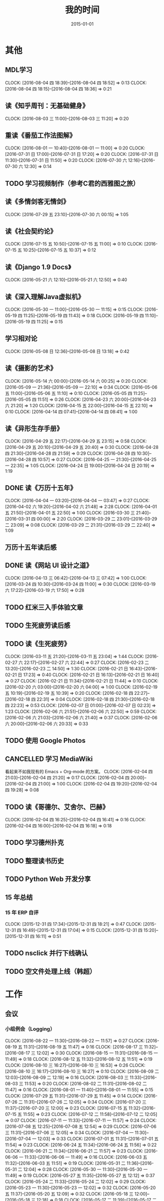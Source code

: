 #+TITLE: 我的时间
#+DATE: 2015-01-01
#+KEYWORDS: 时间管理

* 其他
** MDL学习
   CLOCK: [2016-08-04 四 18:39]--[2016-08-04 四 18:52] =>  0:13
   CLOCK: [2016-08-04 四 18:15]--[2016-08-04 四 18:36] =>  0:21
** 读《知乎周刊：无基础健身》
   CLOCK: [2016-08-03 三 11:00]--[2016-08-03 三 11:20] =>  0:20
** 重读《番茄工作法图解》
   CLOCK: [2016-08-01 一 10:40]--[2016-08-01 一 11:00] =>  0:20
   CLOCK: [2016-07-31 日 17:00]--[2016-07-31 日 17:20] =>  0:20
   CLOCK: [2016-07-31 日 11:30]--[2016-07-31 日 11:50] =>  0:20
   CLOCK: [2016-07-30 六 12:16]--[2016-07-30 六 12:30] =>  0:14
** TODO 学习视频制作（参考C君的西雅图之旅）
** 读《多情剑客无情剑》
   CLOCK: [2016-07-29 五 23:10]--[2016-07-30 六 00:15] =>  1:05
** 读《社会契约论》
   CLOCK: [2016-07-15 五 10:50]--[2016-07-15 五 11:00] =>  0:10
   CLOCK: [2016-07-15 五 10:25]--[2016-07-15 五 10:37] =>  0:12
** 读《Django 1.9 Docs》
   CLOCK: [2016-05-21 六 12:10]--[2016-05-21 六 12:50] =>  0:40
** 读《深入理解Java虚拟机》
   CLOCK: [2016-05-30 一 11:00]--[2016-05-30 一 11:15] =>  0:15
   CLOCK: [2016-05-19 四 11:25]--[2016-05-19 四 11:43] =>  0:18
   CLOCK: [2016-05-19 四 11:10]--[2016-05-19 四 11:25] =>  0:15
** 学习相对论
   CLOCK: [2016-05-08 日 12:36]--[2016-05-08 日 13:18] =>  0:42
** 读《摄影的艺术》
   CLOCK: [2016-05-14 六 00:00]--[2016-05-14 六 00:25] =>  0:20
   CLOCK: [2016-05-09 一 21:36]--[2016-05-09 一 22:10] =>  0:34
   CLOCK: [2016-05-06 五 11:00]--[2016-05-06 五 11:10] =>  0:10
   CLOCK: [2016-05-05 四 11:25]--[2016-05-05 四 11:51] =>  0:26
   CLOCK: [2016-04-23 六 20:00]--[2016-04-23 六 21:20] =>  1:20
   CLOCK: [2016-04-15 五 22:00]--[2016-04-15 五 22:10] =>  0:10
   CLOCK: [2016-04-14 四 07:41]--[2016-04-14 四 08:41] =>  1:00
** 读《异形生存手册》
   CLOCK: [2016-04-29 五 22:17]--[2016-04-29 五 23:15] =>  0:58
   CLOCK: [2016-04-29 五 20:10]--[2016-04-29 五 20:40] =>  0:30
   CLOCK: [2016-04-28 四 21:30]--[2016-04-28 四 21:59] =>  0:29
   CLOCK: [2016-04-28 四 10:30]--[2016-04-28 四 10:57] =>  0:27
   CLOCK: [2016-04-25 一 21:30]--[2016-04-25 一 22:35] =>  1:05
   CLOCK: [2016-04-24 日 19:00]--[2016-04-24 日 20:19] =>  1:19
** DONE 读《万历十五年》
   CLOCK: [2016-04-04 一 03:20]--[2016-04-04 一 03:47] =>  0:27
   CLOCK: [2016-04-02 六 19:20]--[2016-04-02 六 21:48] =>  2:28
   CLOCK: [2016-04-01 五 21:50]--[2016-04-01 五 22:50] =>  1:00
   CLOCK: [2016-03-30 三 21:40]--[2016-03-31 四 00:00] =>  2:20
   CLOCK: [2016-03-29 二 23:01]--[2016-03-29 二 23:09] =>  0:08
   CLOCK: [2016-03-29 二 21:31]--[2016-03-29 二 22:40] =>  1:09
** 万历十五年读后感
   SCHEDULED: <2016-04-10 日>
** DONE 读《网站 UI 设计之道》
   CLOCK: [2016-04-13 三 06:42]--[2016-04-13 三 07:42] =>  1:00
   CLOCK: [2016-03-24 四 10:30]--[2016-03-24 四 11:00] =>  0:30
   CLOCK: [2016-03-19 六 17:22]--[2016-03-19 六 17:50] =>  0:28
** TODO 红米三入手体验文章
   SCHEDULED: <2016-03-04 五>
** TODO 生死疲劳读后感
   SCHEDULED: <2016-03-18 五>
** TODO 读《生死疲劳》
   CLOCK: [2016-03-11 五 21:20]--[2016-03-11 五 23:04] =>  1:44
   CLOCK: [2016-02-27 六 22:17]--[2016-02-27 六 22:44] =>  0:27
   CLOCK: [2016-02-23 二 13:20]--[2016-02-23 二 14:50] =>  1:30
   CLOCK: [2016-02-21 日 16:43]--[2016-02-21 日 17:23] =>  0:40
   CLOCK: [2016-02-21 日 16:13]--[2016-02-21 日 16:40] =>  0:27
   CLOCK: [2016-02-21 日 11:34]--[2016-02-21 日 11:44] =>  0:10
   CLOCK: [2016-02-20 六 03:00]--[2016-02-20 六 04:00] =>  1:00
   CLOCK: [2016-02-19 五 10:19]--[2016-02-19 五 10:39] =>  0:20
   CLOCK: [2016-02-18 四 22:27]--[2016-02-18 四 22:31] =>  0:04
   CLOCK: [2016-02-18 四 21:30]--[2016-02-18 四 22:23] =>  0:53
   CLOCK: [2016-02-07 日 01:00]--[2016-02-07 日 02:23] =>  1:23
   CLOCK: [2016-02-06 六 21:51]--[2016-02-06 六 22:50] =>  0:59
   CLOCK: [2016-02-06 六 21:03]--[2016-02-06 六 21:40] =>  0:37
   CLOCK: [2016-02-06 六 20:00]--[2016-02-06 六 20:33] =>  0:33
** TODO 使用 Google Photos
** CANCELLED 学习 MediaWiki
   看起来不如我现有的 Emacs + Org-mode 的方案。
   CLOCK: [2016-02-04 四 21:03]--[2016-02-04 四 21:20] =>  0:17
   CLOCK: [2016-02-04 四 20:00]--[2016-02-04 四 21:00] =>  1:00
   CLOCK: [2016-02-04 四 19:20]--[2016-02-04 四 19:28] =>  0:08
** TODO 读《哥德尔、艾舍尔、巴赫》
   CLOCK: [2016-02-04 四 16:25]--[2016-02-04 四 16:41] =>  0:16
   CLOCK: [2016-02-04 四 16:00]--[2016-02-04 四 16:18] =>  0:18
** TODO 学习德州扑克
   SCHEDULED: <2016-02-09 二>
** TODO 整理读书历史
** TODO Python Web 开发分享
** 15 年总结
*** 15 年 ERP 自评
    CLOCK: [2015-12-31 四 17:34]--[2015-12-31 四 18:21] =>  0:47
    CLOCK: [2015-12-31 四 16:49]--[2015-12-31 四 17:04] =>  0:15
    CLOCK: [2015-12-31 四 15:20]--[2015-12-31 四 16:11] =>  0:51
** TODO nsclick 并行下线确认
   SCHEDULED: <2016-01-20 三>
** TODO 空文件处理上线（韩超）
   SCHEDULED: <2016-01-13 三>
* 工作
** 会议
*** 小组例会（Logging）
    CLOCK: [2016-08-22 一 11:30]--[2016-08-22 一 11:57] =>  0:27
    CLOCK: [2016-08-19 五 11:31]--[2016-08-19 五 11:47] =>  0:16
    CLOCK: [2016-08-17 三 11:32]--[2016-08-17 三 12:02] =>  0:30
    CLOCK: [2016-08-15 一 11:31]--[2016-08-15 一 11:49] =>  0:18
    CLOCK: [2016-08-12 五 11:32]--[2016-08-12 五 11:51] =>  0:19
    CLOCK: [2016-08-10 三 16:27]--[2016-08-10 三 16:53] =>  0:26
    CLOCK: [2016-08-10 三 16:17]--[2016-08-10 三 16:27] =>  0:10
    CLOCK: [2016-08-09 二 12:03]--[2016-08-09 二 12:19] =>  0:16
    CLOCK: [2016-08-03 三 11:33]--[2016-08-03 三 11:53] =>  0:20
    CLOCK: [2016-08-02 二 11:31]--[2016-08-02 二 11:47] =>  0:16
    CLOCK: [2016-08-01 一 11:40]--[2016-08-01 一 11:55] =>  0:15
    CLOCK: [2016-07-29 五 11:31]--[2016-07-29 五 11:45] =>  0:14
    CLOCK: [2016-07-26 二 11:31]--[2016-07-26 二 12:05] =>  0:34
    CLOCK: [2016-07-20 三 11:37]--[2016-07-20 三 12:00] =>  0:23
    CLOCK: [2016-07-15 五 11:32]--[2016-07-15 五 11:55] =>  0:23
    CLOCK: [2016-07-12 二 11:58]--[2016-07-12 二 12:05] =>  0:07
    CLOCK: [2016-07-11 一 11:33]--[2016-07-11 一 11:57] =>  0:24
    CLOCK: [2016-07-08 五 12:25]--[2016-07-08 五 12:54] =>  0:29
    CLOCK: [2016-07-06 三 11:31]--[2016-07-06 三 12:05] =>  0:34
    CLOCK: [2016-07-04 一 11:30]--[2016-07-04 一 12:03] =>  0:33
    CLOCK: [2016-07-01 五 11:31]--[2016-07-01 五 11:54] =>  0:23
    CLOCK: [2016-06-24 五 11:34]--[2016-06-24 五 11:56] =>  0:22
    CLOCK: [2016-06-21 二 11:34]--[2016-06-21 二 11:57] =>  0:23
    CLOCK: [2016-06-06 一 11:33]--[2016-06-06 一 11:49] =>  0:16
    CLOCK: [2016-06-03 五 11:32]--[2016-06-03 五 11:51] =>  0:19
    CLOCK: [2016-05-31 二 11:36]--[2016-05-31 二 12:04] =>  0:28
    CLOCK: [2016-05-30 一 11:30]--[2016-05-30 一 11:49] =>  0:19
    CLOCK: [2016-05-27 五 11:35]--[2016-05-27 五 12:12] =>  0:37
    CLOCK: [2016-05-24 二 11:33]--[2016-05-24 二 12:02] =>  0:29
    CLOCK: [2016-05-23 一 11:30]--[2016-05-23 一 12:02] =>  0:32
    CLOCK: [2016-05-20 五 11:37]--[2016-05-20 五 12:09] =>  0:32
    CLOCK: [2016-05-18 三 12:00]--[2016-05-18 三 12:18] =>  0:18
    CLOCK: [2016-05-17 二 11:39]--[2016-05-17 二 12:21] =>  0:42
    CLOCK: [2016-05-16 一 11:32]--[2016-05-16 一 11:56] =>  0:24
    CLOCK: [2016-05-11 三 11:34]--[2016-05-11 三 11:52] =>  0:18
    CLOCK: [2016-05-10 二 11:35]--[2016-05-10 二 11:57] =>  0:22
    CLOCK: [2016-05-09 一 11:31]--[2016-05-09 一 11:42] =>  0:11
    CLOCK: [2016-05-06 五 11:27]--[2016-05-06 五 12:10] =>  0:43
    CLOCK: [2016-05-04 三 11:14]--[2016-05-04 三 11:48] =>  0:34
    CLOCK: [2016-04-29 五 11:32]--[2016-04-29 五 12:09] =>  0:37
    CLOCK: [2016-04-27 三 11:32]--[2016-04-27 三 11:46] =>  0:14
    CLOCK: [2016-04-26 二 11:37]--[2016-04-26 二 12:01] =>  0:24
    CLOCK: [2016-04-25 一 11:32]--[2016-04-25 一 11:49] =>  0:17
    CLOCK: [2016-04-22 五 11:34]--[2016-04-22 五 11:52] =>  0:18
    CLOCK: [2016-04-21 四 11:50]--[2016-04-21 四 12:09] =>  0:19
    CLOCK: [2016-04-21 四 11:38]--[2016-04-21 四 11:50] =>  0:12
    CLOCK: [2016-04-20 三 11:32]--[2016-04-20 三 11:48] =>  0:16
    CLOCK: [2016-04-19 二 11:37]--[2016-04-19 二 11:57] =>  0:20
    CLOCK: [2016-04-18 一 11:31]--[2016-04-18 一 11:52] =>  0:21
    CLOCK: [2016-04-15 五 11:30]--[2016-04-15 五 11:40] =>  0:10
    CLOCK: [2016-04-14 四 11:25]--[2016-04-14 四 12:22] =>  0:57
    CLOCK: [2016-04-13 三 11:35]--[2016-04-13 三 12:03] =>  0:28
    CLOCK: [2016-04-12 二 11:27]--[2016-04-12 二 11:44] =>  0:17
    CLOCK: [2016-04-11 一 11:38]--[2016-04-11 一 12:19] =>  0:41
    CLOCK: [2016-04-08 五 11:28]--[2016-04-08 五 11:59] =>  0:31
    CLOCK: [2016-04-07 四 11:06]--[2016-04-07 四 11:40] =>  1:24
    CLOCK: [2016-04-06 三 11:25]--[2016-04-06 三 11:44] =>  0:19
    CLOCK: [2016-04-05 二 11:31]--[2016-04-05 二 12:00] =>  0:29
    CLOCK: [2016-04-01 五 11:30]--[2016-04-01 五 12:04] =>  0:34
    CLOCK: [2016-03-31 四 11:30]--[2016-03-31 四 11:50] =>  0:20
    CLOCK: [2016-03-30 三 11:31]--[2016-03-30 三 11:52] =>  0:21
    CLOCK: [2016-03-29 二 11:32]--[2016-03-29 二 12:09] =>  0:37
    CLOCK: [2016-03-28 一 11:29]--[2016-03-28 一 12:16] =>  0:47
    CLOCK: [2016-03-25 五 11:30]--[2016-03-25 五 12:01] =>  0:31
    CLOCK: [2016-03-24 四 11:31]--[2016-03-24 四 12:18] =>  0:47
    CLOCK: [2016-03-23 三 11:21]--[2016-03-23 三 11:48] =>  0:27
    CLOCK: [2016-03-22 二 11:30]--[2016-03-22 二 12:00] =>  0:30
    CLOCK: [2016-03-21 一 11:31]--[2016-03-21 一 11:53] =>  0:22
    CLOCK: [2016-03-18 五 11:33]--[2016-03-18 五 12:07] =>  0:34
    CLOCK: [2016-03-17 四 11:39]--[2016-03-17 四 12:12] =>  0:33
    CLOCK: [2016-03-16 三 11:32]--[2016-03-16 三 12:18] =>  0:46
    CLOCK: [2016-03-15 二 11:37]--[2016-03-15 二 11:56] =>  0:19
    CLOCK: [2016-03-14 一 11:31]--[2016-03-14 一 11:59] =>  0:28
    CLOCK: [2016-03-10 四 11:37]--[2016-03-10 四 11:55] =>  0:18
    CLOCK: [2016-03-09 三 11:35]--[2016-03-09 三 12:05] =>  0:30
    CLOCK: [2016-03-08 二 11:34]--[2016-03-08 二 12:18] =>  0:44
    CLOCK: [2016-03-03 四 11:42]--[2016-03-03 四 12:05] =>  0:23
    CLOCK: [2016-03-02 三 11:39]--[2016-03-02 三 12:08] =>  0:29
    CLOCK: [2016-03-01 二 11:32]--[2016-03-01 二 11:58] =>  0:26
    CLOCK: [2016-02-29 一 11:39]--[2016-02-29 一 11:53] =>  0:14
    CLOCK: [2016-02-26 五 12:00]--[2016-02-26 五 12:06] =>  0:06
    CLOCK: [2016-02-26 五 11:31]--[2016-02-26 五 11:55] =>  0:24
    CLOCK: [2016-02-25 四 11:34]--[2016-02-25 四 11:58] =>  0:24
    CLOCK: [2016-02-24 三 11:34]--[2016-02-24 三 11:51] =>  0:17
    CLOCK: [2016-02-23 二 11:35]--[2016-02-23 二 11:54] =>  0:19
    CLOCK: [2016-02-22 一 11:38]--[2016-02-22 一 12:14] =>  0:36
    CLOCK: [2016-02-18 四 11:47]--[2016-02-18 四 12:01] =>  0:14
    CLOCK: [2016-02-17 三 11:21]--[2016-02-17 三 11:43] =>  0:22
    CLOCK: [2016-01-29 五 11:37]--[2016-01-29 五 11:57] =>  0:20
    CLOCK: [2016-01-28 四 11:39]--[2016-01-28 四 12:14] =>  0:35
    CLOCK: [2016-01-26 二 12:04]--[2016-01-26 二 12:30] =>  0:26
    CLOCK: [2016-01-25 一 11:36]--[2016-01-25 一 11:54] =>  0:18
    CLOCK: [2016-01-22 五 11:36]--[2016-01-22 五 12:01] =>  0:25
    CLOCK: [2016-01-20 三 14:23]--[2016-01-20 三 14:38] =>  0:15
    CLOCK: [2016-01-19 二 12:00]--[2016-01-19 二 12:29] =>  0:29
    CLOCK: [2016-01-18 一 11:48]--[2016-01-18 一 12:12] =>  0:24
    CLOCK: [2016-01-15 五 11:38]--[2016-01-15 五 11:55] =>  0:17
    CLOCK: [2016-01-14 四 11:35]--[2016-01-14 四 12:02] =>  0:27
    CLOCK: [2016-01-13 三 11:29]--[2016-01-13 三 11:52] =>  0:23
    CLOCK: [2016-01-11 一 11:32]--[2016-01-11 一 12:08] =>  0:36
    CLOCK: [2016-01-08 五 11:33]--[2016-01-08 五 11:51] =>  0:18
    CLOCK: [2016-01-07 四 11:59]--[2016-01-07 四 12:21] =>  0:22
    CLOCK: [2016-01-06 三 11:42]--[2016-01-06 三 12:20] =>  0:38
    CLOCK: [2016-01-05 二 11:34]--[2016-01-05 二 12:00] =>  0:26
*** DT Core 例会
    CLOCK: [2016-06-21 二 14:06]--[2016-06-21 二 15:14] =>  1:08
    CLOCK: [2016-06-07 二 14:01]--[2016-06-07 二 15:05] =>  1:04
    CLOCK: [2016-05-31 二 14:03]--[2016-05-31 二 15:16] =>  1:13
    CLOCK: [2016-05-17 二 14:01]--[2016-05-17 二 15:01] =>  1:00
    CLOCK: [2016-05-10 二 14:02]--[2016-05-10 二 15:13] =>  1:11
    CLOCK: [2016-04-26 二 14:00]--[2016-04-26 二 15:08] =>  1:08
    CLOCK: [2016-04-19 二 14:04]--[2016-04-19 二 15:07] =>  1:03
    CLOCK: [2016-04-12 二 15:06]--[2016-04-12 二 15:12] =>  0:06
    CLOCK: [2016-04-12 二 14:02]--[2016-04-12 二 15:00] =>  0:58
    CLOCK: [2016-04-05 二 14:12]--[2016-04-05 二 14:40] =>  0:28
    CLOCK: [2016-03-28 一 15:00]--[2016-03-28 一 16:01] =>  1:01
    CLOCK: [2016-03-22 二 14:01]--[2016-03-22 二 15:01] =>  1:00
*** 大组例会
    CLOCK: [2016-08-12 五 14:01]--[2016-08-12 五 14:19] =>  0:18
    CLOCK: [2016-07-15 五 14:01]--[2016-07-15 五 15:02] =>  1:01
*** 1608 wutai quota打满导致集群压力大的问题
    CLOCK: [2016-08-18 四 14:13]--[2016-08-18 四 14:44] =>  0:31
    CLOCK: [2016-08-18 四 13:14]--[2016-08-18 四 13:58] =>  0:44
    CLOCK: [2016-08-18 四 11:44]--[2016-08-18 四 13:14] =>  1:30
*** 1608 本月目标讨论（L兴P翔宇M启阳）
    CLOCK: [2016-08-16 二 16:00]--[2016-08-16 二 16:22] =>  0:22
    CLOCK: [2016-08-15 一 17:35]--[2016-08-15 一 18:21] =>  0:46
*** 1608 PB日志建设待修复问题讨论（W冰）
    CLOCK: [2016-08-19 五 17:21]--[2016-08-19 五 18:01] =>  0:40
    CLOCK: [2016-08-15 一 16:36]--[2016-08-15 一 17:06] =>  0:30
*** 1608 QE和DataFrame分享（L俊卿）
    CLOCK: [2016-08-11 四 19:12]--[2016-08-11 四 19:47] =>  0:35
*** 1608 FSG多行文本接入
    CLOCK: [2016-08-05 五 15:27]--[2016-08-05 五 15:31] =>  0:04
    CLOCK: [2016-08-05 五 14:43]--[2016-08-05 五 15:26] =>  0:43
    CLOCK: [2016-08-05 五 13:57]--[2016-08-05 五 14:43] =>  0:46
*** 1608 szwg->tianqi搬迁
    CLOCK: [2016-08-05 五 11:31]--[2016-08-05 五 11:57] =>  0:26
*** 1608 GS实时流引入（L兴X云）
    CLOCK: [2016-08-04 四 10:38]--[2016-08-04 四 10:50] =>  0:12
*** 1608 讨论小组方向规划（L兴）
    CLOCK: [2016-08-04 四 15:48]--[2016-08-04 四 16:19] =>  0:31
    CLOCK: [2016-08-03 三 14:31]--[2016-08-03 三 14:39] =>  0:08
    CLOCK: [2016-08-02 二 16:45]--[2016-08-02 二 16:57] =>  0:12
    CLOCK: [2016-08-02 二 11:47]--[2016-08-02 二 12:46] =>  0:59
*** 1607 讨论排查系统（L成）
    CLOCK: [2016-07-28 四 21:40]--[2016-07-28 四 22:09] =>  0:29
*** 1607 MI&LS值班分享（W小乐&M启阳）
    CLOCK: [2016-07-28 四 17:13]--[2016-07-28 四 19:07] =>  1:54
*** 1607 MI运维准入和优化（J希贝）
    CLOCK: [2016-07-25 一 15:16]--[2016-07-25 一 16:34] =>  1:18
*** 1607 二期QA问题讨论
    CLOCK: [2016-07-21 四 15:34]--[2016-07-21 四 16:05] =>  0:31
*** 1607 UBS&UBM SLA讨
    CLOCK: [2016-07-20 三 19:08]--[2016-07-20 三 19:39] =>  0:31
*** 1607 BDG Q2季度会
    CLOCK: [2016-07-20 三 15:57]--[2016-07-20 三 17:22] =>  1:25
    CLOCK: [2016-07-20 三 14:10]--[2016-07-20 三 15:46] =>  1:36
*** 1607 BP ZK问题复盘
    CLOCK: [2016-07-20 三 13:45]--[2016-07-20 三 13:57] =>  0:12
*** 1607 二期功能结构分享（P翔宇）
    CLOCK: [2016-07-15 五 13:02]--[2016-07-15 五 13:58] =>  0:56
*** 1607 传输系统（L兴）
    CLOCK: [2016-07-14 四 19:06]--[2016-07-14 四 19:46] =>  0:40
*** 1607 UBS&UBM传输沟通（内部）
    CLOCK: [2016-07-13 三 16:04]--[2016-07-13 三 17:06] =>  1:02
*** 1607 UBS&UBM传输沟通
    CLOCK: [2016-07-12 二 11:25]--[2016-07-12 二 11:38] =>  0:13
*** 1607 无人车分享（L天成）
    CLOCK: [2016-07-08 五 11:18]--[2016-07-08 五 12:22] =>  1:04
*** 1607 Sqoop分享（L震）
    CLOCK: [2016-07-07 四 19:10]--[2016-07-07 四 20:06] =>  0:56
    CLOCK: [2016-07-07 四 18:58]--[2016-07-07 四 19:07] =>  0:09
*** 1607 LDM接下来的工作安排讨论
    CLOCK: [2016-07-05 二 17:05]--[2016-07-05 二 18:29] =>  1:24
*** 1607 LDM转储预案讨论（J希贝）
    CLOCK: [2016-07-04 一 16:20]--[2016-07-04 一 17:10] =>  0:50
*** 1606 MI支持ods数据
    CLOCK: [2016-07-07 四 17:00]--[2016-07-07 四 17:28] =>  0:28
    CLOCK: [2016-06-30 四 20:14]--[2016-06-30 四 20:59] =>  0:45
*** 1606 YARN分享（L国蓉）
    CLOCK: [2016-06-23 四 18:36]--[2016-06-23 四 20:13] =>  1:37
*** 1606 MI稳定性优化项目Review
    CLOCK: [2016-06-20 一 14:09]--[2016-06-20 一 15:58] =>  1:49
*** 1606 FSG MI传输问题沟通（W云艳）
    CLOCK: [2016-06-17 五 14:20]--[2016-06-17 五 15:05] =>  0:45
*** 1606 LDM转储问题内部勾兑（L兴&Y远）
    CLOCK: [2016-06-16 四 14:27]--[2016-06-16 四 14:39] =>  0:12
*** 1606 给OP新同学讲MI（L松）
    CLOCK: [2016-06-14 二 16:02]--[2016-06-14 二 16:34] =>  0:32
    CLOCK: [2016-06-03 五 14:01]--[2016-06-03 五 14:43] =>  0:42
*** 1606 人工智能分享（H超）
    CLOCK: [2016-06-02 四 18:10]--[2016-06-02 四 19:08] =>  0:58
*** 1605 MI&PB介绍（F智）
     CLOCK: [2016-05-30 一 15:02]--[2016-05-30 一 16:02] =>  1:00
     CLOCK: [2016-05-26 四 14:14]--[2016-05-26 四 15:17] =>  1:03
*** 1605 LDM分享（J荣讯）
    CLOCK: [2016-05-26 四 13:01]--[2016-05-26 四 13:48] =>  0:47
*** ASP业务改进讨论（压缩发布）
    CLOCK: [2016-05-25 三 16:55]--[2016-05-25 三 17:52] =>  0:57
*** MI改进立项（L震）
    CLOCK: [2016-05-25 三 19:20]--[2016-05-25 三 20:31] =>  1:11
    CLOCK: [2016-05-23 一 17:33]--[2016-05-23 一 18:54] =>  1:21
    CLOCK: [2016-05-23 一 17:31]--[2016-05-23 一 17:33] =>  0:02
*** 心跳包问题沟通
    CLOCK: [2016-05-20 五 14:09]--[2016-05-20 五 15:01] =>  0:52
*** Palo 和数据系统分享（W猛）
    CLOCK: [2016-05-19 四 19:01]--[2016-05-19 四 20:20] =>  1:19
*** 贴吧数据引入GS2沟通（W志清）
    CLOCK: [2016-05-18 三 12:18]--[2016-05-18 三 12:35] =>  0:17
    CLOCK: [2016-05-18 三 11:30]--[2016-05-18 三 12:00] =>  0:30
*** 培训：运维平台和线上禁忌（J希贝）
    CLOCK: [2016-05-11 三 15:10]--[2016-05-11 三 16:44] =>  1:34
*** 和云艳沟通XPM需求
    CLOCK: [2016-05-09 一 15:08]--[2016-05-09 一 17:04] =>  1:56
*** 小组头脑风暴：如何提高站会效率？
    CLOCK: [2016-04-14 四 14:10]--[2016-04-14 四 14:34] =>  0:24
*** FC滑屏延时改进
    CLOCK: [2016-04-20 三 17:11]--[2016-04-20 三 17:49] =>  0:38
*** uflow 改进讨论
    CLOCK: [2016-04-20 三 14:02]--[2016-04-20 三 14:54] =>  0:52
*** MI 测试方案 Review（Z小勇）
    CLOCK: [2016-04-19 二 19:05]--[2016-04-19 二 19:53] =>  0:48
*** LS 串讲（X小乐）
    CLOCK: [2016-04-19 二 16:36]--[2016-04-19 二 17:38] =>  1:02
*** QA 监控平台、
    CLOCK: [2016-04-13 三 15:16]--[2016-04-13 三 15:56] =>  0:40
    CLOCK: [2016-04-06 三 13:06]--[2016-04-06 三 13:41] =>  0:35
*** 部门方向调整讨论
    CLOCK: [2016-03-30 三 14:27]--[2016-03-30 三 15:00] =>  0:33
*** WM POM LA 问题排查
    CLOCK: [2016-03-25 五 15:06]--[2016-03-25 五 16:20] =>  1:14
*** 实时计算分享（Z广强）
    CLOCK: [2016-03-16 三 17:08]--[2016-03-16 三 18:17] =>  1:09
*** 图搜延时讨论
    CLOCK: [2016-03-09 三 15:11]--[2016-03-09 三 16:06] =>  0:55
*** DT 北京沟通会
    CLOCK: [2016-03-08 二 15:07]--[2016-03-08 二 16:07] =>  1:00
*** 大数据平台 16 年规划沟通
    CLOCK: [2016-03-04 五 14:13]--[2016-03-04 五 15:35] =>  1:22
*** 订阅二期 Kickoff
    CLOCK: [2016-02-26 五 17:10]--[2016-02-26 五 18:08] =>  0:58
*** 1602 Notifier 介绍（P翔宇）
    CLOCK: [2016-02-26 五 16:01]--[2016-02-26 五 17:10] =>  1:09
*** 1602 小组规划讨论
    CLOCK: [2016-02-23 二 19:14]--[2016-02-23 二 19:40] =>  0:26
    CLOCK: [2016-02-23 二 17:20]--[2016-02-23 二 18:18] =>  0:58
** 杂事
*** 每日计划
    CLOCK: [2016-08-25 四 18:57]--[2016-08-25 四 19:05] =>  0:08
    CLOCK: [2016-08-25 四 11:07]--[2016-08-25 四 11:39] =>  0:32
    CLOCK: [2016-08-25 四 10:52]--[2016-08-25 四 11:03] =>  0:11
    CLOCK: [2016-08-22 一 11:10]--[2016-08-22 一 11:12] =>  0:02
    CLOCK: [2016-08-22 一 10:57]--[2016-08-22 一 11:09] =>  0:12
    CLOCK: [2016-08-17 三 11:16]--[2016-08-17 三 11:17] =>  0:01
    CLOCK: [2016-08-17 三 10:56]--[2016-08-17 三 11:13] =>  0:17
    CLOCK: [2016-08-15 一 11:19]--[2016-08-15 一 11:31] =>  0:12
    CLOCK: [2016-08-15 一 11:02]--[2016-08-15 一 11:05] =>  0:03
    CLOCK: [2016-08-12 五 11:54]--[2016-08-12 五 12:06] =>  0:12
    CLOCK: [2016-08-12 五 11:09]--[2016-08-12 五 11:23] =>  0:14
    CLOCK: [2016-08-12 五 11:00]--[2016-08-12 五 11:09] =>  0:09
    CLOCK: [2016-08-10 三 13:08]--[2016-08-10 三 13:12] =>  0:04
    CLOCK: [2016-08-10 三 12:58]--[2016-08-10 三 13:08] =>  0:10
    CLOCK: [2016-08-09 二 11:28]--[2016-08-09 二 11:48] =>  0:20
    CLOCK: [2016-08-08 一 18:37]--[2016-08-08 一 18:45] =>  0:08
    CLOCK: [2016-08-08 一 10:30]--[2016-08-08 一 10:35] =>  0:05
    CLOCK: [2016-08-05 五 12:03]--[2016-08-05 五 12:22] =>  0:19
    CLOCK: [2016-08-04 四 10:24]--[2016-08-04 四 10:37] =>  0:13
    CLOCK: [2016-08-03 三 11:22]--[2016-08-03 三 11:33] =>  0:11
    CLOCK: [2016-08-02 二 13:28]--[2016-08-02 二 13:43] =>  0:15
    CLOCK: [2016-08-02 二 11:20]--[2016-08-02 二 11:31] =>  0:11
    CLOCK: [2016-08-01 一 11:09]--[2016-08-01 一 11:17] =>  0:08
    CLOCK: [2016-07-28 四 11:22]--[2016-07-28 四 11:44] =>  0:22
    CLOCK: [2016-07-27 三 12:57]--[2016-07-27 三 13:00] =>  0:03
    CLOCK: [2016-07-26 二 13:31]--[2016-07-26 二 13:46] =>  0:15
    CLOCK: [2016-07-26 二 11:30]--[2016-07-26 二 11:31] =>  0:01
    CLOCK: [2016-07-25 一 12:50]--[2016-07-25 一 12:57] =>  0:07
    CLOCK: [2016-07-22 五 14:22]--[2016-07-22 五 14:48] =>  0:26
    CLOCK: [2016-07-21 四 11:49]--[2016-07-21 四 12:12] =>  0:23
    CLOCK: [2016-07-19 二 12:03]--[2016-07-19 二 12:23] =>  0:20
    CLOCK: [2016-07-15 五 11:55]--[2016-07-15 五 12:10] =>  0:15
    CLOCK: [2016-07-15 五 11:04]--[2016-07-15 五 11:23] =>  0:19
    CLOCK: [2016-07-14 四 11:14]--[2016-07-14 四 11:21] =>  0:07
    CLOCK: [2016-07-13 三 13:25]--[2016-07-13 三 13:34] =>  0:09
    CLOCK: [2016-07-12 二 13:48]--[2016-07-12 二 13:53] =>  0:05
    CLOCK: [2016-07-12 二 12:12]--[2016-07-12 二 12:32] =>  0:20
    CLOCK: [2016-07-11 一 14:03]--[2016-07-11 一 14:27] =>  0:24
    CLOCK: [2016-07-11 一 11:20]--[2016-07-11 一 11:33] =>  0:13
    CLOCK: [2016-07-06 三 11:28]--[2016-07-06 三 11:31] =>  0:03
    CLOCK: [2016-07-04 一 11:20]--[2016-07-04 一 11:30] =>  0:10
    CLOCK: [2016-06-30 四 13:39]--[2016-06-30 四 14:27] =>  0:48
    CLOCK: [2016-06-30 四 13:20]--[2016-06-30 四 13:36] =>  0:16
    CLOCK: [2016-06-24 五 11:20]--[2016-06-24 五 11:34] =>  0:14
    CLOCK: [2016-06-23 四 14:06]--[2016-06-23 四 14:21] =>  0:15
    CLOCK: [2016-06-23 四 11:17]--[2016-06-23 四 11:39] =>  0:22
    CLOCK: [2016-06-22 三 11:31]--[2016-06-22 三 11:59] =>  0:28
    CLOCK: [2016-06-21 二 11:24]--[2016-06-21 二 11:34] =>  0:10
    CLOCK: [2016-06-20 一 13:35]--[2016-06-20 一 13:52] =>  0:17
    CLOCK: [2016-06-16 四 12:21]--[2016-06-16 四 12:24] =>  0:03
    CLOCK: [2016-06-13 一 13:47]--[2016-06-13 一 13:49] =>  0:02
    CLOCK: [2016-06-13 一 12:37]--[2016-06-13 一 12:48] =>  0:11
    CLOCK: [2016-06-13 一 12:07]--[2016-06-13 一 12:36] =>  0:29
    CLOCK: [2016-06-13 一 11:40]--[2016-06-13 一 12:06] =>  0:26
    CLOCK: [2016-06-06 一 11:49]--[2016-06-06 一 12:11] =>  0:22
    CLOCK: [2016-06-06 一 11:18]--[2016-06-06 一 11:33] =>  0:15
    CLOCK: [2016-06-02 四 13:34]--[2016-06-02 四 13:51] =>  0:17
    CLOCK: [2016-06-02 四 11:38]--[2016-06-02 四 11:39] =>  0:01
    CLOCK: [2016-06-02 四 11:09]--[2016-06-02 四 11:13] =>  0:04
    CLOCK: [2016-06-02 四 10:50]--[2016-06-02 四 11:09] =>  0:19
    CLOCK: [2016-06-01 三 11:20]--[2016-06-01 三 11:29] =>  0:09
    CLOCK: [2016-05-31 二 12:19]--[2016-05-31 二 12:23] =>  0:04
    CLOCK: [2016-05-31 二 11:19]--[2016-05-31 二 11:26] =>  0:07
    CLOCK: [2016-05-30 一 11:15]--[2016-05-30 一 11:30] =>  0:15
    CLOCK: [2016-05-26 四 12:44]--[2016-05-26 四 12:56] =>  0:12
    CLOCK: [2016-05-26 四 11:55]--[2016-05-26 四 12:03] =>  0:08
    CLOCK: [2016-05-25 三 11:59]--[2016-05-25 三 12:03] =>  0:04
    CLOCK: [2016-05-25 三 11:31]--[2016-05-25 三 11:58] =>  0:27
    CLOCK: [2016-05-24 二 12:09]--[2016-05-24 二 12:18] =>  0:09
    CLOCK: [2016-05-24 二 11:21]--[2016-05-24 二 11:31] =>  0:10
    CLOCK: [2016-05-23 一 13:59]--[2016-05-23 一 14:16] =>  0:17
    CLOCK: [2016-05-23 一 12:02]--[2016-05-23 一 12:26] =>  0:24
    CLOCK: [2016-05-23 一 11:23]--[2016-05-23 一 11:30] =>  0:07
    CLOCK: [2016-05-20 五 11:25]--[2016-05-20 五 11:37] =>  0:12
    CLOCK: [2016-05-19 四 11:43]--[2016-05-19 四 11:49] =>  0:06
    CLOCK: [2016-05-18 三 13:25]--[2016-05-18 三 13:33] =>  0:08
    CLOCK: [2016-05-18 三 11:24]--[2016-05-18 三 11:30] =>  0:06
    CLOCK: [2016-05-17 二 13:06]--[2016-05-17 二 13:28] =>  0:22
    CLOCK: [2016-05-16 一 14:07]--[2016-05-16 一 14:10] =>  0:03
    CLOCK: [2016-05-16 一 11:28]--[2016-05-16 一 11:32] =>  0:04
    CLOCK: [2016-05-12 四 13:24]--[2016-05-12 四 13:29] =>  0:05
    CLOCK: [2016-05-12 四 11:28]--[2016-05-12 四 11:39] =>  0:11
    CLOCK: [2016-05-11 三 11:53]--[2016-05-11 三 12:02] =>  0:09
    CLOCK: [2016-05-09 一 11:42]--[2016-05-09 一 11:58] =>  0:16
    CLOCK: [2016-05-09 一 11:22]--[2016-05-09 一 11:31] =>  0:09
    CLOCK: [2016-05-06 五 12:10]--[2016-05-06 五 12:16] =>  0:06
    CLOCK: [2016-05-06 五 11:20]--[2016-05-06 五 11:27] =>  0:07
    CLOCK: [2016-05-05 四 11:51]--[2016-05-05 四 12:03] =>  0:12
    CLOCK: [2016-05-04 三 12:04]--[2016-05-04 三 12:16] =>  0:12
    CLOCK: [2016-05-04 三 11:52]--[2016-05-04 三 11:54] =>  0:02
    CLOCK: [2016-04-29 五 10:59]--[2016-04-29 五 11:22] =>  0:23
    CLOCK: [2016-04-28 四 11:09]--[2016-04-28 四 11:20] =>  0:11
    CLOCK: [2016-04-27 三 15:43]--[2016-04-27 三 15:54] =>  0:11
    CLOCK: [2016-04-27 三 15:12]--[2016-04-27 三 15:25] =>  0:13
    CLOCK: [2016-04-27 三 11:31]--[2016-04-27 三 11:32] =>  0:01
    CLOCK: [2016-04-26 二 11:16]--[2016-04-26 二 11:29] =>  0:13
    CLOCK: [2016-04-25 一 11:27]--[2016-04-25 一 11:32] =>  0:05
    CLOCK: [2016-04-22 五 11:21]--[2016-04-22 五 11:34] =>  0:13
    CLOCK: [2016-04-21 四 11:12]--[2016-04-21 四 11:38] =>  0:26
    CLOCK: [2016-04-20 三 11:49]--[2016-04-20 三 11:50] =>  0:01
    CLOCK: [2016-04-20 三 11:19]--[2016-04-20 三 11:32] =>  0:13
    CLOCK: [2016-04-19 二 11:19]--[2016-04-19 二 11:37] =>  0:18
    CLOCK: [2016-04-18 一 11:14]--[2016-04-18 一 11:25] =>  0:11
    CLOCK: [2016-04-15 五 11:21]--[2016-04-15 五 11:30] =>  0:09
    CLOCK: [2016-04-14 四 11:10]--[2016-04-14 四 11:25] =>  0:15
    CLOCK: [2016-04-13 三 12:03]--[2016-04-13 三 12:16] =>  0:13
    CLOCK: [2016-04-13 三 11:17]--[2016-04-13 三 11:28] =>  0:11
    CLOCK: [2016-04-12 二 11:26]--[2016-04-12 二 11:27] =>  0:01
    CLOCK: [2016-04-11 一 17:29]--[2016-04-11 一 17:30] =>  0:01
    CLOCK: [2016-04-11 一 12:19]--[2016-04-11 一 12:23] =>  0:04
    CLOCK: [2016-04-11 一 11:20]--[2016-04-11 一 11:38] =>  0:18
    CLOCK: [2016-04-05 二 11:02]--[2016-04-05 二 11:16] =>  0:14
    CLOCK: [2016-04-01 五 13:31]--[2016-04-01 五 13:34] =>  0:03
    CLOCK: [2016-04-01 五 12:06]--[2016-04-01 五 12:21] =>  0:15
    CLOCK: [2016-03-31 四 12:53]--[2016-03-31 四 13:12] =>  0:19
    CLOCK: [2016-03-31 四 11:50]--[2016-03-31 四 12:07] =>  0:17
    CLOCK: [2016-03-30 三 11:52]--[2016-03-30 三 11:53] =>  0:01
    CLOCK: [2016-03-30 三 11:15]--[2016-03-30 三 11:22] =>  0:07
    CLOCK: [2016-03-29 二 12:09]--[2016-03-29 二 12:30] =>  0:21
    CLOCK: [2016-03-29 二 11:25]--[2016-03-29 二 11:32] =>  0:07
    CLOCK: [2016-03-28 一 20:06]--[2016-03-28 一 20:09] =>  0:03
    CLOCK: [2016-03-28 一 13:40]--[2016-03-28 一 13:56] =>  0:16
    CLOCK: [2016-03-28 一 12:16]--[2016-03-28 一 12:21] =>  0:05
    CLOCK: [2016-03-28 一 11:14]--[2016-03-28 一 11:23] =>  0:09
    CLOCK: [2016-03-23 三 11:56]--[2016-03-23 三 12:01] =>  0:05
    CLOCK: [2016-03-23 三 11:48]--[2016-03-23 三 11:51] =>  0:03
    CLOCK: [2016-03-22 二 13:34]--[2016-03-22 二 14:01] =>  0:27
    CLOCK: [2016-03-22 二 12:03]--[2016-03-22 二 12:14] =>  0:11
    CLOCK: [2016-03-22 二 11:21]--[2016-03-22 二 11:30] =>  0:09
    CLOCK: [2016-03-21 一 13:12]--[2016-03-21 一 13:19] =>  0:07
    CLOCK: [2016-03-18 五 11:19]--[2016-03-18 五 11:32] =>  0:13
    CLOCK: [2016-03-17 四 14:13]--[2016-03-17 四 14:14] =>  0:01
    CLOCK: [2016-03-17 四 11:20]--[2016-03-17 四 11:39] =>  0:19
    CLOCK: [2016-03-16 三 11:23]--[2016-03-16 三 11:29] =>  0:06
    CLOCK: [2016-03-15 二 11:22]--[2016-03-15 二 11:36] =>  0:14
    CLOCK: [2016-03-14 一 11:23]--[2016-03-14 一 11:31] =>  0:08
    CLOCK: [2016-03-14 一 01:41]--[2016-03-14 一 01:47] =>  0:06
    CLOCK: [2016-03-11 五 11:36]--[2016-03-11 五 11:54] =>  0:18
    CLOCK: [2016-03-11 五 11:21]--[2016-03-11 五 11:26] =>  0:05
    CLOCK: [2016-03-09 三 12:05]--[2016-03-09 三 12:30] =>  0:25
    CLOCK: [2016-03-08 二 12:20]--[2016-03-08 二 12:29] =>  0:09
    CLOCK: [2016-03-07 一 13:19]--[2016-03-07 一 13:31] =>  0:12
    CLOCK: [2016-03-04 五 11:31]--[2016-03-04 五 11:50] =>  0:19
    CLOCK: [2016-03-03 四 11:24]--[2016-03-03 四 11:41] =>  0:17
    CLOCK: [2016-03-02 三 11:28]--[2016-03-02 三 11:38] =>  0:10
    CLOCK: [2016-03-01 二 10:55]--[2016-03-01 二 11:18] =>  0:23
    CLOCK: [2016-02-29 一 11:53]--[2016-02-29 一 12:06] =>  0:13
    CLOCK: [2016-02-29 一 11:33]--[2016-02-29 一 11:39] =>  0:06
    CLOCK: [2016-02-26 五 10:55]--[2016-02-26 五 11:05] =>  0:10
    CLOCK: [2016-02-25 四 11:58]--[2016-02-25 四 12:04] =>  0:06
    CLOCK: [2016-02-24 三 13:20]--[2016-02-24 三 13:25] =>  0:05
    CLOCK: [2016-02-24 三 11:53]--[2016-02-24 三 12:10] =>  0:17
    CLOCK: [2016-02-23 二 11:09]--[2016-02-23 二 11:26] =>  0:17
    CLOCK: [2016-02-22 一 15:16]--[2016-02-22 一 15:21] =>  0:05
    CLOCK: [2016-02-22 一 13:10]--[2016-02-22 一 13:32] =>  0:22
    CLOCK: [2016-02-22 一 12:14]--[2016-02-22 一 12:25] =>  0:11
    CLOCK: [2016-02-22 一 11:16]--[2016-02-22 一 11:34] =>  0:18
    CLOCK: [2016-02-19 五 11:22]--[2016-02-19 五 11:23] =>  0:01
    CLOCK: [2016-02-19 五 11:19]--[2016-02-19 五 11:20] =>  0:01
    CLOCK: [2016-02-18 四 12:01]--[2016-02-18 四 12:05] =>  0:04
    CLOCK: [2016-02-18 四 11:19]--[2016-02-18 四 11:36] =>  0:17
    CLOCK: [2016-02-17 三 10:53]--[2016-02-17 三 11:03] =>  0:10
    CLOCK: [2016-02-16 二 11:37]--[2016-02-16 二 12:03] =>  0:26
    CLOCK: [2016-02-16 二 11:12]--[2016-02-16 二 11:26] =>  0:14
    CLOCK: [2016-02-03 三 11:44]--[2016-02-03 三 11:47] =>  0:03
    CLOCK: [2016-02-02 二 11:36]--[2016-02-02 二 11:42] =>  0:06
    CLOCK: [2016-02-01 一 11:22]--[2016-02-01 一 11:31] =>  0:09
    CLOCK: [2016-01-29 五 10:51]--[2016-01-29 五 11:04] =>  0:13
    CLOCK: [2016-01-28 四 09:48]--[2016-01-28 四 09:50] =>  0:02
    CLOCK: [2016-01-27 三 10:44]--[2016-01-27 三 10:50] =>  0:06
    CLOCK: [2016-01-25 一 11:02]--[2016-01-25 一 11:16] =>  0:14
    CLOCK: [2016-01-22 五 10:41]--[2016-01-22 五 11:03] =>  0:22
    CLOCK: [2016-01-21 四 13:35]--[2016-01-21 四 13:41] =>  0:06
    CLOCK: [2016-01-20 三 11:10]--[2016-01-20 三 11:21] =>  0:11
    CLOCK: [2016-01-19 二 11:06]--[2016-01-19 二 11:39] =>  0:33
    CLOCK: [2016-01-18 一 12:13]--[2016-01-18 一 12:40] =>  0:27
    CLOCK: [2016-01-15 五 11:13]--[2016-01-15 五 11:37] =>  0:24
    CLOCK: [2016-01-14 四 11:32]--[2016-01-14 四 11:35] =>  0:03
    CLOCK: [2016-01-13 三 10:58]--[2016-01-13 三 11:11] =>  0:13
    CLOCK: [2016-01-12 二 15:25]--[2016-01-12 二 15:39] =>  0:14
    CLOCK: [2016-01-11 一 13:32]--[2016-01-11 一 13:39] =>  0:07
    CLOCK: [2016-01-11 一 11:21]--[2016-01-11 一 11:32] =>  0:11
    CLOCK: [2016-01-08 五 11:51]--[2016-01-08 五 12:03] =>  0:12
    CLOCK: [2016-01-08 五 11:13]--[2016-01-08 五 11:33] =>  0:20
    CLOCK: [2016-01-07 四 11:33]--[2016-01-07 四 11:54] =>  0:21
    CLOCK: [2016-01-06 三 11:08]--[2016-01-06 三 11:31] =>  0:23
    CLOCK: [2016-01-05 二 09:47]--[2016-01-05 二 10:09] =>  0:22
    CLOCK: [2016-01-04 一 13:39]--[2016-01-04 一 14:01] =>  0:22
    CLOCK: [2016-01-04 一 12:30]--[2016-01-04 一 12:36] =>  0:06
    CLOCK: [2016-01-04 一 12:21]--[2016-01-04 一 12:27] =>  0:06
*** 周报
    CLOCK: [2016-08-26 五 00:14]--[2016-08-26 五 00:27] =>  0:13
    CLOCK: [2016-08-19 五 09:27]--[2016-08-19 五 09:39] =>  0:12
    CLOCK: [2016-08-11 四 21:15]--[2016-08-11 四 21:26] =>  0:11
    CLOCK: [2016-08-04 四 20:29]--[2016-08-04 四 20:39] =>  0:10
    CLOCK: [2016-08-04 四 20:09]--[2016-08-04 四 20:17] =>  0:08
    CLOCK: [2016-07-28 四 22:19]--[2016-07-28 四 22:32] =>  0:13
    CLOCK: [2016-07-28 四 21:23]--[2016-07-28 四 21:40] =>  0:17
    CLOCK: [2016-07-07 四 23:40]--[2016-07-08 五 00:17] =>  0:37
    CLOCK: [2016-07-01 五 10:01]--[2016-07-01 五 10:13] =>  0:12
    CLOCK: [2016-06-23 四 20:43]--[2016-06-23 四 21:04] =>  0:21
    CLOCK: [2016-06-17 五 11:01]--[2016-06-17 五 11:14] =>  0:13
    CLOCK: [2016-06-06 一 13:36]--[2016-06-06 一 13:50] =>  0:14
    CLOCK: [2016-05-27 五 11:03]--[2016-05-27 五 11:29] =>  0:26
    CLOCK: [2016-05-27 五 00:55]--[2016-05-27 五 00:58] =>  0:03
    CLOCK: [2016-05-20 五 13:23]--[2016-05-20 五 13:29] =>  0:06
    CLOCK: [2016-05-20 五 12:45]--[2016-05-20 五 12:47] =>  0:02
    CLOCK: [2016-05-13 五 00:44]--[2016-05-13 五 01:02] =>  0:18
    CLOCK: [2016-04-29 五 09:14]--[2016-04-29 五 09:41] =>  0:27
    CLOCK: [2016-04-15 五 20:46]--[2016-04-15 五 21:24] =>  0:38
    CLOCK: [2016-04-15 五 20:32]--[2016-04-15 五 20:34] =>  0:02
    CLOCK: [2016-04-01 五 19:55]--[2016-04-01 五 20:45] =>  0:50
    CLOCK: [2016-03-26 六 11:41]--[2016-03-26 六 12:11] =>  0:30
    CLOCK: [2016-03-25 五 23:10]--[2016-03-25 五 23:28] =>  0:18
    CLOCK: [2016-03-18 五 21:09]--[2016-03-18 五 21:23] =>  0:14
    CLOCK: [2016-03-18 五 20:40]--[2016-03-18 五 20:58] =>  0:18
    CLOCK: [2016-03-11 五 19:52]--[2016-03-11 五 20:02] =>  0:10
    CLOCK: [2016-03-06 日 12:24]--[2016-03-06 日 12:40] =>  0:16
    CLOCK: [2016-02-26 五 20:59]--[2016-02-26 五 21:19] =>  0:20
    CLOCK: [2016-02-19 五 20:43]--[2016-02-19 五 21:08] =>  0:25
    CLOCK: [2016-01-29 五 20:00]--[2016-01-29 五 20:19] =>  0:19
    CLOCK: [2016-01-22 五 19:56]--[2016-01-22 五 20:13] =>  0:17
    CLOCK: [2016-01-16 六 15:29]--[2016-01-16 六 16:02] =>  0:33
    CLOCK: [2016-01-16 六 15:09]--[2016-01-16 六 15:17] =>  0:08
    CLOCK: [2016-01-10 日 14:10]--[2016-01-10 日 15:01] =>  0:51
    CLOCK: [2016-01-08 五 22:15]--[2016-01-08 五 22:22] =>  0:07
    CLOCK: [2016-01-01 五 01:56]--[2016-01-01 五 02:11] =>  0:15
    CLOCK: [2015-12-26 六 23:00]--[2015-12-26 六 23:34] =>  0:34
    CLOCK: [2015-12-20 日 14:01]--[2015-12-20 日 15:01] =>  1:00
    CLOCK: [2015-12-13 日 12:43]--[2015-12-13 日 13:27] =>  0:44
    CLOCK: [2015-12-12 六 11:57]--[2015-12-12 六 12:27] =>  0:30
    CLOCK: [2015-12-04 五 21:48]--[2015-12-04 五 22:16] =>  0:28
    CLOCK: [2015-11-27 五 22:21]--[2015-11-27 五 22:39] =>  0:18
    CLOCK: [2015-11-22 日 21:39]--[2015-11-22 日 21:57] =>  0:18
    CLOCK: [2015-11-15 日 12:55]--[2015-11-15 日 13:19] =>  0:24
    CLOCK: [2015-11-06 五 22:00]--[2015-11-06 五 22:28] =>  0:28
    CLOCK: [2015-10-17 六 21:40]--[2015-10-17 六 22:00] =>  0:20
    CLOCK: [2015-10-10 六 20:50]--[2015-10-10 六 20:54] =>  0:04
    CLOCK: [2015-09-30 三 18:07]--[2015-09-30 三 18:20] =>  0:13
    CLOCK: [2015-09-25 五 20:03]--[2015-09-25 五 20:18] =>  0:15
    CLOCK: [2015-09-25 五 18:42]--[2015-09-25 五 18:46] =>  0:04
    CLOCK: [2015-09-18 五 20:24]--[2015-09-18 五 20:41] =>  0:17
    CLOCK: [2015-08-14 五 20:19]--[2015-08-14 五 20:25] =>  0:06
    CLOCK: [2015-06-12 五 18:29]--[2015-06-12 五 18:37] =>  0:08
    CLOCK: [2015-05-09 六 17:43]--[2015-05-09 六 17:54] =>  0:11
    CLOCK: [2015-04-30 四 19:22]--[2015-04-30 四 19:50] =>  0:28
*** 1608 独有事情统计（L兴）
    CLOCK: [2016-08-01 一 18:16]--[2016-08-01 一 18:52] =>  0:36
*** 1608 GS实时化调研确认（W学林）
    CLOCK: [2016-08-01 一 19:00]--[2016-08-01 一 19:09] =>  0:09
    CLOCK: [2016-08-01 一 17:43]--[2016-08-01 一 18:16] =>  0:33
*** 1607 半年绩效沟通
    CLOCK: [2016-07-29 五 12:12]--[2016-07-29 五 12:39] =>  0:27
*** 1607 最佳工程师材料准备
    CLOCK: [2016-07-15 五 15:38]--[2016-07-15 五 16:07] =>  0:29
*** 16 年期中绩效评估
    CLOCK: [2016-07-06 三 20:46]--[2016-07-06 三 20:51] =>  0:05
    CLOCK: [2016-07-01 五 23:59]--[2016-07-02 六 00:25] =>  0:26
*** 1606 图搜鉴黄
    CLOCK: [2016-06-08 三 16:22]--[2016-06-08 三 16:51] =>  0:29
*** 1605 LBS数据引入
    CLOCK: [2016-07-15 五 16:10]--[2016-07-15 五 16:25] =>  0:15
    CLOCK: [2016-06-03 五 13:17]--[2016-06-03 五 13:52] =>  0:35
    CLOCK: [2016-06-03 五 12:10]--[2016-06-03 五 12:27] =>  0:17
    CLOCK: [2016-06-02 四 19:51]--[2016-06-02 四 20:03] =>  0:12
    CLOCK: [2016-06-02 四 17:23]--[2016-06-02 四 17:39] =>  0:16
    CLOCK: [2016-06-02 四 16:40]--[2016-06-02 四 16:59] =>  0:19
    CLOCK: [2016-05-26 四 19:12]--[2016-05-26 四 19:31] =>  0:19
    CLOCK: [2016-05-26 四 17:44]--[2016-05-26 四 18:05] =>  0:21
    CLOCK: [2016-05-20 五 15:49]--[2016-05-20 五 16:28] =>  0:39
    CLOCK: [2016-05-20 五 15:47]--[2016-05-20 五 15:49] =>  0:02
    CLOCK: [2016-05-20 五 12:20]--[2016-05-20 五 12:45] =>  0:25
    CLOCK: [2016-05-19 四 17:13]--[2016-05-19 四 17:55] =>  0:42
    CLOCK: [2016-05-19 四 14:07]--[2016-05-19 四 14:58] =>  0:51
    CLOCK: [2016-05-19 四 13:36]--[2016-05-19 四 13:58] =>  0:22
    CLOCK: [2016-05-18 三 16:33]--[2016-05-18 三 17:15] =>  0:42
*** 1605 传输系统指标统计（网信办）
    CLOCK: [2016-06-02 四 16:24]--[2016-06-02 四 16:36] =>  0:12
    CLOCK: [2016-06-02 四 15:04]--[2016-06-02 四 16:22] =>  1:18
*** 1605 16年年中总结
    CLOCK: [2016-06-20 一 17:27]--[2016-06-20 一 18:13] =>  0:46
    CLOCK: [2016-06-01 三 09:19]--[2016-06-01 三 09:55] =>  0:36
    CLOCK: [2016-06-01 三 00:12]--[2016-06-01 三 01:07] =>  0:55
    CLOCK: [2016-05-31 二 23:52]--[2016-06-01 三 00:01] =>  0:09
    CLOCK: [2016-05-31 二 23:25]--[2016-05-31 二 23:36] =>  0:11
*** 1605 给OP同学分享Minos
    CLOCK: [2016-05-25 三 16:02]--[2016-05-25 三 16:37] =>  0:35
    CLOCK: [2016-05-25 三 15:06]--[2016-05-25 三 16:01] =>  0:55
    CLOCK: [2016-05-25 三 14:42]--[2016-05-25 三 14:59] =>  0:17
    CLOCK: [2016-05-25 三 13:50]--[2016-05-25 三 14:38] =>  0:48
    CLOCK: [2016-05-25 三 13:34]--[2016-05-25 三 13:40] =>  0:06
*** PB 建表易用性
    CLOCK: [2016-07-08 五 16:56]--[2016-07-08 五 17:12] =>  0:16
    CLOCK: [2016-07-08 五 16:12]--[2016-07-08 五 16:25] =>  0:13
    CLOCK: [2016-07-08 五 15:27]--[2016-07-08 五 15:51] =>  0:24
    CLOCK: [2016-05-23 一 16:19]--[2016-05-23 一 16:48] =>  0:29
    CLOCK: [2016-03-16 三 15:22]--[2016-03-16 三 15:52] =>  0:30
    CLOCK: [2016-03-15 二 15:30]--[2016-03-15 二 15:53] =>  0:23
    CLOCK: [2016-02-25 四 14:34]--[2016-02-25 四 14:53] =>  0:19
    CLOCK: [2016-02-19 五 23:03]--[2016-02-19 五 23:10] =>  0:07
    CLOCK: [2016-02-18 四 16:20]--[2016-02-18 四 16:36] =>  0:16
    CLOCK: [2016-02-18 四 15:05]--[2016-02-18 四 15:30] =>  0:25
    CLOCK: [2016-02-18 四 11:36]--[2016-02-18 四 11:46] =>  0:10
    CLOCK: [2016-02-17 三 14:06]--[2016-02-17 三 15:24] =>  1:18
    CLOCK: [2016-02-17 三 13:12]--[2016-02-17 三 13:26] =>  0:14
    CLOCK: [2016-02-17 三 12:07]--[2016-02-17 三 12:13] =>  0:06
    CLOCK: [2016-02-17 三 12:03]--[2016-02-17 三 12:06] =>  0:03
    CLOCK: [2016-02-17 三 11:51]--[2016-02-17 三 11:53] =>  0:02
*** 1605 QA沙盒搭建
    CLOCK: [2016-05-24 二 14:12]--[2016-05-24 二 14:13] =>  0:01
    CLOCK: [2016-05-24 二 14:08]--[2016-05-24 二 14:12] =>  0:04
    CLOCK: [2016-05-24 二 12:18]--[2016-05-24 二 12:27] =>  0:09
    CLOCK: [2016-05-20 五 12:09]--[2016-05-20 五 12:20] =>  0:11
*** 1605 结构化文本日志入库
    CLOCK: [2016-05-19 四 15:30]--[2016-05-19 四 16:32] =>  1:02
*** 1604 数据血缘讨论（海涛）
    CLOCK: [2016-04-28 四 19:28]--[2016-04-28 四 19:54] =>  0:26
    CLOCK: [2016-04-28 四 18:24]--[2016-04-28 四 19:16] =>  0:52
*** BDG Q1 年会
    CLOCK: [2016-03-21 一 16:45]--[2016-03-21 一 18:15] =>  1:30
    CLOCK: [2016-03-21 一 14:03]--[2016-03-21 一 16:19] =>  2:16
*** 16年普涨薪水沟通
    CLOCK: [2016-04-28 四 01:04]--[2016-04-28 四 01:12] =>  0:08
    CLOCK: [2016-04-27 三 21:03]--[2016-04-27 三 21:11] =>  0:08
    CLOCK: [2016-04-27 三 20:00]--[2016-04-27 三 20:27] =>  0:27
*** 16 年绩效目标设定
    CLOCK: [2016-03-18 五 19:20]--[2016-03-18 五 19:41] =>  0:21
*** 1602 整理手头事情
    CLOCK: [2016-03-01 二 14:51]--[2016-03-01 二 14:53] =>  0:02
    CLOCK: [2016-02-29 一 20:26]--[2016-02-29 一 20:55] =>  0:29
    CLOCK: [2016-02-29 一 18:11]--[2016-02-29 一 18:19] =>  0:08
    CLOCK: [2016-02-29 一 17:46]--[2016-02-29 一 18:06] =>  0:20
    CLOCK: [2016-02-29 一 14:59]--[2016-02-29 一 15:43] =>  0:44
    CLOCK: [2016-02-29 一 13:27]--[2016-02-29 一 13:46] =>  0:19
    CLOCK: [2016-02-29 一 12:10]--[2016-02-29 一 12:24] =>  0:14
*** b2log 模板 uint 字段清理（改为 int）
    CLOCK: [2016-03-24 四 15:07]--[2016-03-24 四 16:14] =>  1:07
    CLOCK: [2016-03-24 四 14:35]--[2016-03-24 四 14:48] =>  0:13
*** b2log 打印（HC）
    CLOCK: [2016-02-25 四 17:12]--[2016-02-25 四 18:24] =>  1:12
*** 给新同学讲系统
    CLOCK: [2016-02-26 五 14:00]--[2016-02-26 五 15:04] =>  1:04
    CLOCK: [2016-02-23 二 20:14]--[2016-02-23 二 20:21] =>  0:07
    CLOCK: [2016-02-23 二 19:52]--[2016-02-23 二 19:58] =>  0:06
    CLOCK: [2016-02-23 二 19:41]--[2016-02-23 二 19:45] =>  0:04
*** 部门图书馆
**** TODO 增加工作地点选项
     SCHEDULED: <2016-04-01 五>
     CLOCK: [2016-02-20 六 23:46]--[2016-02-20 六 23:51] =>  0:05
**** 数据库和部署运维改进
     CLOCK: [2015-11-18 三 13:58]--[2015-11-18 三 14:23] =>  0:25
     CLOCK: [2015-11-18 三 13:48]--[2015-11-18 三 13:49] =>  0:01
**** 折腾旧的
     CLOCK: [2015-11-24 二 22:27]--[2015-11-24 二 22:48] =>  0:21
     CLOCK: [2015-11-18 三 13:23]--[2015-11-18 三 13:40] =>  0:17
     CLOCK: [2015-11-18 三 12:06]--[2015-11-18 三 12:34] =>  0:28
     CLOCK: [2015-11-17 二 23:29]--[2015-11-18 三 00:40] =>  1:11
     CLOCK: [2015-11-17 二 22:46]--[2015-11-17 二 23:10] =>  0:24
     CLOCK: [2015-11-17 二 21:58]--[2015-11-17 二 22:41] =>  0:43
     CLOCK: [2015-11-17 二 20:21]--[2015-11-17 二 20:36] =>  0:15
     CLOCK: [2015-11-09 一 16:44]--[2015-11-09 一 16:57] =>  0:13
     CLOCK: [2015-11-09 一 16:09]--[2015-11-09 一 16:25] =>  0:16
     CLOCK: [2015-11-09 一 15:20]--[2015-11-09 一 16:05] =>  0:45
     CLOCK: [2015-11-09 一 14:32]--[2015-11-09 一 15:17] =>  0:45
     CLOCK: [2015-11-08 日 12:56]--[2015-11-08 日 13:08] =>  0:12
     CLOCK: [2015-11-07 六 21:54]--[2015-11-07 六 22:27] =>  0:33
     CLOCK: [2015-11-07 六 19:55]--[2015-11-07 六 21:44] =>  1:49
     CLOCK: [2015-11-07 六 19:32]--[2015-11-07 六 19:50] =>  0:18
     CLOCK: [2015-11-07 六 18:25]--[2015-11-07 六 19:24] =>  0:59
     CLOCK: [2015-11-07 六 17:41]--[2015-11-07 六 18:19] =>  0:38
     CLOCK: [2015-10-19 一 22:27]--[2015-10-19 一 22:33] =>  0:06
     CLOCK: [2015-10-19 一 21:13]--[2015-10-19 一 22:15] =>  1:02
     CLOCK: [2015-10-19 一 20:01]--[2015-10-19 一 20:52] =>  0:51
     CLOCK: [2015-10-17 六 20:43]--[2015-10-17 六 21:40] =>  0:57
     CLOCK: [2015-10-17 六 19:30]--[2015-10-17 六 20:11] =>  0:41
     CLOCK: [2015-09-25 五 21:18]--[2015-09-25 五 21:37] =>  0:19
     CLOCK: [2015-09-25 五 21:01]--[2015-09-25 五 21:07] =>  0:06
     CLOCK: [2015-09-25 五 20:38]--[2015-09-25 五 20:57] =>  0:19
     CLOCK: [2015-08-21 五 13:49]--[2015-08-21 五 14:32] =>  0:43
**** 开发新的
     CLOCK: [2015-11-07 六 16:31]--[2015-11-07 六 16:39] =>  0:08
     CLOCK: [2015-11-06 五 18:11]--[2015-11-06 五 18:36] =>  0:25
*** 培训
**** 无人驾驶事业部成立（王劲）
     CLOCK: [2015-12-14 一 14:00]--[2015-12-14 一 15:38] =>  1:38
**** 计算广告学
     CLOCK: [2015-12-03 四 19:04]--[2015-12-03 四 20:52] =>  1:48
**** 大数据平台组业务培训
     CLOCK: [2015-09-25 五 17:23]--[2015-09-25 五 18:20] =>  0:57
**** 精于心，简于形：Presentation 进阶
     CLOCK: [2015-06-18 四 16:00]--[2015-06-18 四 16:25] =>  0:25
     CLOCK: [2015-06-18 四 14:37]--[2015-06-18 四 15:45] =>  1:08
** 运维
*** MI 运维
    CLOCK: [2016-08-25 四 21:01]--[2016-08-25 四 21:03] =>  0:02
    CLOCK: [2016-08-25 四 18:38]--[2016-08-25 四 18:56] =>  0:18
    CLOCK: [2016-08-25 四 18:21]--[2016-08-25 四 18:32] =>  0:11
    CLOCK: [2016-08-25 四 16:24]--[2016-08-25 四 18:20] =>  1:56
    CLOCK: [2016-08-25 四 14:41]--[2016-08-25 四 15:27] =>  0:46
    CLOCK: [2016-08-25 四 13:42]--[2016-08-25 四 14:16] =>  0:34
    CLOCK: [2016-08-25 四 12:08]--[2016-08-25 四 12:11] =>  0:03
    CLOCK: [2016-08-25 四 11:40]--[2016-08-25 四 12:05] =>  0:25
    CLOCK: [2016-08-24 三 18:03]--[2016-08-24 三 18:15] =>  0:12
    CLOCK: [2016-08-24 三 17:55]--[2016-08-24 三 18:00] =>  0:05
    CLOCK: [2016-08-24 三 17:24]--[2016-08-24 三 17:42] =>  0:18
    CLOCK: [2016-08-24 三 16:14]--[2016-08-24 三 16:19] =>  0:05
    CLOCK: [2016-08-24 三 14:21]--[2016-08-24 三 16:05] =>  1:44
    CLOCK: [2016-08-24 三 12:04]--[2016-08-24 三 12:27] =>  0:23
    CLOCK: [2016-08-24 三 10:19]--[2016-08-24 三 11:28] =>  1:09
    CLOCK: [2016-08-23 二 20:00]--[2016-08-23 二 20:35] =>  0:35
    CLOCK: [2016-08-23 二 18:10]--[2016-08-23 二 18:19] =>  0:09
    CLOCK: [2016-08-23 二 18:09]--[2016-08-23 二 18:10] =>  0:01
    CLOCK: [2016-08-23 二 16:15]--[2016-08-23 二 17:17] =>  1:02
    CLOCK: [2016-08-23 二 15:40]--[2016-08-23 二 15:50] =>  0:10
    CLOCK: [2016-08-23 二 14:37]--[2016-08-23 二 15:16] =>  0:39
    CLOCK: [2016-08-23 二 13:24]--[2016-08-23 二 13:27] =>  0:03
    CLOCK: [2016-08-23 二 12:20]--[2016-08-23 二 12:26] =>  0:06
    CLOCK: [2016-08-23 二 11:21]--[2016-08-23 二 12:05] =>  0:44
    CLOCK: [2016-08-22 一 20:48]--[2016-08-22 一 20:53] =>  0:05
    CLOCK: [2016-08-22 一 20:27]--[2016-08-22 一 20:33] =>  0:06
    CLOCK: [2016-08-22 一 20:11]--[2016-08-22 一 20:14] =>  0:03
    CLOCK: [2016-08-22 一 19:36]--[2016-08-22 一 19:49] =>  0:13
    CLOCK: [2016-08-22 一 18:20]--[2016-08-22 一 18:23] =>  0:03
    CLOCK: [2016-08-22 一 17:37]--[2016-08-22 一 18:05] =>  0:28
    CLOCK: [2016-08-22 一 16:46]--[2016-08-22 一 17:10] =>  0:24
    CLOCK: [2016-08-22 一 15:49]--[2016-08-22 一 16:02] =>  0:13
    CLOCK: [2016-08-22 一 15:05]--[2016-08-22 一 15:15] =>  0:10
    CLOCK: [2016-08-22 一 13:54]--[2016-08-22 一 14:25] =>  0:31
    CLOCK: [2016-08-22 一 11:58]--[2016-08-22 一 12:05] =>  0:07
    CLOCK: [2016-08-19 五 20:32]--[2016-08-19 五 20:39] =>  0:07
    CLOCK: [2016-08-19 五 16:30]--[2016-08-19 五 16:36] =>  0:06
    CLOCK: [2016-08-19 五 15:52]--[2016-08-19 五 16:26] =>  0:34
    CLOCK: [2016-08-19 五 15:43]--[2016-08-19 五 15:47] =>  0:04
    CLOCK: [2016-08-19 五 15:31]--[2016-08-19 五 15:42] =>  0:11
    CLOCK: [2016-08-19 五 14:25]--[2016-08-19 五 15:04] =>  0:39
    CLOCK: [2016-08-19 五 13:11]--[2016-08-19 五 13:23] =>  0:12
    CLOCK: [2016-08-19 五 12:31]--[2016-08-19 五 12:34] =>  0:03
    CLOCK: [2016-08-17 三 15:30]--[2016-08-17 三 15:51] =>  0:21
    CLOCK: [2016-08-16 二 20:06]--[2016-08-16 二 20:21] =>  0:15
    CLOCK: [2016-08-16 二 11:51]--[2016-08-16 二 12:14] =>  0:23
    CLOCK: [2016-08-15 一 18:21]--[2016-08-15 一 18:53] =>  0:32
    CLOCK: [2016-08-15 一 17:16]--[2016-08-15 一 17:34] =>  0:18
    CLOCK: [2016-08-15 一 17:07]--[2016-08-15 一 17:14] =>  0:07
    CLOCK: [2016-08-15 一 16:30]--[2016-08-15 一 16:36] =>  0:06
    CLOCK: [2016-08-12 五 18:20]--[2016-08-12 五 18:35] =>  0:15
    CLOCK: [2016-08-12 五 17:45]--[2016-08-12 五 18:14] =>  0:29
    CLOCK: [2016-08-11 四 14:46]--[2016-08-11 四 14:53] =>  0:07
    CLOCK: [2016-08-11 四 13:34]--[2016-08-11 四 13:35] =>  0:01
    CLOCK: [2016-08-11 四 11:17]--[2016-08-11 四 11:21] =>  0:04
    CLOCK: [2016-08-10 三 16:08]--[2016-08-10 三 16:13] =>  0:05
    CLOCK: [2016-08-10 三 15:18]--[2016-08-10 三 15:48] =>  0:30
    CLOCK: [2016-08-10 三 14:54]--[2016-08-10 三 15:09] =>  0:15
    CLOCK: [2016-08-09 二 16:35]--[2016-08-09 二 17:00] =>  0:25
    CLOCK: [2016-08-09 二 16:13]--[2016-08-09 二 16:27] =>  0:14
    CLOCK: [2016-08-09 二 15:03]--[2016-08-09 二 15:12] =>  0:09
    CLOCK: [2016-08-09 二 14:18]--[2016-08-09 二 14:48] =>  0:30
    CLOCK: [2016-08-09 二 12:59]--[2016-08-09 二 13:35] =>  0:36
    CLOCK: [2016-08-09 二 11:56]--[2016-08-09 二 12:03] =>  0:07
    CLOCK: [2016-08-09 二 11:48]--[2016-08-09 二 11:49] =>  0:01
    CLOCK: [2016-08-08 一 16:06]--[2016-08-08 一 16:38] =>  0:32
    CLOCK: [2016-08-05 五 23:31]--[2016-08-05 五 23:36] =>  0:05
    CLOCK: [2016-08-05 五 21:48]--[2016-08-05 五 21:50] =>  0:02
    CLOCK: [2016-08-05 五 21:21]--[2016-08-05 五 21:40] =>  0:19
    CLOCK: [2016-08-05 五 21:02]--[2016-08-05 五 21:12] =>  0:10
    CLOCK: [2016-08-05 五 18:02]--[2016-08-05 五 18:10] =>  0:08
    CLOCK: [2016-08-05 五 17:23]--[2016-08-05 五 17:38] =>  0:15
    CLOCK: [2016-08-05 五 17:00]--[2016-08-05 五 17:02] =>  0:02
    CLOCK: [2016-08-05 五 16:43]--[2016-08-05 五 16:53] =>  0:10
    CLOCK: [2016-08-05 五 16:33]--[2016-08-05 五 16:38] =>  0:05
    CLOCK: [2016-08-05 五 13:51]--[2016-08-05 五 13:54] =>  0:03
    CLOCK: [2016-08-05 五 12:22]--[2016-08-05 五 12:38] =>  0:16
    CLOCK: [2016-08-04 四 20:44]--[2016-08-04 四 20:52] =>  0:08
    CLOCK: [2016-08-04 四 17:12]--[2016-08-04 四 17:24] =>  0:12
    CLOCK: [2016-08-03 三 13:18]--[2016-08-03 三 13:21] =>  0:03
    CLOCK: [2016-08-02 二 16:29]--[2016-08-02 二 16:40] =>  0:11
    CLOCK: [2016-08-02 二 14:34]--[2016-08-02 二 15:08] =>  0:34
    CLOCK: [2016-08-01 一 22:32]--[2016-08-01 一 22:44] =>  0:12
    CLOCK: [2016-08-01 一 17:20]--[2016-08-01 一 17:42] =>  0:22
    CLOCK: [2016-08-01 一 16:00]--[2016-08-01 一 16:23] =>  0:23
    CLOCK: [2016-08-01 一 14:55]--[2016-08-01 一 15:26] =>  0:31
    CLOCK: [2016-08-01 一 14:34]--[2016-08-01 一 14:46] =>  0:12
    CLOCK: [2016-08-01 一 14:02]--[2016-08-01 一 14:05] =>  0:03
    CLOCK: [2016-08-01 一 13:14]--[2016-08-01 一 13:31] =>  0:17
    CLOCK: [2016-07-29 五 16:49]--[2016-07-29 五 16:56] =>  0:07
    CLOCK: [2016-07-29 五 16:18]--[2016-07-29 五 16:41] =>  0:23
    CLOCK: [2016-07-29 五 16:10]--[2016-07-29 五 16:13] =>  0:03
    CLOCK: [2016-07-29 五 15:30]--[2016-07-29 五 15:42] =>  0:12
    CLOCK: [2016-07-29 五 15:04]--[2016-07-29 五 15:25] =>  0:21
    CLOCK: [2016-07-29 五 14:39]--[2016-07-29 五 14:40] =>  0:01
    CLOCK: [2016-07-29 五 14:28]--[2016-07-29 五 14:36] =>  0:08
    CLOCK: [2016-07-29 五 11:21]--[2016-07-29 五 11:31] =>  0:10
    CLOCK: [2016-07-28 四 19:15]--[2016-07-28 四 19:20] =>  0:05
    CLOCK: [2016-07-28 四 16:20]--[2016-07-28 四 16:26] =>  0:06
    CLOCK: [2016-07-28 四 15:39]--[2016-07-28 四 15:43] =>  0:04
    CLOCK: [2016-07-28 四 15:18]--[2016-07-28 四 15:38] =>  0:20
    CLOCK: [2016-07-28 四 14:11]--[2016-07-28 四 14:38] =>  0:27
    CLOCK: [2016-07-28 四 13:33]--[2016-07-28 四 13:43] =>  0:10
    CLOCK: [2016-07-28 四 12:22]--[2016-07-28 四 12:50] =>  0:28
    CLOCK: [2016-07-28 四 11:44]--[2016-07-28 四 12:14] =>  0:30
    CLOCK: [2016-07-27 三 22:12]--[2016-07-27 三 22:16] =>  0:04
    CLOCK: [2016-07-27 三 17:45]--[2016-07-27 三 17:49] =>  0:04
    CLOCK: [2016-07-27 三 15:38]--[2016-07-27 三 15:49] =>  0:11
    CLOCK: [2016-07-27 三 14:52]--[2016-07-27 三 15:16] =>  0:24
    CLOCK: [2016-07-26 二 16:07]--[2016-07-26 二 16:09] =>  0:02
    CLOCK: [2016-07-26 二 12:06]--[2016-07-26 二 12:23] =>  0:17
    CLOCK: [2016-07-25 一 18:31]--[2016-07-25 一 18:35] =>  0:04
    CLOCK: [2016-07-25 一 17:24]--[2016-07-25 一 17:54] =>  0:30
    CLOCK: [2016-07-25 一 17:07]--[2016-07-25 一 17:13] =>  0:06
    CLOCK: [2016-07-25 一 14:58]--[2016-07-25 一 15:03] =>  0:05
    CLOCK: [2016-07-25 一 14:31]--[2016-07-25 一 14:56] =>  0:25
    CLOCK: [2016-07-25 一 14:20]--[2016-07-25 一 14:24] =>  0:04
    CLOCK: [2016-07-25 一 13:53]--[2016-07-25 一 14:19] =>  0:26
    CLOCK: [2016-07-24 日 14:34]--[2016-07-24 日 14:44] =>  0:10
    CLOCK: [2016-07-24 日 10:28]--[2016-07-24 日 10:40] =>  0:12
    CLOCK: [2016-07-22 五 21:07]--[2016-07-22 五 21:09] =>  0:02
    CLOCK: [2016-07-22 五 20:10]--[2016-07-22 五 20:55] =>  0:45
    CLOCK: [2016-07-22 五 18:09]--[2016-07-22 五 18:33] =>  0:24
    CLOCK: [2016-07-22 五 17:53]--[2016-07-22 五 18:09] =>  0:16
    CLOCK: [2016-07-22 五 16:40]--[2016-07-22 五 17:48] =>  1:08
    CLOCK: [2016-07-22 五 15:46]--[2016-07-22 五 15:52] =>  0:06
    CLOCK: [2016-07-22 五 14:48]--[2016-07-22 五 15:44] =>  0:56
    CLOCK: [2016-07-22 五 11:35]--[2016-07-22 五 12:13] =>  0:38
    CLOCK: [2016-07-22 五 06:40]--[2016-07-22 五 07:00] =>  0:20
    CLOCK: [2016-07-21 四 19:44]--[2016-07-21 四 19:51] =>  0:07
    CLOCK: [2016-07-21 四 19:12]--[2016-07-21 四 19:41] =>  0:29
    CLOCK: [2016-07-21 四 17:49]--[2016-07-21 四 18:13] =>  0:24
    CLOCK: [2016-07-21 四 16:53]--[2016-07-21 四 17:17] =>  0:24
    CLOCK: [2016-07-21 四 15:23]--[2016-07-21 四 15:34] =>  0:11
    CLOCK: [2016-07-21 四 15:11]--[2016-07-21 四 15:20] =>  0:09
    CLOCK: [2016-07-21 四 14:47]--[2016-07-21 四 14:51] =>  0:04
    CLOCK: [2016-07-21 四 14:20]--[2016-07-21 四 14:30] =>  0:10
    CLOCK: [2016-07-21 四 13:29]--[2016-07-21 四 14:16] =>  0:47
    CLOCK: [2016-07-21 四 12:12]--[2016-07-21 四 12:27] =>  0:15
    CLOCK: [2016-07-21 四 11:25]--[2016-07-21 四 11:49] =>  0:24
    CLOCK: [2016-07-21 四 00:20]--[2016-07-21 四 00:42] =>  0:22
    CLOCK: [2016-07-20 三 22:55]--[2016-07-20 三 23:33] =>  0:38
    CLOCK: [2016-07-20 三 20:29]--[2016-07-20 三 20:43] =>  0:14
    CLOCK: [2016-07-20 三 18:49]--[2016-07-20 三 18:56] =>  0:07
    CLOCK: [2016-07-20 三 18:00]--[2016-07-20 三 18:43] =>  0:43
    CLOCK: [2016-07-20 三 13:31]--[2016-07-20 三 13:40] =>  0:09
    CLOCK: [2016-07-19 二 20:54]--[2016-07-19 二 20:57] =>  0:03
    CLOCK: [2016-07-19 二 19:58]--[2016-07-19 二 20:10] =>  0:12
    CLOCK: [2016-07-19 二 17:20]--[2016-07-19 二 17:55] =>  0:35
    CLOCK: [2016-07-19 二 16:08]--[2016-07-19 二 16:31] =>  0:23
    CLOCK: [2016-07-19 二 16:06]--[2016-07-19 二 16:07] =>  0:01
    CLOCK: [2016-07-19 二 15:22]--[2016-07-19 二 15:45] =>  0:23
    CLOCK: [2016-07-19 二 14:16]--[2016-07-19 二 14:57] =>  0:41
    CLOCK: [2016-07-19 二 13:33]--[2016-07-19 二 14:07] =>  0:34
    CLOCK: [2016-07-18 一 20:04]--[2016-07-18 一 20:06] =>  0:02
    CLOCK: [2016-07-18 一 17:56]--[2016-07-18 一 18:04] =>  0:08
    CLOCK: [2016-07-18 一 17:06]--[2016-07-18 一 17:20] =>  0:14
    CLOCK: [2016-07-18 一 16:03]--[2016-07-18 一 16:18] =>  0:15
    CLOCK: [2016-07-18 一 15:46]--[2016-07-18 一 16:02] =>  0:16
    CLOCK: [2016-07-18 一 14:45]--[2016-07-18 一 14:57] =>  0:12
    CLOCK: [2016-07-18 一 13:53]--[2016-07-18 一 14:21] =>  0:28
    CLOCK: [2016-07-18 一 13:13]--[2016-07-18 一 13:48] =>  0:35
    CLOCK: [2016-07-18 一 12:04]--[2016-07-18 一 12:32] =>  0:28
    CLOCK: [2016-07-18 一 11:50]--[2016-07-18 一 12:01] =>  0:11
    CLOCK: [2016-07-18 一 10:09]--[2016-07-18 一 10:14] =>  0:05
    CLOCK: [2016-07-17 日 21:40]--[2016-07-17 日 21:45] =>  0:05
    CLOCK: [2016-07-15 五 17:12]--[2016-07-15 五 17:30] =>  0:18
    CLOCK: [2016-07-15 五 11:26]--[2016-07-15 五 11:32] =>  0:06
    CLOCK: [2016-07-14 四 20:20]--[2016-07-14 四 20:40] =>  0:20
    CLOCK: [2016-07-13 三 17:07]--[2016-07-13 三 17:09] =>  0:02
    CLOCK: [2016-07-12 二 13:26]--[2016-07-12 二 13:47] =>  0:21
    CLOCK: [2016-07-12 二 11:39]--[2016-07-12 二 11:58] =>  0:19
    CLOCK: [2016-07-11 一 15:22]--[2016-07-11 一 15:34] =>  0:12
    CLOCK: [2016-07-11 一 15:14]--[2016-07-11 一 15:19] =>  0:05
    CLOCK: [2016-07-11 一 13:33]--[2016-07-11 一 13:55] =>  0:22
    CLOCK: [2016-07-11 一 13:17]--[2016-07-11 一 13:33] =>  0:16
    CLOCK: [2016-07-11 一 12:00]--[2016-07-11 一 12:38] =>  0:38
*** LBI/LDM 运维
    CLOCK: [2016-08-25 四 20:39]--[2016-08-25 四 20:57] =>  0:18
    CLOCK: [2016-08-23 二 15:16]--[2016-08-23 二 15:36] =>  0:20
    CLOCK: [2016-08-22 一 17:10]--[2016-08-22 一 17:37] =>  0:27
    CLOCK: [2016-08-22 一 12:05]--[2016-08-22 一 12:13] =>  0:08
    CLOCK: [2016-08-19 五 15:26]--[2016-08-19 五 15:31] =>  0:05
    CLOCK: [2016-08-19 五 15:07]--[2016-08-19 五 15:14] =>  0:07
    CLOCK: [2016-08-12 五 15:59]--[2016-08-12 五 16:17] =>  0:18
    CLOCK: [2016-08-12 五 15:30]--[2016-08-12 五 15:56] =>  0:26
    CLOCK: [2016-08-11 四 20:36]--[2016-08-11 四 20:44] =>  0:08
    CLOCK: [2016-08-11 四 20:12]--[2016-08-11 四 20:28] =>  0:16
    CLOCK: [2016-08-11 四 17:13]--[2016-08-11 四 17:15] =>  0:02
    CLOCK: [2016-08-11 四 16:53]--[2016-08-11 四 17:04] =>  0:11
    CLOCK: [2016-08-11 四 11:37]--[2016-08-11 四 11:40] =>  0:03
    CLOCK: [2016-08-10 三 17:08]--[2016-08-10 三 17:42] =>  0:34
    CLOCK: [2016-08-10 三 13:52]--[2016-08-10 三 14:03] =>  0:11
    CLOCK: [2016-08-10 三 13:12]--[2016-08-10 三 13:30] =>  0:18
    CLOCK: [2016-08-04 四 23:19]--[2016-08-04 四 23:25] =>  0:06
    CLOCK: [2016-08-04 四 23:09]--[2016-08-04 四 23:15] =>  0:06
    CLOCK: [2016-08-04 四 10:59]--[2016-08-04 四 11:02] =>  0:03
    CLOCK: [2016-08-03 三 21:40]--[2016-08-03 三 21:45] =>  0:05
    CLOCK: [2016-08-03 三 21:33]--[2016-08-03 三 21:40] =>  0:07
    CLOCK: [2016-08-03 三 19:05]--[2016-08-03 三 19:14] =>  0:09
    CLOCK: [2016-08-03 三 18:51]--[2016-08-03 三 19:04] =>  0:13
    CLOCK: [2016-08-03 三 18:26]--[2016-08-03 三 18:51] =>  0:25
    CLOCK: [2016-08-03 三 18:02]--[2016-08-03 三 18:25] =>  0:23
    CLOCK: [2016-08-03 三 17:20]--[2016-08-03 三 18:02] =>  0:42
    CLOCK: [2016-08-02 二 21:32]--[2016-08-02 二 21:57] =>  0:25
    CLOCK: [2016-08-02 二 17:44]--[2016-08-02 二 17:51] =>  0:07
    CLOCK: [2016-07-31 日 12:30]--[2016-07-31 日 12:42] =>  0:12
    CLOCK: [2016-07-28 四 02:31]--[2016-07-28 四 02:37] =>  0:06
    CLOCK: [2016-07-28 四 02:19]--[2016-07-28 四 02:27] =>  0:08
    CLOCK: [2016-07-28 四 02:00]--[2016-07-28 四 02:18] =>  0:18
    CLOCK: [2016-07-27 三 23:15]--[2016-07-27 三 23:38] =>  0:23
    CLOCK: [2016-07-26 二 15:30]--[2016-07-26 二 15:38] =>  0:08
    CLOCK: [2016-07-26 二 14:33]--[2016-07-26 二 14:48] =>  0:15
    CLOCK: [2016-07-26 二 14:08]--[2016-07-26 二 14:21] =>  0:13
    CLOCK: [2016-07-25 一 16:47]--[2016-07-25 一 17:06] =>  0:19
    CLOCK: [2016-07-21 四 17:17]--[2016-07-21 四 17:45] =>  0:28
    CLOCK: [2016-07-20 三 12:00]--[2016-07-20 三 12:29] =>  0:29
    CLOCK: [2016-07-19 二 23:52]--[2016-07-20 三 00:03] =>  0:11
    CLOCK: [2016-07-19 二 18:11]--[2016-07-19 二 18:24] =>  0:13
    CLOCK: [2016-07-19 二 17:58]--[2016-07-19 二 18:09] =>  0:11
    CLOCK: [2016-07-18 一 18:04]--[2016-07-18 一 18:14] =>  0:10
    CLOCK: [2016-07-18 一 15:01]--[2016-07-18 一 15:46] =>  0:45
    CLOCK: [2016-07-15 五 17:05]--[2016-07-15 五 17:10] =>  0:05
    CLOCK: [2016-07-15 五 16:07]--[2016-07-15 五 16:10] =>  0:03
    CLOCK: [2016-07-14 四 22:55]--[2016-07-14 四 23:07] =>  0:12
    CLOCK: [2016-07-14 四 18:36]--[2016-07-14 四 18:43] =>  0:07
    CLOCK: [2016-07-14 四 18:30]--[2016-07-14 四 18:35] =>  0:05
    CLOCK: [2016-07-14 四 13:20]--[2016-07-14 四 13:32] =>  0:12
    CLOCK: [2016-07-13 三 15:53]--[2016-07-13 三 16:03] =>  0:10
    CLOCK: [2016-07-12 二 16:11]--[2016-07-12 二 16:12] =>  0:01
    CLOCK: [2016-07-12 二 15:55]--[2016-07-12 二 16:00] =>  0:05
    CLOCK: [2016-07-12 二 15:11]--[2016-07-12 二 15:29] =>  0:18
    CLOCK: [2016-07-11 一 20:51]--[2016-07-11 一 21:08] =>  0:17
    CLOCK: [2016-07-11 一 20:12]--[2016-07-11 一 20:33] =>  0:21
    CLOCK: [2016-07-11 一 14:53]--[2016-07-11 一 15:09] =>  0:16
    CLOCK: [2016-07-08 五 17:17]--[2016-07-08 五 17:34] =>  0:17
    CLOCK: [2016-07-07 四 18:07]--[2016-07-07 四 18:13] =>  0:06
    CLOCK: [2016-07-07 四 14:17]--[2016-07-07 四 14:49] =>  0:32
    CLOCK: [2016-07-07 四 13:39]--[2016-07-07 四 14:14] =>  0:35
    CLOCK: [2016-07-06 三 20:36]--[2016-07-06 三 20:46] =>  0:10
    CLOCK: [2016-07-06 三 20:25]--[2016-07-06 三 20:29] =>  0:04
    CLOCK: [2016-07-06 三 19:38]--[2016-07-06 三 20:05] =>  0:27
    CLOCK: [2016-07-05 二 22:00]--[2016-07-05 二 22:20] =>  0:20
    CLOCK: [2016-07-05 二 21:03]--[2016-07-05 二 21:05] =>  0:02
    CLOCK: [2016-07-05 二 20:54]--[2016-07-05 二 21:03] =>  0:09
    CLOCK: [2016-06-29 三 11:32]--[2016-06-29 三 11:43] =>  0:11
    CLOCK: [2016-06-22 三 22:33]--[2016-06-22 三 22:37] =>  0:04
    CLOCK: [2016-06-22 三 21:40]--[2016-06-22 三 21:45] =>  0:05
    CLOCK: [2016-06-22 三 21:13]--[2016-06-22 三 21:25] =>  0:12
    CLOCK: [2016-06-22 三 18:00]--[2016-06-22 三 18:06] =>  0:06
    CLOCK: [2016-06-22 三 14:06]--[2016-06-22 三 14:37] =>  0:31
    CLOCK: [2016-06-20 一 18:14]--[2016-06-20 一 18:29] =>  0:15
    CLOCK: [2016-06-18 六 20:37]--[2016-06-18 六 20:56] =>  0:19
    CLOCK: [2016-06-17 五 11:57]--[2016-06-17 五 12:04] =>  0:07
    CLOCK: [2016-06-13 一 21:01]--[2016-06-13 一 21:03] =>  0:02
    CLOCK: [2016-06-13 一 20:30]--[2016-06-13 一 20:49] =>  0:19
    CLOCK: [2016-06-13 一 20:07]--[2016-06-13 一 20:19] =>  0:12
    CLOCK: [2016-06-13 一 19:36]--[2016-06-13 一 19:54] =>  0:18
    CLOCK: [2016-06-13 一 19:03]--[2016-06-13 一 19:11] =>  0:08
    CLOCK: [2016-06-13 一 18:04]--[2016-06-13 一 18:13] =>  0:09
    CLOCK: [2016-06-13 一 17:20]--[2016-06-13 一 17:55] =>  0:35
    CLOCK: [2016-06-13 一 14:23]--[2016-06-13 一 14:51] =>  0:28
    CLOCK: [2016-06-13 一 13:57]--[2016-06-13 一 14:15] =>  0:18
    CLOCK: [2016-06-08 三 17:53]--[2016-06-08 三 18:21] =>  0:28
    CLOCK: [2016-06-08 三 17:40]--[2016-06-08 三 17:49] =>  0:09
    CLOCK: [2016-06-08 三 17:27]--[2016-06-08 三 17:36] =>  0:09
    CLOCK: [2016-06-08 三 17:05]--[2016-06-08 三 17:23] =>  0:18
    CLOCK: [2016-06-08 三 13:58]--[2016-06-08 三 14:16] =>  0:18
    CLOCK: [2016-06-08 三 11:26]--[2016-06-08 三 12:27] =>  1:01
    CLOCK: [2016-06-07 二 22:12]--[2016-06-07 二 22:23] =>  0:11
    CLOCK: [2016-06-07 二 21:41]--[2016-06-07 二 21:59] =>  0:18
    CLOCK: [2016-06-07 二 12:10]--[2016-06-07 二 12:21] =>  0:11
    CLOCK: [2016-06-07 二 11:29]--[2016-06-07 二 12:03] =>  0:34
    CLOCK: [2016-06-07 二 02:32]--[2016-06-07 二 02:56] =>  0:24
    CLOCK: [2016-06-06 一 15:43]--[2016-06-06 一 15:57] =>  0:14
    CLOCK: [2016-06-06 一 15:35]--[2016-06-06 一 15:42] =>  0:07
    CLOCK: [2016-06-06 一 14:06]--[2016-06-06 一 14:33] =>  0:27
    CLOCK: [2016-06-06 一 13:50]--[2016-06-06 一 14:02] =>  0:12
    CLOCK: [2016-06-03 五 14:57]--[2016-06-03 五 15:13] =>  0:16
    CLOCK: [2016-06-03 五 13:56]--[2016-06-03 五 14:01] =>  0:05
    CLOCK: [2016-06-02 四 22:12]--[2016-06-02 四 22:42] =>  0:30
    CLOCK: [2016-05-26 四 21:24]--[2016-05-26 四 21:27] =>  0:03
    CLOCK: [2016-05-25 三 20:32]--[2016-05-25 三 21:27] =>  0:55
    CLOCK: [2016-05-25 三 19:17]--[2016-05-25 三 19:18] =>  0:01
    CLOCK: [2016-05-25 三 12:03]--[2016-05-25 三 12:21] =>  0:18
    CLOCK: [2016-05-24 二 07:10]--[2016-05-24 二 07:21] =>  0:11
    CLOCK: [2016-05-23 一 21:50]--[2016-05-23 一 22:44] =>  0:54
    CLOCK: [2016-05-23 一 20:32]--[2016-05-23 一 20:43] =>  0:11
    CLOCK: [2016-05-23 一 13:42]--[2016-05-23 一 13:59] =>  0:17
    CLOCK: [2016-05-22 日 12:37]--[2016-05-22 日 12:51] =>  0:14
    CLOCK: [2016-05-20 五 22:22]--[2016-05-20 五 22:34] =>  0:12
    CLOCK: [2016-05-20 五 21:37]--[2016-05-20 五 22:18] =>  0:41
    CLOCK: [2016-05-20 五 21:00]--[2016-05-20 五 21:30] =>  0:30
    CLOCK: [2016-05-20 五 19:31]--[2016-05-20 五 19:46] =>  0:15
    CLOCK: [2016-05-20 五 17:39]--[2016-05-20 五 18:31] =>  0:52
    CLOCK: [2016-05-19 四 22:02]--[2016-05-19 四 22:39] =>  0:37
    CLOCK: [2016-05-19 四 20:45]--[2016-05-19 四 20:51] =>  0:06
    CLOCK: [2016-05-18 三 01:44]--[2016-05-18 三 01:52] =>  0:08
    CLOCK: [2016-05-18 三 01:22]--[2016-05-18 三 01:44] =>  0:22
    CLOCK: [2016-05-16 一 15:09]--[2016-05-16 一 15:27] =>  0:18
    CLOCK: [2016-05-14 六 23:08]--[2016-05-14 六 23:30] =>  0:22
    CLOCK: [2016-05-14 六 22:00]--[2016-05-14 六 22:37] =>  0:37
    CLOCK: [2016-05-12 四 14:08]--[2016-05-12 四 15:20] =>  1:12
    CLOCK: [2016-05-11 三 19:23]--[2016-05-11 三 19:50] =>  0:27
    CLOCK: [2016-05-10 二 17:32]--[2016-05-10 二 17:49] =>  0:17
    CLOCK: [2016-05-10 二 11:26]--[2016-05-10 二 11:35] =>  0:09
    CLOCK: [2016-05-05 四 17:48]--[2016-05-05 四 17:59] =>  0:11
    CLOCK: [2016-05-05 四 15:51]--[2016-05-05 四 16:05] =>  0:14
    CLOCK: [2016-05-04 三 15:43]--[2016-05-04 三 15:50] =>  0:07
    CLOCK: [2016-04-29 五 19:42]--[2016-04-29 五 19:49] =>  0:07
    CLOCK: [2016-04-24 日 08:36]--[2016-04-24 日 09:27] =>  0:51
    CLOCK: [2016-04-19 二 22:46]--[2016-04-19 二 23:03] =>  0:17
    CLOCK: [2016-04-19 二 20:29]--[2016-04-19 二 20:48] =>  0:19
    CLOCK: [2016-04-19 二 20:06]--[2016-04-19 二 20:27] =>  0:21
    CLOCK: [2016-04-19 二 18:59]--[2016-04-19 二 19:05] =>  0:06
    CLOCK: [2016-04-19 二 18:54]--[2016-04-19 二 18:56] =>  0:02
    CLOCK: [2016-04-19 二 17:39]--[2016-04-19 二 18:10] =>  0:31
    CLOCK: [2016-04-19 二 01:35]--[2016-04-19 二 01:40] =>  0:05
    CLOCK: [2016-04-18 一 23:56]--[2016-04-19 二 00:44] =>  0:48
    CLOCK: [2016-04-15 五 14:52]--[2016-04-15 五 14:56] =>  0:04
    CLOCK: [2016-04-12 二 16:53]--[2016-04-12 二 17:06] =>  0:13
    CLOCK: [2016-04-12 二 16:03]--[2016-04-12 二 16:28] =>  0:25
    CLOCK: [2016-04-12 二 15:31]--[2016-04-12 二 15:35] =>  0:04
    CLOCK: [2016-04-10 日 22:14]--[2016-04-10 日 22:41] =>  0:27
    CLOCK: [2016-03-25 五 20:37]--[2016-03-25 五 21:16] =>  0:39
    CLOCK: [2016-03-25 五 17:30]--[2016-03-25 五 17:33] =>  0:03
    CLOCK: [2016-03-25 五 16:45]--[2016-03-25 五 17:30] =>  0:45
    CLOCK: [2016-03-22 二 01:02]--[2016-03-22 二 01:11] =>  0:09
    CLOCK: [2016-03-19 六 01:16]--[2016-03-19 六 01:23] =>  0:07
    CLOCK: [2016-03-19 六 00:40]--[2016-03-19 六 00:49] =>  0:09
    CLOCK: [2016-03-18 五 01:22]--[2016-03-18 五 02:54] =>  1:32
    CLOCK: [2016-03-18 五 00:49]--[2016-03-18 五 01:12] =>  0:23
    CLOCK: [2016-03-17 四 22:25]--[2016-03-17 四 22:56] =>  0:31
    CLOCK: [2016-03-17 四 16:00]--[2016-03-17 四 16:06] =>  0:06
    CLOCK: [2016-03-15 二 16:41]--[2016-03-15 二 17:01] =>  0:20
    CLOCK: [2016-03-15 二 16:04]--[2016-03-15 二 16:08] =>  0:04
    CLOCK: [2016-03-14 一 23:16]--[2016-03-14 一 23:28] =>  0:12
    CLOCK: [2016-03-14 一 16:17]--[2016-03-14 一 16:31] =>  0:14
    CLOCK: [2016-03-14 一 15:30]--[2016-03-14 一 15:51] =>  0:21
    CLOCK: [2016-03-14 一 14:15]--[2016-03-14 一 14:42] =>  0:27
    CLOCK: [2016-03-07 一 17:10]--[2016-03-07 一 17:17] =>  0:07
    CLOCK: [2016-03-04 五 12:59]--[2016-03-04 五 13:23] =>  0:24
    CLOCK: [2016-03-03 四 19:57]--[2016-03-03 四 20:05] =>  0:08
    CLOCK: [2016-03-03 四 19:18]--[2016-03-03 四 19:50] =>  0:32
    CLOCK: [2016-03-03 四 18:54]--[2016-03-03 四 19:14] =>  0:20
    CLOCK: [2016-03-03 四 17:25]--[2016-03-03 四 17:39] =>  0:14
    CLOCK: [2016-03-03 四 14:24]--[2016-03-03 四 14:54] =>  0:30
    CLOCK: [2016-03-03 四 13:38]--[2016-03-03 四 14:21] =>  0:43
    CLOCK: [2016-03-02 三 13:50]--[2016-03-02 三 14:01] =>  0:11
    CLOCK: [2016-03-01 二 21:40]--[2016-03-01 二 22:00] =>  0:20
    CLOCK: [2016-02-25 四 19:10]--[2016-02-25 四 19:11] =>  0:01
    CLOCK: [2016-02-24 三 11:24]--[2016-02-24 三 11:34] =>  0:10
    CLOCK: [2016-02-24 三 01:00]--[2016-02-24 三 01:20] =>  0:20
    CLOCK: [2016-02-22 一 16:03]--[2016-02-22 一 16:28] =>  0:25
    CLOCK: [2016-02-20 六 22:07]--[2016-02-20 六 22:15] =>  0:08
    CLOCK: [2016-02-20 六 20:58]--[2016-02-20 六 22:06] =>  1:08
    CLOCK: [2016-02-18 四 18:16]--[2016-02-18 四 18:22] =>  0:06
    CLOCK: [2016-02-18 四 17:53]--[2016-02-18 四 18:15] =>  0:22
    CLOCK: [2016-02-18 四 17:39]--[2016-02-18 四 17:42] =>  0:03
    CLOCK: [2016-02-17 三 17:11]--[2016-02-17 三 17:17] =>  0:06
    CLOCK: [2016-02-16 二 17:52]--[2016-02-16 二 18:09] =>  0:17
    CLOCK: [2016-02-04 四 17:25]--[2016-02-04 四 17:30] =>  0:05
    CLOCK: [2016-02-02 二 17:07]--[2016-02-02 二 17:23] =>  0:16
    CLOCK: [2016-02-01 一 23:10]--[2016-02-01 一 23:17] =>  0:07
    CLOCK: [2016-02-01 一 23:06]--[2016-02-01 一 23:09] =>  0:03
    CLOCK: [2016-01-30 六 13:52]--[2016-01-30 六 14:15] =>  0:23
    CLOCK: [2016-01-27 三 11:50]--[2016-01-27 三 11:58] =>  0:08
    CLOCK: [2016-01-27 三 11:23]--[2016-01-27 三 11:48] =>  0:25
    CLOCK: [2016-01-27 三 11:19]--[2016-01-27 三 11:23] =>  0:04
    CLOCK: [2016-01-27 三 11:16]--[2016-01-27 三 11:19] =>  0:03
    CLOCK: [2016-01-26 二 16:48]--[2016-01-26 二 17:25] =>  0:37
    CLOCK: [2016-01-26 二 15:17]--[2016-01-26 二 15:35] =>  0:18
    CLOCK: [2016-01-25 一 17:19]--[2016-01-25 一 17:24] =>  0:05
    CLOCK: [2016-01-20 三 19:57]--[2016-01-20 三 20:01] =>  0:04
    CLOCK: [2016-01-20 三 14:06]--[2016-01-20 三 14:23] =>  0:17
    CLOCK: [2016-01-19 二 20:00]--[2016-01-19 二 20:06] =>  0:06
    CLOCK: [2016-01-19 二 19:25]--[2016-01-19 二 19:48] =>  0:23
    CLOCK: [2016-01-15 五 13:45]--[2016-01-15 五 14:07] =>  0:22
    CLOCK: [2016-01-06 三 19:43]--[2016-01-06 三 19:45] =>  0:02
*** QA测试
    CLOCK: [2016-08-23 二 12:05]--[2016-08-23 二 12:20] =>  0:15
    CLOCK: [2016-08-18 四 14:55]--[2016-08-18 四 15:06] =>  0:11
    CLOCK: [2016-08-11 四 17:04]--[2016-08-11 四 17:12] =>  0:08
    CLOCK: [2016-08-11 四 16:50]--[2016-08-11 四 16:53] =>  0:03
    CLOCK: [2016-07-29 五 19:20]--[2016-07-29 五 19:35] =>  0:15
    CLOCK: [2016-07-14 四 12:38]--[2016-07-14 四 12:40] =>  0:02
    CLOCK: [2016-07-13 三 17:31]--[2016-07-13 三 17:39] =>  0:08
    CLOCK: [2016-06-24 五 11:56]--[2016-06-24 五 12:38] =>  0:42
    CLOCK: [2016-06-16 四 14:05]--[2016-06-16 四 14:08] =>  0:03
    CLOCK: [2016-06-08 三 15:30]--[2016-06-08 三 15:31] =>  0:01
    CLOCK: [2016-06-03 五 15:15]--[2016-06-03 五 15:50] =>  0:35
    CLOCK: [2016-06-02 四 14:08]--[2016-06-02 四 14:18] =>  0:10
    CLOCK: [2016-06-02 四 11:57]--[2016-06-02 四 12:08] =>  0:11
    CLOCK: [2016-06-02 四 11:13]--[2016-06-02 四 11:38] =>  0:25
    CLOCK: [2016-06-01 三 19:28]--[2016-06-01 三 20:03] =>  0:35
    CLOCK: [2016-05-31 二 20:48]--[2016-05-31 二 21:25] =>  0:37
    CLOCK: [2016-05-31 二 19:36]--[2016-05-31 二 20:00] =>  0:24
    CLOCK: [2016-05-31 二 19:25]--[2016-05-31 二 19:31] =>  0:06
    CLOCK: [2016-05-31 二 17:20]--[2016-05-31 二 18:00] =>  0:40
    CLOCK: [2016-05-31 二 13:47]--[2016-05-31 二 13:56] =>  0:09
    CLOCK: [2016-05-31 二 12:04]--[2016-05-31 二 12:19] =>  0:15
    CLOCK: [2016-05-31 二 11:26]--[2016-05-31 二 11:36] =>  0:10
    CLOCK: [2016-05-30 一 20:17]--[2016-05-30 一 21:07] =>  0:50
*** 1608 dingwei日志迁移orp导致重复传输问题
    CLOCK: [2016-08-23 二 01:20]--[2016-08-23 二 01:57] =>  0:37
    CLOCK: [2016-08-23 二 00:30]--[2016-08-23 二 01:09] =>  0:39
*** 1608 yq01集群truncate超时问题
    CLOCK: [2016-08-16 二 10:08]--[2016-08-16 二 10:33] =>  0:25
    CLOCK: [2016-08-16 二 09:37]--[2016-08-16 二 10:07] =>  0:30
*** 1608 回溯/重传模块挂掉问题处理
    CLOCK: [2016-08-10 三 14:30]--[2016-08-10 三 14:45] =>  0:15
    CLOCK: [2016-08-10 三 14:03]--[2016-08-10 三 14:30] =>  0:27
*** 1608 按块传输目录切分出错
    CLOCK: [2016-08-05 五 16:03]--[2016-08-05 五 16:33] =>  0:30
    CLOCK: [2016-08-05 五 15:44]--[2016-08-05 五 15:56] =>  0:12
*** 1608 修复自动重启未捕捉异常导致退出循环的问题
    CLOCK: [2016-08-04 四 14:55]--[2016-08-04 四 15:10] =>  0:15
    CLOCK: [2016-08-04 四 13:51]--[2016-08-04 四 14:10] =>  0:19
    CLOCK: [2016-08-03 三 14:04]--[2016-08-03 三 14:17] =>  0:13
*** 1608 Master上线（3b079ff）
    CLOCK: [2016-08-04 四 16:22]--[2016-08-04 四 16:45] =>  0:23
    CLOCK: [2016-08-03 三 16:14]--[2016-08-03 三 16:59] =>  0:45
*** 1608 钱包ma hang住且疑似导致系统故障
    CLOCK: [2016-08-02 二 16:13]--[2016-08-02 二 16:29] =>  0:16
    CLOCK: [2016-08-02 二 16:05]--[2016-08-02 二 16:12] =>  0:07
    CLOCK: [2016-08-02 二 15:31]--[2016-08-02 二 16:01] =>  0:30
*** 1607 钱包某节点总是hdfsConnect失败
    CLOCK: [2016-08-03 三 11:53]--[2016-08-03 三 12:16] =>  0:23
    CLOCK: [2016-08-02 二 17:59]--[2016-08-02 二 18:11] =>  0:12
    CLOCK: [2016-08-02 二 17:09]--[2016-08-02 二 17:43] =>  0:34
    CLOCK: [2016-07-29 五 19:35]--[2016-07-29 五 19:51] =>  0:16
    CLOCK: [2016-07-29 五 18:57]--[2016-07-29 五 19:06] =>  0:09
    CLOCK: [2016-07-29 五 17:46]--[2016-07-29 五 17:48] =>  0:02
*** 1607 图搜BP断流排查
    CLOCK: [2016-07-29 五 13:32]--[2016-07-29 五 13:44] =>  0:12
    CLOCK: [2016-07-29 五 12:44]--[2016-07-29 五 13:29] =>  0:45
    CLOCK: [2016-07-27 三 17:16]--[2016-07-27 三 17:43] =>  0:27
    CLOCK: [2016-07-27 三 16:42]--[2016-07-27 三 17:14] =>  0:32
    CLOCK: [2016-07-27 三 16:26]--[2016-07-27 三 16:41] =>  0:15
    CLOCK: [2016-07-27 三 16:13]--[2016-07-27 三 16:26] =>  0:13
    CLOCK: [2016-07-27 三 15:49]--[2016-07-27 三 16:12] =>  0:23
    CLOCK: [2016-07-27 三 14:28]--[2016-07-27 三 14:52] =>  0:24
    CLOCK: [2016-07-27 三 13:38]--[2016-07-27 三 14:27] =>  0:49
    CLOCK: [2016-07-27 三 13:00]--[2016-07-27 三 13:33] =>  0:33
    CLOCK: [2016-07-26 二 18:20]--[2016-07-26 二 18:27] =>  0:07
    CLOCK: [2016-07-26 二 17:13]--[2016-07-26 二 17:26] =>  0:13
*** 1607 新版agent部署so问题
    CLOCK: [2016-07-21 四 14:30]--[2016-07-21 四 14:47] =>  0:17
    CLOCK: [2016-07-21 四 12:27]--[2016-07-21 四 12:51] =>  0:24
*** 1607 ps/wise importer某pipelet订阅慢问题排查
    CLOCK: [2016-07-15 五 18:52]--[2016-07-15 五 18:53] =>  0:01
    CLOCK: [2016-07-15 五 18:28]--[2016-07-15 五 18:43] =>  0:15
    CLOCK: [2016-07-15 五 17:41]--[2016-07-15 五 18:27] =>  0:46
*** 1607 Bigpipe ZK故障导致大量发布延时问题处理
    CLOCK: [2016-07-14 四 19:47]--[2016-07-14 四 20:14] =>  0:27
*** 1607 某批节点每天都会发生连接HDFS失败问题排查（Z亮）
    CLOCK: [2016-07-14 四 15:09]--[2016-07-14 四 15:31] =>  0:22
*** 1607 Afs定期删除失败问题排查
    CLOCK: [2016-07-13 三 23:30]--[2016-07-13 三 23:58] =>  0:28
    CLOCK: [2016-07-13 三 21:10]--[2016-07-13 三 21:42] =>  0:32
*** 1607 Master上线
    CLOCK: [2016-07-14 四 17:01]--[2016-07-14 四 17:34] =>  0:33
    CLOCK: [2016-07-14 四 11:49]--[2016-07-14 四 12:36] =>  0:47
    CLOCK: [2016-07-13 三 17:50]--[2016-07-13 三 18:18] =>  0:28
*** 1607 logformat uninit时zkc出core排查
    CLOCK: [2016-07-12 二 20:07]--[2016-07-12 二 20:46] =>  0:39
    CLOCK: [2016-07-12 二 19:42]--[2016-07-12 二 20:06] =>  0:24
*** 1607 bjyz两台新机器接手
    CLOCK: [2016-07-13 三 17:39]--[2016-07-13 三 17:50] =>  0:11
    CLOCK: [2016-07-13 三 17:09]--[2016-07-13 三 17:31] =>  0:22
    CLOCK: [2016-07-13 三 15:19]--[2016-07-13 三 15:25] =>  0:06
    CLOCK: [2016-07-13 三 13:51]--[2016-07-13 三 14:30] =>  0:39
    CLOCK: [2016-07-11 一 14:27]--[2016-07-11 一 14:51] =>  0:24
*** 1607 UBM Logagent延时问题排查
    CLOCK: [2016-07-08 五 19:14]--[2016-07-08 五 19:19] =>  0:05
    CLOCK: [2016-07-07 四 17:28]--[2016-07-07 四 18:05] =>  0:37
    CLOCK: [2016-07-07 四 16:43]--[2016-07-07 四 17:00] =>  0:17
    CLOCK: [2016-07-06 三 16:41]--[2016-07-06 三 17:17] =>  0:36
    CLOCK: [2016-07-06 三 15:44]--[2016-07-06 三 16:27] =>  0:43
    CLOCK: [2016-07-06 三 15:04]--[2016-07-06 三 15:24] =>  0:20
*** 1607 LDM核心转储udw通知失败问题排查
    CLOCK: [2016-07-07 四 14:49]--[2016-07-07 四 16:04] =>  1:15
    CLOCK: [2016-07-07 四 13:28]--[2016-07-07 四 13:34] =>  0:06
    CLOCK: [2016-07-07 四 02:40]--[2016-07-07 四 02:44] =>  0:04
    CLOCK: [2016-07-07 四 00:32]--[2016-07-07 四 02:31] =>  1:59
    CLOCK: [2016-07-07 四 00:25]--[2016-07-07 四 00:31] =>  0:06
    CLOCK: [2016-07-06 三 22:46]--[2016-07-07 四 00:14] =>  1:28
*** 1606 Master上线（dfde96a）
    CLOCK: [2016-07-01 五 16:58]--[2016-07-01 五 17:12] =>  0:14
    CLOCK: [2016-07-01 五 16:00]--[2016-07-01 五 16:49] =>  0:49
    CLOCK: [2016-06-30 四 15:52]--[2016-06-30 四 16:15] =>  0:23
    CLOCK: [2016-06-30 四 15:50]--[2016-06-30 四 15:52] =>  0:02
    CLOCK: [2016-06-30 四 15:25]--[2016-06-30 四 15:50] =>  0:25
    CLOCK: [2016-06-24 五 17:10]--[2016-06-24 五 17:35] =>  0:25
    CLOCK: [2016-06-24 五 16:49]--[2016-06-24 五 17:10] =>  0:21
*** 1606 Agent上线（6874b0f）
    CLOCK: [2016-06-17 五 19:49]--[2016-06-17 五 20:02] =>  0:13
    CLOCK: [2016-06-17 五 18:23]--[2016-06-17 五 18:27] =>  0:04
    CLOCK: [2016-06-17 五 12:04]--[2016-06-17 五 12:18] =>  0:14
    CLOCK: [2016-06-16 四 13:49]--[2016-06-16 四 13:57] =>  0:08
    CLOCK: [2016-06-16 四 12:33]--[2016-06-16 四 13:19] =>  0:46
    CLOCK: [2016-06-16 四 12:24]--[2016-06-16 四 12:32] =>  0:08
    CLOCK: [2016-06-16 四 12:20]--[2016-06-16 四 12:21] =>  0:01
    CLOCK: [2016-06-15 三 15:13]--[2016-06-15 三 15:17] =>  0:04
    CLOCK: [2016-06-15 三 15:00]--[2016-06-15 三 15:06] =>  0:06
    CLOCK: [2016-06-15 三 14:35]--[2016-06-15 三 14:53] =>  0:18
    CLOCK: [2016-06-15 三 11:59]--[2016-06-15 三 12:35] =>  0:36
    CLOCK: [2016-06-15 三 11:48]--[2016-06-15 三 11:52] =>  0:04
*** 1606 PB proto json decode异常
    CLOCK: [2016-06-03 五 17:59]--[2016-06-03 五 18:18] =>  0:19
    CLOCK: [2016-06-03 五 17:34]--[2016-06-03 五 17:42] =>  0:08
    CLOCK: [2016-06-03 五 17:04]--[2016-06-03 五 17:34] =>  0:30
** MI 千鸟推广
*** 首条流建立
    CLOCK: [2016-08-25 四 09:47]--[2016-08-25 四 09:55] =>  0:08
    CLOCK: [2016-08-25 四 08:53]--[2016-08-25 四 09:42] =>  0:49
    CLOCK: [2016-08-25 四 00:43]--[2016-08-25 四 01:39] =>  0:56
    CLOCK: [2016-08-24 三 22:35]--[2016-08-24 三 22:44] =>  0:09
    CLOCK: [2016-08-24 三 21:51]--[2016-08-24 三 22:08] =>  0:17
    CLOCK: [2016-08-24 三 01:07]--[2016-08-24 三 02:06] =>  0:59
    CLOCK: [2016-08-23 二 20:58]--[2016-08-23 二 21:21] =>  0:23
    CLOCK: [2016-08-23 二 20:49]--[2016-08-23 二 20:55] =>  0:06
    CLOCK: [2016-08-17 三 14:00]--[2016-08-17 三 14:02] =>  0:02
*** 立项
    CLOCK: [2016-08-12 五 13:52]--[2016-08-12 五 13:58] =>  0:06
    CLOCK: [2016-08-12 五 11:23]--[2016-08-12 五 11:24] =>  0:01
    CLOCK: [2016-08-10 三 17:01]--[2016-08-10 三 17:08] =>  0:07
    CLOCK: [2016-08-10 三 16:53]--[2016-08-10 三 17:00] =>  0:07
** MI 千鸟
*** BrokerStorage 单测
    CLOCK: [2016-08-15 一 20:42]--[2016-08-15 一 21:26] =>  0:44
    CLOCK: [2016-08-15 一 20:15]--[2016-08-15 一 20:38] =>  0:23
    CLOCK: [2016-08-15 一 15:44]--[2016-08-15 一 15:55] =>  0:11
    CLOCK: [2016-08-15 一 15:15]--[2016-08-15 一 15:37] =>  0:22
    CLOCK: [2016-08-15 一 14:38]--[2016-08-15 一 14:51] =>  0:13
    CLOCK: [2016-08-15 一 13:34]--[2016-08-15 一 14:36] =>  1:02
    CLOCK: [2016-08-15 一 11:58]--[2016-08-15 一 12:29] =>  0:31
    CLOCK: [2016-08-11 四 20:44]--[2016-08-11 四 21:00] =>  0:16
    CLOCK: [2016-08-11 四 20:28]--[2016-08-11 四 20:36] =>  0:08
    CLOCK: [2016-08-11 四 19:58]--[2016-08-11 四 20:12] =>  0:14
    CLOCK: [2016-08-11 四 17:56]--[2016-08-11 四 18:29] =>  0:33
    CLOCK: [2016-08-11 四 15:18]--[2016-08-11 四 15:21] =>  0:03
    CLOCK: [2016-08-10 三 23:05]--[2016-08-10 三 23:06] =>  0:01
    CLOCK: [2016-08-10 三 22:26]--[2016-08-10 三 23:00] =>  0:34
    CLOCK: [2016-08-10 三 21:32]--[2016-08-10 三 22:25] =>  0:53
    CLOCK: [2016-08-10 三 21:22]--[2016-08-10 三 21:29] =>  0:07
    CLOCK: [2016-08-10 三 20:49]--[2016-08-10 三 20:59] =>  0:10
    CLOCK: [2016-08-10 三 18:41]--[2016-08-10 三 18:49] =>  0:08
    CLOCK: [2016-08-10 三 18:22]--[2016-08-10 三 18:32] =>  0:10
    CLOCK: [2016-08-10 三 17:47]--[2016-08-10 三 17:48] =>  0:01
    CLOCK: [2016-08-10 三 16:14]--[2016-08-10 三 16:17] =>  0:03
    CLOCK: [2016-08-10 三 15:48]--[2016-08-10 三 16:08] =>  0:20
    CLOCK: [2016-08-10 三 15:10]--[2016-08-10 三 15:16] =>  0:06
    CLOCK: [2016-08-10 三 09:57]--[2016-08-10 三 10:01] =>  0:04
    CLOCK: [2016-08-10 三 01:16]--[2016-08-10 三 01:18] =>  0:02
    CLOCK: [2016-08-10 三 00:56]--[2016-08-10 三 01:08] =>  0:12
    CLOCK: [2016-08-09 二 20:12]--[2016-08-09 二 21:11] =>  0:59
    CLOCK: [2016-08-09 二 19:58]--[2016-08-09 二 20:05] =>  0:07
    CLOCK: [2016-08-09 二 19:44]--[2016-08-09 二 19:45] =>  0:01
    CLOCK: [2016-08-09 二 17:06]--[2016-08-09 二 18:10] =>  1:04
    CLOCK: [2016-08-09 二 17:00]--[2016-08-09 二 17:04] =>  0:04
    CLOCK: [2016-08-09 二 16:27]--[2016-08-09 二 16:32] =>  0:05
    CLOCK: [2016-08-09 二 15:58]--[2016-08-09 二 16:13] =>  0:15
    CLOCK: [2016-08-09 二 03:16]--[2016-08-09 二 03:33] =>  0:17
    CLOCK: [2016-08-09 二 02:22]--[2016-08-09 二 02:31] =>  0:09
    CLOCK: [2016-08-09 二 02:15]--[2016-08-09 二 02:22] =>  0:07
    CLOCK: [2016-08-08 一 00:45]--[2016-08-08 一 00:58] =>  0:13
    CLOCK: [2016-08-07 日 23:22]--[2016-08-07 日 23:33] =>  0:11
    CLOCK: [2016-08-07 日 22:23]--[2016-08-07 日 22:25] =>  0:02
    CLOCK: [2016-08-07 日 22:00]--[2016-08-07 日 22:05] =>  0:05
    CLOCK: [2016-08-07 日 15:51]--[2016-08-07 日 16:01] =>  0:10
    CLOCK: [2016-07-28 四 16:42]--[2016-07-28 四 17:09] =>  0:27
*** BrokerStore Fallback出core
    CLOCK: [2016-08-04 四 21:14]--[2016-08-04 四 21:17] =>  0:03
    CLOCK: [2016-08-04 四 20:58]--[2016-08-04 四 21:08] =>  0:10
    CLOCK: [2016-08-04 四 18:53]--[2016-08-04 四 19:10] =>  0:17
    CLOCK: [2016-08-04 四 17:25]--[2016-08-04 四 17:54] =>  0:29
    CLOCK: [2016-08-04 四 16:50]--[2016-08-04 四 17:08] =>  0:18
    CLOCK: [2016-08-04 四 16:20]--[2016-08-04 四 16:21] =>  0:01
    CLOCK: [2016-08-04 四 15:45]--[2016-08-04 四 15:48] =>  0:03
    CLOCK: [2016-08-04 四 15:11]--[2016-08-04 四 15:31] =>  0:20
*** 初版修补过CR
    CLOCK: [2016-08-02 二 08:46]--[2016-08-02 二 09:14] =>  0:28
    CLOCK: [2016-07-28 四 16:29]--[2016-07-28 四 16:42] =>  0:13
    CLOCK: [2016-07-28 四 15:43]--[2016-07-28 四 16:20] =>  0:37
    CLOCK: [2016-07-27 三 23:53]--[2016-07-28 四 00:00] =>  0:07
    CLOCK: [2016-07-26 二 12:23]--[2016-07-26 二 12:32] =>  0:09
    CLOCK: [2016-07-26 二 10:56]--[2016-07-26 二 11:29] =>  0:33
    CLOCK: [2016-07-26 二 10:51]--[2016-07-26 二 10:56] =>  0:05
    CLOCK: [2016-07-19 二 10:32]--[2016-07-19 二 10:56] =>  0:24
    CLOCK: [2016-07-18 一 20:51]--[2016-07-18 一 20:59] =>  0:08
    CLOCK: [2016-07-18 一 20:30]--[2016-07-18 一 20:50] =>  0:20
    CLOCK: [2016-07-14 四 16:11]--[2016-07-14 四 16:55] =>  0:44
    CLOCK: [2016-07-14 四 13:57]--[2016-07-14 四 15:07] =>  1:10
    CLOCK: [2016-07-14 四 13:32]--[2016-07-14 四 13:45] =>  0:13
    CLOCK: [2016-07-14 四 11:21]--[2016-07-14 四 11:49] =>  0:28
    CLOCK: [2016-07-14 四 00:57]--[2016-07-14 四 01:15] =>  0:18
    CLOCK: [2016-07-14 四 00:28]--[2016-07-14 四 00:43] =>  0:15
    CLOCK: [2016-07-13 三 20:50]--[2016-07-13 三 21:10] =>  0:20
    CLOCK: [2016-07-13 三 20:18]--[2016-07-13 三 20:37] =>  0:19
    CLOCK: [2016-07-13 三 19:07]--[2016-07-13 三 19:10] =>  0:03
    CLOCK: [2016-07-13 三 18:18]--[2016-07-13 三 18:51] =>  0:33
    CLOCK: [2016-07-12 二 17:17]--[2016-07-12 二 17:49] =>  0:32
    CLOCK: [2016-07-12 二 16:24]--[2016-07-12 二 16:28] =>  0:04
    CLOCK: [2016-07-12 二 01:56]--[2016-07-12 二 02:18] =>  0:22
    CLOCK: [2016-07-12 二 01:21]--[2016-07-12 二 01:39] =>  0:18
    CLOCK: [2016-07-12 二 00:11]--[2016-07-12 二 00:37] =>  0:26
    CLOCK: [2016-07-11 一 18:45]--[2016-07-11 一 18:49] =>  0:04
    CLOCK: [2016-07-11 一 18:20]--[2016-07-11 一 18:23] =>  0:03
    CLOCK: [2016-07-11 一 17:56]--[2016-07-11 一 18:16] =>  0:20
    CLOCK: [2016-07-11 一 15:46]--[2016-07-11 一 16:01] =>  0:15
*** 1607 阶段性回顾和计划
    CLOCK: [2016-07-06 三 15:29]--[2016-07-06 三 15:30] =>  0:01
    CLOCK: [2016-07-06 三 14:12]--[2016-07-06 三 14:23] =>  0:11
    CLOCK: [2016-07-06 三 13:44]--[2016-07-06 三 14:08] =>  0:24
    CLOCK: [2016-07-06 三 13:13]--[2016-07-06 三 13:19] =>  0:06
*** BrokerReader
    CLOCK: [2016-07-06 三 12:18]--[2016-07-06 三 12:21] =>  0:03
    CLOCK: [2016-07-06 三 12:17]--[2016-07-06 三 12:18] =>  0:01
    CLOCK: [2016-07-05 二 11:21]--[2016-07-05 二 12:49] =>  1:28
    CLOCK: [2016-07-05 二 10:56]--[2016-07-05 二 11:19] =>  0:23
    CLOCK: [2016-07-04 一 13:17]--[2016-07-04 一 13:35] =>  0:18
    CLOCK: [2016-07-04 一 12:07]--[2016-07-04 一 12:09] =>  0:02
    CLOCK: [2016-07-04 一 01:06]--[2016-07-04 一 01:30] =>  0:24
    CLOCK: [2016-07-04 一 00:47]--[2016-07-04 一 00:54] =>  0:07
    CLOCK: [2016-07-03 日 22:32]--[2016-07-03 日 22:52] =>  0:20
*** RecordIndexer
    CLOCK: [2016-07-04 一 20:22]--[2016-07-04 一 21:00] =>  0:38
    CLOCK: [2016-07-04 一 19:33]--[2016-07-04 一 19:55] =>  0:22
    CLOCK: [2016-07-04 一 17:24]--[2016-07-04 一 17:43] =>  0:19
    CLOCK: [2016-07-04 一 15:25]--[2016-07-04 一 15:45] =>  0:20
    CLOCK: [2016-07-04 一 13:42]--[2016-07-04 一 15:05] =>  1:23
    CLOCK: [2016-07-04 一 01:30]--[2016-07-04 一 02:08] =>  0:38
    CLOCK: [2016-07-03 日 20:02]--[2016-07-03 日 20:18] =>  0:16
    CLOCK: [2016-07-03 日 16:42]--[2016-07-03 日 17:16] =>  0:34
    CLOCK: [2016-07-03 日 14:18]--[2016-07-03 日 15:36] =>  1:18
    CLOCK: [2016-07-03 日 12:50]--[2016-07-03 日 13:02] =>  0:12
    CLOCK: [2016-07-03 日 12:30]--[2016-07-03 日 12:49] =>  0:19
    CLOCK: [2016-07-02 六 13:12]--[2016-07-02 六 13:25] =>  0:13
    CLOCK: [2016-07-02 六 11:14]--[2016-07-02 六 11:18] =>  0:04
*** BrokerWriter
    CLOCK: [2016-07-02 六 10:43]--[2016-07-02 六 11:14] =>  0:31
    CLOCK: [2016-07-01 五 11:17]--[2016-07-01 五 11:19] =>  0:02
    CLOCK: [2016-07-01 五 03:45]--[2016-07-01 五 04:00] =>  0:15
    CLOCK: [2016-06-30 四 23:16]--[2016-06-30 四 23:20] =>  0:04
    CLOCK: [2016-06-30 四 21:15]--[2016-06-30 四 21:17] =>  0:02
    CLOCK: [2016-06-30 四 21:01]--[2016-06-30 四 21:06] =>  0:05
    CLOCK: [2016-06-30 四 15:14]--[2016-06-30 四 15:25] =>  0:11
    CLOCK: [2016-06-30 四 14:28]--[2016-06-30 四 14:49] =>  0:21
    CLOCK: [2016-06-29 三 23:54]--[2016-06-30 四 00:07] =>  0:13
    CLOCK: [2016-06-29 三 23:05]--[2016-06-29 三 23:06] =>  0:01
    CLOCK: [2016-06-29 三 22:30]--[2016-06-29 三 22:52] =>  0:22
    CLOCK: [2016-06-29 三 18:25]--[2016-06-29 三 19:55] =>  1:30
    CLOCK: [2016-06-29 三 08:11]--[2016-06-29 三 08:26] =>  0:15
    CLOCK: [2016-06-29 三 02:07]--[2016-06-29 三 02:46] =>  0:39
    CLOCK: [2016-06-29 三 00:14]--[2016-06-29 三 00:39] =>  0:25
    CLOCK: [2016-06-28 二 19:42]--[2016-06-28 二 20:10] =>  0:28
    CLOCK: [2016-06-28 二 18:26]--[2016-06-28 二 18:53] =>  0:27
    CLOCK: [2016-06-28 二 17:30]--[2016-06-28 二 18:24] =>  0:54
    CLOCK: [2016-06-28 二 15:53]--[2016-06-28 二 16:01] =>  0:08
    CLOCK: [2016-06-28 二 14:49]--[2016-06-28 二 14:55] =>  0:06
    CLOCK: [2016-06-28 二 05:45]--[2016-06-28 二 05:50] =>  0:05
    CLOCK: [2016-06-28 二 05:20]--[2016-06-28 二 05:25] =>  0:05
    CLOCK: [2016-06-27 一 21:57]--[2016-06-27 一 22:26] =>  0:29
    CLOCK: [2016-06-26 日 21:28]--[2016-06-26 日 21:35] =>  0:07
    CLOCK: [2016-06-26 日 19:31]--[2016-06-26 日 19:37] =>  0:06
    CLOCK: [2016-06-26 日 18:28]--[2016-06-26 日 18:37] =>  0:09
    CLOCK: [2016-06-26 日 17:31]--[2016-06-26 日 17:54] =>  0:23
    CLOCK: [2016-06-26 日 16:32]--[2016-06-26 日 16:56] =>  0:24
    CLOCK: [2016-06-26 日 15:57]--[2016-06-26 日 16:06] =>  0:09
    CLOCK: [2016-06-26 日 15:31]--[2016-06-26 日 15:49] =>  0:18
    CLOCK: [2016-06-26 日 13:16]--[2016-06-26 日 13:21] =>  0:05
    CLOCK: [2016-06-26 日 11:51]--[2016-06-26 日 12:00] =>  0:09
    CLOCK: [2016-06-26 日 11:22]--[2016-06-26 日 11:34] =>  0:12
    CLOCK: [2016-06-24 五 14:43]--[2016-06-24 五 14:53] =>  0:10
    CLOCK: [2016-06-23 四 18:13]--[2016-06-23 四 18:15] =>  0:02
    CLOCK: [2016-06-23 四 16:57]--[2016-06-23 四 17:41] =>  0:44
    CLOCK: [2016-06-23 四 15:57]--[2016-06-23 四 16:19] =>  0:22
    CLOCK: [2016-06-23 四 14:40]--[2016-06-23 四 15:56] =>  1:16
*** BrokerStore重构设计
    CLOCK: [2016-06-30 四 12:45]--[2016-06-30 四 13:13] =>  0:28
    CLOCK: [2016-06-29 三 01:32]--[2016-06-29 三 02:07] =>  0:35
    CLOCK: [2016-06-29 三 00:54]--[2016-06-29 三 01:03] =>  0:09
    CLOCK: [2016-06-29 三 00:39]--[2016-06-29 三 00:53] =>  0:14
    CLOCK: [2016-06-23 四 11:44]--[2016-06-23 四 11:59] =>  0:15
    CLOCK: [2016-06-22 三 21:51]--[2016-06-22 三 22:10] =>  0:19
    CLOCK: [2016-06-22 三 17:51]--[2016-06-22 三 17:54] =>  0:03
    CLOCK: [2016-06-22 三 17:23]--[2016-06-22 三 17:34] =>  0:11
    CLOCK: [2016-06-22 三 16:45]--[2016-06-22 三 17:03] =>  0:18
    CLOCK: [2016-06-22 三 16:38]--[2016-06-22 三 16:42] =>  0:04
    CLOCK: [2016-06-22 三 02:20]--[2016-06-22 三 03:04] =>  0:44
    CLOCK: [2016-06-21 二 19:17]--[2016-06-21 二 19:21] =>  0:04
    CLOCK: [2016-06-21 二 18:37]--[2016-06-21 二 19:16] =>  0:39
    CLOCK: [2016-06-21 二 17:46]--[2016-06-21 二 18:20] =>  0:34
    CLOCK: [2016-06-21 二 16:29]--[2016-06-21 二 17:46] =>  1:17
    CLOCK: [2016-06-21 二 11:59]--[2016-06-21 二 12:18] =>  0:19
*** 引入baidu-rpc
    CLOCK: [2016-04-22 五 12:02]--[2016-04-22 五 12:38] =>  0:36
    CLOCK: [2016-04-16 六 21:45]--[2016-04-16 六 22:15] =>  0:30
    CLOCK: [2016-04-16 六 17:19]--[2016-04-16 六 17:55] =>  0:36
    CLOCK: [2016-04-16 六 15:02]--[2016-04-16 六 15:15] =>  0:13
    CLOCK: [2016-04-16 六 13:27]--[2016-04-16 六 14:31] =>  1:04
    CLOCK: [2016-04-16 六 11:25]--[2016-04-16 六 11:35] =>  0:10
    CLOCK: [2016-04-16 六 10:43]--[2016-04-16 六 11:20] =>  0:37
    CLOCK: [2016-04-16 六 10:13]--[2016-04-16 六 10:43] =>  0:30
*** 接口讨论
    CLOCK: [2016-04-11 一 17:41]--[2016-04-11 一 19:10] =>  1:29
    CLOCK: [2016-04-11 一 17:04]--[2016-04-11 一 17:28] =>  0:24
    CLOCK: [2016-04-07 四 18:40]--[2016-04-07 四 18:56] =>  0:16
    CLOCK: [2016-04-05 二 19:15]--[2016-04-05 二 19:57] =>  0:42
    CLOCK: [2016-03-30 三 16:17]--[2016-03-30 三 18:49] =>  2:32
*** read_record demo 版
    CLOCK: [2016-05-31 二 08:38]--[2016-05-31 二 10:07] =>  1:29
    CLOCK: [2016-05-31 二 03:44]--[2016-05-31 二 04:13] =>  0:29
    CLOCK: [2016-05-31 二 01:54]--[2016-05-31 二 02:26] =>  0:32
    CLOCK: [2016-05-30 一 23:07]--[2016-05-30 一 23:11] =>  0:04
    CLOCK: [2016-05-30 一 21:07]--[2016-05-30 一 21:24] =>  0:17
    CLOCK: [2016-05-30 一 18:03]--[2016-05-30 一 18:54] =>  0:51
    CLOCK: [2016-05-30 一 16:43]--[2016-05-30 一 17:04] =>  0:21
    CLOCK: [2016-05-30 一 14:17]--[2016-05-30 一 15:01] =>  0:44
    CLOCK: [2016-05-30 一 13:43]--[2016-05-30 一 13:54] =>  0:11
    CLOCK: [2016-05-30 一 13:21]--[2016-05-30 一 13:43] =>  0:22
    CLOCK: [2016-05-30 一 12:23]--[2016-05-30 一 12:30] =>  0:07
    CLOCK: [2016-05-30 一 12:15]--[2016-05-30 一 12:20] =>  0:05
    CLOCK: [2016-05-30 一 02:22]--[2016-05-30 一 02:29] =>  0:07
    CLOCK: [2016-05-30 一 01:45]--[2016-05-30 一 02:21] =>  0:36
    CLOCK: [2016-05-30 一 00:01]--[2016-05-30 一 00:28] =>  0:27
    CLOCK: [2016-05-29 日 22:37]--[2016-05-29 日 23:00] =>  0:23
    CLOCK: [2016-05-29 日 22:17]--[2016-05-29 日 22:26] =>  0:09
*** write_record demo 版
    CLOCK: [2016-05-27 五 18:25]--[2016-05-27 五 18:41] =>  0:16
    CLOCK: [2016-05-27 五 10:56]--[2016-05-27 五 11:03] =>  0:07
    CLOCK: [2016-05-26 四 17:16]--[2016-05-26 四 17:24] =>  0:08
    CLOCK: [2016-05-26 四 13:55]--[2016-05-26 四 14:13] =>  0:18
    CLOCK: [2016-05-26 四 11:38]--[2016-05-26 四 11:55] =>  0:17
    CLOCK: [2016-05-26 四 11:20]--[2016-05-26 四 11:38] =>  0:18
    CLOCK: [2016-05-25 三 11:24]--[2016-05-25 三 11:28] =>  0:04
    CLOCK: [2016-05-23 一 01:10]--[2016-05-23 一 01:33] =>  0:23
    CLOCK: [2016-05-22 日 16:17]--[2016-05-22 日 16:23] =>  0:06
    CLOCK: [2016-05-22 日 15:03]--[2016-05-22 日 15:05] =>  0:02
    CLOCK: [2016-04-24 日 16:22]--[2016-04-24 日 17:27] =>  1:05
    CLOCK: [2016-04-24 日 14:26]--[2016-04-24 日 14:46] =>  0:20
    CLOCK: [2016-04-24 日 13:36]--[2016-04-24 日 14:19] =>  0:43
    CLOCK: [2016-04-24 日 13:08]--[2016-04-24 日 13:33] =>  0:25
    CLOCK: [2016-04-24 日 11:31]--[2016-04-24 日 11:36] =>  0:05
    CLOCK: [2016-04-24 日 00:31]--[2016-04-24 日 01:30] =>  0:59
    CLOCK: [2016-04-23 六 16:39]--[2016-04-23 六 17:35] =>  0:56
    CLOCK: [2016-04-21 四 23:19]--[2016-04-21 四 23:58] =>  0:39
    CLOCK: [2016-04-21 四 22:14]--[2016-04-21 四 23:13] =>  0:59
    CLOCK: [2016-04-21 四 20:46]--[2016-04-21 四 20:53] =>  0:07
    CLOCK: [2016-04-21 四 20:20]--[2016-04-21 四 20:44] =>  0:24
    CLOCK: [2016-04-21 四 16:01]--[2016-04-21 四 16:39] =>  0:38
    CLOCK: [2016-04-21 四 00:35]--[2016-04-21 四 00:50] =>  0:15
    CLOCK: [2016-04-20 三 23:40]--[2016-04-21 四 00:28] =>  0:48
    CLOCK: [2016-04-20 三 00:15]--[2016-04-20 三 00:45] =>  0:30
    CLOCK: [2016-04-19 二 23:18]--[2016-04-19 二 23:50] =>  0:32
    CLOCK: [2016-04-17 日 19:38]--[2016-04-17 日 20:03] =>  0:25
    CLOCK: [2016-04-17 日 19:12]--[2016-04-17 日 19:25] =>  0:13
*** LevelDB 调研
    CLOCK: [2016-07-02 六 18:14]--[2016-07-02 六 18:32] =>  0:18
    CLOCK: [2016-07-02 六 17:29]--[2016-07-02 六 18:05] =>  0:36
    CLOCK: [2016-07-02 六 16:42]--[2016-07-02 六 16:46] =>  0:04
    CLOCK: [2016-07-02 六 15:24]--[2016-07-02 六 16:23] =>  0:59
    CLOCK: [2016-07-02 六 13:25]--[2016-07-02 六 14:12] =>  0:47
    CLOCK: [2016-05-05 四 01:36]--[2016-05-05 四 02:18] =>  0:42
    CLOCK: [2016-04-24 日 01:31]--[2016-04-24 日 01:58] =>  0:27
*** BP & Kafka 调研
    CLOCK: [2016-06-22 三 16:01]--[2016-06-22 三 16:18] =>  0:17
    CLOCK: [2016-06-22 三 14:58]--[2016-06-22 三 15:08] =>  0:10
    CLOCK: [2016-04-24 日 09:27]--[2016-04-24 日 09:53] =>  0:26
    CLOCK: [2016-04-17 日 17:56]--[2016-04-17 日 18:56] =>  1:00
    CLOCK: [2016-04-17 日 16:03]--[2016-04-17 日 17:17] =>  1:14
*** BrokerStore 设计
    CLOCK: [2016-04-15 五 15:44]--[2016-04-15 五 15:58] =>  0:14
    CLOCK: [2016-04-15 五 14:56]--[2016-04-15 五 15:01] =>  0:05
    CLOCK: [2016-04-15 五 14:48]--[2016-04-15 五 14:52] =>  0:04
    CLOCK: [2016-04-12 二 19:43]--[2016-04-12 二 20:01] =>  0:18
    CLOCK: [2016-04-12 二 17:45]--[2016-04-12 二 18:26] =>  0:41
    CLOCK: [2016-04-07 四 09:01]--[2016-04-07 四 09:45] =>  0:44
    CLOCK: [2016-03-30 三 20:05]--[2016-03-30 三 20:51] =>  0:46
    CLOCK: [2016-03-29 二 21:01]--[2016-03-29 二 21:08] =>  0:07
*** 找光昊 Review
    CLOCK: [2016-03-22 二 15:08]--[2016-03-22 二 17:03] =>  1:55
*** 分工讨论
    CLOCK: [2016-03-29 二 13:30]--[2016-03-29 二 13:59] =>  0:29
    CLOCK: [2016-03-18 五 17:11]--[2016-03-18 五 17:17] =>  0:06
    CLOCK: [2016-03-18 五 16:15]--[2016-03-18 五 17:11] =>  0:56
*** VP相关讨论
    CLOCK: [2016-03-17 四 17:17]--[2016-03-17 四 17:32] =>  0:15
    CLOCK: [2016-03-17 四 16:06]--[2016-03-17 四 17:14] =>  1:08
    CLOCK: [2016-03-16 三 18:20]--[2016-03-16 三 18:58] =>  0:38
*** 第二次讨论
    CLOCK: [2016-03-09 三 16:35]--[2016-03-09 三 18:32] =>  1:57
*** 发布过程设计   
    CLOCK: [2016-03-06 日 12:40]--[2016-03-06 日 13:00] =>  0:20
    CLOCK: [2016-03-03 四 20:20]--[2016-03-03 四 20:31] =>  0:11
    CLOCK: [2016-03-03 四 17:57]--[2016-03-03 四 18:05] =>  0:08
*** 首次讨论
    CLOCK: [2016-03-02 三 16:08]--[2016-03-02 三 17:46] =>  1:38
** MI 订阅
*** Java API bugfix & new feature
    CLOCK: [2016-06-07 二 17:10]--[2016-06-07 二 17:49] =>  0:39
    CLOCK: [2016-06-07 二 16:06]--[2016-06-07 二 16:19] =>  0:13
    CLOCK: [2016-06-07 二 15:19]--[2016-06-07 二 15:54] =>  0:35
    CLOCK: [2016-06-07 二 13:40]--[2016-06-07 二 14:01] =>  0:21
    CLOCK: [2016-06-07 二 11:19]--[2016-06-07 二 11:29] =>  0:10
    CLOCK: [2016-06-06 一 20:11]--[2016-06-06 一 21:00] =>  0:49
    CLOCK: [2016-06-06 一 19:50]--[2016-06-06 一 19:56] =>  0:06
    CLOCK: [2016-06-04 六 17:00]--[2016-06-04 六 17:24] =>  0:24
    CLOCK: [2016-06-04 六 11:16]--[2016-06-04 六 11:34] =>  0:18
    CLOCK: [2016-06-03 五 23:55]--[2016-06-04 六 00:39] =>  0:44
    CLOCK: [2016-06-03 五 23:12]--[2016-06-03 五 23:39] =>  0:27
    CLOCK: [2016-06-03 五 18:21]--[2016-06-03 五 18:53] =>  0:32
    CLOCK: [2016-06-03 五 17:46]--[2016-06-03 五 17:47] =>  0:01
    CLOCK: [2016-06-03 五 17:42]--[2016-06-03 五 17:46] =>  0:04
*** Java API 发版
    CLOCK: [2016-03-24 四 13:26]--[2016-03-24 四 14:10] =>  0:44
    CLOCK: [2016-03-24 四 12:20]--[2016-03-24 四 12:38] =>  0:18
    CLOCK: [2016-03-24 四 11:24]--[2016-03-24 四 11:31] =>  0:07
    CLOCK: [2016-03-23 三 23:13]--[2016-03-23 三 23:18] =>  0:05
    CLOCK: [2016-03-23 三 22:45]--[2016-03-23 三 22:59] =>  0:14
    CLOCK: [2016-03-23 三 21:04]--[2016-03-23 三 21:22] =>  0:18
    CLOCK: [2016-03-23 三 19:20]--[2016-03-23 三 19:48] =>  0:28
    CLOCK: [2016-03-23 三 17:43]--[2016-03-23 三 17:55] =>  0:12
*** Bugfix：发布卡住订阅不卡住导致老数据
    CLOCK: [2016-07-08 五 20:37]--[2016-07-08 五 20:55] =>  0:18
    CLOCK: [2016-05-27 五 14:57]--[2016-05-27 五 15:02] =>  0:05
*** 订阅API监控
    CLOCK: [2016-05-22 日 11:00]--[2016-05-22 日 11:33] =>  0:33
    CLOCK: [2016-05-22 日 10:38]--[2016-05-22 日 10:43] =>  0:05
    CLOCK: [2016-05-20 五 00:12]--[2016-05-20 五 00:27] =>  0:15
    CLOCK: [2016-05-19 四 23:49]--[2016-05-19 四 23:56] =>  0:07
    CLOCK: [2016-05-19 四 23:16]--[2016-05-19 四 23:29] =>  0:13
    CLOCK: [2016-05-19 四 22:39]--[2016-05-19 四 22:42] =>  0:03
*** 上线JPaas
    CLOCK: [2016-07-08 五 17:12]--[2016-07-08 五 17:15] =>  0:03
    CLOCK: [2016-07-04 一 12:03]--[2016-07-04 一 12:07] =>  0:04
    CLOCK: [2016-07-01 五 14:04]--[2016-07-01 五 14:14] =>  0:10
    CLOCK: [2016-06-30 四 20:12]--[2016-06-30 四 20:14] =>  0:02
    CLOCK: [2016-06-30 四 17:52]--[2016-06-30 四 18:13] =>  0:21
    CLOCK: [2016-06-30 四 17:01]--[2016-06-30 四 17:02] =>  0:01
    CLOCK: [2016-06-30 四 16:31]--[2016-06-30 四 16:55] =>  0:24
    CLOCK: [2016-06-30 四 16:16]--[2016-06-30 四 16:19] =>  0:03
    CLOCK: [2016-06-02 四 17:16]--[2016-06-02 四 17:19] =>  0:03
    CLOCK: [2016-06-02 四 17:04]--[2016-06-02 四 17:16] =>  0:12
    CLOCK: [2016-05-17 二 15:51]--[2016-05-17 二 16:37] =>  0:46
    CLOCK: [2016-05-17 二 15:13]--[2016-05-17 二 15:30] =>  0:17
    CLOCK: [2016-05-17 二 13:41]--[2016-05-17 二 13:59] =>  0:18
*** 一期推广整理和跟进Wiki
    CLOCK: [2016-04-26 二 22:40]--[2016-04-26 二 22:58] =>  0:18
    CLOCK: [2016-04-26 二 20:36]--[2016-04-26 二 20:42] =>  0:06
    CLOCK: [2016-04-26 二 19:02]--[2016-04-26 二 20:29] =>  1:27
*** 订阅API汇聚改进
    CLOCK: [2016-05-18 三 14:37]--[2016-05-18 三 15:55] =>  1:18
    CLOCK: [2016-05-18 三 13:33]--[2016-05-18 三 13:38] =>  0:05
    CLOCK: [2016-05-10 二 19:45]--[2016-05-10 二 20:02] =>  0:17
    CLOCK: [2016-04-28 四 19:18]--[2016-04-28 四 19:28] =>  0:10
    CLOCK: [2016-04-28 四 01:20]--[2016-04-28 四 01:21] =>  0:01
    CLOCK: [2016-04-19 二 20:52]--[2016-04-19 二 20:55] =>  0:03
    CLOCK: [2016-04-19 二 15:42]--[2016-04-19 二 16:30] =>  0:48
    CLOCK: [2016-04-19 二 09:58]--[2016-04-19 二 10:14] =>  0:16
    CLOCK: [2016-04-19 二 09:25]--[2016-04-19 二 09:50] =>  0:25
    CLOCK: [2016-04-19 二 00:44]--[2016-04-19 二 01:05] =>  0:21
    CLOCK: [2016-04-18 一 21:05]--[2016-04-18 一 21:25] =>  0:20
    CLOCK: [2016-04-18 一 17:26]--[2016-04-18 一 17:59] =>  0:33
    CLOCK: [2016-04-17 日 15:19]--[2016-04-17 日 15:25] =>  0:06
    CLOCK: [2016-04-17 日 14:53]--[2016-04-17 日 14:57] =>  0:04
    CLOCK: [2016-04-17 日 14:36]--[2016-04-17 日 14:42] =>  0:06
    CLOCK: [2016-04-16 六 23:21]--[2016-04-16 六 23:37] =>  0:16
    CLOCK: [2016-04-16 六 15:53]--[2016-04-16 六 16:08] =>  0:15
    CLOCK: [2016-04-15 五 20:19]--[2016-04-15 五 20:32] =>  0:13
    CLOCK: [2016-04-15 五 18:45]--[2016-04-15 五 18:49] =>  0:04
    CLOCK: [2016-04-15 五 18:06]--[2016-04-15 五 18:42] =>  0:36
    CLOCK: [2016-04-14 四 16:54]--[2016-04-14 四 17:08] =>  0:14
    CLOCK: [2016-04-14 四 15:46]--[2016-04-14 四 15:47] =>  0:01
    CLOCK: [2016-04-14 四 14:59]--[2016-04-14 四 15:43] =>  0:44
    CLOCK: [2016-04-12 二 21:23]--[2016-04-12 二 21:51] =>  0:28
    CLOCK: [2016-04-12 二 20:08]--[2016-04-12 二 21:00] =>  0:52
    CLOCK: [2016-04-12 二 17:06]--[2016-04-12 二 17:45] =>  0:39
    CLOCK: [2016-04-12 二 15:19]--[2016-04-12 二 15:31] =>  0:12
*** 上线 Searchbox
    CLOCK: [2016-07-08 五 15:04]--[2016-07-08 五 15:27] =>  0:23
    CLOCK: [2016-07-08 五 14:21]--[2016-07-08 五 14:48] =>  0:27
    CLOCK: [2016-07-07 四 16:27]--[2016-07-07 四 16:42] =>  0:15
    CLOCK: [2016-07-07 四 16:05]--[2016-07-07 四 16:11] =>  0:06
    CLOCK: [2016-05-22 日 12:56]--[2016-05-22 日 13:26] =>  0:30
    CLOCK: [2016-05-11 三 01:00]--[2016-05-11 三 01:26] =>  0:26
    CLOCK: [2016-05-09 一 12:00]--[2016-05-09 一 12:13] =>  0:13
    CLOCK: [2016-04-27 三 16:39]--[2016-04-27 三 17:10] =>  0:31
    CLOCK: [2016-04-25 一 16:03]--[2016-04-25 一 16:42] =>  0:39
    CLOCK: [2016-04-25 一 15:32]--[2016-04-25 一 15:37] =>  0:05
    CLOCK: [2016-04-25 一 15:08]--[2016-04-25 一 15:26] =>  0:18
    CLOCK: [2016-04-21 四 14:00]--[2016-04-21 四 14:09] =>  0:09
    CLOCK: [2016-04-21 四 12:09]--[2016-04-21 四 12:10] =>  0:01
    CLOCK: [2016-04-20 三 20:15]--[2016-04-20 三 20:51] =>  0:36
    CLOCK: [2016-04-20 三 16:43]--[2016-04-20 三 17:06] =>  0:23
    CLOCK: [2016-04-20 三 15:34]--[2016-04-20 三 16:03] =>  0:29
    CLOCK: [2016-04-20 三 14:54]--[2016-04-20 三 15:27] =>  0:33
    CLOCK: [2016-04-20 三 13:24]--[2016-04-20 三 13:58] =>  0:34
    CLOCK: [2016-04-20 三 11:54]--[2016-04-20 三 12:35] =>  0:41
    CLOCK: [2016-04-19 二 13:15]--[2016-04-19 二 13:44] =>  0:29
    CLOCK: [2016-04-19 二 12:18]--[2016-04-19 二 12:36] =>  0:18
    CLOCK: [2016-04-18 一 16:14]--[2016-04-18 一 16:19] =>  0:05
    CLOCK: [2016-04-18 一 16:02]--[2016-04-18 一 16:13] =>  0:11
    CLOCK: [2016-04-18 一 15:38]--[2016-04-18 一 15:55] =>  0:17
    CLOCK: [2016-04-18 一 14:09]--[2016-04-18 一 15:38] =>  1:29
    CLOCK: [2016-04-13 三 18:09]--[2016-04-13 三 18:40] =>  0:31
    CLOCK: [2016-03-17 四 17:52]--[2016-03-17 四 18:24] =>  0:32
    CLOCK: [2016-03-17 四 15:14]--[2016-03-17 四 15:24] =>  0:10
    CLOCK: [2016-03-17 四 14:32]--[2016-03-17 四 14:45] =>  0:13
    CLOCK: [2016-03-09 三 14:04]--[2016-03-09 三 14:31] =>  0:27
    CLOCK: [2016-03-07 一 18:36]--[2016-03-07 一 18:45] =>  0:09
    CLOCK: [2016-03-07 一 17:18]--[2016-03-07 一 17:30] =>  0:12
    CLOCK: [2016-03-07 一 16:42]--[2016-03-07 一 17:10] =>  0:28
    CLOCK: [2016-03-07 一 16:26]--[2016-03-07 一 16:36] =>  0:10
*** 一期 bugfix：reload
    CLOCK: [2016-03-16 三 19:47]--[2016-03-16 三 20:10] =>  0:23
    CLOCK: [2016-03-16 三 16:51]--[2016-03-16 三 17:00] =>  0:09
    CLOCK: [2016-03-16 三 15:52]--[2016-03-16 三 16:45] =>  0:53
    CLOCK: [2016-03-16 三 14:47]--[2016-03-16 三 15:21] =>  0:34
    CLOCK: [2016-03-16 三 14:34]--[2016-03-16 三 14:45] =>  0:11
*** 一期 bugfix：rebuild
    CLOCK: [2016-03-16 三 13:56]--[2016-03-16 三 14:34] =>  0:38
    CLOCK: [2016-03-16 三 00:35]--[2016-03-16 三 00:44] =>  0:09
    CLOCK: [2016-03-15 二 23:54]--[2016-03-16 三 00:25] =>  0:31
    CLOCK: [2016-03-15 二 21:39]--[2016-03-15 二 21:51] =>  0:12
    CLOCK: [2016-03-15 二 19:28]--[2016-03-15 二 21:06] =>  1:38
    CLOCK: [2016-03-15 二 17:44]--[2016-03-15 二 18:18] =>  0:34
    CLOCK: [2016-03-15 二 14:48]--[2016-03-15 二 15:29] =>  0:41
    CLOCK: [2016-03-15 二 13:35]--[2016-03-15 二 14:41] =>  1:06
*** Java API
    CLOCK: [2016-03-07 一 14:20]--[2016-03-07 一 14:37] =>  0:17
*** 上线到百度统计
    CLOCK: [2016-03-02 三 15:47]--[2016-03-02 三 16:04] =>  0:17
    CLOCK: [2016-03-01 二 12:56]--[2016-03-01 二 13:19] =>  0:23
    CLOCK: [2016-03-01 二 11:58]--[2016-03-01 二 12:00] =>  0:02
    CLOCK: [2016-03-01 二 11:18]--[2016-03-01 二 11:32] =>  0:14
    CLOCK: [2016-02-29 一 14:00]--[2016-02-29 一 14:05] =>  0:05
    CLOCK: [2016-02-29 一 13:46]--[2016-02-29 一 13:59] =>  0:13
    CLOCK: [2016-02-25 四 16:53]--[2016-02-25 四 16:55] =>  0:02
    CLOCK: [2016-02-25 四 16:24]--[2016-02-25 四 16:41] =>  0:17
    CLOCK: [2016-02-25 四 15:47]--[2016-02-25 四 16:10] =>  0:23
    CLOCK: [2016-02-25 四 15:30]--[2016-02-25 四 15:43] =>  0:13
    CLOCK: [2016-02-25 四 14:53]--[2016-02-25 四 15:30] =>  0:37
    CLOCK: [2016-02-25 四 14:21]--[2016-02-25 四 14:34] =>  0:13
    CLOCK: [2016-02-25 四 13:36]--[2016-02-25 四 14:01] =>  0:25
    CLOCK: [2016-02-25 四 13:07]--[2016-02-25 四 13:13] =>  0:06
    CLOCK: [2016-02-25 四 11:07]--[2016-02-25 四 11:34] =>  0:27
    CLOCK: [2016-02-25 四 09:35]--[2016-02-25 四 09:57] =>  0:22
    CLOCK: [2016-02-24 三 12:22]--[2016-02-24 三 12:24] =>  0:02
    CLOCK: [2016-02-23 二 11:55]--[2016-02-23 二 12:16] =>  0:21
    CLOCK: [2016-02-23 二 11:26]--[2016-02-23 二 11:35] =>  0:09
    CLOCK: [2016-02-18 四 11:00]--[2016-02-18 四 11:18] =>  0:18
*** 中转+订阅开发
    CLOCK: [2016-03-01 二 12:00]--[2016-03-01 二 12:11] =>  0:11
    CLOCK: [2016-02-26 五 20:20]--[2016-02-26 五 20:59] =>  0:39
    CLOCK: [2016-02-26 五 19:49]--[2016-02-26 五 20:05] =>  0:16
    CLOCK: [2016-02-26 五 15:44]--[2016-02-26 五 15:55] =>  0:11
    CLOCK: [2016-02-26 五 15:10]--[2016-02-26 五 15:36] =>  0:26
    CLOCK: [2016-02-26 五 13:45]--[2016-02-26 五 13:59] =>  0:14
    CLOCK: [2016-02-26 五 13:13]--[2016-02-26 五 13:42] =>  0:29
    CLOCK: [2016-02-26 五 12:13]--[2016-02-26 五 12:31] =>  0:18
    CLOCK: [2016-02-26 五 11:11]--[2016-02-26 五 11:31] =>  0:20
    CLOCK: [2016-02-22 一 16:28]--[2016-02-22 一 16:51] =>  0:23
    CLOCK: [2016-02-22 一 15:21]--[2016-02-22 一 16:03] =>  0:42
    CLOCK: [2016-02-22 一 00:35]--[2016-02-22 一 01:42] =>  1:07
    CLOCK: [2016-02-21 日 19:22]--[2016-02-21 日 20:25] =>  1:03
    CLOCK: [2016-02-21 日 17:59]--[2016-02-21 日 18:12] =>  0:13
    CLOCK: [2016-02-18 四 20:50]--[2016-02-18 四 21:15] =>  0:25
    CLOCK: [2016-02-18 四 10:33]--[2016-02-18 四 11:00] =>  0:45
    CLOCK: [2016-02-18 四 09:13]--[2016-02-18 四 09:14] =>  0:01
    CLOCK: [2016-02-18 四 01:18]--[2016-02-18 四 01:26] =>  0:08
    CLOCK: [2016-02-18 四 00:13]--[2016-02-18 四 00:38] =>  0:25
    CLOCK: [2016-02-17 三 23:37]--[2016-02-17 三 23:55] =>  0:18
    CLOCK: [2016-02-17 三 22:27]--[2016-02-17 三 22:47] =>  0:20
    CLOCK: [2016-02-17 三 20:15]--[2016-02-17 三 20:34] =>  0:19
    CLOCK: [2016-02-17 三 19:22]--[2016-02-17 三 19:54] =>  0:32
    CLOCK: [2016-02-17 三 18:30]--[2016-02-17 三 19:18] =>  0:48
    CLOCK: [2016-02-17 三 17:38]--[2016-02-17 三 17:46] =>  0:08
    CLOCK: [2016-02-17 三 15:47]--[2016-02-17 三 17:11] =>  1:24
    CLOCK: [2016-02-17 三 15:29]--[2016-02-17 三 15:43] =>  0:14
    CLOCK: [2016-02-16 二 19:58]--[2016-02-16 二 20:09] =>  0:11
    CLOCK: [2016-02-16 二 19:26]--[2016-02-16 二 19:42] =>  0:16
    CLOCK: [2016-02-16 二 19:02]--[2016-02-16 二 19:10] =>  0:08
*** 和 GS 联调 bae flow
    CLOCK: [2016-03-02 三 14:11]--[2016-03-02 三 15:10] =>  0:59
    CLOCK: [2016-02-27 六 10:38]--[2016-02-27 六 11:14] =>  0:36
    CLOCK: [2016-02-05 五 16:29]--[2016-02-05 五 16:50] =>  0:21
    CLOCK: [2016-02-05 五 15:50]--[2016-02-05 五 16:25] =>  0:35
    CLOCK: [2016-02-05 五 15:16]--[2016-02-05 五 15:47] =>  0:31
    CLOCK: [2016-02-05 五 14:25]--[2016-02-05 五 14:53] =>  0:28
    CLOCK: [2016-02-05 五 13:27]--[2016-02-05 五 13:36] =>  0:09
    CLOCK: [2016-02-05 五 12:48]--[2016-02-05 五 13:08] =>  0:20
    CLOCK: [2016-02-05 五 10:30]--[2016-02-05 五 11:24] =>  0:54
    CLOCK: [2016-02-03 三 19:36]--[2016-02-03 三 19:58] =>  0:22
    CLOCK: [2016-02-03 三 17:42]--[2016-02-03 三 18:13] =>  0:31
    CLOCK: [2016-02-01 一 17:20]--[2016-02-01 一 17:27] =>  0:07
    CLOCK: [2016-02-01 一 16:02]--[2016-02-01 一 16:19] =>  0:17
    CLOCK: [2016-01-29 五 16:20]--[2016-01-29 五 17:45] =>  1:25
    CLOCK: [2016-01-29 五 15:09]--[2016-01-29 五 16:11] =>  1:02
    CLOCK: [2016-01-28 四 17:41]--[2016-01-28 四 18:09] =>  0:28
    CLOCK: [2016-01-28 四 16:37]--[2016-01-28 四 17:12] =>  0:35
    CLOCK: [2016-01-28 四 15:58]--[2016-01-28 四 16:00] =>  0:02
    CLOCK: [2016-01-28 四 14:50]--[2016-01-28 四 15:56] =>  1:06
    CLOCK: [2016-01-28 四 13:03]--[2016-01-28 四 14:38] =>  1:35
    CLOCK: [2016-01-28 四 12:14]--[2016-01-28 四 12:26] =>  0:12
    CLOCK: [2016-01-28 四 09:50]--[2016-01-28 四 11:39] =>  1:49
    CLOCK: [2016-01-27 三 19:29]--[2016-01-27 三 20:14] =>  0:45
    CLOCK: [2016-01-27 三 14:10]--[2016-01-27 三 14:32] =>  0:22
    CLOCK: [2016-01-27 三 13:16]--[2016-01-27 三 13:37] =>  0:21
    CLOCK: [2016-01-27 三 11:58]--[2016-01-27 三 12:24] =>  0:26
*** 和 GS 联调 searchbox_ublog
    CLOCK: [2016-01-20 三 17:18]--[2016-01-20 三 17:56] =>  0:38
    CLOCK: [2016-01-19 二 19:49]--[2016-01-19 二 20:00] =>  0:11
    CLOCK: [2016-01-19 二 15:57]--[2016-01-19 二 16:37] =>  0:40
    CLOCK: [2016-01-19 二 15:39]--[2016-01-19 二 15:53] =>  0:14
    CLOCK: [2016-01-15 五 21:08]--[2016-01-15 五 21:20] =>  0:12
    CLOCK: [2016-01-15 五 19:29]--[2016-01-15 五 19:47] =>  0:18
    CLOCK: [2016-01-15 五 17:13]--[2016-01-15 五 17:47] =>  0:34
    CLOCK: [2016-01-15 五 14:55]--[2016-01-15 五 15:31] =>  0:36
    CLOCK: [2016-01-15 五 14:07]--[2016-01-15 五 14:29] =>  0:22
    CLOCK: [2016-01-15 五 13:36]--[2016-01-15 五 13:45] =>  0:09
    CLOCK: [2016-01-15 五 13:20]--[2016-01-15 五 13:28] =>  0:08
    CLOCK: [2016-01-15 五 12:05]--[2016-01-15 五 12:40] =>  0:35
    CLOCK: [2016-01-13 三 15:30]--[2016-01-13 三 16:37] =>  1:07
    CLOCK: [2016-01-13 三 14:39]--[2016-01-13 三 15:28] =>  0:49
    CLOCK: [2016-01-13 三 11:11]--[2016-01-13 三 11:29] =>  0:18
*** API 发版
    CLOCK: [2016-01-22 五 12:27]--[2016-01-22 五 12:45] =>  0:18
    CLOCK: [2016-01-12 二 17:02]--[2016-01-12 二 17:59] =>  0:57
    CLOCK: [2016-01-11 一 22:52]--[2016-01-11 一 23:22] =>  0:30
    CLOCK: [2016-01-11 一 20:59]--[2016-01-11 一 21:05] =>  0:06
    CLOCK: [2016-01-11 一 20:19]--[2016-01-11 一 20:49] =>  0:30
    CLOCK: [2016-01-11 一 19:17]--[2016-01-11 一 19:47] =>  0:30
    CLOCK: [2016-01-11 一 18:16]--[2016-01-11 一 18:17] =>  0:01
    CLOCK: [2016-01-11 一 15:33]--[2016-01-11 一 17:01] =>  1:28
    CLOCK: [2016-01-11 一 13:47]--[2016-01-11 一 14:25] =>  0:38
*** 新版本上线
    CLOCK: [2016-01-15 五 16:49]--[2016-01-15 五 17:12] =>  0:23
    CLOCK: [2016-01-15 五 15:42]--[2016-01-15 五 15:55] =>  0:13
    CLOCK: [2016-01-08 五 14:11]--[2016-01-08 五 14:18] =>  0:07
    CLOCK: [2016-01-08 五 13:40]--[2016-01-08 五 14:07] =>  0:27
    CLOCK: [2016-01-08 五 12:03]--[2016-01-08 五 13:06] =>  1:03
*** 联调前的试用排坑
    CLOCK: [2016-01-12 二 18:02]--[2016-01-12 二 18:26] =>  0:24
    CLOCK: [2016-01-07 四 12:21]--[2016-01-07 四 12:45] =>  0:24
    CLOCK: [2016-01-07 四 11:54]--[2016-01-07 四 11:59] =>  0:05
    CLOCK: [2016-01-06 三 11:31]--[2016-01-06 三 11:42] =>  0:11
    CLOCK: [2016-01-05 二 20:55]--[2016-01-05 二 21:27] =>  0:32
    CLOCK: [2016-01-05 二 18:09]--[2016-01-05 二 18:18] =>  0:09
    CLOCK: [2016-01-05 二 17:25]--[2016-01-05 二 17:40] =>  0:15
    CLOCK: [2016-01-05 二 16:31]--[2016-01-05 二 17:17] =>  0:46
    CLOCK: [2016-01-05 二 15:58]--[2016-01-05 二 16:20] =>  0:22
    CLOCK: [2016-01-05 二 15:48]--[2016-01-05 二 15:54] =>  0:06
    CLOCK: [2016-01-05 二 14:06]--[2016-01-05 二 15:10] =>  1:11
*** 年底前版本
**** Master 性能优化
     CLOCK: [2015-12-22 二 13:35]--[2015-12-22 二 13:41] =>  0:06
     CLOCK: [2015-12-22 二 12:35]--[2015-12-22 二 12:50] =>  0:15
     CLOCK: [2015-12-22 二 12:00]--[2015-12-22 二 12:34] =>  0:34
*** V0.05 开发联调
**** 讨论
     CLOCK: [2015-11-19 四 19:32]--[2015-11-19 四 20:20] =>  0:48
**** 发布打散设计
     CLOCK: [2015-11-18 三 15:15]--[2015-11-18 三 15:25] =>  0:10
     CLOCK: [2015-11-18 三 14:28]--[2015-11-18 三 14:46] =>  0:18
     CLOCK: [2015-11-18 三 11:19]--[2015-11-18 三 11:43] =>  0:24
     CLOCK: [2015-11-17 二 19:45]--[2015-11-17 二 20:00] =>  0:15
     CLOCK: [2015-11-17 二 18:00]--[2015-11-17 二 18:14] =>  0:14
*** V0.01 开发联调
**** add sub
     CLOCK: [2015-11-05 四 11:14]--[2015-11-05 四 11:37] =>  0:23
     CLOCK: [2015-11-05 四 02:00]--[2015-11-05 四 02:35] =>  0:35
     CLOCK: [2015-11-05 四 01:21]--[2015-11-05 四 01:50] =>  0:29
     CLOCK: [2015-11-04 三 09:44]--[2015-11-04 三 11:34] =>  1:50
     CLOCK: [2015-11-03 二 23:24]--[2015-11-03 二 23:49] =>  0:25
     CLOCK: [2015-11-03 二 21:52]--[2015-11-03 二 23:07] =>  1:15
     CLOCK: [2015-11-03 二 18:46]--[2015-11-03 二 19:00] =>  0:14
     CLOCK: [2015-11-03 二 17:43]--[2015-11-03 二 18:14] =>  0:31
     CLOCK: [2015-11-03 二 15:52]--[2015-11-03 二 17:01] =>  1:09
     CLOCK: [2015-11-03 二 15:13]--[2015-11-03 二 15:32] =>  0:19
     CLOCK: [2015-11-01 日 15:02]--[2015-11-01 日 15:57] =>  0:55
     CLOCK: [2015-10-30 五 21:43]--[2015-10-30 五 22:11] =>  0:28
     CLOCK: [2015-10-30 五 20:24]--[2015-10-30 五 20:58] =>  0:34
     CLOCK: [2015-10-30 五 19:50]--[2015-10-30 五 20:15] =>  0:25
     CLOCK: [2015-10-30 五 16:34]--[2015-10-30 五 16:57] =>  0:23
     CLOCK: [2015-10-30 五 12:12]--[2015-10-30 五 12:26] =>  0:14
     CLOCK: [2015-10-30 五 10:52]--[2015-10-30 五 11:40] =>  0:48
**** 联调
     CLOCK: [2015-11-12 四 16:37]--[2015-11-12 四 16:50] =>  0:13
     CLOCK: [2015-11-12 四 13:29]--[2015-11-12 四 14:15] =>  0:46
     CLOCK: [2015-11-12 四 12:30]--[2015-11-12 四 12:39] =>  0:09
     CLOCK: [2015-11-11 三 21:24]--[2015-11-11 三 21:38] =>  0:14
     CLOCK: [2015-11-11 三 19:48]--[2015-11-11 三 20:33] =>  0:45
     CLOCK: [2015-11-11 三 17:15]--[2015-11-11 三 17:22] =>  0:07
     CLOCK: [2015-11-11 三 14:20]--[2015-11-11 三 15:13] =>  0:53
     CLOCK: [2015-11-11 三 13:43]--[2015-11-11 三 14:11] =>  0:28
     CLOCK: [2015-11-10 二 20:09]--[2015-11-10 二 20:38] =>  0:29
     CLOCK: [2015-11-10 二 19:55]--[2015-11-10 二 20:05] =>  0:10
     CLOCK: [2015-11-10 二 02:47]--[2015-11-10 二 02:55] =>  0:08
     CLOCK: [2015-11-10 二 02:27]--[2015-11-10 二 02:46] =>  0:19
     CLOCK: [2015-11-10 二 00:15]--[2015-11-10 二 02:27] =>  2:12
     CLOCK: [2015-11-09 一 22:32]--[2015-11-09 一 23:14] =>  0:42
     CLOCK: [2015-11-06 五 21:38]--[2015-11-06 五 21:45] =>  0:07
     CLOCK: [2015-11-06 五 20:51]--[2015-11-06 五 21:00] =>  0:09
     CLOCK: [2015-11-06 五 18:37]--[2015-11-06 五 19:10] =>  0:33
     CLOCK: [2015-11-06 五 17:43]--[2015-11-06 五 18:11] =>  0:28
     CLOCK: [2015-11-06 五 17:19]--[2015-11-06 五 17:35] =>  0:16
     CLOCK: [2015-11-06 五 16:24]--[2015-11-06 五 17:07] =>  0:43
     CLOCK: [2015-11-06 五 15:43]--[2015-11-06 五 16:20] =>  0:37
     CLOCK: [2015-11-06 五 13:50]--[2015-11-06 五 13:52] =>  0:02
     CLOCK: [2015-11-06 五 11:29]--[2015-11-06 五 11:57] =>  0:28
     CLOCK: [2015-11-05 四 20:50]--[2015-11-05 四 21:34] =>  0:44
     CLOCK: [2015-11-05 四 19:41]--[2015-11-05 四 20:05] =>  0:24
     CLOCK: [2015-11-05 四 19:25]--[2015-11-05 四 19:38] =>  0:13
     CLOCK: [2015-11-05 四 16:16]--[2015-11-05 四 16:32] =>  0:16
*** 讨论
*** 需求调研
**** 调研文档
     CLOCK: [2015-09-28 一 21:13]--[2015-09-28 一 21:23] =>  0:10
     CLOCK: [2015-09-28 一 21:05]--[2015-09-28 一 21:09] =>  0:04
     CLOCK: [2015-09-28 一 17:19]--[2015-09-28 一 18:02] =>  0:43
     CLOCK: [2015-09-28 一 16:47]--[2015-09-28 一 17:00] =>  0:13
     CLOCK: [2015-09-25 五 14:18]--[2015-09-25 五 14:32] =>  0:14
     CLOCK: [2015-09-25 五 10:04]--[2015-09-25 五 10:05] =>  0:01
**** 大客户调研
     CLOCK: [2015-09-25 五 11:17]--[2015-09-25 五 11:40] =>  0:23
     CLOCK: [2015-09-24 四 17:38]--[2015-09-24 四 17:52] =>  0:14
     CLOCK: [2015-09-24 四 16:53]--[2015-09-24 四 17:32] =>  0:39
     CLOCK: [2015-09-24 四 16:22]--[2015-09-24 四 16:44] =>  0:22
**** LA 调研
     CLOCK: [2015-09-28 一 15:30]--[2015-09-28 一 15:44] =>  0:14
     CLOCK: [2015-09-28 一 14:43]--[2015-09-28 一 15:15] =>  0:32
     CLOCK: [2015-09-26 六 17:39]--[2015-09-26 六 18:11] =>  0:32
     CLOCK: [2015-09-26 六 17:21]--[2015-09-26 六 17:33] =>  0:12
     CLOCK: [2015-09-26 六 16:40]--[2015-09-26 六 16:53] =>  0:13
     CLOCK: [2015-09-26 六 15:02]--[2015-09-26 六 16:10] =>  1:08
     CLOCK: [2015-09-25 五 13:40]--[2015-09-25 五 13:56] =>  0:16
**** BP 集群调研
     CLOCK: [2015-09-23 三 23:42]--[2015-09-24 四 00:05] =>  0:23
     CLOCK: [2015-09-23 三 23:03]--[2015-09-23 三 23:09] =>  0:06
     CLOCK: [2015-09-23 三 22:48]--[2015-09-23 三 22:56] =>  0:08
     CLOCK: [2015-09-23 三 22:04]--[2015-09-23 三 22:21] =>  0:17
     CLOCK: [2015-09-23 三 12:46]--[2015-09-23 三 12:52] =>  0:06
     CLOCK: [2015-09-23 三 12:18]--[2015-09-23 三 12:21] =>  0:03
     CLOCK: [2015-09-23 三 10:36]--[2015-09-23 三 11:44] =>  1:08
**** 调研文档
     CLOCK: [2015-09-23 三 00:33]--[2015-09-23 三 00:42] =>  0:09
     CLOCK: [2015-09-22 二 22:25]--[2015-09-22 二 22:32] =>  0:07
     CLOCK: [2015-03-15 日 18:30]--[2015-03-15 日 18:38] =>  0:08
*** 设计文档
**** Monitor 详细设计
     CLOCK: [2015-10-22 四 15:53]--[2015-10-22 四 16:38] =>  0:45
     CLOCK: [2015-10-19 一 14:30]--[2015-10-19 一 14:44] =>  0:14
**** V0.01 设计
     CLOCK: [2015-10-15 四 16:38]--[2015-10-15 四 16:52] =>  0:14
     CLOCK: [2015-10-15 四 15:35]--[2015-10-15 四 15:55] =>  0:20
**** 支持订阅概设（国庆重写）
     CLOCK: [2015-10-12 一 18:13]--[2015-10-12 一 18:19] =>  0:06
     CLOCK: [2015-10-12 一 16:11]--[2015-10-12 一 17:55] =>  1:44
     CLOCK: [2015-10-12 一 13:45]--[2015-10-12 一 15:27] =>  1:42
     CLOCK: [2015-10-12 一 13:33]--[2015-10-12 一 13:35] =>  0:02
     CLOCK: [2015-10-10 六 17:25]--[2015-10-10 六 17:39] =>  0:14
     CLOCK: [2015-10-10 六 16:06]--[2015-10-10 六 16:50] =>  0:44
     CLOCK: [2015-10-10 六 13:57]--[2015-10-10 六 14:44] =>  0:47
     CLOCK: [2015-10-10 六 13:20]--[2015-10-10 六 13:51] =>  0:31
     CLOCK: [2015-10-10 六 12:01]--[2015-10-10 六 12:21] =>  0:20
     CLOCK: [2015-10-10 六 10:39]--[2015-10-10 六 10:59] =>  0:20
     CLOCK: [2015-10-09 五 19:43]--[2015-10-09 五 20:23] =>  0:40
     CLOCK: [2015-10-04 日 15:07]--[2015-10-04 日 15:55] =>  0:48
     CLOCK: [2015-10-04 日 13:25]--[2015-10-04 日 14:19] =>  0:54
**** 支持订阅概设（继续写）
     CLOCK: [2015-09-21 一 17:48]--[2015-09-21 一 18:14] =>  0:26
     CLOCK: [2015-09-21 一 15:13]--[2015-09-21 一 15:51] =>  0:38
     CLOCK: [2015-09-21 一 14:16]--[2015-09-21 一 14:41] =>  0:25
     CLOCK: [2015-09-19 六 01:46]--[2015-09-19 六 02:17] =>  0:31
     CLOCK: [2015-09-19 六 01:38]--[2015-09-19 六 01:40] =>  0:02
     CLOCK: [2015-09-18 五 20:41]--[2015-09-18 五 20:45] =>  0:04
     CLOCK: [2015-09-15 二 14:20]--[2015-09-15 二 14:48] =>  0:28
     CLOCK: [2015-09-14 一 21:45]--[2015-09-14 一 21:56] =>  0:11
     CLOCK: [2015-09-14 一 21:01]--[2015-09-14 一 21:26] =>  0:25
     CLOCK: [2015-09-14 一 20:34]--[2015-09-14 一 20:47] =>  0:13
     CLOCK: [2015-09-14 一 19:59]--[2015-09-14 一 20:19] =>  0:20
**** AFS 和支持订阅详设
     CLOCK: [2015-07-08 三 10:59]--[2015-07-08 三 11:34] =>  0:35
     CLOCK: [2015-06-24 三 16:00]--[2015-06-24 三 17:00] =>  1:00
     CLOCK: [2015-06-23 二 14:15]--[2015-06-23 二 15:00] =>  0:45
     CLOCK: [2015-06-23 二 12:17]--[2015-06-23 二 12:34] =>  0:17
     CLOCK: [2015-06-19 五 16:25]--[2015-06-19 五 16:28] =>  0:03
     CLOCK: [2015-06-19 五 15:28]--[2015-06-19 五 15:59] =>  0:31
     CLOCK: [2015-06-19 五 14:34]--[2015-06-19 五 15:12] =>  0:38
     CLOCK: [2015-06-18 四 20:45]--[2015-06-18 四 21:58] =>  1:13
     CLOCK: [2015-06-18 四 18:40]--[2015-06-18 四 18:55] =>  0:15
     CLOCK: [2015-06-18 四 10:29]--[2015-06-18 四 10:52] =>  0:23
     CLOCK: [2015-06-15 一 17:23]--[2015-06-15 一 17:49] =>  0:26
     CLOCK: [2015-06-15 一 13:14]--[2015-06-15 一 14:00] =>  0:46
     CLOCK: [2015-06-15 一 11:14]--[2015-06-15 一 11:33] =>  0:19
     CLOCK: [2015-06-15 一 10:35]--[2015-06-15 一 10:48] =>  0:13
*** 规划和排期
**** 调研任务安排
     CLOCK: [2015-09-21 一 11:20]--[2015-09-21 一 11:35] =>  0:15
     CLOCK: [2015-09-10 四 12:10]--[2015-09-10 四 12:30] =>  0:20
**** 初步排期
     CLOCK: [2015-09-30 三 10:55]--[2015-09-30 三 11:23] =>  0:28
     CLOCK: [2015-09-11 五 09:40]--[2015-09-11 五 11:01] =>  1:21
     CLOCK: [2015-09-10 四 13:34]--[2015-09-10 四 13:49] =>  0:15
*** 会议/讨论
**** 监控和平台化讨论
     CLOCK: [2015-12-01 二 15:35]--[2015-12-01 二 16:38] =>  1:03
**** V0.05 设计讨论
     CLOCK: [2015-11-11 三 17:41]--[2015-11-11 三 18:42] =>  1:01
**** V0.05 设计讨论
     CLOCK: [2015-11-05 四 16:35]--[2015-11-05 四 18:38] =>  2:03
**** 设计讨论（V0.01）
     CLOCK: [2015-10-29 四 17:54]--[2015-10-29 四 19:13] =>  1:19
     CLOCK: [2015-10-16 五 13:03]--[2015-10-16 五 14:10] =>  1:07
**** 设计讨论（MFS 和 V0.01）
     CLOCK: [2015-10-14 三 15:13]--[2015-10-14 三 17:20] =>  2:07
**** 总体流程讨论
     CLOCK: [2015-10-12 一 21:36]--[2015-10-12 一 21:39] =>  0:03
     CLOCK: [2015-10-12 一 19:24]--[2015-10-12 一 21:35] =>  2:11
**** 设计讨论（Pub API）
     CLOCK: [2015-10-10 六 18:44]--[2015-10-10 六 20:38] =>  1:54
**** 私下讨论
     CLOCK: [2015-10-16 五 16:17]--[2015-10-16 五 17:01] =>  0:44
     CLOCK: [2015-10-16 五 15:29]--[2015-10-16 五 16:17] =>  0:48
     CLOCK: [2015-10-15 四 15:25]--[2015-10-15 四 15:35] =>  0:10
     CLOCK: [2015-10-14 三 12:09]--[2015-10-14 三 12:30] =>  0:21
     CLOCK: [2015-10-13 二 21:00]--[2015-10-13 二 21:12] =>  0:12
     CLOCK: [2015-10-10 六 17:39]--[2015-10-10 六 18:00] =>  0:21
     CLOCK: [2015-10-10 六 16:55]--[2015-10-10 六 17:24] =>  0:29
     CLOCK: [2015-10-09 五 18:06]--[2015-10-09 五 18:14] =>  0:08
     CLOCK: [2015-10-08 四 19:30]--[2015-10-08 四 20:08] =>  0:38
**** BP 分享
     CLOCK: [2015-09-30 三 13:47]--[2015-09-30 三 14:48] =>  1:01
**** 讨论 3（目标，用户和任务划分）
     CLOCK: [2015-09-29 二 21:14]--[2015-09-29 二 21:16] =>  0:02
     CLOCK: [2015-09-29 二 20:12]--[2015-09-29 二 21:12] =>  1:00
**** Flume 分享
     CLOCK: [2015-09-29 二 19:06]--[2015-09-29 二 20:11] =>  1:05
**** 需求调研分享
     CLOCK: [2015-09-28 一 20:02]--[2015-09-28 一 21:04] =>  1:02
**** Kafka 分享 2
     CLOCK: [2015-09-30 三 13:20]--[2015-09-30 三 13:46] =>  0:26
     CLOCK: [2015-09-28 一 18:48]--[2015-09-28 一 20:01] =>  1:13
**** AFS 分享
     CLOCK: [2015-09-24 四 18:38]--[2015-09-24 四 19:45] =>  1:07
**** Kafka 分享
     CLOCK: [2015-09-23 三 21:01]--[2015-09-23 三 21:22] =>  0:21
     CLOCK: [2015-09-23 三 20:00]--[2015-09-23 三 20:50] =>  0:50
**** TT 分享
     CLOCK: [2015-09-22 二 19:12]--[2015-09-22 二 21:03] =>  1:51
     CLOCK: [2015-09-22 二 19:09]--[2015-09-22 二 19:10] =>  0:01
**** 讨论 2
     CLOCK: [2015-09-21 一 19:20]--[2015-09-21 一 20:36] =>  1:16
**** 讨论 1
     CLOCK: [2015-09-15 二 18:00]--[2015-09-15 二 19:44] =>  1:44
**** 沟通 AFS 集群信息
     CLOCK: [2015-09-22 二 15:33]--[2015-09-22 二 16:09] =>  0:36
**** DONE Kick-off
     CLOCK: [2015-04-09 四 18:04]--[2015-04-09 四 19:31] =>  1:27
*** 系统调研
**** Spark Streaming 调研
     CLOCK: [2015-09-21 一 16:23]--[2015-09-21 一 16:37] =>  0:14
**** Kafka 调研
     CLOCK: [2015-09-19 六 01:40]--[2015-09-19 六 01:46] =>  0:06
     CLOCK: [2015-09-11 五 17:00]--[2015-09-11 五 17:19] =>  0:19
     CLOCK: [2015-06-16 二 11:31]--[2015-06-16 二 11:41] =>  0:10
     CLOCK: [2015-06-16 二 11:16]--[2015-06-16 二 11:18] =>  0:02
**** BP 调研
    CLOCK: [2015-06-12 五 10:18]--[2015-06-12 五 11:01] =>  0:43
    CLOCK: [2015-06-11 四 22:19]--[2015-06-11 四 23:06] =>  0:47
    CLOCK: [2015-06-11 四 20:16]--[2015-06-11 四 21:29] =>  1:13
    CLOCK: [2015-06-09 二 20:52]--[2015-06-09 二 21:59] =>  1:07
    CLOCK: [2015-06-09 二 18:14]--[2015-06-09 二 18:17] =>  0:03
    CLOCK: [2015-06-09 二 16:44]--[2015-06-09 二 17:55] =>  1:11
    CLOCK: [2015-06-09 二 15:58]--[2015-06-09 二 16:02] =>  0:04
    CLOCK: [2015-06-09 二 13:31]--[2015-06-09 二 13:33] =>  0:02
    CLOCK: [2015-06-09 二 13:15]--[2015-06-09 二 13:21] =>  0:06
    CLOCK: [2015-06-09 二 11:46]--[2015-06-09 二 12:09] =>  0:23
**** 订阅 API
**** 订阅实现
**** AFS 调研
    CLOCK: [2015-06-16 二 10:44]--[2015-06-16 二 11:16] =>  0:32
    CLOCK: [2015-06-15 一 15:26]--[2015-06-15 一 15:42] =>  0:16
    CLOCK: [2015-06-15 一 14:00]--[2015-06-15 一 14:47] =>  0:47
    CLOCK: [2015-06-13 六 11:30]--[2015-06-13 六 12:30] =>  1:00
*** 里程碑
**** 各系统调研完成
**** 总体设计文档完成
**** 各模块详细设计完成
**** ...
** MI 平台
*** 1608 编辑页面支持正则过滤
    CLOCK: [2016-08-24 三 16:32]--[2016-08-24 三 17:24] =>  0:52
    CLOCK: [2016-08-24 三 16:23]--[2016-08-24 三 16:29] =>  0:06
*** 1608 PB平台两个bugfix（API迁移兼容和改名）
    CLOCK: [2016-08-26 五 00:07]--[2016-08-26 五 00:12] =>  0:05
    CLOCK: [2016-08-25 四 23:37]--[2016-08-26 五 00:00] =>  0:23
    CLOCK: [2016-08-25 四 21:03]--[2016-08-25 四 21:29] =>  0:26
    CLOCK: [2016-08-22 一 18:18]--[2016-08-22 一 18:20] =>  0:02
    CLOCK: [2016-08-22 一 18:05]--[2016-08-22 一 18:18] =>  0:13
    CLOCK: [2016-08-22 一 15:29]--[2016-08-22 一 15:49] =>  0:20
    CLOCK: [2016-08-20 六 01:20]--[2016-08-20 六 01:22] =>  0:02
    CLOCK: [2016-08-20 六 00:49]--[2016-08-20 六 01:16] =>  0:27
    CLOCK: [2016-08-19 五 21:58]--[2016-08-19 五 22:04] =>  0:06
    CLOCK: [2016-08-19 五 20:48]--[2016-08-19 五 21:57] =>  1:09
*** 1608 单个log_config从Master同步到DB的接口
    CLOCK: [2016-08-17 三 14:41]--[2016-08-17 三 14:47] =>  0:06
    CLOCK: [2016-08-17 三 14:35]--[2016-08-17 三 14:38] =>  0:03
    CLOCK: [2016-08-17 三 14:24]--[2016-08-17 三 14:33] =>  0:09
    CLOCK: [2016-08-17 三 12:13]--[2016-08-17 三 12:35] =>  0:22
*** 1608 旧一键排查页面的BNS状态-100问题
    CLOCK: [2016-08-11 四 15:44]--[2016-08-11 四 15:58] =>  0:14
    CLOCK: [2016-08-11 四 15:21]--[2016-08-11 四 15:44] =>  0:23
*** 1608 对外API支持已迁移的日志
    CLOCK: [2016-08-02 二 16:43]--[2016-08-02 二 16:45] =>  0:02
*** 1608 支持自定义集群
    CLOCK: [2016-08-01 一 11:57]--[2016-08-01 一 12:30] =>  0:33
    CLOCK: [2016-08-01 一 11:17]--[2016-08-01 一 11:40] =>  0:23
*** 1607 允许缺失数不合理统计
    CLOCK: [2016-07-25 一 12:57]--[2016-07-25 一 13:53] =>  0:56
    CLOCK: [2016-07-18 一 20:24]--[2016-07-18 一 20:28] =>  0:04
    CLOCK: [2016-07-18 一 16:18]--[2016-07-18 一 17:05] =>  0:47
*** 1607 V3.0一键排查页面Quota说明改动
    CLOCK: [2016-07-15 五 00:59]--[2016-07-15 五 01:38] =>  0:39
*** 被禁用日志飘红
    CLOCK: [2016-07-05 二 20:15]--[2016-07-05 二 20:29] =>  0:14
*** 编辑页面支持配置当前数据往swap目录写
    CLOCK: [2016-06-30 四 16:20]--[2016-06-30 四 16:31] =>  0:11
*** 为Bigdata提供的编辑API的后台完善
    CLOCK: [2016-06-20 一 16:19]--[2016-06-20 一 16:59] =>  0:40
    CLOCK: [2016-06-20 一 13:55]--[2016-06-20 一 14:09] =>  0:14
*** 1606 保存天数改小和用户自助删除
    CLOCK: [2016-07-06 三 17:17]--[2016-07-06 三 18:31] =>  1:14
    CLOCK: [2016-07-06 三 15:30]--[2016-07-06 三 15:44] =>  0:14
    CLOCK: [2016-07-06 三 14:43]--[2016-07-06 三 15:04] =>  0:21
    CLOCK: [2016-06-16 四 13:57]--[2016-06-16 四 14:00] =>  0:03
    CLOCK: [2016-06-16 四 08:12]--[2016-06-16 四 08:59] =>  0:47
    CLOCK: [2016-06-08 三 20:25]--[2016-06-08 三 20:26] =>  0:01
    CLOCK: [2016-06-08 三 18:35]--[2016-06-08 三 18:38] =>  0:03
    CLOCK: [2016-06-08 三 18:26]--[2016-06-08 三 18:33] =>  0:07
    CLOCK: [2016-06-08 三 16:04]--[2016-06-08 三 16:22] =>  0:18
*** PB日志列表页面
    CLOCK: [2016-05-11 三 12:03]--[2016-05-11 三 12:30] =>  0:27
*** 批量判断truncate错误的seqfile文件并修复的工具
    CLOCK: [2016-04-27 三 00:19]--[2016-04-27 三 00:31] =>  0:12
*** 为Bigdata提供API
    CLOCK: [2016-05-26 四 20:39]--[2016-05-26 四 21:23] =>  0:44
    CLOCK: [2016-05-26 四 19:34]--[2016-05-26 四 20:11] =>  0:37
    CLOCK: [2016-05-26 四 17:27]--[2016-05-26 四 17:44] =>  0:17
    CLOCK: [2016-05-04 三 17:57]--[2016-05-04 三 18:16] =>  0:19
    CLOCK: [2016-05-04 三 16:55]--[2016-05-04 三 17:40] =>  0:45
    CLOCK: [2016-04-28 四 23:24]--[2016-04-29 五 00:08] =>  0:44
    CLOCK: [2016-04-27 三 20:28]--[2016-04-27 三 20:45] =>  0:17
    CLOCK: [2016-04-27 三 19:39]--[2016-04-27 三 19:50] =>  0:11
    CLOCK: [2016-04-27 三 18:08]--[2016-04-27 三 18:35] =>  0:27
    CLOCK: [2016-04-23 六 12:32]--[2016-04-23 六 15:12] =>  2:40
    CLOCK: [2016-04-23 六 10:44]--[2016-04-23 六 11:26] =>  0:42
    CLOCK: [2016-04-23 六 00:11]--[2016-04-23 六 02:07] =>  1:56
    CLOCK: [2016-04-22 五 18:16]--[2016-04-22 五 18:21] =>  0:05
    CLOCK: [2016-04-22 五 17:03]--[2016-04-22 五 18:13] =>  1:10
    CLOCK: [2016-04-15 五 17:52]--[2016-04-15 五 18:03] =>  0:11
    CLOCK: [2016-04-15 五 17:03]--[2016-04-15 五 17:41] =>  0:38
    CLOCK: [2016-04-15 五 14:35]--[2016-04-15 五 14:43] =>  0:08
    CLOCK: [2016-04-15 五 13:30]--[2016-04-15 五 13:59] =>  0:29
    CLOCK: [2016-04-14 四 23:30]--[2016-04-15 五 00:11] =>  0:41
    CLOCK: [2016-04-14 四 22:55]--[2016-04-14 四 23:02] =>  0:07
    CLOCK: [2016-04-14 四 19:42]--[2016-04-14 四 20:03] =>  0:21
*** 数据库遗留表迁移
    CLOCK: [2016-04-19 二 20:55]--[2016-04-19 二 21:05] =>  0:10
    CLOCK: [2016-04-15 五 16:38]--[2016-04-15 五 17:03] =>  0:25
    CLOCK: [2016-04-15 五 15:59]--[2016-04-15 五 16:30] =>  0:31
    CLOCK: [2016-04-15 五 15:24]--[2016-04-15 五 15:44] =>  0:20
    CLOCK: [2016-04-14 四 19:34]--[2016-04-14 四 19:42] =>  0:08
    CLOCK: [2016-04-14 四 17:31]--[2016-04-14 四 18:47] =>  1:16
*** mv 前不可见特性开启
    CLOCK: [2016-03-28 一 18:50]--[2016-03-28 一 19:01] =>  0:11
    CLOCK: [2016-03-28 一 16:24]--[2016-03-28 一 16:46] =>  0:22
    CLOCK: [2016-03-28 一 13:57]--[2016-03-28 一 14:59] =>  1:02
*** 各传输系统 KPI 获取接口
    CLOCK: [2016-02-20 六 18:08]--[2016-02-20 六 19:22] =>  1:14
*** 新建 BP 传输流程体验优化
    CLOCK: [2016-02-04 四 16:48]--[2016-02-04 四 17:06] =>  0:18
    CLOCK: [2016-02-04 四 00:09]--[2016-02-04 四 00:14] =>  0:05
*** PB 日志多下游
    CLOCK: [2016-02-03 三 15:23]--[2016-02-03 三 16:02] =>  0:39
    CLOCK: [2016-02-03 三 15:00]--[2016-02-03 三 15:18] =>  0:18
    CLOCK: [2016-02-03 三 14:43]--[2016-02-03 三 14:45] =>  0:02
    CLOCK: [2016-02-03 三 13:38]--[2016-02-03 三 14:25] =>  0:47
    CLOCK: [2016-02-03 三 11:47]--[2016-02-03 三 12:38] =>  0:51
    CLOCK: [2016-02-02 二 18:00]--[2016-02-02 二 18:47] =>  0:47
    CLOCK: [2016-02-02 二 16:58]--[2016-02-02 二 17:00] =>  0:02
    CLOCK: [2016-02-02 二 15:32]--[2016-02-02 二 15:35] =>  0:03
    CLOCK: [2016-02-02 二 13:39]--[2016-02-02 二 13:57] =>  0:18
    CLOCK: [2016-02-02 二 12:14]--[2016-02-02 二 12:22] =>  0:08
    CLOCK: [2016-02-02 二 11:54]--[2016-02-02 二 12:11] =>  0:17
*** 各种迁移
**** 迁移脚本
     CLOCK: [2015-12-17 四 22:34]--[2015-12-17 四 22:39] =>  0:05
**** LA 迁移 MI
     CLOCK: [2015-12-18 五 20:01]--[2015-12-18 五 21:30] =>  1:29
**** FTP 中转迁移 MI
     CLOCK: [2015-12-26 六 18:21]--[2015-12-26 六 18:40] =>  0:19
     CLOCK: [2015-12-17 四 22:17]--[2015-12-17 四 22:18] =>  0:01
     CLOCK: [2015-12-15 二 12:18]--[2015-12-15 二 12:20] =>  0:02
*** 1601 杂事
    CLOCK: [2016-01-15 五 20:25]--[2016-01-15 五 21:03] =>  0:38
    CLOCK: [2016-01-15 五 18:12]--[2016-01-15 五 18:27] =>  0:15
*** 12 月杂事
**** PB 日志多下游
     CLOCK: [2015-12-24 四 11:28]--[2015-12-24 四 11:30] =>  0:02
**** 周末补坑
     CLOCK: [2015-12-20 日 22:44]--[2015-12-20 日 23:24] =>  0:40
     CLOCK: [2015-12-12 六 14:40]--[2015-12-12 六 14:50] =>  0:10
     CLOCK: [2015-12-12 六 14:04]--[2015-12-12 六 14:30] =>  0:26
     CLOCK: [2015-12-12 六 12:40]--[2015-12-12 六 13:05] =>  0:25
     CLOCK: [2015-12-12 六 12:27]--[2015-12-12 六 12:40] =>  0:13
**** afs 编辑页面修复
     CLOCK: [2015-12-11 五 19:41]--[2015-12-11 五 20:04] =>  0:23
*** 回溯的 API
    CLOCK: [2015-12-13 日 17:55]--[2015-12-13 日 18:41] =>  0:46
    CLOCK: [2015-12-13 日 15:38]--[2015-12-13 日 15:49] =>  0:11
    CLOCK: [2015-12-13 日 14:02]--[2015-12-13 日 14:07] =>  0:05
*** 开启先写不可见再 mv 的特性
**** 讨论光昊，Coding，HC
     CLOCK: [2015-11-27 五 12:24]--[2015-11-27 五 12:59] =>  0:35
*** 通知积压风险消除的三处改进
**** 编辑页面自动修改长期未通知日志的 start_time
     CLOCK: [2015-12-12 六 22:54]--[2015-12-12 六 23:51] =>  0:57
     CLOCK: [2015-12-12 六 14:51]--[2015-12-12 六 15:01] =>  0:10
**** 定期修正 start_time
     CLOCK: [2015-12-11 五 15:05]--[2015-12-11 五 15:15] =>  0:10
     CLOCK: [2015-12-10 四 21:29]--[2015-12-11 五 00:02] =>  2:33
     CLOCK: [2015-12-10 四 15:14]--[2015-12-10 四 15:42] =>  0:28
     CLOCK: [2015-12-10 四 13:56]--[2015-12-10 四 14:47] =>  0:51
     CLOCK: [2015-12-09 三 22:40]--[2015-12-09 三 22:48] =>  0:08
     CLOCK: [2015-12-09 三 20:31]--[2015-12-09 三 21:09] =>  0:38
     CLOCK: [2015-12-09 三 19:29]--[2015-12-09 三 19:53] =>  0:24
     CLOCK: [2015-12-09 三 18:17]--[2015-12-09 三 18:19] =>  0:02
     CLOCK: [2015-12-09 三 18:07]--[2015-12-09 三 18:16] =>  0:09
**** 新增时验证云图和主页显示改进
     CLOCK: [2015-12-11 五 17:15]--[2015-12-11 五 17:49] =>  0:34
     CLOCK: [2015-12-11 五 16:11]--[2015-12-11 五 16:23] =>  0:12
     CLOCK: [2015-12-11 五 15:15]--[2015-12-11 五 16:03] =>  0:48
     CLOCK: [2015-12-09 三 16:17]--[2015-12-09 三 16:54] =>  0:37
     CLOCK: [2015-12-09 三 16:00]--[2015-12-09 三 16:11] =>  0:11
     CLOCK: [2015-12-09 三 14:58]--[2015-12-09 三 15:55] =>  0:57
     CLOCK: [2015-12-09 三 13:31]--[2015-12-09 三 14:43] =>  1:12
     CLOCK: [2015-12-09 三 12:37]--[2015-12-09 三 12:43] =>  0:06
*** 年末大扫除 & 填坑
**** sync_log_configs
     CLOCK: [2015-12-07 一 20:01]--[2015-12-07 一 20:34] =>  0:33
     CLOCK: [2015-12-07 一 16:50]--[2015-12-07 一 18:22] =>  1:32
     CLOCK: [2015-11-22 日 20:07]--[2015-11-22 日 20:18] =>  0:11
     CLOCK: [2015-11-22 日 18:36]--[2015-11-22 日 19:10] =>  0:34
     CLOCK: [2015-11-21 六 19:59]--[2015-11-21 六 20:50] =>  0:51
**** DONE sync_noah_tree
     CLOCK: [2015-11-21 六 19:49]--[2015-11-21 六 19:59] =>  0:10
     CLOCK: [2015-11-21 六 17:14]--[2015-11-21 六 17:39] =>  0:25
**** DONE log_levle 同步
     CLOCK: [2015-11-17 二 17:18]--[2015-11-17 二 17:59] =>  0:41
     CLOCK: [2015-11-17 二 16:35]--[2015-11-17 二 16:55] =>  0:20
**** 产品线 Ownsers
*** 年末大扫除（改进思考）
**** 代码库重构
     CLOCK: [2015-12-06 日 16:30]--[2015-12-06 日 18:09] =>  1:39
**** 单测
     CLOCK: [2015-11-26 四 21:12]--[2015-11-26 四 21:13] =>  0:01
     CLOCK: [2015-11-26 四 21:03]--[2015-11-26 四 21:10] =>  0:07
**** 预上线环境
     CLOCK: [2015-12-07 一 20:34]--[2015-12-07 一 21:05] =>  0:31
     CLOCK: [2015-12-06 日 20:32]--[2015-12-06 日 21:21] =>  0:49
     CLOCK: [2015-12-06 日 18:45]--[2015-12-06 日 19:14] =>  0:29
**** 自动化上线部署
     CLOCK: [2015-12-06 日 23:50]--[2015-12-07 一 00:32] =>  0:42
     CLOCK: [2015-12-06 日 15:51]--[2015-12-06 日 16:30] =>  0:39
     CLOCK: [2015-12-06 日 11:52]--[2015-12-06 日 12:18] =>  0:26
     CLOCK: [2015-11-28 六 15:15]--[2015-11-28 六 16:27] =>  1:12
     CLOCK: [2015-11-28 六 15:02]--[2015-11-28 六 15:11] =>  0:09
**** 配置管理
     CLOCK: [2015-12-06 日 20:28]--[2015-12-06 日 20:32] =>  0:04
     CLOCK: [2015-12-06 日 19:14]--[2015-12-06 日 19:35] =>  0:21
     CLOCK: [2015-11-22 日 21:28]--[2015-11-22 日 21:39] =>  0:11
**** DONE 日志打印
     CLOCK: [2015-11-22 日 20:39]--[2015-11-22 日 21:25] =>  0:46
**** 改进思考
     CLOCK: [2015-11-21 六 16:01]--[2015-11-21 六 16:19] =>  0:18
     CLOCK: [2015-11-21 六 15:20]--[2015-11-21 六 15:27] =>  0:07
     CLOCK: [2015-11-21 六 13:46]--[2015-11-21 六 13:49] =>  0:03
     CLOCK: [2015-11-19 四 17:41]--[2015-11-19 四 17:50] =>  0:09
     CLOCK: [2015-11-19 四 17:01]--[2015-11-19 四 17:28] =>  0:27
     CLOCK: [2015-11-19 四 16:19]--[2015-11-19 四 16:25] =>  0:06
**** Flask shell commands
     CLOCK: [2015-11-21 六 16:20]--[2015-11-21 六 17:10] =>  0:50
*** log_level 字段同步 & 字段管理
    CLOCK: [2015-11-26 四 21:57]--[2015-11-26 四 22:19] =>  0:22
    CLOCK: [2015-11-26 四 21:13]--[2015-11-26 四 21:53] =>  0:40
    CLOCK: [2015-11-26 四 20:01]--[2015-11-26 四 21:02] =>  1:01
    CLOCK: [2015-11-17 二 16:33]--[2015-11-17 二 16:35] =>  0:02
*** 支持 BP
    CLOCK: [2015-12-06 日 01:08]--[2015-12-06 日 01:25] =>  0:17
    CLOCK: [2015-12-06 日 00:11]--[2015-12-06 日 01:06] =>  0:55
    CLOCK: [2015-12-05 六 15:29]--[2015-12-05 六 15:59] =>  0:30
    CLOCK: [2015-12-05 六 12:35]--[2015-12-05 六 12:44] =>  0:09
    CLOCK: [2015-12-03 四 18:10]--[2015-12-03 四 18:32] =>  0:22
    CLOCK: [2015-12-01 二 15:13]--[2015-12-01 二 15:25] =>  0:12
    CLOCK: [2015-11-30 一 23:54]--[2015-12-01 二 00:20] =>  0:26
    CLOCK: [2015-11-30 一 23:27]--[2015-11-30 一 23:37] =>  0:10
    CLOCK: [2015-11-27 五 11:30]--[2015-11-27 五 12:00] =>  0:30
    CLOCK: [2015-11-26 四 22:42]--[2015-11-26 四 23:27] =>  0:45
    CLOCK: [2015-11-26 四 22:29]--[2015-11-26 四 22:33] =>  0:04
    CLOCK: [2015-11-26 四 10:45]--[2015-11-26 四 11:33] =>  0:48
    CLOCK: [2015-11-26 四 10:03]--[2015-11-26 四 10:35] =>  0:32
    CLOCK: [2015-11-25 三 23:23]--[2015-11-25 三 23:55] =>  0:32
    CLOCK: [2015-11-25 三 23:09]--[2015-11-25 三 23:10] =>  0:01
    CLOCK: [2015-11-25 三 22:56]--[2015-11-25 三 23:09] =>  0:13
    CLOCK: [2015-11-25 三 22:26]--[2015-11-25 三 22:49] =>  0:23
    CLOCK: [2015-11-25 三 21:02]--[2015-11-25 三 21:21] =>  0:19
*** 支持公有云
    CLOCK: [2015-11-17 二 16:15]--[2015-11-17 二 16:33] =>  0:18
    CLOCK: [2015-11-17 二 15:37]--[2015-11-17 二 16:08] =>  0:31
    CLOCK: [2015-11-17 二 15:11]--[2015-11-17 二 15:37] =>  0:26
    CLOCK: [2015-11-16 一 15:20]--[2015-11-16 一 16:00] =>  0:40
    CLOCK: [2015-11-17 二 10:32]--[2015-11-17 二 11:09] =>  0:37
    CLOCK: [2015-11-16 一 21:59]--[2015-11-16 一 22:07] =>  0:08
    CLOCK: [2015-11-15 日 14:11]--[2015-11-15 日 14:40] =>  0:29
    CLOCK: [2015-11-14 六 22:48]--[2015-11-14 六 23:00] =>  0:12
    CLOCK: [2015-11-14 六 14:45]--[2015-11-14 六 16:04] =>  1:19
    CLOCK: [2015-11-14 六 13:53]--[2015-11-14 六 13:59] =>  0:06
    CLOCK: [2015-11-14 六 11:55]--[2015-11-14 六 12:10] =>  0:15
    CLOCK: [2015-11-13 五 17:38]--[2015-11-13 五 18:50] =>  1:12
    CLOCK: [2015-11-13 五 15:05]--[2015-11-13 五 15:39] =>  0:34
    CLOCK: [2015-11-12 四 21:53]--[2015-11-12 四 22:08] =>  0:15
    CLOCK: [2015-11-12 四 20:46]--[2015-11-12 四 21:24] =>  0:38
    CLOCK: [2015-11-12 四 19:18]--[2015-11-12 四 20:24] =>  1:06
    CLOCK: [2015-11-12 四 17:55]--[2015-11-12 四 18:07] =>  0:12
    CLOCK: [2015-11-12 四 17:02]--[2015-11-12 四 17:37] =>  0:35
    CLOCK: [2015-11-12 四 16:50]--[2015-11-12 四 16:56] =>  0:06
    CLOCK: [2015-11-12 四 15:52]--[2015-11-12 四 16:37] =>  0:45
    CLOCK: [2015-11-12 四 15:19]--[2015-11-12 四 15:42] =>  0:23
    CLOCK: [2015-11-12 四 14:40]--[2015-11-12 四 14:51] =>  0:11
** Code Review
*** M启阳
    CLOCK: [2016-08-19 五 16:50]--[2016-08-19 五 17:21] =>  0:31
    CLOCK: [2016-08-19 五 16:36]--[2016-08-19 五 16:49] =>  0:13
    CLOCK: [2016-08-15 一 20:38]--[2016-08-15 一 20:42] =>  0:04
    CLOCK: [2016-08-12 五 13:46]--[2016-08-12 五 13:50] =>  0:04
    CLOCK: [2016-08-10 三 21:29]--[2016-08-10 三 21:32] =>  0:03
    CLOCK: [2016-08-03 三 15:38]--[2016-08-03 三 15:40] =>  0:02
    CLOCK: [2016-08-03 三 15:28]--[2016-08-03 三 15:32] =>  0:04
    CLOCK: [2016-07-13 三 20:06]--[2016-07-13 三 20:14] =>  0:08
    CLOCK: [2016-07-13 三 19:14]--[2016-07-13 三 19:23] =>  0:09
    CLOCK: [2016-07-13 三 13:34]--[2016-07-13 三 13:51] =>  0:17
    CLOCK: [2016-07-11 一 18:38]--[2016-07-11 一 18:44] =>  0:06
    CLOCK: [2016-07-11 一 18:17]--[2016-07-11 一 18:20] =>  0:03
    CLOCK: [2016-07-11 一 17:31]--[2016-07-11 一 17:41] =>  0:10
    CLOCK: [2016-07-06 三 13:39]--[2016-07-06 三 13:43] =>  0:04
    CLOCK: [2016-07-06 三 13:20]--[2016-07-06 三 13:22] =>  0:02
    CLOCK: [2016-06-22 三 17:35]--[2016-06-22 三 17:50] =>  0:15
    CLOCK: [2016-06-22 三 12:11]--[2016-06-22 三 12:32] =>  0:21
    CLOCK: [2016-06-22 三 11:22]--[2016-06-22 三 11:31] =>  0:09
    CLOCK: [2016-06-20 一 18:30]--[2016-06-20 一 18:48] =>  0:18
    CLOCK: [2016-05-10 二 20:45]--[2016-05-10 二 20:58] =>  0:13
    CLOCK: [2016-05-04 三 14:09]--[2016-05-04 三 14:17] =>  0:08
    CLOCK: [2016-05-04 三 11:54]--[2016-05-04 三 12:04] =>  0:10
    CLOCK: [2016-04-29 五 18:14]--[2016-04-29 五 18:40] =>  0:26
    CLOCK: [2016-04-20 三 11:51]--[2016-04-20 三 11:54] =>  0:03
    CLOCK: [2016-04-18 一 12:02]--[2016-04-18 一 12:07] =>  0:05
    CLOCK: [2016-04-15 五 17:42]--[2016-04-15 五 17:50] =>  0:08
    CLOCK: [2016-04-15 五 15:01]--[2016-04-15 五 15:24] =>  0:23
    CLOCK: [2016-04-14 四 12:22]--[2016-04-14 四 12:29] =>  0:07
    CLOCK: [2016-04-12 二 19:23]--[2016-04-12 二 19:38] =>  0:15
    CLOCK: [2016-04-12 二 13:22]--[2016-04-12 二 13:45] =>  0:23
    CLOCK: [2016-02-17 三 20:01]--[2016-02-17 三 20:11] =>  0:10
    CLOCK: [2016-01-27 三 10:50]--[2016-01-27 三 11:16] =>  0:26
    CLOCK: [2016-01-26 二 16:27]--[2016-01-26 二 16:48] =>  0:21
*** P翔宇
    CLOCK: [2016-08-25 四 14:16]--[2016-08-25 四 14:40] =>  0:24
    CLOCK: [2016-08-22 一 15:22]--[2016-08-22 一 15:29] =>  0:07
    CLOCK: [2016-08-12 五 13:29]--[2016-08-12 五 13:31] =>  0:02
    CLOCK: [2016-08-12 五 12:19]--[2016-08-12 五 12:46] =>  0:27
    CLOCK: [2016-08-12 五 11:24]--[2016-08-12 五 11:32] =>  0:08
    CLOCK: [2016-08-11 四 17:23]--[2016-08-11 四 17:40] =>  0:17
    CLOCK: [2016-07-20 三 17:39]--[2016-07-20 三 18:00] =>  0:21
    CLOCK: [2016-07-18 一 19:59]--[2016-07-18 一 20:04] =>  0:05
    CLOCK: [2016-07-15 五 18:43]--[2016-07-15 五 18:52] =>  0:09
    CLOCK: [2016-04-01 五 16:10]--[2016-04-01 五 16:20] =>  0:10
    CLOCK: [2016-04-01 五 15:34]--[2016-04-01 五 15:56] =>  0:22
    CLOCK: [2016-04-01 五 14:59]--[2016-04-01 五 15:06] =>  0:07
*** L震
    CLOCK: [2016-08-18 四 21:34]--[2016-08-18 四 21:45] =>  0:11
    CLOCK: [2016-08-18 四 19:20]--[2016-08-18 四 19:32] =>  0:12
    CLOCK: [2016-08-02 二 21:16]--[2016-08-02 二 21:25] =>  0:09
    CLOCK: [2016-08-02 二 21:06]--[2016-08-02 二 21:09] =>  0:03
    CLOCK: [2016-07-29 五 11:46]--[2016-07-29 五 12:10] =>  0:24
    CLOCK: [2016-07-26 二 15:38]--[2016-07-26 二 16:04] =>  0:26
    CLOCK: [2016-07-14 四 20:40]--[2016-07-14 四 20:59] =>  0:19
    CLOCK: [2016-07-14 四 18:02]--[2016-07-14 四 18:30] =>  0:28
    CLOCK: [2016-07-14 四 17:34]--[2016-07-14 四 18:02] =>  0:28
    CLOCK: [2016-03-29 二 15:08]--[2016-03-29 二 15:46] =>  0:38
*** L兴
    CLOCK: [2016-08-03 三 14:40]--[2016-08-03 三 14:50] =>  0:10
    CLOCK: [2016-08-03 三 14:17]--[2016-08-03 三 14:31] =>  0:14
    CLOCK: [2016-08-01 一 13:31]--[2016-08-01 一 13:57] =>  0:26
    CLOCK: [2016-07-29 五 16:56]--[2016-07-29 五 17:42] =>  0:46
    CLOCK: [2016-07-28 四 23:01]--[2016-07-28 四 23:25] =>  0:24
    CLOCK: [2016-03-15 二 22:58]--[2016-03-15 二 23:49] =>  0:51
*** H超
    CLOCK: [2016-02-26 五 15:36]--[2016-02-26 五 15:43] =>  0:07
    CLOCK: [2016-02-04 四 17:30]--[2016-02-04 四 17:47] =>  0:17
    CLOCK: [2016-02-03 三 19:58]--[2016-02-03 三 20:10] =>  0:12
    CLOCK: [2016-02-02 二 14:14]--[2016-02-02 二 15:00] =>  0:46
    CLOCK: [2016-01-06 三 20:29]--[2016-01-06 三 21:01] =>  0:32
    CLOCK: [2016-01-06 三 17:38]--[2016-01-06 三 18:06] =>  0:28
    CLOCK: [2016-01-04 一 15:36]--[2016-01-04 一 16:13] =>  0:37
    CLOCK: [2016-01-04 一 14:01]--[2016-01-04 一 14:18] =>  0:17
*** GoodCoder
    CLOCK: [2016-01-20 三 19:22]--[2016-01-20 三 19:35] =>  0:13
    CLOCK: [2016-01-20 三 18:46]--[2016-01-20 三 19:00] =>  0:14Vcv gV CB gG N B VHNV BX  贵 b VB VbV B 
** LBI 开发
*** 1607 压缩发布支持
    CLOCK: [2016-08-17 三 12:08]--[2016-08-17 三 12:13] =>  0:05
    CLOCK: [2016-08-17 三 11:17]--[2016-08-17 三 11:32] =>  0:15
    CLOCK: [2016-08-13 六 10:04]--[2016-08-13 六 10:06] =>  0:02
    CLOCK: [2016-08-12 五 20:56]--[2016-08-12 五 21:48] =>  0:52
    CLOCK: [2016-08-12 五 18:39]--[2016-08-12 五 18:50] =>  0:11
    CLOCK: [2016-08-12 五 17:09]--[2016-08-12 五 17:45] =>  0:36
    CLOCK: [2016-08-12 五 15:00]--[2016-08-12 五 15:26] =>  0:26
    CLOCK: [2016-08-12 五 14:44]--[2016-08-12 五 14:56] =>  0:12
    CLOCK: [2016-08-04 四 13:14]--[2016-08-04 四 13:51] =>  0:37
    CLOCK: [2016-08-04 四 12:07]--[2016-08-04 四 12:28] =>  0:21
    CLOCK: [2016-08-04 四 11:53]--[2016-08-04 四 12:01] =>  0:08
    CLOCK: [2016-08-04 四 11:06]--[2016-08-04 四 11:53] =>  0:47
    CLOCK: [2016-08-03 三 22:50]--[2016-08-03 三 22:55] =>  0:05
    CLOCK: [2016-08-03 三 22:06]--[2016-08-03 三 22:39] =>  0:33
    CLOCK: [2016-07-25 一 17:06]--[2016-07-25 一 17:07] =>  0:01
    CLOCK: [2016-07-12 二 16:12]--[2016-07-12 二 16:17] =>  0:05
    CLOCK: [2016-07-12 二 15:32]--[2016-07-12 二 15:54] =>  0:22
    CLOCK: [2016-07-12 二 15:08]--[2016-07-12 二 15:11] =>  0:03
    CLOCK: [2016-07-12 二 14:53]--[2016-07-12 二 15:05] =>  0:12
    CLOCK: [2016-07-12 二 14:03]--[2016-07-12 二 14:39] =>  0:36
    CLOCK: [2016-07-12 二 13:53]--[2016-07-12 二 14:00] =>  0:07
*** 1608 bns sync加上partiton方式
    CLOCK: [2016-08-11 四 13:35]--[2016-08-11 四 14:32] =>  0:57
    CLOCK: [2016-08-11 四 11:40]--[2016-08-11 四 12:40] =>  1:00
*** 新UI设计和排期
    CLOCK: [2015-07-07 二 16:25]--[2015-07-07 二 17:48] =>  1:23
    CLOCK: [2015-07-07 二 15:56]--[2015-07-07 二 16:17] =>  0:21
*** 页面开发
    CLOCK: [2015-07-09 四 12:38]--[2015-07-09 四 13:02] =>  0:24
    CLOCK: [2015-07-09 四 11:18]--[2015-07-09 四 12:14] =>  0:56
*** 配置编辑
    CLOCK: [2015-07-11 六 21:34]--[2015-07-11 六 21:42] =>  0:08
    CLOCK: [2015-07-11 六 21:02]--[2015-07-11 六 21:28] =>  0:26
    CLOCK: [2015-07-09 四 14:46]--[2015-07-09 四 15:10] =>  0:24
    CLOCK: [2015-07-11 六 17:24]--[2015-07-11 六 17:34] =>  0:10
    CLOCK: [2015-07-11 六 16:02]--[2015-07-11 六 16:37] =>  0:35
    CLOCK: [2015-07-11 六 14:40]--[2015-07-11 六 14:57] =>  0:17
    CLOCK: [2015-07-09 四 15:30]--[2015-07-09 四 15:43] =>  0:13
    CLOCK: [2015-07-11 六 20:01]--[2015-07-11 六 20:20] =>  0:19
    CLOCK: [2015-07-11 六 18:00]--[2015-07-11 六 19:15] =>  1:15
    CLOCK: [2015-07-09 四 15:10]--[2015-07-09 四 15:18] =>  0:08
*** 后台开发
    CLOCK: [2015-11-12 四 00:06]--[2015-11-12 四 00:23] =>  0:17
    CLOCK: [2015-11-11 三 22:47]--[2015-11-11 三 23:20] =>  0:33
    CLOCK: [2015-11-11 三 22:15]--[2015-11-11 三 22:43] =>  0:28
    CLOCK: [2015-07-15 三 20:41]--[2015-07-15 三 22:01] =>  1:20
    CLOCK: [2015-07-15 三 18:36]--[2015-07-15 三 18:46] =>  0:10
    CLOCK: [2015-07-15 三 17:53]--[2015-07-15 三 18:29] =>  0:36
    CLOCK: [2015-07-15 三 16:28]--[2015-07-15 三 17:08] =>  0:40
    CLOCK: [2015-07-15 三 16:00]--[2015-07-15 三 16:28] =>  0:28
    CLOCK: [2015-07-15 三 14:45]--[2015-07-15 三 15:23] =>  0:38
    CLOCK: [2015-07-14 二 15:36]--[2015-07-14 二 16:14] =>  0:38
    CLOCK: [2015-07-14 二 14:24]--[2015-07-14 二 15:16] =>  0:52
    CLOCK: [2015-07-08 三 20:32]--[2015-07-08 三 23:06] =>  2:34
    CLOCK: [2015-07-08 三 20:06]--[2015-07-08 三 20:10] =>  0:04
    CLOCK: [2015-07-08 三 19:19]--[2015-07-08 三 19:38] =>  0:19
    CLOCK: [2015-07-08 三 16:25]--[2015-07-08 三 17:38] =>  1:13
    CLOCK: [2015-07-08 三 13:06]--[2015-07-08 三 13:55] =>  0:49
    CLOCK: [2015-08-02 日 00:47]--[2015-08-02 日 00:58] =>  0:11
** 部门图书馆
*** 表单：发起采购
    CLOCK: [2016-08-23 二 09:59]--[2016-08-23 二 10:05] =>  0:06
    CLOCK: [2016-08-23 二 01:09]--[2016-08-23 二 01:20] =>  0:11
    CLOCK: [2016-08-22 一 20:53]--[2016-08-22 一 21:18] =>  0:25
    CLOCK: [2016-08-22 一 20:44]--[2016-08-22 一 20:48] =>  0:04
    CLOCK: [2016-08-22 一 20:33]--[2016-08-22 一 20:36] =>  0:03
    CLOCK: [2016-08-22 一 00:18]--[2016-08-22 一 00:55] =>  0:37
    CLOCK: [2016-08-22 一 00:15]--[2016-08-22 一 00:18] =>  0:03
    CLOCK: [2016-08-22 一 00:02]--[2016-08-22 一 00:12] =>  0:10
    CLOCK: [2016-08-21 日 22:58]--[2016-08-21 日 23:37] =>  0:39
    CLOCK: [2016-08-16 二 20:21]--[2016-08-16 二 20:37] =>  0:16
    CLOCK: [2016-08-16 二 18:25]--[2016-08-16 二 18:47] =>  0:22
    CLOCK: [2016-08-16 二 17:48]--[2016-08-16 二 18:19] =>  0:31
    CLOCK: [2016-08-16 二 17:34]--[2016-08-16 二 17:41] =>  0:07
*** 邮件通知
    CLOCK: [2016-08-22 一 13:19]--[2016-08-22 一 13:54] =>  0:35
    CLOCK: [2016-08-22 一 12:13]--[2016-08-22 一 12:37] =>  0:24
    CLOCK: [2016-08-22 一 04:25]--[2016-08-22 一 04:27] =>  0:02
    CLOCK: [2016-08-22 一 03:32]--[2016-08-22 一 04:23] =>  0:51
*** 面包屑导航和footer
    CLOCK: [2016-08-21 日 16:28]--[2016-08-21 日 16:48] =>  0:20
    CLOCK: [2016-08-21 日 14:14]--[2016-08-21 日 14:39] =>  0:25
    CLOCK: [2016-08-21 日 13:05]--[2016-08-21 日 13:12] =>  0:07
    CLOCK: [2016-08-21 日 11:08]--[2016-08-21 日 11:32] =>  0:24
    CLOCK: [2016-08-21 日 01:53]--[2016-08-21 日 01:57] =>  0:04
    CLOCK: [2016-08-21 日 01:33]--[2016-08-21 日 01:53] =>  0:20
*** 下周一发布前改进
    CLOCK: [2016-08-21 日 16:23]--[2016-08-21 日 16:28] =>  0:05
    CLOCK: [2016-08-21 日 12:58]--[2016-08-21 日 13:05] =>  0:07
    CLOCK: [2016-08-21 日 11:32]--[2016-08-21 日 11:49] =>  0:17
    CLOCK: [2016-08-21 日 00:55]--[2016-08-21 日 01:06] =>  0:11
    CLOCK: [2016-08-21 日 00:19]--[2016-08-21 日 00:50] =>  0:31
    CLOCK: [2016-08-21 日 00:00]--[2016-08-21 日 00:09] =>  0:09
    CLOCK: [2016-08-20 六 23:22]--[2016-08-20 六 23:59] =>  0:37
    CLOCK: [2016-08-20 六 22:38]--[2016-08-20 六 23:02] =>  0:24
    CLOCK: [2016-08-20 六 17:13]--[2016-08-20 六 17:40] =>  0:27
    CLOCK: [2016-08-20 六 17:01]--[2016-08-20 六 17:10] =>  0:09
*** 上线部署
    CLOCK: [2016-08-21 日 22:10]--[2016-08-21 日 22:11] =>  0:01
    CLOCK: [2016-08-21 日 21:27]--[2016-08-21 日 22:08] =>  0:41
    CLOCK: [2016-08-21 日 20:25]--[2016-08-21 日 20:45] =>  0:20
    CLOCK: [2016-08-21 日 19:18]--[2016-08-21 日 20:16] =>  0:58
    CLOCK: [2016-08-21 日 16:57]--[2016-08-21 日 17:12] =>  0:15
    CLOCK: [2016-08-19 五 13:43]--[2016-08-19 五 14:25] =>  0:42
    CLOCK: [2016-08-19 五 11:48]--[2016-08-19 五 12:31] =>  0:43
    CLOCK: [2016-08-19 五 11:04]--[2016-08-19 五 11:31] =>  0:27
*** 文档
*** 申购流程完善
    CLOCK: [2016-08-19 五 09:12]--[2016-08-19 五 09:24] =>  0:12
    CLOCK: [2016-08-19 五 08:42]--[2016-08-19 五 09:12] =>  0:30
*** 用户登录和权限验证
    CLOCK: [2016-08-24 三 11:28]--[2016-08-24 三 11:46] =>  0:18
    CLOCK: [2016-08-22 一 03:14]--[2016-08-22 一 03:29] =>  0:15
    CLOCK: [2016-08-22 一 02:35]--[2016-08-22 一 03:14] =>  0:39
    CLOCK: [2016-08-22 一 01:51]--[2016-08-22 一 02:35] =>  0:44
    CLOCK: [2016-08-22 一 00:55]--[2016-08-22 一 01:44] =>  0:49
    CLOCK: [2016-08-19 五 08:14]--[2016-08-19 五 08:42] =>  0:28
    CLOCK: [2016-08-18 四 17:28]--[2016-08-18 四 17:33] =>  0:05
    CLOCK: [2016-08-17 三 14:10]--[2016-08-17 三 14:24] =>  0:14
    CLOCK: [2016-08-17 三 02:40]--[2016-08-17 三 03:15] =>  0:35
    CLOCK: [2016-08-17 三 02:02]--[2016-08-17 三 02:37] =>  0:35
    CLOCK: [2016-08-16 二 22:00]--[2016-08-16 二 22:32] =>  0:32
*** 采购管理
    CLOCK: [2016-08-19 五 01:12]--[2016-08-19 五 01:42] =>  0:30
    CLOCK: [2016-08-18 四 23:59]--[2016-08-19 五 00:16] =>  0:17
    CLOCK: [2016-08-18 四 23:24]--[2016-08-18 四 23:57] =>  0:33
    CLOCK: [2016-08-18 四 22:18]--[2016-08-18 四 23:04] =>  0:46
    CLOCK: [2016-08-18 四 22:05]--[2016-08-18 四 22:06] =>  0:01
    CLOCK: [2016-08-18 四 11:16]--[2016-08-18 四 11:38] =>  0:22
    CLOCK: [2016-08-18 四 10:48]--[2016-08-18 四 11:01] =>  0:13
*** 图书列表
    CLOCK: [2016-08-23 二 13:27]--[2016-08-23 二 14:37] =>  1:10
    CLOCK: [2016-08-21 日 15:24]--[2016-08-21 日 16:22] =>  0:58
    CLOCK: [2016-08-19 五 09:41]--[2016-08-19 五 09:52] =>  0:11
    CLOCK: [2016-08-19 五 09:24]--[2016-08-19 五 09:26] =>  0:02
    CLOCK: [2016-08-18 四 17:33]--[2016-08-18 四 17:36] =>  0:03
    CLOCK: [2016-08-18 四 16:59]--[2016-08-18 四 17:15] =>  0:16
    CLOCK: [2016-08-18 四 16:14]--[2016-08-18 四 16:56] =>  0:42
    CLOCK: [2016-08-18 四 15:31]--[2016-08-18 四 15:52] =>  0:21
    CLOCK: [2016-08-17 三 04:58]--[2016-08-17 三 05:08] =>  0:10
    CLOCK: [2016-08-17 三 04:14]--[2016-08-17 三 04:53] =>  0:39
    CLOCK: [2016-08-16 二 01:03]--[2016-08-16 二 01:09] =>  0:06
    CLOCK: [2016-08-16 二 00:57]--[2016-08-16 二 01:03] =>  0:06
*** 表单：发起申购图书
    CLOCK: [2016-08-26 五 00:27]
    CLOCK: [2016-08-18 四 01:05]--[2016-08-18 四 01:11] =>  0:06
    CLOCK: [2016-08-17 三 23:37]--[2016-08-17 三 23:40] =>  0:03
    CLOCK: [2016-08-17 三 18:58]--[2016-08-17 三 19:05] =>  0:07
    CLOCK: [2016-08-17 三 18:45]--[2016-08-17 三 18:55] =>  0:10
    CLOCK: [2016-08-17 三 17:22]--[2016-08-17 三 18:30] =>  1:08
    CLOCK: [2016-08-17 三 16:31]--[2016-08-17 三 17:10] =>  0:39
    CLOCK: [2016-08-17 三 15:53]--[2016-08-17 三 16:06] =>  0:13
    CLOCK: [2016-08-16 二 20:45]--[2016-08-16 二 21:59] =>  1:14
    CLOCK: [2016-08-16 二 17:23]--[2016-08-16 二 17:34] =>  0:11
    CLOCK: [2016-08-16 二 17:05]--[2016-08-16 二 17:21] =>  0:16
    CLOCK: [2016-08-16 二 16:43]--[2016-08-16 二 17:02] =>  0:19
    CLOCK: [2016-08-16 二 16:26]--[2016-08-16 二 16:28] =>  0:02
    CLOCK: [2016-08-16 二 15:10]--[2016-08-16 二 15:55] =>  0:45
    CLOCK: [2016-08-16 二 14:01]--[2016-08-16 二 14:48] =>  0:47
    CLOCK: [2016-08-16 二 12:38]--[2016-08-16 二 12:41] =>  0:03
    CLOCK: [2016-08-16 二 12:14]--[2016-08-16 二 12:36] =>  0:22
    CLOCK: [2016-08-16 二 11:00]--[2016-08-16 二 11:20] =>  0:20
    CLOCK: [2016-08-16 二 10:33]--[2016-08-16 二 10:58] =>  0:25
    CLOCK: [2016-08-14 日 23:20]--[2016-08-15 一 00:19] =>  0:59
    CLOCK: [2016-08-14 日 21:41]--[2016-08-14 日 22:31] =>  0:50
    CLOCK: [2016-08-14 日 21:03]--[2016-08-14 日 21:18] =>  0:15
    CLOCK: [2016-08-14 日 17:19]--[2016-08-14 日 17:25] =>  0:06
*** 页面规划和布局设计
    CLOCK: [2016-08-15 一 11:06]--[2016-08-15 一 11:19] =>  0:13
    CLOCK: [2016-08-14 日 19:04]--[2016-08-14 日 19:27] =>  0:23
    CLOCK: [2016-08-14 日 18:33]--[2016-08-14 日 18:51] =>  0:18
    CLOCK: [2016-08-14 日 17:25]--[2016-08-14 日 18:00] =>  0:35
    CLOCK: [2016-08-14 日 17:04]--[2016-08-14 日 17:16] =>  0:12
    CLOCK: [2016-08-14 日 16:43]--[2016-08-14 日 16:54] =>  0:11
    CLOCK: [2016-08-14 日 15:07]--[2016-08-14 日 15:42] =>  0:35
    CLOCK: [2016-08-14 日 14:31]--[2016-08-14 日 14:45] =>  0:14
    CLOCK: [2016-08-14 日 12:47]--[2016-08-14 日 12:55] =>  0:08
    CLOCK: [2016-08-14 日 12:36]--[2016-08-14 日 12:42] =>  0:06
    CLOCK: [2016-08-14 日 01:48]--[2016-08-14 日 01:57] =>  0:09
    CLOCK: [2016-08-13 六 23:41]--[2016-08-13 六 23:45] =>  0:04
    CLOCK: [2016-08-13 六 16:27]--[2016-08-13 六 16:55] =>  0:28
    CLOCK: [2016-08-13 六 13:09]--[2016-08-13 六 13:27] =>  0:18
    CLOCK: [2016-08-13 六 12:44]--[2016-08-13 六 13:07] =>  0:23
    CLOCK: [2016-08-11 四 23:45]--[2016-08-11 四 23:48] =>  0:03
*** 申购页面
    CLOCK: [2016-05-21 六 20:57]--[2016-05-21 六 21:18] =>  0:21
    CLOCK: [2016-05-21 六 18:54]--[2016-05-21 六 20:21] =>  1:27
    CLOCK: [2016-05-21 六 18:50]--[2016-05-21 六 18:51] =>  0:01
    CLOCK: [2016-05-21 六 16:03]--[2016-05-21 六 17:09] =>  1:06
    CLOCK: [2016-05-21 六 14:53]--[2016-05-21 六 15:05] =>  0:12
    CLOCK: [2016-05-21 六 13:39]--[2016-05-21 六 14:25] =>  0:46
    CLOCK: [2016-05-21 六 11:46]--[2016-05-21 六 11:54] =>  0:08
    CLOCK: [2016-05-21 六 02:04]--[2016-05-21 六 02:30] =>  0:26
    CLOCK: [2016-05-19 四 00:57]--[2016-05-19 四 01:30] =>  0:33
    CLOCK: [2016-05-18 三 23:43]--[2016-05-18 三 23:47] =>  0:04
*** 后端
    CLOCK: [2016-05-21 六 01:38]--[2016-05-21 六 01:59] =>  0:21
    CLOCK: [2016-05-21 六 00:07]--[2016-05-21 六 01:36] =>  1:29
*** 初步设计
    CLOCK: [2016-05-18 三 19:47]--[2016-05-18 三 20:15] =>  0:28
    CLOCK: [2016-05-18 三 18:58]--[2016-05-18 三 19:18] =>  0:20
    CLOCK: [2016-05-18 三 18:34]--[2016-05-18 三 18:57] =>  0:23
*** 技术选型（Flask/Django/Java）
    CLOCK: [2016-05-19 四 01:30]--[2016-05-19 四 02:27] =>  0:57
    CLOCK: [2016-05-18 三 23:24]--[2016-05-18 三 23:43] =>  0:19
*** BDG图书馆挂掉修复（王然）
    CLOCK: [2016-05-18 三 15:56]--[2016-05-18 三 16:19] =>  0:23
    CLOCK: [2016-05-18 三 13:39]--[2016-05-18 三 14:35] =>  0:56
** PB
*** urllib升级
    CLOCK: [2016-05-12 四 23:18]--[2016-05-12 四 23:20] =>  0:02
    CLOCK: [2016-05-12 四 22:41]--[2016-05-12 四 23:02] =>  0:21
    CLOCK: [2016-05-12 四 22:20]--[2016-05-12 四 22:34] =>  0:14
** MI Agent
*** 1608 Store为BP和AFS时打印comlog日志
    CLOCK: [2016-08-01 一 22:46]--[2016-08-01 一 23:16] =>  0:30
    CLOCK: [2016-08-01 一 21:38]--[2016-08-01 一 22:29] =>  0:51
    CLOCK: [2016-08-01 一 20:57]--[2016-08-01 一 21:32] =>  0:35
    CLOCK: [2016-08-01 一 15:26]--[2016-08-01 一 15:38] =>  0:12
    CLOCK: [2016-08-01 一 14:46]--[2016-08-01 一 14:51] =>  0:05
    CLOCK: [2016-08-01 一 14:08]--[2016-08-01 一 14:34] =>  0:26
*** 1607 swap目录开启
    CLOCK: [2016-07-26 二 18:46]--[2016-07-26 二 18:55] =>  0:09
    CLOCK: [2016-07-26 二 18:32]--[2016-07-26 二 18:45] =>  0:13
    CLOCK: [2016-07-26 二 18:27]--[2016-07-26 二 18:30] =>  0:03
    CLOCK: [2016-07-18 一 18:36]--[2016-07-18 一 18:41] =>  0:05
    CLOCK: [2016-07-18 一 18:14]--[2016-07-18 一 18:36] =>  0:22
*** 1607 磁盘满时glog不要hang住工作线程
    CLOCK: [2016-07-26 二 15:14]--[2016-07-26 二 15:30] =>  0:16
    CLOCK: [2016-07-26 二 14:21]--[2016-07-26 二 14:33] =>  0:12
    CLOCK: [2016-07-26 二 14:02]--[2016-07-26 二 14:08] =>  0:06
*** 1601 DBA XPM 日志截断问题
    CLOCK: [2016-05-22 日 22:42]--[2016-05-22 日 23:14] =>  0:32
    CLOCK: [2016-05-22 日 22:08]--[2016-05-22 日 22:28] =>  0:20
    CLOCK: [2016-05-22 日 00:27]--[2016-05-22 日 00:50] =>  0:23
    CLOCK: [2016-05-22 日 00:00]--[2016-05-22 日 00:11] =>  0:11
    CLOCK: [2016-05-12 四 11:51]--[2016-05-12 四 12:44] =>  0:53
    CLOCK: [2016-05-11 三 23:07]--[2016-05-11 三 23:43] =>  0:36
    CLOCK: [2016-05-04 三 19:46]--[2016-05-04 三 19:55] =>  0:09
    CLOCK: [2016-05-04 三 13:18]--[2016-05-04 三 14:09] =>  0:51
    CLOCK: [2016-05-04 三 12:16]--[2016-05-04 三 12:27] =>  0:11
    CLOCK: [2016-04-29 五 16:54]--[2016-04-29 五 17:13] =>  0:19
    CLOCK: [2016-04-29 五 14:35]--[2016-04-29 五 15:27] =>  0:52
    CLOCK: [2016-04-29 五 00:48]--[2016-04-29 五 00:58] =>  0:10
    CLOCK: [2016-03-07 一 13:31]--[2016-03-07 一 13:56] =>  0:25
    CLOCK: [2016-03-01 二 16:30]--[2016-03-01 二 16:50] =>  0:20
    CLOCK: [2016-03-01 二 15:54]--[2016-03-01 二 16:11] =>  0:17
    CLOCK: [2016-02-29 一 15:59]--[2016-02-29 一 16:11] =>  0:12
    CLOCK: [2016-01-31 日 15:26]--[2016-01-31 日 16:15] =>  0:49
    CLOCK: [2016-01-29 五 11:57]--[2016-01-29 五 12:21] =>  0:24
    CLOCK: [2016-01-29 五 11:35]--[2016-01-29 五 11:37] =>  0:02
    CLOCK: [2016-01-29 五 11:05]--[2016-01-29 五 11:30] =>  0:25
    CLOCK: [2016-01-27 三 17:09]--[2016-01-27 三 17:15] =>  0:06
*** 1605 MA日志保存策略调整
    CLOCK: [2016-05-18 三 17:42]--[2016-05-18 三 18:00] =>  0:18
    CLOCK: [2016-05-18 三 17:15]--[2016-05-18 三 17:41] =>  0:26
    CLOCK: [2016-05-18 三 16:20]--[2016-05-18 三 16:32] =>  0:12
    CLOCK: [2016-05-16 一 19:44]--[2016-05-16 一 19:47] =>  0:03
    CLOCK: [2016-05-16 一 19:13]--[2016-05-16 一 19:23] =>  0:10
    CLOCK: [2016-05-16 一 18:16]--[2016-05-16 一 18:25] =>  0:09
    CLOCK: [2016-05-16 一 16:57]--[2016-05-16 一 18:01] =>  1:04
    CLOCK: [2016-05-16 一 16:37]--[2016-05-16 一 16:47] =>  0:10
    CLOCK: [2016-05-16 一 15:27]--[2016-05-16 一 15:32] =>  0:05
    CLOCK: [2016-05-16 一 14:44]--[2016-05-16 一 15:08] =>  0:24
    CLOCK: [2016-05-16 一 14:21]--[2016-05-16 一 14:42] =>  0:21
*** 1605 Agent抽取PB日志时间戳逻辑改进
    CLOCK: [2016-05-12 四 00:33]--[2016-05-12 四 00:46] =>  0:13
    CLOCK: [2016-05-11 三 23:45]--[2016-05-11 三 23:46] =>  0:01
    CLOCK: [2016-05-11 三 19:04]--[2016-05-11 三 19:20] =>  0:16
*** 1604 Tuncate到错误位置导致坏文件问题
    CLOCK: [2016-05-16 一 14:11]--[2016-05-16 一 14:21] =>  0:10
    CLOCK: [2016-05-16 一 14:06]--[2016-05-16 一 14:07] =>  0:01
    CLOCK: [2016-05-12 四 15:50]--[2016-05-12 四 15:53] =>  0:03
    CLOCK: [2016-05-09 一 21:03]--[2016-05-09 一 21:24] =>  0:21
    CLOCK: [2016-05-09 一 20:23]--[2016-05-09 一 20:28] =>  0:05
    CLOCK: [2016-05-09 一 15:07]--[2016-05-09 一 15:08] =>  0:01
    CLOCK: [2016-05-09 一 14:38]--[2016-05-09 一 14:53] =>  0:15
    CLOCK: [2016-05-09 一 14:31]--[2016-05-09 一 14:36] =>  0:05
    CLOCK: [2016-05-09 一 13:58]--[2016-05-09 一 14:08] =>  0:10
    CLOCK: [2016-05-09 一 12:23]--[2016-05-09 一 12:33] =>  0:10
    CLOCK: [2016-05-09 一 12:13]--[2016-05-09 一 12:23] =>  0:10
    CLOCK: [2016-05-06 五 18:19]--[2016-05-06 五 18:54] =>  0:35
    CLOCK: [2016-05-06 五 17:31]--[2016-05-06 五 18:14] =>  0:43
    CLOCK: [2016-05-06 五 14:42]--[2016-05-06 五 17:31] =>  2:49
    CLOCK: [2016-05-06 五 00:29]--[2016-05-06 五 00:31] =>  0:02
    CLOCK: [2016-05-05 四 12:03]--[2016-05-05 四 12:18] =>  0:15
    CLOCK: [2016-05-04 三 20:08]--[2016-05-04 三 21:09] =>  1:01
    CLOCK: [2016-05-04 三 18:53]--[2016-05-04 三 19:10] =>  0:17
    CLOCK: [2016-05-04 三 18:17]--[2016-05-04 三 18:22] =>  0:05
    CLOCK: [2016-05-04 三 15:50]--[2016-05-04 三 16:09] =>  0:19
    CLOCK: [2016-05-04 三 15:16]--[2016-05-04 三 15:43] =>  0:27
    CLOCK: [2016-05-04 三 14:17]--[2016-05-04 三 14:53] =>  0:36
    CLOCK: [2016-04-26 二 12:49]--[2016-04-26 二 13:40] =>  0:51
    CLOCK: [2016-04-26 二 12:01]--[2016-04-26 二 12:07] =>  0:06
*** QA 的 BP 订阅工具
    CLOCK: [2016-04-01 五 17:51]--[2016-04-01 五 18:15] =>  0:24
    CLOCK: [2016-04-01 五 16:20]--[2016-04-01 五 17:03] =>  0:43
    CLOCK: [2016-04-01 五 15:56]--[2016-04-01 五 16:10] =>  0:14
    CLOCK: [2016-04-01 五 14:55]--[2016-04-01 五 14:59] =>  0:04
    CLOCK: [2016-04-01 五 13:38]--[2016-04-01 五 14:33] =>  0:55
    CLOCK: [2016-03-31 四 23:54]--[2016-04-01 五 00:32] =>  0:38
    CLOCK: [2016-03-31 四 23:24]--[2016-03-31 四 23:36] =>  0:12
    CLOCK: [2016-03-31 四 23:01]--[2016-03-31 四 23:18] =>  0:17
    CLOCK: [2016-03-31 四 18:07]--[2016-03-31 四 18:21] =>  0:14
    CLOCK: [2016-03-31 四 17:17]--[2016-03-31 四 17:50] =>  0:33
    CLOCK: [2016-03-31 四 16:33]--[2016-03-31 四 17:00] =>  0:27
    CLOCK: [2016-03-31 四 16:08]--[2016-03-31 四 16:33] =>  0:25
    CLOCK: [2016-03-31 四 15:32]--[2016-03-31 四 16:08] =>  0:36
    CLOCK: [2016-03-31 四 13:30]--[2016-03-31 四 15:00] =>  1:30
    CLOCK: [2016-03-31 四 13:13]--[2016-03-31 四 13:17] =>  0:04
    CLOCK: [2016-03-31 四 10:45]--[2016-03-31 四 10:54] =>  0:09
*** 帮 QA 跑通回归 Case
    CLOCK: [2016-03-30 三 15:44]--[2016-03-30 三 16:07] =>  0:23
    CLOCK: [2016-03-30 三 15:11]--[2016-03-30 三 15:19] =>  0:08
    CLOCK: [2016-03-30 三 13:46]--[2016-03-30 三 14:10] =>  0:24
    CLOCK: [2016-03-30 三 11:53]--[2016-03-30 三 12:18] =>  0:25
    CLOCK: [2016-03-30 三 11:22]--[2016-03-30 三 11:31] =>  0:09
    CLOCK: [2016-03-28 一 18:20]--[2016-03-28 一 18:50] =>  0:30
    CLOCK: [2016-03-28 一 16:58]--[2016-03-28 一 18:19] =>  1:21
    CLOCK: [2016-03-28 一 11:23]--[2016-03-28 一 11:29] =>  0:06
    CLOCK: [2016-03-25 五 19:48]--[2016-03-25 五 20:18] =>  0:30
    CLOCK: [2016-03-23 三 17:31]--[2016-03-23 三 17:42] =>  0:11
    CLOCK: [2016-03-23 三 16:26]--[2016-03-23 三 17:23] =>  0:57
    CLOCK: [2016-03-23 三 14:53]--[2016-03-23 三 16:02] =>  1:09
*** Reader 拆行 bugfix
    CLOCK: [2016-03-25 五 19:36]--[2016-03-25 五 19:47] =>  0:11
    CLOCK: [2016-03-19 六 13:51]--[2016-03-19 六 13:58] =>  0:07
    CLOCK: [2016-03-19 六 12:10]--[2016-03-19 六 12:57] =>  0:47
    CLOCK: [2016-03-19 六 10:40]--[2016-03-19 六 11:28] =>  0:48
    CLOCK: [2016-03-18 五 02:54]--[2016-03-18 五 02:55] =>  0:01
    CLOCK: [2016-03-17 四 23:47]--[2016-03-18 五 00:49] =>  1:02
    CLOCK: [2016-03-17 四 20:11]--[2016-03-17 四 21:23] =>  1:12
    CLOCK: [2016-03-17 四 19:23]--[2016-03-17 四 19:47] =>  0:24
*** 行过滤和列抽取
    CLOCK: [2016-03-29 二 20:53]--[2016-03-29 二 21:01] =>  0:08
    CLOCK: [2016-03-29 二 19:43]--[2016-03-29 二 20:25] =>  0:42
    CLOCK: [2016-03-29 二 14:50]--[2016-03-29 二 15:06] =>  0:16
    CLOCK: [2016-03-26 六 21:26]--[2016-03-26 六 21:33] =>  0:07
    CLOCK: [2016-03-26 六 20:53]--[2016-03-26 六 21:22] =>  0:29
    CLOCK: [2016-03-25 五 22:39]--[2016-03-25 五 22:44] =>  0:05
    CLOCK: [2016-03-25 五 18:07]--[2016-03-25 五 18:09] =>  0:02
    CLOCK: [2016-03-25 五 17:33]--[2016-03-25 五 18:04] =>  0:31
    CLOCK: [2016-03-24 四 18:15]--[2016-03-24 四 18:21] =>  0:06
    CLOCK: [2016-03-24 四 17:17]--[2016-03-24 四 18:03] =>  0:46
    CLOCK: [2016-03-23 三 19:48]--[2016-03-23 三 20:07] =>  0:19
    CLOCK: [2016-03-22 二 23:27]--[2016-03-22 二 23:29] =>  0:02
    CLOCK: [2016-03-22 二 23:15]--[2016-03-22 二 23:24] =>  0:09
    CLOCK: [2016-03-22 二 19:46]--[2016-03-22 二 20:46] =>  1:00
    CLOCK: [2016-03-22 二 01:11]--[2016-03-22 二 01:32] =>  0:21
    CLOCK: [2016-03-19 六 15:52]--[2016-03-19 六 15:58] =>  0:06
    CLOCK: [2016-03-18 五 19:49]--[2016-03-18 五 20:40] =>  0:51
    CLOCK: [2016-03-18 五 17:19]--[2016-03-18 五 17:59] =>  0:40
    CLOCK: [2016-03-18 五 16:09]--[2016-03-18 五 16:15] =>  0:06
    CLOCK: [2016-03-18 五 15:39]--[2016-03-18 五 16:07] =>  0:28
    CLOCK: [2016-03-18 五 15:10]--[2016-03-18 五 15:31] =>  0:21
    CLOCK: [2016-03-18 五 14:49]--[2016-03-18 五 14:52] =>  0:03
    CLOCK: [2016-03-18 五 13:45]--[2016-03-18 五 14:48] =>  1:03
    CLOCK: [2016-03-18 五 02:55]--[2016-03-18 五 03:09] =>  0:14
    CLOCK: [2016-03-17 四 00:16]--[2016-03-17 四 00:46] =>  0:30
    CLOCK: [2016-03-16 三 23:17]--[2016-03-16 三 23:39] =>  0:22
    CLOCK: [2016-03-16 三 20:58]--[2016-03-16 三 21:07] =>  0:09
    CLOCK: [2016-03-14 一 20:09]--[2016-03-14 一 20:52] =>  0:43
    CLOCK: [2016-03-14 一 19:15]--[2016-03-14 一 19:41] =>  0:26
    CLOCK: [2016-03-14 一 16:48]--[2016-03-14 一 17:33] =>  0:45
    CLOCK: [2016-03-14 一 16:31]--[2016-03-14 一 16:43] =>  0:12
    CLOCK: [2016-03-14 一 14:43]--[2016-03-14 一 15:09] =>  0:26
    CLOCK: [2016-03-11 五 19:33]--[2016-03-11 五 19:52] =>  0:19
    CLOCK: [2016-03-11 五 17:39]--[2016-03-11 五 18:09] =>  0:30
    CLOCK: [2016-03-10 四 20:00]--[2016-03-10 四 20:19] =>  0:19
    CLOCK: [2016-03-10 四 17:51]--[2016-03-10 四 18:21] =>  0:30
*** TODO Reader 支持 inode+filename 双重复用
    SCHEDULED: <2016-01-18 一>
    CLOCK: [2016-02-26 五 01:02]--[2016-02-26 五 01:10] =>  0:08
    CLOCK: [2016-02-25 四 23:10]--[2016-02-25 四 23:38] =>  0:28
    CLOCK: [2016-02-25 四 22:36]--[2016-02-25 四 23:09] =>  0:33
    CLOCK: [2016-02-25 四 20:21]--[2016-02-25 四 20:51] =>  0:30
    CLOCK: [2016-02-25 四 13:13]--[2016-02-25 四 13:36] =>  0:23
    CLOCK: [2016-02-25 四 09:07]--[2016-02-25 四 09:20] =>  0:13
    CLOCK: [2016-02-25 四 01:43]--[2016-02-25 四 02:04] =>  0:21
    CLOCK: [2016-02-24 三 20:08]--[2016-02-24 三 20:55] =>  0:47
    CLOCK: [2016-02-24 三 19:17]--[2016-02-24 三 20:01] =>  0:44
    CLOCK: [2016-02-24 三 17:38]--[2016-02-24 三 18:22] =>  0:44
    CLOCK: [2016-02-24 三 16:51]--[2016-02-24 三 17:38] =>  0:47
    CLOCK: [2016-02-24 三 16:23]--[2016-02-24 三 16:40] =>  0:17
    CLOCK: [2016-02-24 三 15:33]--[2016-02-24 三 16:16] =>  0:43
    CLOCK: [2016-02-24 三 14:09]--[2016-02-24 三 14:44] =>  0:35
    CLOCK: [2016-02-24 三 13:33]--[2016-02-24 三 13:54] =>  0:21
    CLOCK: [2016-02-24 三 13:26]--[2016-02-24 三 13:33] =>  0:07
    CLOCK: [2016-02-24 三 12:15]--[2016-02-24 三 12:22] =>  0:07
    CLOCK: [2016-02-23 二 20:54]--[2016-02-23 二 21:20] =>  0:26
    CLOCK: [2016-02-23 二 20:34]--[2016-02-23 二 20:52] =>  0:18
    CLOCK: [2016-01-30 六 15:40]--[2016-01-30 六 16:00] =>  0:20
    CLOCK: [2016-01-30 六 15:10]--[2016-01-30 六 15:38] =>  0:28
    CLOCK: [2016-01-30 六 14:28]--[2016-01-30 六 14:38] =>  0:10
    CLOCK: [2016-01-30 六 12:33]--[2016-01-30 六 12:47] =>  0:14
    CLOCK: [2016-01-29 五 19:06]--[2016-01-29 五 19:18] =>  0:12
    CLOCK: [2016-01-08 五 21:58]--[2016-01-08 五 22:15] =>  0:17
    CLOCK: [2016-01-08 五 21:33]--[2016-01-08 五 21:52] =>  0:19
    CLOCK: [2016-01-08 五 14:19]--[2016-01-08 五 15:11] =>  0:52
*** DONE MI-448：源端路径支持 {CONTAINER__ID} 通配符
    CLOCK: [2016-03-29 二 15:47]--[2016-03-29 二 16:22] =>  0:35
*** DONE MI 到 BP 打包时设置 flag
    CLOCK: [2016-02-01 一 17:27]--[2016-02-01 一 17:56] =>  0:29
*** gyy 中转出 core
    CLOCK: [2016-01-07 四 19:45]--[2016-01-07 四 19:50] =>  0:05
    CLOCK: [2016-01-07 四 19:36]--[2016-01-07 四 19:44] =>  0:08
    CLOCK: [2016-01-07 四 14:39]--[2016-01-07 四 15:26] =>  0:47
    CLOCK: [2016-01-06 三 23:46]--[2016-01-07 四 00:18] =>  0:32
    CLOCK: [2016-01-06 三 20:15]--[2016-01-06 三 20:29] =>  0:14
    CLOCK: [2016-01-06 三 19:18]--[2016-01-06 三 19:39] =>  0:21
    CLOCK: [2016-01-06 三 18:25]--[2016-01-06 三 18:28] =>  0:03
    CLOCK: [2016-01-06 三 17:09]--[2016-01-06 三 17:38] =>  0:29
    CLOCK: [2016-01-06 三 16:26]--[2016-01-06 三 16:44] =>  0:18
    CLOCK: [2016-01-06 三 15:53]--[2016-01-06 三 16:25] =>  0:32
** MI Master
*** 1608 DeleteLogConfig加上强制清checkpoint选项
    CLOCK: [2016-08-03 三 21:26]--[2016-08-03 三 21:29] =>  0:03
    CLOCK: [2016-08-03 三 21:03]--[2016-08-03 三 21:22] =>  0:19
    CLOCK: [2016-08-03 三 15:45]--[2016-08-03 三 16:14] =>  0:29
    CLOCK: [2016-08-03 三 14:50]--[2016-08-03 三 15:28] =>  0:38
    CLOCK: [2016-08-03 三 13:21]--[2016-08-03 三 13:35] =>  0:14
    CLOCK: [2016-08-03 三 12:16]--[2016-08-03 三 12:39] =>  0:23
    CLOCK: [2016-08-02 二 20:45]--[2016-08-02 二 21:06] =>  0:21
    CLOCK: [2016-08-02 二 18:17]--[2016-08-02 二 18:53] =>  0:36
*** 1606 pipelet change by bns
    CLOCK: [2016-06-20 一 20:40]--[2016-06-20 一 20:46] =>  0:06
*** 1605 Master压力过大问题排查
    CLOCK: [2016-06-01 三 20:15]--[2016-06-01 三 21:22] =>  1:07
    CLOCK: [2016-06-01 三 20:05]--[2016-06-01 三 20:14] =>  0:09
    CLOCK: [2016-06-01 三 18:39]--[2016-06-01 三 19:19] =>  0:40
    CLOCK: [2016-06-01 三 17:57]--[2016-06-01 三 18:20] =>  0:23
    CLOCK: [2016-06-01 三 17:05]--[2016-06-01 三 17:55] =>  0:50
    CLOCK: [2016-06-01 三 16:36]--[2016-06-01 三 16:47] =>  0:11
    CLOCK: [2016-06-01 三 15:46]--[2016-06-01 三 16:36] =>  0:50
    CLOCK: [2016-06-01 三 14:40]--[2016-06-01 三 15:44] =>  1:04
    CLOCK: [2016-06-01 三 14:22]--[2016-06-01 三 14:24] =>  0:02
    CLOCK: [2016-06-01 三 12:28]--[2016-06-01 三 12:51] =>  0:23
    CLOCK: [2016-06-01 三 12:24]--[2016-06-01 三 12:26] =>  0:02
    CLOCK: [2016-06-01 三 11:29]--[2016-06-01 三 12:24] =>  0:55
*** 1605 Fallback频率统计
    CLOCK: [2016-05-23 一 20:04]--[2016-05-23 一 20:32] =>  0:28
    CLOCK: [2016-05-23 一 17:28]--[2016-05-23 一 17:30] =>  0:02
    CLOCK: [2016-05-23 一 17:23]--[2016-05-23 一 17:25] =>  0:02
    CLOCK: [2016-05-23 一 16:50]--[2016-05-23 一 17:10] =>  0:20
    CLOCK: [2016-05-23 一 16:48]--[2016-05-23 一 16:49] =>  0:01
    CLOCK: [2016-05-23 一 15:01]--[2016-05-23 一 16:19] =>  1:18
*** 支持matrix container id
    CLOCK: [2016-05-10 二 21:01]--[2016-05-10 二 21:04] =>  0:03
    CLOCK: [2016-05-10 二 20:03]--[2016-05-10 二 20:45] =>  0:42
*** 单测改进
    CLOCK: [2016-04-21 四 20:00]--[2016-04-21 四 20:17] =>  0:17
    CLOCK: [2016-04-21 四 19:23]--[2016-04-21 四 19:51] =>  0:28
    CLOCK: [2016-04-21 四 19:13]--[2016-04-21 四 19:21] =>  0:08
    CLOCK: [2016-04-21 四 18:07]--[2016-04-21 四 18:25] =>  0:18
    CLOCK: [2016-04-21 四 17:02]--[2016-04-21 四 17:19] =>  0:17
    CLOCK: [2016-04-21 四 16:40]--[2016-04-21 四 16:43] =>  0:03
*** 中转传输 Fallback 判定
*** json 转 pb 出 core
    CLOCK: [2016-03-31 四 00:19]--[2016-03-31 四 00:54] =>  0:35
    CLOCK: [2016-03-29 二 18:38]--[2016-03-29 二 18:40] =>  0:02
    CLOCK: [2016-03-29 二 18:03]--[2016-03-29 二 18:34] =>  0:31
    CLOCK: [2016-03-29 二 17:51]--[2016-03-29 二 18:02] =>  0:11
    CLOCK: [2016-03-29 二 16:59]--[2016-03-29 二 17:47] =>  0:48
*** 年末大扫除
**** 减少无谓日志打印
     CLOCK: [2015-12-02 三 20:09]--[2015-12-02 三 21:17] =>  1:08
     CLOCK: [2015-12-02 三 18:32]--[2015-12-02 三 18:35] =>  0:03
*** kMaxLogModuleIdOfPbLog
    CLOCK: [2015-08-27 四 11:01]--[2015-08-27 四 11:18] =>  0:17
    CLOCK: [2015-08-26 三 20:28]--[2015-08-26 三 20:58] =>  0:30
*** GetReaderStatus(Http-rpc)
    CLOCK: [2015-08-21 五 09:18]--[2015-08-21 五 10:39] =>  1:21
    CLOCK: [2015-08-20 四 23:01]--[2015-08-20 四 23:37] =>  0:36
    CLOCK: [2015-08-20 四 21:30]--[2015-08-20 四 21:42] =>  0:12
    CLOCK: [2015-08-20 四 20:06]--[2015-08-20 四 20:57] =>  0:51
    CLOCK: [2015-08-20 四 12:27]--[2015-08-20 四 12:31] =>  0:04
    CLOCK: [2015-08-20 四 00:58]--[2015-08-20 四 01:54] =>  0:56
*** 通知下游拆分
**** 沟通
     CLOCK: [2015-08-20 四 16:36]--[2015-08-20 四 16:42] =>  0:06
     CLOCK: [2015-08-20 四 16:10]--[2015-08-20 四 16:35] =>  0:25
     CLOCK: [2015-08-11 二 16:58]--[2015-08-11 二 17:24] =>  0:26
     CLOCK: [2015-08-11 二 16:24]--[2015-08-11 二 16:55] =>  0:31
**** Master for Atlas2
     CLOCK: [2015-08-21 五 17:57]--[2015-08-21 五 18:37] =>  0:40
     CLOCK: [2015-08-21 五 10:47]--[2015-08-21 五 11:33] =>  0:46
     CLOCK: [2015-08-20 四 08:34]--[2015-08-20 四 09:48] =>  1:14
     CLOCK: [2015-08-20 四 08:29]--[2015-08-20 四 08:33] =>  0:04
**** Master for Manifest
     CLOCK: [2015-08-26 三 11:04]--[2015-08-26 三 11:33] =>  0:29
     CLOCK: [2015-08-26 三 09:58]--[2015-08-26 三 11:01] =>  1:03
     CLOCK: [2015-08-26 三 09:32]--[2015-08-26 三 09:52] =>  0:20
**** UI 和数据库
     CLOCK: [2015-09-10 四 17:05]--[2015-09-10 四 17:14] =>  0:09
     CLOCK: [2015-09-10 四 15:58]--[2015-09-10 四 16:53] =>  0:55
     CLOCK: [2015-09-10 四 15:31]--[2015-09-10 四 15:39] =>  0:08
     CLOCK: [2015-09-09 三 19:47]--[2015-09-09 三 20:06] =>  0:19
     CLOCK: [2015-09-08 二 16:53]--[2015-09-08 二 17:16] =>  0:23
     CLOCK: [2015-08-31 一 13:46]--[2015-08-31 一 14:25] =>  0:39
**** 配置迁移
     CLOCK: [2015-09-09 三 19:31]--[2015-09-09 三 19:47] =>  0:16
     CLOCK: [2015-09-09 三 19:10]--[2015-09-09 三 19:18] =>  0:08
     CLOCK: [2015-09-09 三 17:40]--[2015-09-09 三 17:52] =>  0:12
     CLOCK: [2015-09-09 三 17:12]--[2015-09-09 三 17:14] =>  0:02
     CLOCK: [2015-09-09 三 16:39]--[2015-09-09 三 17:06] =>  0:27
     CLOCK: [2015-09-09 三 15:47]--[2015-09-09 三 16:38] =>  0:51
     CLOCK: [2015-09-09 三 10:26]--[2015-09-09 三 11:24] =>  0:58
     CLOCK: [2015-09-08 二 19:41]--[2015-09-08 二 20:40] =>  0:59
     CLOCK: [2015-09-08 二 18:32]--[2015-09-08 二 18:45] =>  0:13
     CLOCK: [2015-09-08 二 17:47]--[2015-09-08 二 18:16] =>  0:29
     CLOCK: [2015-09-08 二 16:38]--[2015-09-08 二 16:53] =>  0:15
**** 上线
     CLOCK: [2015-09-10 四 18:51]--[2015-09-10 四 19:11] =>  0:20
     CLOCK: [2015-09-10 四 17:16]--[2015-09-10 四 17:39] =>  0:23
     CLOCK: [2015-09-08 二 12:32]--[2015-09-08 二 13:00] =>  0:28
     CLOCK: [2015-09-01 二 18:09]--[2015-09-01 二 18:19] =>  0:10
     CLOCK: [2015-08-31 一 15:00]--[2015-08-31 一 15:36] =>  0:36
     CLOCK: [2015-08-31 一 14:51]--[2015-08-31 一 14:58] =>  0:07
*** 针对 grouped file 类型的 Fallback 机制升级
    CLOCK: [2015-06-24 三 13:00]--[2015-06-24 三 15:00] =>  2:00
*** DONE 支持直接配置 RE2 的 Group（佳捷）
*** DONE full path (%Y-%m-%d) 作为可配置项（佳捷）
    DEADLINE: <2015-06-07 日> SCHEDULED: 
*** DONE Master 写 MySQL 自动重连问题
*** DONE 新建回溯日志时不在云图建表
    SCHEDULED: <2015-03-23 一>
    CLOCK: [2015-03-30 一 21:34]--[2015-03-30 一 21:40] =>  0:06
    CLOCK: [2015-03-27 五 17:16]--[2015-03-27 五 18:04] =>  0:48
*** DONE 新版故障迁移 [5/5]
**** DONE 开发（年前已经完成）
**** DONE 单测（年前已经完成大部分）
     CLOCK: [2015-03-04 三 17:51]--[2015-03-04 三 18:36] =>  0:45
     CLOCK: [2015-03-04 三 17:25]--[2015-03-04 三 17:40] =>  0:15
     CLOCK: [2015-03-04 三 16:05]--[2015-03-04 三 16:31] =>  0:26
**** DONE Code Review
     CLOCK: [2015-03-12 四 13:34]--[2015-03-12 四 13:40] =>  0:06
     CLOCK: [2015-03-12 四 13:03]--[2015-03-12 四 13:31] =>  0:28
     CLOCK: [2015-03-12 四 11:57]--[2015-03-12 四 12:05] =>  0:08
     CLOCK: [2015-03-04 三 15:33]--[2015-03-04 三 16:03] =>  0:30
     CLOCK: [2015-03-04 三 13:27]--[2015-03-04 三 13:38] =>  0:11
     CLOCK: [2015-03-04 三 13:14]--[2015-03-04 三 13:21] =>  0:07
     CLOCK: [2015-03-04 三 09:58]--[2015-03-04 三 10:16] =>  0:18
**** DONE 单台小流量上线
     CLOCK: [2015-03-12 四 16:50]--[2015-03-12 四 17:26] =>  0:36
**** DONE 全流量上线
** MI 自助&自动
*** UI
*** Reporter
*** Handler
    CLOCK: [2016-05-19 四 11:55]--[2016-05-19 四 12:09] =>  0:14
    CLOCK: [2016-05-17 二 17:43]--[2016-05-17 二 17:52] =>  0:09
*** Inspector
    CLOCK: [2016-05-24 二 19:45]--[2016-05-24 二 20:06] =>  0:21
    CLOCK: [2016-05-19 四 12:18]--[2016-05-19 四 12:27] =>  0:09
    CLOCK: [2016-05-19 四 12:09]--[2016-05-19 四 12:18] =>  0:09
    CLOCK: [2016-05-17 二 20:28]--[2016-05-17 二 20:36] =>  0:08
    CLOCK: [2016-05-17 二 19:45]--[2016-05-17 二 20:23] =>  0:38
    CLOCK: [2016-05-17 二 17:52]--[2016-05-17 二 18:36] =>  0:44
*** 排查流程梳理
    CLOCK: [2016-05-24 二 19:30]--[2016-05-24 二 19:45] =>  0:15
    CLOCK: [2016-05-24 二 18:24]--[2016-05-24 二 18:36] =>  0:12
    CLOCK: [2016-05-24 二 17:59]--[2016-05-24 二 18:04] =>  0:05
    CLOCK: [2016-05-24 二 17:07]--[2016-05-24 二 17:56] =>  0:49
    CLOCK: [2016-05-24 二 16:28]--[2016-05-24 二 16:51] =>  0:23
    CLOCK: [2016-05-24 二 14:38]--[2016-05-24 二 14:59] =>  0:21
*** 总体设计
    CLOCK: [2016-05-24 二 15:49]--[2016-05-24 二 16:28] =>  0:39
    CLOCK: [2016-05-17 二 16:37]--[2016-05-17 二 17:43] =>  1:06
    CLOCK: [2016-05-11 三 18:38]--[2016-05-11 三 19:04] =>  0:26
    CLOCK: [2016-04-29 五 15:35]--[2016-04-29 五 15:59] =>  0:24
    CLOCK: [2016-04-29 五 15:27]--[2016-04-29 五 15:34] =>  0:07
** MI 监控
*** 日志打印
    CLOCK: [2016-01-07 四 19:05]--[2016-01-07 四 19:18] =>  0:13
    CLOCK: [2016-01-07 四 17:28]--[2016-01-07 四 18:23] =>  0:55
    CLOCK: [2016-01-07 四 17:04]--[2016-01-07 四 17:21] =>  0:17
    CLOCK: [2016-01-04 一 19:45]--[2016-01-04 一 20:51] =>  1:06
    CLOCK: [2016-01-04 一 17:45]--[2016-01-04 一 18:13] =>  0:28
    CLOCK: [2016-01-04 一 17:06]--[2016-01-04 一 17:44] =>  0:38
    CLOCK: [2015-12-21 一 21:04]--[2015-12-21 一 22:39] =>  1:35
    CLOCK: [2015-12-21 一 20:02]--[2015-12-21 一 20:41] =>  0:39
    CLOCK: [2015-12-14 一 21:28]--[2015-12-14 一 21:35] =>  0:07
    CLOCK: [2015-12-14 一 20:16]--[2015-12-14 一 21:00] =>  0:44
*** 新 rpc 和 bvar 的引入
    CLOCK: [2015-12-17 四 21:37]--[2015-12-17 四 22:16] =>  0:39
    CLOCK: [2015-12-17 四 15:36]--[2015-12-17 四 15:58] =>  0:22
    CLOCK: [2015-12-17 四 14:57]--[2015-12-17 四 15:32] =>  0:35
    CLOCK: [2015-12-17 四 13:15]--[2015-12-17 四 13:51] =>  0:36
    CLOCK: [2015-12-17 四 11:53]--[2015-12-17 四 12:10] =>  0:17
    CLOCK: [2015-12-17 四 10:46]--[2015-12-17 四 11:46] =>  1:00
    CLOCK: [2015-12-16 三 23:06]--[2015-12-16 三 23:38] =>  0:32
    CLOCK: [2015-12-16 三 22:51]--[2015-12-16 三 22:56] =>  0:05
    CLOCK: [2015-12-16 三 22:06]--[2015-12-16 三 22:47] =>  0:41
    CLOCK: [2015-12-16 三 20:49]--[2015-12-16 三 21:28] =>  0:39
    CLOCK: [2015-12-16 三 20:35]--[2015-12-16 三 20:46] =>  0:11
    CLOCK: [2015-12-16 三 19:37]--[2015-12-16 三 20:33] =>  0:56
    CLOCK: [2015-12-16 三 17:45]--[2015-12-16 三 18:05] =>  0:20
    CLOCK: [2015-12-16 三 16:48]--[2015-12-16 三 17:06] =>  0:18
    CLOCK: [2015-12-15 二 21:43]--[2015-12-15 二 21:47] =>  0:04
    CLOCK: [2015-12-15 二 21:01]--[2015-12-15 二 21:19] =>  0:18
    CLOCK: [2015-12-15 二 20:24]--[2015-12-15 二 20:59] =>  0:35
    CLOCK: [2015-12-15 二 19:53]--[2015-12-15 二 20:02] =>  0:09
    CLOCK: [2015-12-15 二 17:15]--[2015-12-15 二 18:20] =>  1:05
    CLOCK: [2015-12-15 二 15:10]--[2015-12-15 二 15:36] =>  0:26
*** proto 建立和报表开发
    CLOCK: [2015-12-17 四 19:36]--[2015-12-17 四 20:25] =>  0:49
    CLOCK: [2015-12-17 四 18:12]--[2015-12-17 四 18:27] =>  0:15
    CLOCK: [2015-12-14 一 19:41]--[2015-12-14 一 20:16] =>  0:35
    CLOCK: [2015-12-14 一 17:48]--[2015-12-14 一 18:12] =>  0:24
*** 设计
    CLOCK: [2015-12-09 三 12:18]--[2015-12-09 三 12:37] =>  0:19
    CLOCK: [2015-12-08 二 15:41]--[2015-12-08 二 16:18] =>  0:37
    CLOCK: [2015-12-04 五 15:25]--[2015-12-04 五 15:52] =>  0:27
    CLOCK: [2015-12-04 五 14:39]--[2015-12-04 五 14:55] =>  0:16
    CLOCK: [2015-12-03 四 13:52]--[2015-12-03 四 14:08] =>  0:16
    CLOCK: [2015-12-03 四 12:10]--[2015-12-03 四 13:06] =>  0:56
    CLOCK: [2015-12-03 四 11:08]--[2015-12-03 四 11:11] =>  0:03
    CLOCK: [2015-12-02 三 22:04]--[2015-12-02 三 22:22] =>  0:18
    CLOCK: [2015-12-02 三 21:40]--[2015-12-02 三 21:54] =>  0:14
    CLOCK: [2015-12-02 三 17:15]--[2015-12-02 三 17:22] =>  0:07
    CLOCK: [2015-12-02 三 16:20]--[2015-12-02 三 17:09] =>  0:49
    CLOCK: [2015-12-02 三 16:13]--[2015-12-02 三 16:14] =>  0:01
    CLOCK: [2015-12-02 三 13:54]--[2015-12-02 三 15:03] =>  1:09
    CLOCK: [2015-12-02 三 12:09]--[2015-12-02 三 12:14] =>  0:05
*** 讨论
    CLOCK: [2015-12-10 四 17:24]--[2015-12-10 四 18:19] =>  0:55
    CLOCK: [2015-12-08 二 16:18]--[2015-12-08 二 16:27] =>  0:09
    CLOCK: [2015-12-04 五 17:12]--[2015-12-04 五 18:00] =>  0:48
*** bvar 调研
    CLOCK: [2015-12-08 二 22:22]--[2015-12-08 二 22:35] =>  0:13
    CLOCK: [2015-12-08 二 21:22]--[2015-12-08 二 21:46] =>  0:24
    CLOCK: [2015-12-08 二 16:59]--[2015-12-08 二 17:25] =>  0:26
    CLOCK: [2015-12-08 二 16:27]--[2015-12-08 二 16:46] =>  0:19
*** 存储调研
    CLOCK: [2015-12-13 日 19:32]--[2015-12-13 日 20:22] =>  0:50
*** Master 开发
     CLOCK: [2015-12-08 二 15:14]--[2015-12-08 二 15:41] =>  0:27
** 文档 & Wiki & 新人指导
*** LA Wiki: 空文件处理
    CLOCK: [2015-11-17 二 12:20]--[2015-11-17 二 12:40] =>  0:20
    CLOCK: [2015-11-17 二 11:22]--[2015-11-17 二 11:38] =>  0:16
    CLOCK: [2015-11-17 二 11:10]--[2015-11-17 二 11:12] =>  0:02
*** LA Wiki: ASP 扩容
    CLOCK: [2015-11-10 二 15:15]--[2015-11-10 二 15:24] =>  0:09
    CLOCK: [2015-11-10 二 14:12]--[2015-11-10 二 14:52] =>  0:40
*** 新人指导（苏鹏）
    CLOCK: [2015-07-17 五 20:10]--[2015-07-17 五 20:39] =>  0:29
    CLOCK: [2015-07-08 三 13:55]--[2015-07-08 三 14:20] =>  0:25
    CLOCK: [2015-07-06 一 11:45]--[2015-07-06 一 12:11] =>  0:26
    CLOCK: [2015-07-02 四 17:07]--[2015-07-02 四 17:12] =>  0:05
    CLOCK: [2015-06-29 一 10:03]--[2015-06-29 一 10:19] =>  0:16
    CLOCK: [2015-06-23 二 13:16]--[2015-06-23 二 13:24] =>  0:08
    CLOCK: [2015-06-19 五 12:30]--[2015-06-19 五 13:07] =>  0:37
    CLOCK: [2015-06-17 三 10:20]--[2015-06-17 三 10:48] =>  0:28
    CLOCK: [2015-06-16 二 13:24]--[2015-06-16 二 13:56] =>  0:32
    CLOCK: [2015-06-11 四 17:26]--[2015-06-11 四 17:51] =>  0:25
    CLOCK: [2015-06-10 三 21:10]--[2015-06-10 三 21:41] =>  0:31
    CLOCK: [2015-06-09 二 16:10]--[2015-06-09 二 16:39] =>  0:29
    CLOCK: [2015-06-05 五 17:33]--[2015-06-05 五 17:44] =>  0:11
    CLOCK: [2015-06-04 四 20:30]--[2015-06-04 四 20:57] =>  0:27
    CLOCK: [2015-06-04 四 10:50]--[2015-06-04 四 11:02] =>  0:12
    CLOCK: [2015-06-03 三 14:55]--[2015-06-03 三 15:18] =>  0:23
    CLOCK: [2015-06-03 三 14:30]--[2015-06-03 三 14:54] =>  0:24
    CLOCK: [2015-06-03 三 13:48]--[2015-06-03 三 14:14] =>  0:26
*** MI Wiki: 清理系统中处于禁用状态，且长时间没有新的数据分片的无用日志
    CLOCK: [2015-06-26 五 16:30]--[2015-06-26 五 16:40] =>  0:10
*** DONE MI Wiki: 关联通知
    CLOCK: [2015-06-23 二 22:56]--[2015-06-23 二 23:14] =>  0:18
*** DONE MI Wiki: Http-rpc
    CLOCK: [2015-06-19 五 12:00]--[2015-06-19 五 12:30] =>  1:06
*** DONE MI Wiki: 清空进度
    CLOCK: [2015-06-08 一 11:20]--[2015-06-08 一 11:42] =>  0:22
*** DONE MI Wiki: 高优日志管理
    CLOCK: [2015-04-23 四 14:46]--[2015-04-23 四 15:11] =>  0:25
*** DONE LA Wiki: LA 问题处理预案（裕庆）
    SCHEDULED: <2015-04-16 四>
    CLOCK: [2015-04-17 五 19:37]--[2015-04-17 五 20:21] =>  0:44
    CLOCK: [2015-04-17 五 17:57]--[2015-04-17 五 18:26] =>  0:29
*** DONE MI Wiki: 运维部署现状，补上定期脚本
    CLOCK: [2015-03-17 二 14:07]--[2015-03-17 二 14:22] =>  0:15
*** DONE LA Wiki: 如何下线 LA
    CLOCK: [2015-03-09 一 16:14]--[2015-03-09 一 16:28] =>  0:14
*** DONE LA Wiki: 修改 partition 方式
    CLOCK: [2015-03-03 二 14:21]--[2015-03-03 二 14:29] =>  0:08
* 学习
** 1606 技术沉淀
*** 日志打印
    CLOCK: [2016-06-30 四 14:55]--[2016-06-30 四 15:14] =>  0:19
    CLOCK: [2016-06-30 四 14:49]--[2016-06-30 四 14:52] =>  0:03
** pyorg
*** 块级元素修饰
    CLOCK: [2016-08-07 日 20:29]--[2016-08-07 日 20:45] =>  0:16
    CLOCK: [2016-08-07 日 20:10]--[2016-08-07 日 20:28] =>  0:18
    CLOCK: [2016-08-07 日 16:54]--[2016-08-07 日 17:08] =>  0:14
    CLOCK: [2016-08-07 日 16:01]--[2016-08-07 日 16:49] =>  0:48
    CLOCK: [2016-08-07 日 15:43]--[2016-08-07 日 15:47] =>  0:04
    CLOCK: [2016-08-07 日 12:57]--[2016-08-07 日 14:45] =>  1:48
*** Org Agenda
    CLOCK: [2016-04-18 一 01:27]--[2016-04-18 一 01:54] =>  0:27
    CLOCK: [2016-04-17 日 02:24]--[2016-04-17 日 02:30] =>  0:06
    CLOCK: [2016-04-17 日 00:07]--[2016-04-17 日 00:24] =>  0:17
    CLOCK: [2016-04-09 六 22:33]--[2016-04-09 六 22:40] =>  0:07
    CLOCK: [2016-04-05 二 13:18]--[2016-04-05 二 14:00] =>  0:42
    CLOCK: [2016-04-05 二 01:56]--[2016-04-05 二 01:57] =>  0:01
    CLOCK: [2016-04-05 二 01:21]--[2016-04-05 二 01:55] =>  0:34
    CLOCK: [2016-04-04 一 23:03]--[2016-04-04 一 23:10] =>  0:07
    CLOCK: [2016-04-04 一 21:28]--[2016-04-04 一 22:43] =>  1:15
    CLOCK: [2016-04-04 一 16:30]--[2016-04-04 一 17:35] =>  1:05
    CLOCK: [2016-04-04 一 13:45]--[2016-04-04 一 13:54] =>  0:09
    CLOCK: [2016-04-04 一 13:31]--[2016-04-04 一 13:37] =>  0:06
    CLOCK: [2016-04-04 一 11:19]--[2016-04-04 一 12:39] =>  1:20
*** Org 元素
    CLOCK: [2016-04-04 一 03:48]--[2016-04-04 一 04:30] =>  0:42
    CLOCK: [2016-04-04 一 02:03]--[2016-04-04 一 02:09] =>  0:06
    CLOCK: [2016-04-03 日 23:42]--[2016-04-04 一 01:46] =>  2:04
    CLOCK: [2016-04-03 日 23:26]--[2016-04-03 日 23:42] =>  0:16
*** 行内元素
    CLOCK: [2016-04-10 日 18:26]--[2016-04-10 日 18:38] =>  0:12
    CLOCK: [2016-04-10 日 17:55]--[2016-04-10 日 18:11] =>  0:16
    CLOCK: [2016-04-03 日 14:35]--[2016-04-03 日 14:57] =>  0:22
    CLOCK: [2016-04-03 日 03:06]--[2016-04-03 日 03:38] =>  0:32
    CLOCK: [2016-04-02 六 23:00]--[2016-04-03 日 01:53] =>  2:53
    CLOCK: [2016-04-02 六 16:08]--[2016-04-02 六 16:59] =>  0:51
    CLOCK: [2016-04-02 六 12:58]--[2016-04-02 六 14:23] =>  1:25
    CLOCK: [2016-04-02 六 10:42]--[2016-04-02 六 10:50] =>  0:08
    CLOCK: [2016-04-02 六 01:29]--[2016-04-02 六 01:49] =>  0:20
    CLOCK: [2016-04-02 六 00:15]--[2016-04-02 六 00:56] =>  0:41
    CLOCK: [2016-04-01 五 23:13]--[2016-04-01 五 23:33] =>  0:20
    CLOCK: [2016-04-01 五 03:18]--[2016-04-01 五 04:05] =>  0:47
*** 块级元素
    CLOCK: [2016-03-27 日 23:01]--[2016-03-27 日 23:30] =>  0:29
    CLOCK: [2016-03-27 日 00:20]--[2016-03-27 日 01:21] =>  1:01
    CLOCK: [2016-03-26 六 23:23]--[2016-03-27 日 00:00] =>  0:37
    CLOCK: [2016-03-26 六 15:42]--[2016-03-26 六 16:32] =>  0:50
    CLOCK: [2016-03-26 六 15:22]--[2016-03-26 六 15:32] =>  0:10
    CLOCK: [2016-03-26 六 13:05]--[2016-03-26 六 13:24] =>  0:19
    CLOCK: [2016-03-26 六 12:24]--[2016-03-26 六 12:56] =>  0:32
    CLOCK: [2016-03-24 四 00:37]--[2016-03-24 四 01:05] =>  0:28
    CLOCK: [2016-03-24 四 00:08]--[2016-03-24 四 00:16] =>  0:08
    CLOCK: [2016-03-23 三 23:42]--[2016-03-23 三 23:43] =>  0:01
    CLOCK: [2016-03-23 三 09:57]--[2016-03-23 三 10:11] =>  0:14
    CLOCK: [2016-03-23 三 01:37]--[2016-03-23 三 02:08] =>  0:31
    CLOCK: [2016-03-22 二 23:44]--[2016-03-23 三 00:54] =>  1:10
*** 设计
    CLOCK: [2016-03-20 日 22:00]--[2016-03-20 日 23:25] =>  1:25
    CLOCK: [2016-03-20 日 17:18]--[2016-03-20 日 17:54] =>  0:36
    CLOCK: [2016-03-20 日 17:06]--[2016-03-20 日 17:17] =>  0:11
    CLOCK: [2016-03-20 日 15:10]--[2016-03-20 日 15:19] =>  0:09
    CLOCK: [2016-03-20 日 13:53]--[2016-03-20 日 15:10] =>  1:17
    CLOCK: [2016-03-20 日 11:08]--[2016-03-20 日 11:19] =>  0:11
    CLOCK: [2016-03-20 日 01:09]--[2016-03-20 日 02:19] =>  1:10
    CLOCK: [2016-03-19 六 23:23]--[2016-03-20 日 00:00] =>  0:37
** MySSG
*** 配置
    CLOCK: [2016-04-10 日 00:24]--[2016-04-10 日 01:39] =>  1:15
    CLOCK: [2016-04-09 六 23:47]--[2016-04-10 日 00:03] =>  0:16
    CLOCK: [2016-04-09 六 22:55]--[2016-04-09 六 23:13] =>  0:18
*** 路由
    CLOCK: [2016-04-10 日 17:00]--[2016-04-10 日 17:41] =>  0:41
    CLOCK: [2016-04-10 日 16:01]--[2016-04-10 日 16:24] =>  0:23
    CLOCK: [2016-04-10 日 15:16]--[2016-04-10 日 15:59] =>  0:43
    CLOCK: [2016-04-10 日 12:14]--[2016-04-10 日 13:01] =>  0:47
    CLOCK: [2016-04-09 六 22:51]--[2016-04-09 六 22:54] =>  0:03
    CLOCK: [2016-04-03 日 20:03]--[2016-04-03 日 20:33] =>  0:30
    CLOCK: [2016-04-03 日 17:39]--[2016-04-03 日 17:55] =>  0:16
    CLOCK: [2016-04-03 日 16:37]--[2016-04-03 日 17:02] =>  0:25
*** 核心 Filters
    CLOCK: [2016-03-27 日 20:16]--[2016-03-27 日 20:56] =>  0:40
    CLOCK: [2016-03-27 日 16:52]--[2016-03-27 日 17:55] =>  1:03
    CLOCK: [2016-03-27 日 14:26]--[2016-03-27 日 14:36] =>  0:10
*** 样式管理
    CLOCK: [2016-03-30 三 01:42]--[2016-03-30 三 01:50] =>  0:08
    CLOCK: [2016-03-30 三 01:13]--[2016-03-30 三 01:36] =>  0:23
    CLOCK: [2016-03-30 三 00:24]--[2016-03-30 三 00:47] =>  0:23
    CLOCK: [2016-03-29 二 23:32]--[2016-03-30 三 00:00] =>  0:28
    CLOCK: [2016-03-29 二 02:02]--[2016-03-29 二 02:06] =>  0:04
    CLOCK: [2016-03-29 二 00:51]--[2016-03-29 二 01:15] =>  0:24
    CLOCK: [2016-03-29 二 00:01]--[2016-03-29 二 00:47] =>  0:46
    CLOCK: [2016-03-27 日 21:59]--[2016-03-27 日 22:46] =>  0:47
    CLOCK: [2016-03-27 日 20:56]--[2016-03-27 日 21:07] =>  0:11
*** Web Server
    CLOCK: [2016-03-29 二 23:18]--[2016-03-29 二 23:27] =>  0:09
    CLOCK: [2016-03-28 一 22:30]--[2016-03-28 一 22:55] =>  0:25
    CLOCK: [2016-03-28 一 20:09]--[2016-03-28 一 21:24] =>  1:15
*** Auto refresh
    CLOCK: [2016-04-10 日 11:31]--[2016-04-10 日 12:14] =>  0:43
    CLOCK: [2016-04-10 日 11:10]--[2016-04-10 日 11:30] =>  0:20
    CLOCK: [2016-04-10 日 01:59]--[2016-04-10 日 02:57] =>  0:58
    CLOCK: [2016-03-28 一 00:23]--[2016-03-28 一 01:19] =>  0:56
    CLOCK: [2016-03-27 日 13:33]--[2016-03-27 日 14:16] =>  0:43
    CLOCK: [2016-03-27 日 12:24]--[2016-03-27 日 12:45] =>  0:21
    CLOCK: [2016-03-27 日 01:21]--[2016-03-27 日 01:40] =>  0:19
    CLOCK: [2016-03-17 四 01:54]--[2016-03-17 四 02:15] =>  0:21
*** V0.01 版开发
    CLOCK: [2016-03-20 日 00:00]--[2016-03-20 日 00:07] =>  0:07
    CLOCK: [2016-03-19 六 23:04]--[2016-03-19 六 23:23] =>  0:19
    CLOCK: [2016-03-19 六 21:57]--[2016-03-19 六 22:20] =>  0:23
    CLOCK: [2016-03-19 六 16:00]--[2016-03-19 六 16:38] =>  0:38
    CLOCK: [2016-03-15 二 01:27]--[2016-03-15 二 02:30] =>  1:03
    CLOCK: [2016-03-14 一 23:47]--[2016-03-15 二 00:43] =>  0:56
*** 前期准备
    CLOCK: [2016-03-14 一 23:28]--[2016-03-14 一 23:47] =>  0:19
    CLOCK: [2016-03-14 一 22:57]--[2016-03-14 一 23:16] =>  0:19
    CLOCK: [2016-03-14 一 21:07]--[2016-03-14 一 21:18] =>  0:11
    CLOCK: [2016-03-14 一 15:51]--[2016-03-14 一 16:17] =>  0:26
** TMS V2
*** 单日指标和分时统计
    CLOCK: [2016-07-31 日 22:12]--[2016-07-31 日 22:14] =>  0:02
    CLOCK: [2016-07-31 日 01:40]--[2016-07-31 日 02:17] =>  0:37
    CLOCK: [2016-07-30 六 22:01]--[2016-07-30 六 22:28] =>  0:27
    CLOCK: [2016-07-30 六 21:18]--[2016-07-30 六 21:58] =>  0:40
    CLOCK: [2016-07-30 六 20:00]--[2016-07-30 六 21:14] =>  1:14
    CLOCK: [2016-07-30 六 17:59]--[2016-07-30 六 18:38] =>  0:39
    CLOCK: [2016-07-30 六 16:17]--[2016-07-30 六 17:09] =>  0:52
    CLOCK: [2016-07-27 三 03:51]--[2016-07-27 三 04:22] =>  0:31
    CLOCK: [2016-07-26 二 23:48]--[2016-07-26 二 23:54] =>  0:06
    CLOCK: [2016-07-26 二 23:35]--[2016-07-26 二 23:44] =>  0:09
    CLOCK: [2016-07-26 二 23:22]--[2016-07-26 二 23:33] =>  0:11
*** 日报/周报/月报/年报
    CLOCK: [2016-07-30 六 23:18]--[2016-07-30 六 23:25] =>  0:07
    CLOCK: [2016-07-28 四 20:53]--[2016-07-28 四 21:00] =>  0:07
    CLOCK: [2016-07-26 二 17:27]--[2016-07-26 二 18:20] =>  0:53
    CLOCK: [2016-07-26 二 09:25]--[2016-07-26 二 09:30] =>  0:05
    CLOCK: [2016-07-26 二 00:54]--[2016-07-26 二 02:07] =>  1:13
    CLOCK: [2016-07-25 一 23:20]--[2016-07-25 一 23:52] =>  0:32
    CLOCK: [2016-07-25 一 21:13]--[2016-07-25 一 21:20] =>  0:07
    CLOCK: [2016-07-25 一 17:54]--[2016-07-25 一 18:31] =>  0:37
    CLOCK: [2016-07-25 一 15:03]--[2016-07-25 一 15:16] =>  0:13
    CLOCK: [2016-07-24 日 23:19]--[2016-07-24 日 23:25] =>  0:06
    CLOCK: [2016-07-18 一 23:12]--[2016-07-18 一 23:22] =>  0:10
    CLOCK: [2016-07-18 一 21:48]--[2016-07-18 一 21:54] =>  0:06
    CLOCK: [2016-07-17 日 23:36]--[2016-07-17 日 23:57] =>  0:21
    CLOCK: [2016-07-14 四 23:07]--[2016-07-14 四 23:53] =>  0:46
    CLOCK: [2016-07-13 三 21:50]--[2016-07-13 三 21:56] =>  0:06
    CLOCK: [2016-07-12 二 18:15]--[2016-07-12 二 18:31] =>  0:16
    CLOCK: [2016-07-12 二 17:50]--[2016-07-12 二 18:06] =>  0:16
    CLOCK: [2016-07-11 一 21:29]--[2016-07-11 一 21:43] =>  0:14
    CLOCK: [2016-07-11 一 21:14]--[2016-07-11 一 21:25] =>  0:11
    CLOCK: [2016-07-11 一 20:36]--[2016-07-11 一 20:42] =>  0:06
    CLOCK: [2016-07-11 一 17:47]--[2016-07-11 一 17:56] =>  0:09
    CLOCK: [2016-07-11 一 17:41]--[2016-07-11 一 17:47] =>  0:06
    CLOCK: [2016-07-11 一 17:15]--[2016-07-11 一 17:31] =>  0:16
    CLOCK: [2016-07-11 一 16:47]--[2016-07-11 一 17:15] =>  0:28
    CLOCK: [2016-07-10 日 21:37]--[2016-07-10 日 22:05] =>  0:28
    CLOCK: [2016-07-10 日 20:46]--[2016-07-10 日 21:12] =>  0:26
    CLOCK: [2016-07-10 日 15:35]--[2016-07-10 日 16:06] =>  0:31
    CLOCK: [2016-07-10 日 13:31]--[2016-07-10 日 14:04] =>  0:33
    CLOCK: [2016-07-09 六 18:54]--[2016-07-09 六 19:17] =>  0:23
    CLOCK: [2016-07-09 六 15:46]--[2016-07-09 六 15:56] =>  0:10
    CLOCK: [2016-06-24 五 11:00]--[2016-06-24 五 11:12] =>  0:12
    CLOCK: [2016-06-21 二 23:34]--[2016-06-22 三 00:32] =>  0:58
    CLOCK: [2016-06-21 二 15:49]--[2016-06-21 二 16:29] =>  0:40
    CLOCK: [2016-06-21 二 13:20]--[2016-06-21 二 13:51] =>  0:31
    CLOCK: [2016-06-21 二 12:18]--[2016-06-21 二 12:33] =>  0:15
    CLOCK: [2016-06-21 二 01:06]--[2016-06-21 二 01:33] =>  0:27
    CLOCK: [2016-06-20 一 18:53]--[2016-06-20 一 19:00] =>  0:07
    CLOCK: [2016-06-20 一 13:29]--[2016-06-20 一 13:32] =>  0:03
    CLOCK: [2016-06-20 一 12:29]--[2016-06-20 一 12:43] =>  0:14
    CLOCK: [2016-06-20 一 01:16]--[2016-06-20 一 01:47] =>  0:31
    CLOCK: [2016-06-19 日 20:53]--[2016-06-19 日 21:04] =>  0:11
    CLOCK: [2016-06-19 日 19:43]--[2016-06-19 日 20:53] =>  1:10
    CLOCK: [2016-06-19 日 15:22]--[2016-06-19 日 15:43] =>  0:21
    CLOCK: [2016-06-18 六 18:41]--[2016-06-18 六 18:46] =>  0:05
    CLOCK: [2016-06-16 四 03:33]--[2016-06-16 四 04:09] =>  0:36
    CLOCK: [2016-06-16 四 01:27]--[2016-06-16 四 01:51] =>  0:24
    CLOCK: [2016-06-16 四 00:36]--[2016-06-16 四 00:42] =>  0:06
    CLOCK: [2016-06-15 三 21:31]--[2016-06-15 三 21:38] =>  0:07
    CLOCK: [2016-06-15 三 20:46]--[2016-06-15 三 20:56] =>  0:10
    CLOCK: [2016-06-15 三 01:58]--[2016-06-15 三 02:19] =>  0:21
*** Contributors Graph
    CLOCK: [2016-06-09 四 20:01]--[2016-06-09 四 20:20] =>  0:19
*** Time Usage Calendar
    CLOCK: [2016-06-09 四 10:26]--[2016-06-09 四 10:42] =>  0:16
    CLOCK: [2016-05-29 日 14:13]--[2016-05-29 日 14:19] =>  0:06
    CLOCK: [2016-05-29 日 12:30]--[2016-05-29 日 14:01] =>  1:31
    CLOCK: [2016-05-29 日 11:00]--[2016-05-29 日 11:27] =>  0:27
    CLOCK: [2016-05-29 日 03:01]--[2016-05-29 日 03:13] =>  0:12
    CLOCK: [2016-05-29 日 02:38]--[2016-05-29 日 02:50] =>  0:12
    CLOCK: [2016-05-29 日 01:22]--[2016-05-29 日 01:35] =>  0:13
    CLOCK: [2016-05-28 六 23:29]--[2016-05-29 日 01:20] =>  1:51
    CLOCK: [2016-05-28 六 22:45]--[2016-05-28 六 23:15] =>  0:30
    CLOCK: [2016-05-28 六 20:52]--[2016-05-28 六 21:03] =>  0:11
    CLOCK: [2016-05-28 六 20:15]--[2016-05-28 六 20:25] =>  0:10
    CLOCK: [2016-05-28 六 19:36]--[2016-05-28 六 19:52] =>  0:16
    CLOCK: [2016-05-28 六 17:52]--[2016-05-28 六 18:27] =>  0:35
    CLOCK: [2016-05-28 六 17:12]--[2016-05-28 六 17:25] =>  0:13
    CLOCK: [2016-05-28 六 16:10]--[2016-05-28 六 17:09] =>  0:59
    CLOCK: [2016-05-28 六 14:31]--[2016-05-28 六 15:23] =>  0:52
*** Back To MVC
    CLOCK: [2016-05-24 二 02:55]--[2016-05-24 二 03:15] =>  0:20
    CLOCK: [2016-05-22 日 18:07]--[2016-05-22 日 18:33] =>  0:26
    CLOCK: [2016-05-22 日 17:15]--[2016-05-22 日 17:41] =>  0:26
    CLOCK: [2016-05-22 日 16:23]--[2016-05-22 日 17:13] =>  0:50
    CLOCK: [2016-05-21 六 22:45]--[2016-05-21 六 23:14] =>  0:29
*** 基本图表
    CLOCK: [2016-05-13 五 16:49]--[2016-05-13 五 17:04] =>  0:15
    CLOCK: [2016-05-13 五 16:12]--[2016-05-13 五 16:46] =>  0:34
    CLOCK: [2016-05-13 五 14:41]--[2016-05-13 五 15:09] =>  0:28
    CLOCK: [2016-05-13 五 14:05]--[2016-05-13 五 14:32] =>  0:27
    CLOCK: [2016-05-13 五 13:17]--[2016-05-13 五 13:59] =>  0:42
    CLOCK: [2016-05-13 五 12:40]--[2016-05-13 五 13:01] =>  0:21
    CLOCK: [2016-05-13 五 12:13]--[2016-05-13 五 12:39] =>  0:26
    CLOCK: [2016-05-13 五 01:32]--[2016-05-13 五 01:49] =>  0:17
    CLOCK: [2016-05-11 三 01:31]--[2016-05-11 三 01:55] =>  0:24
    CLOCK: [2016-05-09 一 13:38]--[2016-05-09 一 13:58] =>  0:20
*** 时间管理：Org -> ClockItems -> JSON
    CLOCK: [2016-05-08 日 23:26]--[2016-05-08 日 23:40] =>  0:14
    CLOCK: [2016-05-08 日 22:20]--[2016-05-08 日 22:28] =>  0:08
    CLOCK: [2016-05-08 日 21:50]--[2016-05-08 日 21:58] =>  0:08
    CLOCK: [2016-05-08 日 21:02]--[2016-05-08 日 21:11] =>  0:09
    CLOCK: [2016-05-08 日 20:05]--[2016-05-08 日 21:01] =>  0:56
    CLOCK: [2016-05-08 日 19:27]--[2016-05-08 日 19:50] =>  0:23
    CLOCK: [2016-05-08 日 18:56]--[2016-05-08 日 19:12] =>  0:16
    CLOCK: [2016-05-08 日 17:25]--[2016-05-08 日 18:37] =>  1:12
    CLOCK: [2016-05-08 日 16:19]--[2016-05-08 日 17:07] =>  0:48
    CLOCK: [2016-05-08 日 15:51]--[2016-05-08 日 16:15] =>  0:24
    CLOCK: [2016-05-08 日 15:23]--[2016-05-08 日 15:27] =>  0:04
    CLOCK: [2016-05-08 日 13:19]--[2016-05-08 日 13:24] =>  0:05
    CLOCK: [2016-05-07 六 01:10]--[2016-05-07 六 02:13] =>  1:03
    CLOCK: [2016-05-07 六 00:50]--[2016-05-07 六 00:59] =>  0:09
    CLOCK: [2016-05-04 三 03:24]--[2016-05-04 三 03:33] =>  0:09
    CLOCK: [2016-05-04 三 01:53]--[2016-05-04 三 03:05] =>  1:12
    CLOCK: [2016-05-03 二 23:14]--[2016-05-04 三 00:01] =>  0:47
    CLOCK: [2016-05-03 二 20:01]--[2016-05-03 二 20:35] =>  0:34
    CLOCK: [2016-05-03 二 14:52]--[2016-05-03 二 15:17] =>  0:25
    CLOCK: [2016-05-03 二 14:21]--[2016-05-03 二 14:43] =>  0:22
    CLOCK: [2016-05-02 一 23:17]--[2016-05-02 一 23:44] =>  0:27
    CLOCK: [2016-05-02 一 22:56]--[2016-05-02 一 23:12] =>  0:16
    CLOCK: [2016-05-02 一 21:31]--[2016-05-02 一 22:02] =>  0:31
    CLOCK: [2016-05-02 一 17:29]--[2016-05-02 一 17:40] =>  0:11
    CLOCK: [2016-05-02 一 16:39]--[2016-05-02 一 17:07] =>  0:28
    CLOCK: [2016-05-02 一 15:54]--[2016-05-02 一 16:14] =>  0:20
    CLOCK: [2016-05-02 一 14:10]--[2016-05-02 一 15:15] =>  1:05
*** 归档设计
    CLOCK: [2016-01-01 五 21:45]--[2016-01-01 五 22:42] =>  0:57
*** 事情体系梳理和三级划分
    CLOCK: [2016-01-01 五 18:32]--[2016-01-01 五 18:49] =>  0:17
    CLOCK: [2016-01-01 五 11:00]--[2016-01-01 五 11:13] =>  0:13
*** 2015 TMS Review
    CLOCK: [2016-01-03 日 17:05]--[2016-01-03 日 17:16] =>  0:11
    CLOCK: [2016-01-03 日 16:53]--[2016-01-03 日 17:03] =>  0:10
    CLOCK: [2015-12-27 日 21:35]--[2015-12-27 日 22:30] =>  0:55
** MySite V3
*** 结项
    CLOCK: [2016-08-13 六 12:30]--[2016-08-13 六 12:43] =>  0:13
    CLOCK: [2016-08-06 六 23:59]--[2016-08-07 日 00:00] =>  0:01
    CLOCK: [2016-08-06 六 11:43]--[2016-08-06 六 12:10] =>  0:27
    CLOCK: [2016-08-06 六 11:14]--[2016-08-06 六 11:15] =>  0:01
    CLOCK: [2016-08-05 五 21:51]--[2016-08-05 五 21:54] =>  0:03
    CLOCK: [2016-08-05 五 19:12]--[2016-08-05 五 19:23] =>  0:11
    CLOCK: [2016-08-05 五 18:13]--[2016-08-05 五 19:06] =>  0:53
    CLOCK: [2016-07-31 日 12:42]--[2016-07-31 日 13:23] =>  0:41
    CLOCK: [2016-07-31 日 12:19]--[2016-07-31 日 12:30] =>  0:11
    CLOCK: [2016-07-31 日 02:46]--[2016-07-31 日 03:00] =>  0:14
    CLOCK: [2016-07-31 日 02:20]--[2016-07-31 日 02:38] =>  0:18
    CLOCK: [2016-07-30 六 13:19]--[2016-07-30 六 13:26] =>  0:07
    CLOCK: [2016-07-30 六 10:40]--[2016-07-30 六 11:12] =>  0:32
    CLOCK: [2016-07-26 二 13:46]--[2016-07-26 二 14:01] =>  0:15
    CLOCK: [2016-07-24 日 22:33]--[2016-07-24 日 22:53] =>  0:20
    CLOCK: [2016-07-24 日 21:49]--[2016-07-24 日 22:02] =>  0:13
    CLOCK: [2016-07-24 日 17:46]--[2016-07-24 日 17:49] =>  0:03
    CLOCK: [2016-07-24 日 16:13]--[2016-07-24 日 17:06] =>  0:53
    CLOCK: [2016-07-24 日 14:44]--[2016-07-24 日 15:26] =>  0:42
    CLOCK: [2016-07-24 日 13:31]--[2016-07-24 日 13:50] =>  0:19
    CLOCK: [2016-07-24 日 10:40]--[2016-07-24 日 11:08] =>  0:28
    CLOCK: [2016-07-24 日 02:05]--[2016-07-24 日 02:29] =>  0:24
    CLOCK: [2016-07-24 日 01:34]--[2016-07-24 日 01:55] =>  0:21
    CLOCK: [2016-07-23 六 23:21]--[2016-07-24 日 00:06] =>  0:45
    CLOCK: [2016-07-23 六 22:08]--[2016-07-23 六 22:26] =>  0:18
    CLOCK: [2016-07-23 六 21:43]--[2016-07-23 六 21:46] =>  0:03
    CLOCK: [2016-07-23 六 20:50]--[2016-07-23 六 21:14] =>  0:24
    CLOCK: [2016-07-23 六 17:56]--[2016-07-23 六 18:18] =>  0:22
    CLOCK: [2016-07-23 六 17:44]--[2016-07-23 六 17:53] =>  0:09
    CLOCK: [2016-07-23 六 17:00]--[2016-07-23 六 17:42] =>  0:42
    CLOCK: [2016-07-23 六 14:27]--[2016-07-23 六 14:59] =>  0:32
    CLOCK: [2016-07-23 六 11:12]--[2016-07-23 六 11:48] =>  0:36
    CLOCK: [2016-07-22 五 23:39]--[2016-07-23 六 00:08] =>  0:29
    CLOCK: [2016-07-21 四 23:34]--[2016-07-21 四 23:44] =>  0:10
    CLOCK: [2016-07-21 四 22:29]--[2016-07-21 四 23:10] =>  0:41
    CLOCK: [2016-07-21 四 01:19]--[2016-07-21 四 02:14] =>  0:55
    CLOCK: [2016-07-21 四 01:01]--[2016-07-21 四 01:12] =>  0:11
    CLOCK: [2016-07-20 三 02:27]--[2016-07-20 三 03:01] =>  0:34
    CLOCK: [2016-07-20 三 02:03]--[2016-07-20 三 02:26] =>  0:23
    CLOCK: [2016-07-20 三 00:03]--[2016-07-20 三 00:15] =>  0:12
    CLOCK: [2016-07-19 二 11:39]--[2016-07-19 二 11:42] =>  0:03
    CLOCK: [2016-07-19 二 01:46]--[2016-07-19 二 02:05] =>  0:19
    CLOCK: [2016-07-18 一 23:22]--[2016-07-19 二 00:42] =>  1:20
    CLOCK: [2016-07-18 一 21:26]--[2016-07-18 一 21:48] =>  0:22
    CLOCK: [2016-07-18 一 21:08]--[2016-07-18 一 21:16] =>  0:08
    CLOCK: [2016-07-18 一 00:32]--[2016-07-18 一 00:42] =>  0:10
    CLOCK: [2016-07-16 六 16:54]--[2016-07-16 六 17:20] =>  0:26
    CLOCK: [2016-07-16 六 15:48]--[2016-07-16 六 16:13] =>  0:25
    CLOCK: [2016-07-16 六 15:08]--[2016-07-16 六 15:30] =>  0:22
    CLOCK: [2016-07-16 六 12:39]--[2016-07-16 六 12:58] =>  0:19
    CLOCK: [2016-07-16 六 12:15]--[2016-07-16 六 12:34] =>  0:19
*** 后台管理：CMS
    CLOCK: [2016-08-07 日 10:39]--[2016-08-07 日 10:56] =>  0:17
    CLOCK: [2016-08-07 日 02:03]--[2016-08-07 日 02:14] =>  0:11
    CLOCK: [2016-08-07 日 01:43]--[2016-08-07 日 01:55] =>  0:12
    CLOCK: [2016-08-07 日 01:13]--[2016-08-07 日 01:30] =>  0:17
    CLOCK: [2016-08-06 六 21:41]--[2016-08-06 六 21:50] =>  0:09
    CLOCK: [2016-08-06 六 16:10]--[2016-08-06 六 16:53] =>  0:43
    CLOCK: [2016-08-06 六 15:26]--[2016-08-06 六 16:05] =>  0:39
    CLOCK: [2016-08-06 六 14:52]--[2016-08-06 六 15:20] =>  0:28
    CLOCK: [2016-08-06 六 12:10]--[2016-08-06 六 13:01] =>  0:51
    CLOCK: [2016-08-01 一 01:21]--[2016-08-01 一 01:43] =>  0:22
    CLOCK: [2016-07-31 日 21:33]--[2016-07-31 日 22:09] =>  0:36
    CLOCK: [2016-07-31 日 19:39]--[2016-07-31 日 21:32] =>  1:53
    CLOCK: [2016-07-31 日 15:34]--[2016-07-31 日 16:19] =>  0:45
    CLOCK: [2016-07-31 日 13:44]--[2016-07-31 日 13:57] =>  0:13
    CLOCK: [2016-07-31 日 13:23]--[2016-07-31 日 13:27] =>  0:04
*** 后台管理框架
    CLOCK: [2016-07-17 日 23:57]--[2016-07-18 一 00:23] =>  0:26
    CLOCK: [2016-07-17 日 22:38]--[2016-07-17 日 22:47] =>  0:09
    CLOCK: [2016-07-17 日 21:51]--[2016-07-17 日 22:36] =>  0:45
    CLOCK: [2016-07-17 日 19:42]--[2016-07-17 日 19:48] =>  0:06
    CLOCK: [2016-07-17 日 18:49]--[2016-07-17 日 19:25] =>  0:36
    CLOCK: [2016-07-17 日 17:15]--[2016-07-17 日 17:35] =>  0:20
    CLOCK: [2016-07-17 日 16:58]--[2016-07-17 日 17:14] =>  0:16
    CLOCK: [2016-07-17 日 15:24]--[2016-07-17 日 16:19] =>  0:55
    CLOCK: [2016-07-17 日 13:06]--[2016-07-17 日 13:23] =>  0:17
    CLOCK: [2016-07-17 日 12:06]--[2016-07-17 日 12:25] =>  0:19
    CLOCK: [2016-07-17 日 11:09]--[2016-07-17 日 11:24] =>  0:15
    CLOCK: [2016-07-17 日 10:22]--[2016-07-17 日 10:59] =>  0:37
    CLOCK: [2016-07-17 日 01:14]--[2016-07-17 日 01:48] =>  0:34
    CLOCK: [2016-07-16 六 23:37]--[2016-07-16 六 23:59] =>  0:22
    CLOCK: [2016-07-16 六 23:21]--[2016-07-16 六 23:29] =>  0:08
    CLOCK: [2016-07-16 六 22:18]--[2016-07-16 六 23:06] =>  0:48
    CLOCK: [2016-07-16 六 22:01]--[2016-07-16 六 22:11] =>  0:10
    CLOCK: [2016-07-16 六 21:30]--[2016-07-16 六 21:47] =>  0:17
    CLOCK: [2016-07-16 六 17:28]--[2016-07-16 六 17:42] =>  0:14
    CLOCK: [2016-07-16 六 17:20]--[2016-07-16 六 17:28] =>  0:08
*** 全文搜索
    CLOCK: [2016-07-18 一 00:23]--[2016-07-18 一 00:27] =>  0:04
    CLOCK: [2016-05-29 日 18:41]--[2016-05-29 日 18:45] =>  0:04
    CLOCK: [2016-05-29 日 17:48]--[2016-05-29 日 18:38] =>  0:50
    CLOCK: [2016-05-29 日 15:48]--[2016-05-29 日 16:24] =>  0:36
    CLOCK: [2016-05-29 日 14:30]--[2016-05-29 日 15:00] =>  0:30
    CLOCK: [2016-04-17 日 23:48]--[2016-04-17 日 23:54] =>  0:06
    CLOCK: [2016-04-16 六 23:53]--[2016-04-16 六 23:54] =>  0:01
*** 样式设计：Twitter风格
    CLOCK: [2016-05-28 六 10:49]--[2016-05-28 六 11:22] =>  0:33
    CLOCK: [2016-05-28 六 03:12]--[2016-05-28 六 03:31] =>  0:19
    CLOCK: [2016-05-27 五 23:45]--[2016-05-28 六 00:15] =>  0:30
    CLOCK: [2016-05-26 四 02:27]--[2016-05-26 四 02:46] =>  0:19
*** 样式设计：Wikia风格
    CLOCK: [2016-05-26 四 00:42]--[2016-05-26 四 02:27] =>  1:45
*** 样式设计：Django风格
    CLOCK: [2016-05-24 二 03:15]--[2016-05-24 二 03:38] =>  0:23
    CLOCK: [2016-05-23 一 22:45]--[2016-05-23 一 23:23] =>  0:38
*** 文章页面
    CLOCK: [2016-05-09 一 00:23]--[2016-05-09 一 00:54] =>  0:31
*** Utils编写
    CLOCK: [2016-05-07 六 21:58]--[2016-05-07 六 22:32] =>  0:34
*** 知识管理
    CLOCK: [2016-05-05 四 01:33]--[2016-05-05 四 01:35] =>  0:02
*** 包管理
    CLOCK: [2016-05-04 三 00:01]--[2016-05-04 三 01:09] =>  1:08
*** Life页面
    CLOCK: [2016-05-03 二 18:51]--[2016-05-03 二 19:24] =>  0:33
    CLOCK: [2016-05-03 二 18:21]--[2016-05-03 二 18:51] =>  0:30
*** 时间线
    CLOCK: [2016-07-30 六 14:16]--[2016-07-30 六 14:42] =>  0:26
    CLOCK: [2016-07-30 六 13:26]--[2016-07-30 六 13:56] =>  0:30
    CLOCK: [2016-05-07 六 16:38]--[2016-05-07 六 17:23] =>  0:45
    CLOCK: [2016-05-07 六 15:05]--[2016-05-07 六 16:34] =>  1:29
    CLOCK: [2016-05-07 六 13:48]--[2016-05-07 六 15:02] =>  1:14
    CLOCK: [2016-05-07 六 11:26]--[2016-05-07 六 12:12] =>  0:46
    CLOCK: [2016-05-07 六 02:22]--[2016-05-07 六 02:33] =>  0:11
    CLOCK: [2016-05-04 三 18:47]--[2016-05-04 三 18:52] =>  0:05
    CLOCK: [2016-05-04 三 18:24]--[2016-05-04 三 18:40] =>  0:16
    CLOCK: [2016-05-02 一 22:47]--[2016-05-02 一 22:56] =>  0:09
    CLOCK: [2016-05-02 一 22:18]--[2016-05-02 一 22:26] =>  0:08
    CLOCK: [2016-05-02 一 13:54]--[2016-05-02 一 14:10] =>  0:16
    CLOCK: [2016-05-02 一 10:33]--[2016-05-02 一 12:18] =>  1:45
    CLOCK: [2016-05-01 日 23:18]--[2016-05-02 一 00:45] =>  1:27
    CLOCK: [2016-05-01 日 21:52]--[2016-05-01 日 22:19] =>  0:27
*** 照片管理
    CLOCK: [2016-05-05 四 01:14]--[2016-05-05 四 01:23] =>  0:09
    CLOCK: [2016-05-05 四 00:44]--[2016-05-05 四 01:00] =>  0:16
    CLOCK: [2016-05-04 三 23:43]--[2016-05-05 四 00:40] =>  0:57
    CLOCK: [2016-05-03 二 13:25]--[2016-05-03 二 14:00] =>  0:35
    CLOCK: [2016-04-13 三 13:48]--[2016-04-13 三 14:05] =>  0:17
    CLOCK: [2016-04-13 三 07:50]--[2016-04-13 三 08:41] =>  0:51
    CLOCK: [2016-04-13 三 01:33]--[2016-04-13 三 02:15] =>  0:42
    CLOCK: [2016-04-12 二 00:40]--[2016-04-12 二 01:20] =>  0:40
    CLOCK: [2016-04-12 二 00:24]--[2016-04-12 二 00:33] =>  0:09
    CLOCK: [2016-04-11 一 23:14]--[2016-04-12 二 00:14] =>  1:00
    CLOCK: [2016-04-11 一 00:50]--[2016-04-11 一 03:17] =>  2:27
    CLOCK: [2016-04-10 日 23:55]--[2016-04-11 一 00:43] =>  0:48
    CLOCK: [2016-04-10 日 22:41]--[2016-04-10 日 23:08] =>  0:27
    CLOCK: [2016-04-10 日 19:51]--[2016-04-10 日 20:55] =>  1:04
*** 首页
    CLOCK: [2016-05-01 日 20:19]--[2016-05-01 日 20:55] =>  0:36
*** 运动管理
    CLOCK: [2016-05-01 日 21:05]--[2016-05-01 日 21:41] =>  0:36
*** 样式设计：Gentelella 主题
    CLOCK: [2016-04-24 日 21:25]--[2016-04-24 日 22:29] =>  1:04
    CLOCK: [2016-04-22 五 22:00]--[2016-04-22 五 22:37] =>  0:37
*** 样式设计：Maupassant 主题
    CLOCK: [2016-04-17 日 12:44]--[2016-04-17 日 13:48] =>  1:04
    CLOCK: [2016-04-17 日 11:24]--[2016-04-17 日 11:27] =>  0:03
    CLOCK: [2016-04-17 日 10:03]--[2016-04-17 日 11:24] =>  1:21
*** 部署
    CLOCK: [2016-04-17 日 01:39]--[2016-04-17 日 02:24] =>  0:45
*** 读书管理
    CLOCK: [2016-05-01 日 16:00]--[2016-05-01 日 16:07] =>  0:07
    CLOCK: [2016-05-01 日 12:29]--[2016-05-01 日 13:23] =>  0:54
    CLOCK: [2016-05-01 日 10:28]--[2016-05-01 日 12:17] =>  1:49
    CLOCK: [2016-05-01 日 01:35]--[2016-05-01 日 03:06] =>  1:31
    CLOCK: [2016-04-30 六 22:52]--[2016-05-01 日 00:28] =>  1:36
    CLOCK: [2016-04-24 日 23:19]--[2016-04-24 日 23:43] =>  0:24
    CLOCK: [2016-04-24 日 23:58]--[2016-04-25 一 00:31] =>  0:33
    CLOCK: [2016-04-15 五 23:53]--[2016-04-16 六 01:04] =>  1:11
    CLOCK: [2016-04-13 三 23:25]--[2016-04-14 四 00:37] =>  1:12
    CLOCK: [2016-04-13 三 20:14]--[2016-04-13 三 20:38] =>  0:24
    CLOCK: [2016-04-13 三 19:29]--[2016-04-13 三 20:11] =>  0:42
    CLOCK: [2016-04-13 三 15:10]--[2016-04-13 三 15:16] =>  0:06
    CLOCK: [2016-04-13 三 14:51]--[2016-04-13 三 15:00] =>  0:09
    CLOCK: [2016-04-13 三 14:05]--[2016-04-13 三 14:48] =>  0:43
    CLOCK: [2016-04-13 三 07:45]--[2016-04-13 三 07:50] =>  0:05
*** 样式设计
    CLOCK: [2016-04-10 日 19:22]--[2016-04-10 日 19:51] =>  0:29
    CLOCK: [2016-04-10 日 03:15]--[2016-04-10 日 03:31] =>  0:16
*** 移植 V2 到 MySSG
    CLOCK: [2016-04-03 日 21:26]--[2016-04-03 日 22:52] =>  1:26
    CLOCK: [2016-04-03 日 20:33]--[2016-04-03 日 20:50] =>  0:17
    CLOCK: [2016-04-03 日 14:57]--[2016-04-03 日 16:01] =>  1:04
*** V3 初步计划
    CLOCK: [2016-04-01 五 04:14]--[2016-04-01 五 05:02] =>  0:48
** 钢琴学习
*** 练习C大调十二平均律前奏曲
    CLOCK: [2016-05-07 六 12:31]--[2016-05-07 六 12:50] =>  0:19
    CLOCK: [2016-05-05 四 22:37]--[2016-05-05 四 23:01] =>  0:24
    CLOCK: [2016-05-05 四 10:10]--[2016-05-05 四 10:20] =>  0:10
    CLOCK: [2016-05-04 三 22:28]--[2016-05-04 三 23:07] =>  0:39
    CLOCK: [2016-05-03 二 17:32]--[2016-05-03 二 17:54] =>  0:22
    CLOCK: [2016-04-30 六 14:40]--[2016-04-30 六 14:48] =>  0:08
    CLOCK: [2016-04-29 五 09:50]--[2016-04-29 五 10:00] =>  0:10
*** 练习 Always With Me
    CLOCK: [2016-03-07 一 22:25]--[2016-03-07 一 22:49] =>  0:24
*** 练习素敌
    CLOCK: [2016-03-16 三 10:12]--[2016-03-16 三 10:25] =>  0:13
    CLOCK: [2016-02-21 日 14:37]--[2016-02-21 日 15:01] =>  0:24
    CLOCK: [2016-02-21 日 13:39]--[2016-02-21 日 14:36] =>  0:57
    CLOCK: [2016-02-06 六 14:58]--[2016-02-06 六 15:57] =>  0:59
    CLOCK: [2016-02-06 六 14:44]--[2016-02-06 六 14:47] =>  0:03
    CLOCK: [2016-02-06 六 11:59]--[2016-02-06 六 12:38] =>  0:39
    CLOCK: [2016-02-04 四 14:34]--[2016-02-04 四 14:49] =>  0:15
    CLOCK: [2016-02-04 四 10:00]--[2016-02-04 四 10:11] =>  0:11
    CLOCK: [2016-02-04 四 00:14]--[2016-02-04 四 01:18] =>  1:04
    CLOCK: [2016-02-03 三 10:15]--[2016-02-03 三 10:46] =>  0:31
    CLOCK: [2016-02-03 三 00:18]--[2016-02-03 三 01:13] =>  0:55
    CLOCK: [2016-02-02 二 20:50]--[2016-02-02 二 21:19] =>  0:29
    CLOCK: [2016-02-01 一 23:30]--[2016-02-02 二 00:33] =>  1:03
    CLOCK: [2016-02-01 一 10:38]--[2016-02-01 一 10:46] =>  0:08
    CLOCK: [2016-02-01 一 00:35]--[2016-02-01 一 01:29] =>  0:54
    CLOCK: [2016-01-31 日 11:58]--[2016-01-31 日 12:37] =>  0:39
    CLOCK: [2016-01-30 六 23:00]--[2016-01-30 六 23:41] =>  0:41
    CLOCK: [2016-01-30 六 20:30]--[2016-01-30 六 20:47] =>  0:17
    CLOCK: [2016-01-15 五 22:22]--[2016-01-15 五 22:56] =>  0:34
    CLOCK: [2016-01-13 三 23:41]--[2016-01-14 四 00:47] =>  1:06
    CLOCK: [2016-01-11 一 23:57]--[2016-01-12 二 00:17] =>  0:20
    CLOCK: [2016-01-10 日 13:37]--[2016-01-10 日 14:07] =>  0:30
    CLOCK: [2016-01-07 四 22:48]--[2016-01-07 四 23:08] =>  0:20
    CLOCK: [2016-01-06 三 22:53]--[2016-01-06 三 23:20] =>  0:27
    CLOCK: [2016-01-04 一 23:36]--[2016-01-05 二 00:00] =>  0:24
    CLOCK: [2016-01-04 一 00:10]--[2016-01-04 一 00:24] =>  0:14
    CLOCK: [2016-01-03 日 20:50]--[2016-01-03 日 21:34] =>  0:44
    CLOCK: [2016-01-01 五 01:24]--[2016-01-01 五 01:51] =>  0:27
    CLOCK: [2015-12-28 一 00:34]--[2015-12-28 一 01:45] =>  1:11
    CLOCK: [2015-12-27 日 11:52]--[2015-12-27 日 12:20] =>  0:28
    CLOCK: [2015-12-27 日 00:51]--[2015-12-27 日 02:05] =>  1:14
    CLOCK: [2015-12-26 六 12:53]--[2015-12-26 六 13:39] =>  0:46
    CLOCK: [2015-12-25 五 23:41]--[2015-12-26 六 00:44] =>  1:03
    CLOCK: [2015-12-24 四 01:07]--[2015-12-24 四 01:19] =>  0:12
    CLOCK: [2015-12-24 四 00:10]--[2015-12-24 四 00:58] =>  0:48
    CLOCK: [2015-12-21 一 23:05]--[2015-12-21 一 23:59] =>  0:54
    CLOCK: [2015-12-21 一 01:50]--[2015-12-21 一 02:11] =>  0:21
    CLOCK: [2015-12-20 日 03:01]--[2015-12-20 日 03:30] =>  0:29
    CLOCK: [2015-12-20 日 00:00]--[2015-12-20 日 01:24] =>  1:24
    CLOCK: [2015-12-17 四 00:22]--[2015-12-17 四 01:32] =>  1:10
    CLOCK: [2015-12-15 二 23:47]--[2015-12-16 三 01:03] =>  1:16
    CLOCK: [2015-12-11 五 21:29]--[2015-12-11 五 22:50] =>  1:21
    CLOCK: [2015-12-11 五 01:20]--[2015-12-11 五 01:35] =>  0:15
    CLOCK: [2015-12-08 二 23:15]--[2015-12-09 三 00:45] =>  1:30
    CLOCK: [2015-12-07 一 22:25]--[2015-12-07 一 23:57] =>  1:32
    CLOCK: [2015-12-06 日 21:53]--[2015-12-06 日 23:15] =>  1:22
    CLOCK: [2015-12-06 日 13:20]--[2015-12-06 日 14:17] =>  0:57
    CLOCK: [2015-12-05 六 21:20]--[2015-12-05 六 22:00] =>  0:40
    CLOCK: [2015-12-05 六 14:10]--[2015-12-05 六 15:20] =>  1:10
    CLOCK: [2015-12-04 五 01:00]--[2015-12-04 五 01:30] =>  0:30
    CLOCK: [2015-11-28 六 11:10]--[2015-11-28 六 12:32] =>  1:22
    CLOCK: [2015-11-28 六 00:37]--[2015-11-28 六 01:07] =>  0:30
    CLOCK: [2015-11-27 五 00:15]--[2015-11-27 五 00:44] =>  0:29
    CLOCK: [2015-11-26 四 00:53]--[2015-11-26 四 01:26] =>  0:33
    CLOCK: [2015-11-25 三 10:00]--[2015-11-25 三 10:15] =>  0:15
    CLOCK: [2015-11-25 三 00:27]--[2015-11-25 三 02:03] =>  1:36
    CLOCK: [2015-11-24 二 00:47]--[2015-11-24 二 01:52] =>  1:05
    CLOCK: [2015-11-23 一 00:26]--[2015-11-23 一 01:32] =>  1:06
    CLOCK: [2015-11-22 日 17:05]--[2015-11-22 日 17:25] =>  0:20
    CLOCK: [2015-11-22 日 13:15]--[2015-11-22 日 14:39] =>  1:24
    CLOCK: [2015-11-22 日 11:10]--[2015-11-22 日 12:03] =>  0:53
    CLOCK: [2015-11-22 日 00:35]--[2015-11-22 日 00:51] =>  0:16
    CLOCK: [2015-11-21 六 22:10]--[2015-11-21 六 23:31] =>  1:21
    CLOCK: [2015-11-21 六 10:06]--[2015-11-21 六 10:36] =>  0:30
    CLOCK: [2015-11-21 六 00:45]--[2015-11-21 六 01:51] =>  1:06
    CLOCK: [2015-11-20 五 23:46]--[2015-11-21 六 00:18] =>  0:32
    CLOCK: [2015-11-20 五 21:43]--[2015-11-20 五 22:32] =>  0:49
    CLOCK: [2015-11-20 五 10:09]--[2015-11-20 五 10:29] =>  0:20
    CLOCK: [2015-11-18 三 23:52]--[2015-11-19 四 00:11] =>  0:19
    CLOCK: [2015-11-18 三 21:30]--[2015-11-18 三 22:10] =>  0:40
    CLOCK: [2015-11-18 三 01:00]--[2015-11-18 三 01:10] =>  0:10
    CLOCK: [2015-11-17 二 00:50]--[2015-11-17 二 01:05] =>  0:15
    CLOCK: [2015-11-16 一 23:54]--[2015-11-17 二 00:40] =>  0:46
    CLOCK: [2015-11-15 日 10:50]--[2015-11-15 日 11:10] =>  0:20
    CLOCK: [2015-11-15 日 02:05]--[2015-11-15 日 02:15] =>  0:10
    CLOCK: [2015-11-14 六 23:00]--[2015-11-14 六 23:25] =>  0:25
    CLOCK: [2015-11-13 五 23:15]--[2015-11-14 六 00:21] =>  1:06
*** 练习 Luv Letter
*** 林文信 12 小时学会流行键盘基础教程
**** 第一课 & 第二课
     CLOCK: [2015-11-13 五 00:59]--[2015-11-13 五 01:47] =>  0:48
     CLOCK: [2015-11-13 五 00:18]--[2015-11-13 五 00:59] =>  0:41
     CLOCK: [2015-11-12 四 23:45]--[2015-11-13 五 00:03] =>  0:18
**** 第三课 & 第四课
     CLOCK: [2015-11-20 五 23:02]--[2015-11-20 五 23:13] =>  0:11
     CLOCK: [2015-11-20 五 22:40]--[2015-11-20 五 22:57] =>  0:17
     CLOCK: [2015-11-14 六 00:21]--[2015-11-14 六 01:22] =>  1:01
*** 天空之城
    CLOCK: [2015-11-10 二 23:45]--[2015-11-11 三 00:07] =>  0:22
*** 乐理
    CLOCK: [2015-11-14 六 20:00]--[2015-11-14 六 21:00] =>  1:00
    CLOCK: [2015-11-09 一 23:15]--[2015-11-10 二 00:14] =>  0:59
** 学习 React
*** 公司内部项目学习
    CLOCK: [2016-07-18 一 14:21]--[2016-07-18 一 14:33] =>  0:12
*** Webpack
    CLOCK: [2016-03-12 六 17:22]--[2016-03-12 六 17:42] =>  0:20
    CLOCK: [2016-03-12 六 16:33]--[2016-03-12 六 16:56] =>  0:23
    CLOCK: [2016-03-12 六 15:53]--[2016-03-12 六 16:01] =>  0:08
    CLOCK: [2016-03-12 六 14:41]--[2016-03-12 六 15:41] =>  1:00
    CLOCK: [2016-03-12 六 14:00]--[2016-03-12 六 14:35] =>  0:35
    CLOCK: [2016-03-12 六 11:19]--[2016-03-12 六 12:36] =>  1:17
    CLOCK: [2016-03-12 六 10:59]--[2016-03-12 六 11:12] =>  0:13
*** React UI
    CLOCK: [2016-02-20 六 11:50]--[2016-02-20 六 11:56] =>  0:06
    CLOCK: [2016-02-19 五 23:49]--[2016-02-20 六 00:58] =>  1:09
    CLOCK: [2016-02-19 五 23:26]--[2016-02-19 五 23:37] =>  0:11
*** React Tutorial
   CLOCK: [2016-02-09 二 22:39]--[2016-02-10 三 00:03] =>  1:24
   CLOCK: [2016-02-09 二 18:59]--[2016-02-09 二 19:25] =>  0:26
   CLOCK: [2016-02-09 二 17:43]--[2016-02-09 二 17:55] =>  0:12
*** React SSG
    CLOCK: [2015-12-31 四 21:31]--[2015-12-31 四 22:01] =>  0:30
*** 官方教程
    CLOCK: [2015-12-30 三 23:19]--[2015-12-31 四 00:46] =>  1:27
** 绘画学习
*** 选入门书
    CLOCK: [2016-02-20 六 23:18]--[2016-02-20 六 23:44] =>  0:26
** 读书（技术）
*** 读《Bootstrap实战》
    CLOCK: [2016-08-18 四 10:22]--[2016-08-18 四 10:30] =>  0:08
    CLOCK: [2016-08-16 二 09:00]--[2016-08-16 二 09:30] =>  0:30
    CLOCK: [2016-08-16 二 01:09]--[2016-08-16 二 01:35] =>  0:26
    CLOCK: [2016-08-15 一 10:20]--[2016-08-15 一 10:50] =>  0:30
*** git magic
    CLOCK: [2015-10-23 五 16:00]--[2015-10-23 五 16:35] =>  0:35
    CLOCK: [2015-10-23 五 15:20]--[2015-10-23 五 15:40] =>  0:20
*** Debugging with GDB
    CLOCK: [2015-09-09 三 00:58]--[2015-09-09 三 01:20] =>  0:22
*** Hadoop 技术内部：Common 和 HDFS
    CLOCK: [2015-09-12 六 13:00]--[2015-09-12 六 14:00] =>  1:00
    CLOCK: [2015-09-12 六 00:03]--[2015-09-12 六 01:28] =>  1:25
    CLOCK: [2015-09-11 五 00:49]--[2015-09-11 五 01:08] =>  0:19
    CLOCK: [2015-09-10 四 22:30]--[2015-09-10 四 23:00] =>  0:30
    CLOCK: [2015-09-08 二 00:06]--[2015-09-08 二 00:50] =>  0:44
    CLOCK: [2015-09-07 一 09:30]--[2015-09-07 一 10:30] =>  1:00
    CLOCK: [2015-09-06 日 23:00]--[2015-09-06 日 23:55] =>  0:55
    CLOCK: [2015-09-06 日 17:00]--[2015-09-06 日 18:45] =>  1:45
*** TODO 程序员的自我修养
*** TODO C++ Primer, 5th
    CLOCK: [2015-09-04 五 21:31]--[2015-09-04 五 22:00] =>  0:29
    CLOCK: [2015-09-04 五 17:26]--[2015-09-04 五 18:28] =>  1:02
    CLOCK: [2015-09-04 五 13:00]--[2015-09-04 五 14:00] =>  1:00
    CLOCK: [2015-09-03 四 22:20]--[2015-09-03 四 22:33] =>  0:13
    CLOCK: [2015-09-03 四 17:49]--[2015-09-03 四 18:11] =>  0:22
    CLOCK: [2015-09-03 四 15:59]--[2015-09-03 四 16:25] =>  0:26
    CLOCK: [2015-09-03 四 14:55]--[2015-09-03 四 15:25] =>  0:30
    CLOCK: [2015-09-03 四 14:14]--[2015-09-03 四 14:50] =>  0:36
    CLOCK: [2015-09-02 三 21:28]--[2015-09-02 三 22:34] =>  1:06
*** TODO HTTP 权威指南
    CLOCK: [2015-06-01 一 14:53]--[2015-06-01 一 16:07] =>  1:14
*** TODO jzof
    CLOCK: [2015-06-03 三 10:11]--[2015-06-03 三 11:02] =>  0:51
    CLOCK: [2015-06-02 二 23:54]--[2015-06-03 三 01:35] =>  1:41
    CLOCK: [2015-06-02 二 21:50]--[2015-06-02 二 22:55] =>  1:05
*** DONE TCP/IP 详解，卷一：协议
    CLOCK: [2015-06-06 六 23:06]--[2015-06-06 六 23:24] =>  0:18
    CLOCK: [2015-06-06 六 21:43]--[2015-06-06 六 22:30] =>  0:47
    CLOCK: [2015-06-06 六 19:49]--[2015-06-06 六 21:15] =>  1:26
    CLOCK: [2015-06-06 六 14:02]--[2015-06-06 六 15:05] =>  1:03
    CLOCK: [2015-06-06 六 12:43]--[2015-06-06 六 13:42] =>  0:59
    CLOCK: [2015-06-05 五 01:55]--[2015-06-05 五 02:11] =>  0:16
    CLOCK: [2015-06-04 四 23:45]--[2015-06-05 五 01:37] =>  1:52
*** DONE AngularJS 权威教程
    CLOCK: [2015-05-07 四 18:18]--[2015-05-07 四 18:55] =>  0:37
    CLOCK: [2015-05-04 一 00:52]--[2015-05-04 一 01:17] =>  0:25
    CLOCK: [2015-04-28 二 22:21]--[2015-04-28 二 23:28] =>  1:07
    CLOCK: [2015-04-24 五 03:20]--[2015-04-24 五 04:15] =>  0:55
    CLOCK: [2015-04-23 四 22:45]--[2015-04-24 五 00:13] =>  1:28
    CLOCK: [2015-04-20 一 03:40]--[2015-04-20 一 05:11] =>  1:31
    CLOCK: [2015-04-19 日 22:30]--[2015-04-19 一 23:15] =>  0:45
*** DONE Oceanbase book
    CLOCK: [2015-05-15 五 23:15]--[2015-05-16 六 00:34] =>  1:19
    CLOCK: [2015-05-15 五 22:31]--[2015-05-15 五 23:07] =>  0:36
    CLOCK: [2015-05-15 五 19:46]--[2015-05-15 五 20:13] =>  0:27
    CLOCK: [2015-05-15 五 18:47]--[2015-05-15 五 18:57] =>  0:10
    CLOCK: [2015-05-15 五 15:41]--[2015-05-15 五 15:56] =>  0:15
** 技术学习
*** HDFS
    CLOCK: [2015-09-08 二 14:33]--[2015-09-08 二 15:03] =>  0:30
*** GDB
    CLOCK: [2015-09-09 三 00:36]--[2015-09-09 三 00:57] =>  0:21
    CLOCK: [2015-09-08 二 22:23]--[2015-09-08 二 23:23] =>  1:00
    CLOCK: [2015-09-05 六 17:19]--[2015-09-05 六 17:29] =>  0:10
    CLOCK: [2015-09-05 六 16:49]--[2015-09-05 六 17:09] =>  0:20
*** GNU Make
*** Protobuf
    CLOCK: [2015-09-09 三 13:29]--[2015-09-09 三 13:52] =>  0:23
    CLOCK: [2015-09-09 三 09:21]--[2015-09-09 三 09:47] =>  0:26
    CLOCK: [2015-09-08 二 14:23]--[2015-09-08 二 14:31] =>  0:08
    CLOCK: [2015-09-08 二 13:54]--[2015-09-08 二 14:20] =>  0:26
    CLOCK: [2015-09-08 二 13:00]--[2015-09-08 二 13:54] =>  0:54
    CLOCK: [2015-09-08 二 10:12]--[2015-09-08 二 11:07] =>  0:55
    CLOCK: [2015-09-08 二 09:40]--[2015-09-08 二 10:04] =>  0:24
    CLOCK: [2015-09-07 一 21:42]--[2015-09-07 一 22:18] =>  0:36
    CLOCK: [2015-09-07 一 18:43]--[2015-09-07 一 18:44] =>  0:01
    CLOCK: [2015-09-07 一 18:12]--[2015-09-07 一 18:42] =>  0:30
    CLOCK: [2015-09-07 一 16:52]--[2015-09-07 一 17:01] =>  0:09
    CLOCK: [2015-09-07 一 15:45]--[2015-09-07 一 16:07] =>  0:22
    CLOCK: [2015-09-07 一 15:17]--[2015-09-07 一 15:37] =>  0:20
    CLOCK: [2015-09-07 一 13:53]--[2015-09-07 一 14:34] =>  0:41
    CLOCK: [2015-09-06 日 22:00]--[2015-09-06 日 23:00] =>  1:00
    CLOCK: [2015-09-03 四 13:23]--[2015-09-03 四 13:38] =>  0:15
    CLOCK: [2015-09-03 四 12:30]--[2015-09-03 四 12:54] =>  0:24
*** MySQL
    CLOCK: [2015-08-15 六 15:30]--[2015-08-15 六 15:50] =>  0:20
*** Android
    CLOCK: [2015-08-15 六 16:32]--[2015-08-15 六 16:33] =>  0:01
** 工具学习
*** Samba
    CLOCK: [2016-03-27 日 12:45]--[2016-03-27 日 13:29] =>  0:44
*** D3 学习
    CLOCK: [2016-07-18 一 11:15]--[2016-07-18 一 11:28] =>  0:13
    CLOCK: [2016-07-16 六 20:29]--[2016-07-16 六 21:00] =>  0:31
    CLOCK: [2016-02-19 五 00:55]--[2016-02-19 五 01:01] =>  0:06
    CLOCK: [2016-02-18 四 23:55]--[2016-02-19 五 00:53] =>  0:58
    CLOCK: [2016-01-09 六 23:59]--[2016-01-10 日 02:01] =>  2:02
*** discuz
    CLOCK: [2015-08-15 六 16:34]--[2015-08-15 六 16:43] =>  0:09
*** OmniGraffle
    CLOCK: [2015-09-06 日 13:30]--[2015-09-06 日 14:30] =>  1:00
    CLOCK: [2015-09-05 六 17:40]--[2015-09-05 六 18:31] =>  0:51
    CLOCK: [2015-09-04 五 22:50]--[2015-09-04 五 23:50] =>  1:00
    CLOCK: [2015-08-24 一 23:40]--[2015-08-25 二 00:03] =>  0:23
    CLOCK: [2015-08-22 六 22:20]--[2015-08-22 六 23:13] =>  0:53
    CLOCK: [2015-08-22 六 18:30]--[2015-08-22 六 18:58] =>  0:28
    CLOCK: [2015-08-15 六 10:41]--[2015-08-15 六 12:17] =>  1:36
    CLOCK: [2015-08-14 五 00:3]--[2015-08-14 五 01:01] =>  0:31
    CLOCK: [2015-06-20 六 02:00]--[2015-06-20 六 02:25] =>  0:25
*** AppCode
    CLOCK: [2015-05-17 日 14:15]--[2015-05-17 日 14:35] =>  0:20
*** Git
**** rebase
     CLOCK: [2015-03-12 四 13:45]--[2015-03-12 四 14:05] =>  0:20
*** Nanoc
    CLOCK: [2016-02-10 三 09:45]--[2016-02-10 三 10:03] =>  0:18
    CLOCK: [2015-04-04 六 13:40]--[2015-04-04 六 13:57] =>  0:17
** 个人技能补完
*** 整理和归类个人技能
    CLOCK: [2015-05-27 三 14:09]--[2015-05-27 三 14:36] =>  0:27
    CLOCK: [2015-05-15 五 13:15]--[2015-05-15 五 13:18] =>  0:03
    CLOCK: [2015-05-15 五 11:12]--[2015-05-15 五 11:36] =>  0:24
    CLOCK: [2015-05-15 五 10:15]--[2015-05-15 五 10:42] =>  0:27
    CLOCK: [2015-05-14 四 21:07]--[2015-05-14 四 21:12] =>  0:05
    CLOCK: [2015-05-14 四 20:11]--[2015-05-14 四 20:14] =>  0:03
*** Shell
    CLOCK: [2015-05-27 三 14:36]--[2015-05-27 三 15:37] =>  1:01
*** C++
    CLOCK: [2015-05-27 三 16:38]--[2015-05-27 三 16:51] =>  0:13
    CLOCK: [2015-05-17 日 13:28]--[2015-05-17 日 14:13] =>  0:45
*** grpc
    CLOCK: [2015-05-17 日 17:24]--[2015-05-17 日 17:35] =>  0:11
    CLOCK: [2015-05-17 日 15:33]--[2015-05-17 日 16:48] =>  1:15
    CLOCK: [2015-05-16 六 20:57]--[2015-05-16 六 21:07] =>  0:10
    CLOCK: [2015-05-16 六 15:30]--[2015-05-16 六 16:45] =>  1:15
*** libuv
    CLOCK: [2015-06-07 日 01:07]--[2015-06-07 日 01:43] =>  0:36
*** Nginx
    CLOCK: [2015-06-07 日 12:19]--[2015-06-07 日 12:39] =>  0:20
*** Socket
    CLOCK: [2015-06-07 日 00:00]--[2015-06-07 日 00:37] =>  0:37
*** RPC
    CLOCK: [2015-06-06 六 02:49]--[2015-06-06 六 03:05] =>  0:16
    CLOCK: [2015-06-05 五 16:12]--[2015-06-05 五 17:17] =>  1:05
    CLOCK: [2015-06-05 五 14:15]--[2015-06-05 五 14:38] =>  0:23
*** 实例总结
    CLOCK: [2015-06-03 三 23:57]--[2015-06-04 四 00:08] =>  0:11
    CLOCK: [2015-06-03 三 22:28]--[2015-06-03 三 23:20] =>  0:52
** Web Development
*** Laravel
    CLOCK: [2015-11-07 六 15:24]--[2015-11-07 六 15:58] =>  0:34
*** React Native
*** Python 框架
    CLOCK: [2015-03-25 三 01:30]--[2015-03-25 三 02:26] =>  0:56
    CLOCK: [2015-03-05 四 15:26]--[2015-03-05 四 15:36] =>  0:10
    CLOCK: [2015-03-05 四 14:58]--[2015-03-05 四 15:24] =>  0:26
    CLOCK: [2015-03-05 四 14:52]--[2015-03-05 四 14:55] =>  0:03
*** Tornado
    CLOCK: [2015-05-23 六 13:35]--[2015-05-23 六 14:12] =>  0:37
*** Celery
    CLOCK: [2015-05-23 六 12:20]--[2015-05-23 六 13:34] =>  1:14
*** Django 学习
    CLOCK: [2015-04-17 五 01:06]--[2015-04-17 五 01:19] =>  0:13
    CLOCK: [2015-04-16 四 21:38]--[2015-04-16 四 23:21] =>  1:43
    CLOCK: [2015-04-16 四 18:11]--[2015-04-16 四 18:16] =>  0:05
    CLOCK: [2015-04-16 四 18:00]--[2015-04-16 四 18:08] =>  0:08
    CLOCK: [2015-04-25 六 13:13]--[2015-04-25 六 13:24] =>  0:11
    CLOCK: [2015-04-15 三 23:46]--[2015-04-16 四 00:43] =>  0:57
    CLOCK: [2015-04-15 三 22:50]--[2015-04-15 三 23:35] =>  0:45
    CLOCK: [2015-04-20 一 23:30]--[2015-04-21 二 00:15] =>  0:45
    CLOCK: [2015-04-03 五 20:47]--[2015-04-03 五 21:22] =>  0:35
    CLOCK: [2015-04-03 五 16:46]--[2015-04-03 五 17:19] =>  0:33
    CLOCK: [2015-04-01 三 22:38]--[2015-04-01 三 23:59] =>  1:21
    CLOCK: [2015-03-31 二 22:13]--[2015-03-31 二 23:02] =>  0:49
    CLOCK: [2015-03-31 二 20:59]--[2015-03-31 二 21:20] =>  0:21
    CLOCK: [2015-03-30 一 22:30]--[2015-03-30 一 23:18] =>  0:48
    CLOCK: [2015-03-27 五 23:00]--[2015-03-28 六 00:31] =>  1:31
    CLOCK: [2015-03-27 五 19:43]--[2015-03-27 五 20:15] =>  0:32
*** MongoDB 学习
    CLOCK: [2015-04-20 一 09:20]--[2015-04-20 一 10:09] =>  0:49
*** Angular2
    CLOCK: [2016-07-16 六 01:05]--[2016-07-16 六 01:43] =>  0:38
    CLOCK: [2016-02-16 二 23:05]--[2016-02-16 二 23:43] =>  0:38
    CLOCK: [2015-08-14 五 22:38]--[2015-08-14 五 23:10] =>  0:32
*** AngularJS
    CLOCK: [2015-04-18 六 22:10]--[2015-04-18 六 23:37] =>  1:27
    CLOCK: [2015-04-18 六 20:51]--[2015-04-18 六 21:07] =>  0:16
    CLOCK: [2015-04-18 六 20:05]--[2015-04-18 六 20:51] =>  0:46
    CLOCK: [2015-04-17 五 23:13]--[2015-04-18 六 00:29] =>  1:16
    CLOCK: [2015-04-16 四 09:30]--[2015-04-16 四 09:40] =>  0:26
    CLOCK: [2015-04-16 四 02:10]--[2015-04-16 四 03:16] =>  1:06
    CLOCK: [2015-04-16 四 01:20]--[2015-04-16 四 01:49] =>  0:29
    CLOCK: [2015-04-14 二 21:35]--[2015-04-14 二 22:53] =>  1:18
    CLOCK: [2015-04-14 二 19:58]--[2015-04-14 二 20:47] =>  0:49
    CLOCK: [2015-04-19 日 14:04]--[2015-04-19 日 14:18] =>  0:14
    CLOCK: [2015-04-19 日 12:14]--[2015-04-19 日 14:03] =>  1:49
    CLOCK: [2015-04-19 日 10:04]--[2015-04-19 日 10:41] =>  0:37
    CLOCK: [2015-03-28 六 18:45]--[2015-03-28 六 18:55] =>  0:10
    CLOCK: [2015-03-28 六 18:21]--[2015-03-28 六 18:45] =>  0:24
*** 学习 Less
    CLOCK: [2015-03-29 日 01:25]--[2015-03-29 日 01:52] =>  0:27
**** DONE 阅读：[[http://www.helloerik.com/bootstrap-3-less-workflow-tutorial]]
     CLOCK: [2015-03-29 日 12:45]--[2015-03-29 日 12:57] =>  0:12
     CLOCK: [2015-03-29 日 11:38]--[2015-03-29 日 12:33] =>  0:55
     CLOCK: [2015-03-29 日 11:14]--[2015-03-29 日 11:30] =>  0:22
**** DONE First taste of Less
     CLOCK: [2015-03-29 日 12:57]--[2015-03-29 日 13:20] =>  0:23
*** 学习 uikit
    CLOCK: [2015-04-08 三 14:11]--[2015-04-08 三 14:47] =>  0:36
** 重整 Vim 环境 [4/7]
*** DONE 梳理旧 Vim 环境
    CLOCK: [2015-02-25 三 14:00]--[2015-02-25 三 14:30] =>  0:30
*** DONE 上线新 Vim 环境
    CLOCK: [2015-03-03 二 11:17]--[2015-03-03 二 11:19] =>  0:02
    CLOCK: [2015-03-01 日 10:58]--[2015-03-01 日 12:24] =>  1:26
*** DONE 基础插件
    CLOCK: [2015-03-23 一 13:19]--[2015-03-23 一 13:52] =>  0:33
    CLOCK: [2015-03-23 一 02:44]--[2015-03-23 一 03:19] =>  0:35
    CLOCK: [2015-02-25 三 16:57]--[2015-02-25 三 17:29] =>  0:32
    CLOCK: [2015-02-25 三 14:31]--[2015-02-25 三 15:39] =>  1:0
*** DONE code_complete -> snipmate
    CLOCK: [2015-03-22 日 15:09]--[2015-03-22 日 17:54] =>  2:45
    CLOCK: [2015-03-20 五 14:20]--[2015-03-20 五 14:30] =>  0:10
    CLOCK: [2015-03-18 三 00:46]--[2015-03-18 三 01:56] =>  1:10
    CLOCK: [2015-03-17 二 23:15]--[2015-03-18 三 00:21] =>  1:06
*** TODO 正规化，以便分享
*** TODO ctag 和 cscope 深入（老苗）
    CLOCK: [2015-03-22 日 20:32]--[2015-03-22 日 21:14] =>  0:42
*** Python 开发环境 [4/4]
**** DONE models.py/views.py/forms.py 之间的跳转
     CLOCK: [2015-03-28 六 12:14]--[2015-03-28 六 12:19] =>  0:05
**** DONE Python PEP8
     CLOCK: [2015-03-28 六 11:30]--[2015-03-28 六 11:50] =>  0:20
**** DONE Snippets: Django 和 Django 模板
     CLOCK: [2015-03-28 六 11:19]--[2015-03-28 六 11:30] =>  0:11
     CLOCK: [2015-03-28 六 10:53]--[2015-03-28 六 11:15] =>  0:22
**** DONE python-mode
    CLOCK: [2015-03-23 一 03:19]--[2015-03-23 一 03:23] =>  0:04
    CLOCK: [2015-03-23 一 01:43]--[2015-03-23 一 02:44] =>  1:01
    CLOCK: [2015-03-23 一 00:29]--[2015-03-23 一 01:26] =>  0:57
*** TODO Polishing
**** 整理 snippets
** 个人介绍
   CLOCK: [2015-03-10 二 00:00]--[2015-03-10 二 00:15] =>  0:15
*** 职业技能
*** 工作经历
    CLOCK: [2015-03-12 四 00:28]--[2015-03-12 四 02:17] =>  1:49
*** 个人作品
*** 个人介绍 2015-03-14 版
    CLOCK: [2015-03-14 六 00:36]--[2015-03-14 六 01:13] =>  0:37
** 参加分享
*** DONE 国家的常识（宝强）
    CLOCK: [2015-04-02 四 19:10]--[2015-04-02 四 20:35] =>  1:25
** 写作
*** 知识管理
    CLOCK: [2016-03-03 四 23:15]--[2016-03-03 四 23:34] =>  0:19
    CLOCK: [2016-03-03 四 22:40]--[2016-03-03 四 23:05] =>  0:25
*** Python Web 开发
    CLOCK: [2015-11-19 四 15:57]--[2015-11-19 四 16:10] =>  0:13
    CLOCK: [2015-11-19 四 15:43]--[2015-11-19 四 15:49] =>  0:06
    CLOCK: [2015-11-19 四 14:57]--[2015-11-19 四 15:18] =>  0:21
    CLOCK: [2015-11-19 四 14:18]--[2015-11-19 四 14:53] =>  0:35
    CLOCK: [2015-11-16 一 21:19]--[2015-11-16 一 21:59] =>  0:40
    CLOCK: [2015-11-16 一 21:14]--[2015-11-16 一 21:15] =>  0:01
    CLOCK: [2015-11-16 一 20:48]--[2015-11-16 一 20:55] =>  0:07
*** TODO Vim
    CLOCK: [2015-04-13 一 01:00]--[2015-04-13 一 01:28] =>  0:28
    CLOCK: [2015-04-13 一 00:41]--[2015-04-13 一 01:00] =>  0:19
*** 每周回顾
    CLOCK: [2015-04-13 一 02:10]--[2015-04-13 一 02:33] =>  0:23
** 记录、总结和反思
*** 1608 记录
    CLOCK: [2016-08-17 三 00:10]--[2016-08-17 三 00:23] =>  0:13
    CLOCK: [2016-08-12 五 21:48]--[2016-08-12 五 22:15] =>  0:27
*** 1607 记录
    CLOCK: [2016-08-01 一 01:15]--[2016-08-01 一 01:21] =>  0:06
    CLOCK: [2016-07-31 日 14:58]--[2016-07-31 日 15:33] =>  0:35
    CLOCK: [2016-07-29 五 21:55]--[2016-07-29 五 22:01] =>  0:06
    CLOCK: [2016-07-29 五 20:18]--[2016-07-29 五 20:25] =>  0:07
*** 1606 记录
    CLOCK: [2016-06-26 日 10:41]--[2016-06-26 日 11:22] =>  0:41
*** 1606 端午节
    CLOCK: [2016-06-11 六 15:56]--[2016-06-11 六 16:09] =>  0:13
*** 1604 五一节
    CLOCK: [2016-05-03 二 18:09]--[2016-05-03 二 18:16] =>  0:07
    CLOCK: [2016-05-01 日 13:34]--[2016-05-01 日 13:45] =>  0:11
    CLOCK: [2016-05-01 日 13:24]--[2016-05-01 日 13:33] =>  0:09
    CLOCK: [2016-04-30 六 01:00]--[2016-04-30 六 01:17] =>  0:17
    CLOCK: [2016-04-30 六 00:03]--[2016-04-30 六 00:13] =>  0:10
*** 1603 16 年全年计划
    CLOCK: [2016-03-22 二 01:51]--[2016-03-22 二 02:05] =>  0:14
    CLOCK: [2016-03-21 一 23:28]--[2016-03-21 一 23:36] =>  0:08
    CLOCK: [2016-03-21 一 22:48]--[2016-03-21 一 23:10] =>  0:22
    CLOCK: [2016-03-21 一 22:12]--[2016-03-21 一 22:44] =>  0:32
    CLOCK: [2016-03-21 一 22:03]--[2016-03-21 一 22:11] =>  0:08
    CLOCK: [2016-03-21 一 21:20]--[2016-03-21 一 22:03] =>  0:43
    CLOCK: [2016-03-21 一 02:07]--[2016-03-21 一 02:16] =>  0:09
    CLOCK: [2016-03-21 一 00:54]--[2016-03-21 一 01:06] =>  0:12
*** 1602
    CLOCK: [2016-02-21 日 22:20]--[2016-02-21 日 22:40] =>  0:20
    CLOCK: [2016-02-17 三 09:20]--[2016-02-17 三 09:38] =>  0:18
*** 16 年春节记录
    CLOCK: [2016-02-16 二 10:27]--[2016-02-16 二 10:55] =>  0:28
    CLOCK: [2016-02-16 二 00:56]--[2016-02-16 二 01:11] =>  0:15
    CLOCK: [2016-02-16 二 00:09]--[2016-02-16 二 00:45] =>  0:36
    CLOCK: [2016-02-15 一 22:56]--[2016-02-15 一 23:19] =>  0:23
    CLOCK: [2016-02-15 一 22:28]--[2016-02-15 一 22:53] =>  0:25
    CLOCK: [2016-02-15 一 09:37]--[2016-02-15 一 09:57] =>  0:20
    CLOCK: [2016-02-15 一 08:59]--[2016-02-15 一 09:28] =>  0:29
    CLOCK: [2016-02-15 一 08:37]--[2016-02-15 一 08:49] =>  0:12
    CLOCK: [2016-02-08 一 00:12]--[2016-02-08 一 01:16] =>  1:04
    CLOCK: [2016-02-06 六 02:26]--[2016-02-06 六 02:57] =>  0:31
    CLOCK: [2016-02-06 六 01:48]--[2016-02-06 六 02:22] =>  0:34
*** 15 年年终总结
    CLOCK: [2016-01-23 六 18:52]--[2016-01-23 六 19:26] =>  0:34
    CLOCK: [2016-01-23 六 18:41]--[2016-01-23 六 18:52] =>  0:11
*** 1601
    CLOCK: [2016-01-31 日 01:02]--[2016-01-31 日 01:24] =>  0:22
    CLOCK: [2016-01-27 三 23:17]--[2016-01-27 三 23:27] =>  0:10
    CLOCK: [2016-01-27 三 22:30]--[2016-01-27 三 23:07] =>  0:37
    CLOCK: [2016-01-21 四 22:37]--[2016-01-21 四 23:19] =>  0:42
    CLOCK: [2016-01-16 六 15:20]--[2016-01-16 六 15:29] =>  0:09
    CLOCK: [2016-01-16 六 14:30]--[2016-01-16 六 14:59] =>  0:29
    CLOCK: [2016-01-13 三 13:17]--[2016-01-13 三 13:41] =>  0:24
    CLOCK: [2016-01-13 三 12:08]--[2016-01-13 三 12:28] =>  0:20
*** 14 年总结和 15 年计划
    CLOCK: [2015-03-05 四 22:12]--[2015-03-05 四 22:26] =>  0:14
    CLOCK: [2015-03-08 日 22:50]--[2015-03-08 日 23:08] =>  0:18
    CLOCK: [2015-03-11 三 21:58]--[2015-03-11 三 23:00] =>  1:02
    CLOCK: [2015-03-10 二 12:45]--[2015-03-10 二 13:28] =>  0:43
* 生活
** 玩游戏
*** 王者荣耀
    CLOCK: [2016-08-25 四 19:10]--[2016-08-25 四 19:33] =>  0:23
    CLOCK: [2016-08-25 四 16:03]--[2016-08-25 四 16:13] =>  0:10
    CLOCK: [2016-08-24 三 22:44]--[2016-08-25 四 00:42] =>  1:58
    CLOCK: [2016-08-24 三 22:14]--[2016-08-24 三 22:35] =>  0:21
    CLOCK: [2016-08-23 二 23:08]--[2016-08-24 三 00:52] =>  1:44
    CLOCK: [2016-08-23 二 19:20]--[2016-08-23 二 19:55] =>  0:35
    CLOCK: [2016-08-22 一 23:22]--[2016-08-23 二 00:30] =>  1:08
    CLOCK: [2016-08-22 一 14:40]--[2016-08-22 一 14:50] =>  0:10
    CLOCK: [2016-08-21 日 18:40]--[2016-08-21 日 19:15] =>  0:35
    CLOCK: [2016-08-21 日 13:15]--[2016-08-21 日 14:14] =>  0:59
    CLOCK: [2016-08-21 日 01:06]--[2016-08-21 日 01:33] =>  0:27
    CLOCK: [2016-08-20 六 23:02]--[2016-08-20 六 23:21] =>  0:19
    CLOCK: [2016-08-20 六 19:39]--[2016-08-20 六 20:24] =>  0:45
    CLOCK: [2016-08-20 六 13:43]--[2016-08-20 六 16:20] =>  2:37
    CLOCK: [2016-08-19 五 23:56]--[2016-08-20 六 00:47] =>  0:51
    CLOCK: [2016-08-19 五 18:05]--[2016-08-19 五 18:25] =>  0:20
    CLOCK: [2016-08-19 五 13:23]--[2016-08-19 五 13:43] =>  0:20
    CLOCK: [2016-08-19 五 00:16]--[2016-08-19 五 01:12] =>  0:56
    CLOCK: [2016-08-18 四 23:13]--[2016-08-18 四 23:23] =>  0:10
    CLOCK: [2016-08-18 四 00:43]--[2016-08-18 四 01:00] =>  0:17
    CLOCK: [2016-08-17 三 23:40]--[2016-08-18 四 00:41] =>  1:01
    CLOCK: [2016-08-17 三 00:25]--[2016-08-17 三 01:53] =>  1:28
    CLOCK: [2016-08-16 二 13:22]--[2016-08-16 二 13:46] =>  0:24
    CLOCK: [2016-08-16 二 11:30]--[2016-08-16 二 11:45] =>  0:15
    CLOCK: [2016-08-15 一 23:18]--[2016-08-16 二 00:33] =>  1:15
    CLOCK: [2016-08-15 一 00:20]--[2016-08-15 一 01:00] =>  0:40
    CLOCK: [2016-08-14 日 22:31]--[2016-08-14 日 23:17] =>  0:46
    CLOCK: [2016-08-14 日 21:18]--[2016-08-14 日 21:40] =>  0:22
    CLOCK: [2016-08-14 日 16:55]--[2016-08-14 日 17:04] =>  0:09
    CLOCK: [2016-08-14 日 15:43]--[2016-08-14 日 16:43] =>  1:00
    CLOCK: [2016-08-13 六 23:45]--[2016-08-14 日 01:40] =>  1:55
    CLOCK: [2016-08-13 六 15:21]--[2016-08-13 六 16:27] =>  1:06
    CLOCK: [2016-08-13 六 13:27]--[2016-08-13 六 13:52] =>  0:25
    CLOCK: [2016-08-13 六 11:11]--[2016-08-13 六 11:50] =>  0:39
    CLOCK: [2016-08-13 六 00:31]--[2016-08-13 六 02:03] =>  1:32
    CLOCK: [2016-08-12 五 23:05]--[2016-08-13 六 00:21] =>  1:16
    CLOCK: [2016-08-12 五 17:00]--[2016-08-12 五 17:09] =>  0:09
    CLOCK: [2016-08-12 五 14:22]--[2016-08-12 五 14:32] =>  0:10
    CLOCK: [2016-08-12 五 10:45]--[2016-08-12 五 11:01] =>  0:16
    CLOCK: [2016-08-12 五 01:51]--[2016-08-12 五 02:09] =>  0:18
    CLOCK: [2016-08-11 四 23:48]--[2016-08-12 五 01:31] =>  1:43
    CLOCK: [2016-08-11 四 21:01]--[2016-08-11 四 21:15] =>  0:14
    CLOCK: [2016-08-11 四 19:47]--[2016-08-11 四 19:56] =>  0:09
    CLOCK: [2016-08-11 四 16:29]--[2016-08-11 四 16:42] =>  0:13
    CLOCK: [2016-08-11 四 13:16]--[2016-08-11 四 13:33] =>  0:17
    CLOCK: [2016-08-11 四 00:15]--[2016-08-11 四 04:03] =>  3:48
    CLOCK: [2016-08-10 三 09:32]--[2016-08-10 三 09:57] =>  0:25
    CLOCK: [2016-08-10 三 01:18]--[2016-08-10 三 02:32] =>  1:14
    CLOCK: [2016-08-10 三 00:01]--[2016-08-10 三 00:56] =>  0:55
    CLOCK: [2016-08-09 二 13:47]--[2016-08-09 二 14:08] =>  0:21
    CLOCK: [2016-08-09 二 11:00]--[2016-08-09 二 11:17] =>  0:17
    CLOCK: [2016-08-09 二 03:33]--[2016-08-09 二 05:13] =>  1:40
    CLOCK: [2016-08-09 二 03:02]--[2016-08-09 二 03:16] =>  0:14
    CLOCK: [2016-08-09 二 02:31]--[2016-08-09 二 02:57] =>  0:26
    CLOCK: [2016-08-09 二 00:05]--[2016-08-09 二 00:55] =>  0:50
    CLOCK: [2016-08-08 一 23:17]--[2016-08-08 一 23:36] =>  0:19
    CLOCK: [2016-08-08 一 18:46]--[2016-08-08 一 19:16] =>  0:30
    CLOCK: [2016-08-08 一 18:00]--[2016-08-08 一 18:36] =>  0:36
    CLOCK: [2016-08-08 一 16:39]--[2016-08-08 一 17:52] =>  1:13
    CLOCK: [2016-08-08 一 13:24]--[2016-08-08 一 15:26] =>  2:02
    CLOCK: [2016-08-08 一 12:11]--[2016-08-08 一 12:31] =>  0:20
    CLOCK: [2016-08-08 一 10:37]--[2016-08-08 一 12:07] =>  1:30
    CLOCK: [2016-08-08 一 09:40]--[2016-08-08 一 10:22] =>  0:42
    CLOCK: [2016-08-07 日 23:33]--[2016-08-08 一 00:12] =>  0:39
    CLOCK: [2016-08-07 日 22:25]--[2016-08-07 日 23:12] =>  0:47
    CLOCK: [2016-08-07 日 21:49]--[2016-08-07 日 21:59] =>  0:10
    CLOCK: [2016-08-07 日 19:37]--[2016-08-07 日 20:07] =>  0:30
    CLOCK: [2016-08-07 日 15:10]--[2016-08-07 日 15:43] =>  0:33
    CLOCK: [2016-08-07 日 09:00]--[2016-08-07 日 10:20] =>  1:20
    CLOCK: [2016-08-07 日 00:01]--[2016-08-07 日 01:11] =>  1:10
    CLOCK: [2016-08-06 六 19:03]--[2016-08-06 六 19:28] =>  0:25
    CLOCK: [2016-08-06 六 17:18]--[2016-08-06 六 17:48] =>  0:30
    CLOCK: [2016-08-06 六 09:16]--[2016-08-06 六 09:36] =>  0:20
    CLOCK: [2016-08-05 五 23:54]--[2016-08-06 六 00:13] =>  0:19
    CLOCK: [2016-08-05 五 22:57]--[2016-08-05 五 23:30] =>  0:33
    CLOCK: [2016-08-05 五 20:32]--[2016-08-05 五 21:01] =>  0:29
    CLOCK: [2016-08-05 五 13:30]--[2016-08-05 五 13:50] =>  0:20
    CLOCK: [2016-08-05 五 00:03]--[2016-08-05 五 00:20] =>  0:17
    CLOCK: [2016-08-04 四 23:25]--[2016-08-04 四 23:59] =>  0:34
    CLOCK: [2016-08-04 四 22:30]--[2016-08-04 四 23:09] =>  0:39
    CLOCK: [2016-08-04 四 21:20]--[2016-08-04 四 21:31] =>  0:11
    CLOCK: [2016-08-04 四 14:40]--[2016-08-04 四 14:54] =>  0:14
    CLOCK: [2016-08-04 四 13:05]--[2016-08-04 四 13:11] =>  0:06
    CLOCK: [2016-08-04 四 10:00]--[2016-08-04 四 10:22] =>  0:22
    CLOCK: [2016-08-04 四 02:21]--[2016-08-04 四 02:35] =>  0:14
    CLOCK: [2016-08-04 四 00:10]--[2016-08-04 四 02:14] =>  2:04
    CLOCK: [2016-08-03 三 21:45]--[2016-08-03 三 22:01] =>  0:16
    CLOCK: [2016-08-03 三 13:50]--[2016-08-03 三 14:04] =>  0:14
    CLOCK: [2016-08-03 三 01:23]--[2016-08-03 三 02:02] =>  0:39
    CLOCK: [2016-08-03 三 00:20]--[2016-08-03 三 01:14] =>  0:54
    CLOCK: [2016-08-02 二 22:30]--[2016-08-02 二 22:50] =>  0:20
    CLOCK: [2016-08-02 二 20:20]--[2016-08-02 二 20:39] =>  0:19
    CLOCK: [2016-08-02 二 14:13]--[2016-08-02 二 14:30] =>  0:17
    CLOCK: [2016-08-02 二 08:15]--[2016-08-02 二 08:36] =>  0:21
    CLOCK: [2016-08-02 二 03:27]--[2016-08-02 二 04:44] =>  1:17
    CLOCK: [2016-08-02 二 03:00]--[2016-08-02 二 03:22] =>  0:22
    CLOCK: [2016-08-02 二 00:08]--[2016-08-02 二 02:06] =>  1:58
    CLOCK: [2016-08-01 一 20:22]--[2016-08-01 一 20:37] =>  0:15
    CLOCK: [2016-08-01 一 10:00]--[2016-08-01 一 10:12] =>  0:12
    CLOCK: [2016-07-31 日 22:14]--[2016-07-31 日 22:33] =>  0:19
    CLOCK: [2016-07-31 日 19:22]--[2016-07-31 日 19:38] =>  0:16
*** 虚荣
    CLOCK: [2016-07-30 六 03:00]--[2016-07-30 六 03:20] =>  0:20
*** 全民超神
    CLOCK: [2016-07-25 一 02:20]--[2016-07-25 一 02:49] =>  0:29
    CLOCK: [2016-07-25 一 01:16]--[2016-07-25 一 02:10] =>  0:54
*** 守望先锋
    CLOCK: [2016-07-20 三 00:15]--[2016-07-20 三 00:16] =>  0:01
    CLOCK: [2016-07-15 五 22:04]--[2016-07-15 五 22:23] =>  0:19
    CLOCK: [2016-07-14 四 00:15]--[2016-07-14 四 00:28] =>  0:13
    CLOCK: [2016-07-12 二 23:05]--[2016-07-12 二 23:50] =>  0:45
    CLOCK: [2016-07-11 一 22:45]--[2016-07-11 一 22:58] =>  0:13
    CLOCK: [2016-07-10 日 23:54]--[2016-07-11 一 00:27] =>  0:33
    CLOCK: [2016-07-10 日 21:20]--[2016-07-10 日 21:37] =>  0:17
    CLOCK: [2016-07-10 日 17:33]--[2016-07-10 日 17:55] =>  0:22
    CLOCK: [2016-07-10 日 14:15]--[2016-07-10 日 15:01] =>  0:46
    CLOCK: [2016-07-10 日 12:00]--[2016-07-10 日 12:28] =>  0:28
    CLOCK: [2016-07-10 日 10:50]--[2016-07-10 日 11:29] =>  0:39
    CLOCK: [2016-07-10 日 07:17]--[2016-07-10 日 07:31] =>  0:14
    CLOCK: [2016-07-09 六 22:05]--[2016-07-09 六 22:16] =>  0:11
*** 天涯明月刀
    CLOCK: [2016-07-18 一 00:51]--[2016-07-18 一 01:55] =>  1:04
    CLOCK: [2016-07-18 一 00:42]--[2016-07-18 一 00:48] =>  0:06
*** WOW
    CLOCK: [2016-07-22 五 22:52]--[2016-07-22 五 23:27] =>  0:35
    CLOCK: [2016-07-22 五 22:39]--[2016-07-22 五 22:50] =>  0:11
    CLOCK: [2016-07-18 一 23:03]--[2016-07-18 一 23:08] =>  0:05
*** 暗黑三
    CLOCK: [2016-07-03 日 23:56]--[2016-07-04 一 00:31] =>  0:35
*** 英雄联盟
    CLOCK: [2016-06-10 五 00:00]--[2016-06-10 五 00:21] =>  0:21
*** DOTA2
    CLOCK: [2016-07-03 日 11:32]--[2016-07-03 日 12:29] =>  0:57
    CLOCK: [2016-05-29 日 18:45]--[2016-05-29 日 19:11] =>  0:26
    CLOCK: [2016-05-27 五 21:58]--[2016-05-27 五 22:08] =>  0:10
*** FF X Remaster
    CLOCK: [2016-05-20 五 23:35]--[2016-05-21 六 00:00] =>  0:25
    CLOCK: [2016-05-18 三 22:12]--[2016-05-18 三 23:07] =>  0:55
    CLOCK: [2016-05-17 二 22:58]--[2016-05-17 二 23:54] =>  0:56
    CLOCK: [2016-05-16 一 21:53]--[2016-05-17 二 01:36] =>  3:43
    CLOCK: [2016-05-16 一 01:16]--[2016-05-16 一 02:15] =>  0:59
*** 合金装备：幻痛
    CLOCK: [2016-05-01 日 18:00]--[2016-05-01 日 19:08] =>  1:08
    CLOCK: [2016-05-01 日 16:29]--[2016-05-01 日 17:45] =>  1:16
** 写作（生活）
*** 看牙记
    CLOCK: [2016-03-03 四 01:15]--[2016-03-03 四 02:05] =>  0:50
*** 入手红米 3
    CLOCK: [2016-03-02 三 02:17]--[2016-03-02 三 02:23] =>  0:06
    CLOCK: [2016-03-02 三 01:30]--[2016-03-02 三 02:14] =>  0:44
    CLOCK: [2016-03-01 二 22:29]--[2016-03-01 二 22:41] =>  0:12
** 看视频
*** 玩直播
    CLOCK: [2016-08-06 六 22:00]--[2016-08-06 六 22:41] =>  0:41
*** 斗鱼TV
    CLOCK: [2016-08-24 三 20:40]--[2016-08-24 三 21:16] =>  0:36
    CLOCK: [2016-08-20 六 21:55]--[2016-08-20 六 22:18] =>  0:23
    CLOCK: [2016-08-20 六 16:40]--[2016-08-20 六 17:01] =>  0:21
    CLOCK: [2016-08-20 六 13:31]--[2016-08-20 六 13:43] =>  0:12
    CLOCK: [2016-08-20 六 08:18]--[2016-08-20 六 09:10] =>  0:52
    CLOCK: [2016-08-19 五 22:55]--[2016-08-19 五 23:11] =>  0:16
    CLOCK: [2016-08-18 四 21:45]--[2016-08-18 四 22:04] =>  0:19
    CLOCK: [2016-08-16 二 00:34]--[2016-08-16 二 00:57] =>  0:23
    CLOCK: [2016-08-14 日 20:41]--[2016-08-14 日 21:03] =>  0:22
    CLOCK: [2016-08-14 日 12:55]--[2016-08-14 日 13:27] =>  0:32
    CLOCK: [2016-08-13 六 23:29]--[2016-08-13 六 23:41] =>  0:12
    CLOCK: [2016-08-13 六 18:20]--[2016-08-13 六 19:30] =>  1:10
    CLOCK: [2016-08-09 二 23:00]--[2016-08-09 二 23:48] =>  0:48
    CLOCK: [2016-08-08 一 12:37]--[2016-08-08 一 13:23] =>  0:46
    CLOCK: [2016-08-06 六 20:37]--[2016-08-06 六 21:32] =>  0:55
    CLOCK: [2016-08-02 二 23:29]--[2016-08-03 三 00:04] =>  0:35
    CLOCK: [2016-07-29 五 21:30]--[2016-07-29 五 21:54] =>  0:24
    CLOCK: [2016-07-27 三 23:42]--[2016-07-27 三 23:53] =>  0:11
    CLOCK: [2016-07-27 三 19:22]--[2016-07-27 三 20:05] =>  0:43
    CLOCK: [2016-07-26 二 22:13]--[2016-07-26 二 22:54] =>  0:41
    CLOCK: [2016-07-25 一 00:46]--[2016-07-25 一 01:00] =>  0:14
    CLOCK: [2016-07-24 日 20:27]--[2016-07-24 日 20:52] =>  0:25
    CLOCK: [2016-07-23 六 21:50]--[2016-07-23 六 22:08] =>  0:18
    CLOCK: [2016-07-23 六 21:30]--[2016-07-23 六 21:43] =>  0:13
    CLOCK: [2016-07-23 六 15:20]--[2016-07-23 六 15:46] =>  0:26
    CLOCK: [2016-07-23 六 13:00]--[2016-07-23 六 13:25] =>  0:25
    CLOCK: [2016-07-23 六 12:06]--[2016-07-23 六 12:49] =>  0:43
    CLOCK: [2016-07-21 四 21:20]--[2016-07-21 四 22:20] =>  1:00
    CLOCK: [2016-07-17 日 14:53]--[2016-07-17 日 15:23] =>  0:30
    CLOCK: [2016-07-14 四 01:19]--[2016-07-14 四 01:38] =>  0:19
    CLOCK: [2016-07-14 四 00:04]--[2016-07-14 四 00:15] =>  0:11
    CLOCK: [2016-07-13 三 22:46]--[2016-07-13 三 23:11] =>  0:25
    CLOCK: [2016-07-13 三 00:06]--[2016-07-13 三 00:20] =>  0:14
    CLOCK: [2016-07-12 二 22:49]--[2016-07-12 二 23:05] =>  0:16
    CLOCK: [2016-07-12 二 22:37]--[2016-07-12 二 22:43] =>  0:06
    CLOCK: [2016-07-11 一 23:10]--[2016-07-11 一 23:30] =>  0:20
    CLOCK: [2016-07-10 日 22:20]--[2016-07-10 日 22:53] =>  0:33
    CLOCK: [2016-07-09 六 21:44]--[2016-07-09 六 22:04] =>  0:20
    CLOCK: [2016-07-09 六 13:16]--[2016-07-09 六 13:30] =>  0:14
    CLOCK: [2016-07-09 六 12:20]--[2016-07-09 六 12:45] =>  0:25
    CLOCK: [2016-07-09 六 00:48]--[2016-07-09 六 00:57] =>  0:09
    CLOCK: [2016-07-08 五 23:00]--[2016-07-08 五 23:22] =>  0:22
    CLOCK: [2016-07-06 三 22:01]--[2016-07-06 三 22:46] =>  0:45
    CLOCK: [2016-07-06 三 00:10]--[2016-07-06 三 00:27] =>  0:17
    CLOCK: [2016-07-05 二 22:55]--[2016-07-05 二 23:03] =>  0:08
    CLOCK: [2016-07-03 日 19:20]--[2016-07-03 日 19:57] =>  0:37
*** B站
    CLOCK: [2016-08-24 三 21:16]--[2016-08-24 三 21:51] =>  0:35
    CLOCK: [2016-08-23 二 22:54]--[2016-08-23 二 22:59] =>  0:05
    CLOCK: [2016-08-23 二 22:20]--[2016-08-23 二 22:38] =>  0:18
    CLOCK: [2016-08-21 日 23:37]--[2016-08-22 一 00:02] =>  0:25
    CLOCK: [2016-08-21 日 11:53]--[2016-08-21 日 12:58] =>  1:05
    CLOCK: [2016-08-21 日 09:44]--[2016-08-21 日 10:23] =>  0:39
    CLOCK: [2016-08-21 日 02:10]--[2016-08-21 日 02:29] =>  0:19
    CLOCK: [2016-08-20 六 22:18]--[2016-08-20 六 22:34] =>  0:16
    CLOCK: [2016-08-20 六 13:01]--[2016-08-20 六 13:31] =>  0:30
    CLOCK: [2016-08-19 五 23:11]--[2016-08-19 五 23:54] =>  0:43
    CLOCK: [2016-08-14 日 18:51]--[2016-08-14 日 19:04] =>  0:13
    CLOCK: [2016-08-14 日 18:00]--[2016-08-14 日 18:12] =>  0:12
    CLOCK: [2016-08-14 日 14:50]--[2016-08-14 日 15:07] =>  0:17
    CLOCK: [2016-08-08 一 22:40]--[2016-08-08 一 23:06] =>  0:26
    CLOCK: [2016-08-05 五 01:00]--[2016-08-05 五 01:12] =>  0:12
    CLOCK: [2016-07-30 六 11:17]--[2016-07-30 六 11:46] =>  0:29
    CLOCK: [2016-07-27 三 10:50]--[2016-07-27 三 11:02] =>  0:12
    CLOCK: [2016-07-26 二 02:21]--[2016-07-26 二 02:41] =>  0:20
    CLOCK: [2016-07-24 日 23:00]--[2016-07-24 日 23:18] =>  0:18
    CLOCK: [2016-07-24 日 11:35]--[2016-07-24 日 12:05] =>  0:30
    CLOCK: [2016-07-19 二 00:45]--[2016-07-19 二 01:18] =>  0:33
    CLOCK: [2016-07-17 日 02:31]--[2016-07-17 日 02:52] =>  0:21
    CLOCK: [2016-07-15 五 22:24]--[2016-07-15 五 22:56] =>  0:32
    CLOCK: [2016-07-15 五 21:50]--[2016-07-15 五 22:04] =>  0:14
    CLOCK: [2016-07-11 一 16:30]--[2016-07-11 一 16:47] =>  0:17
    CLOCK: [2016-07-11 一 02:45]--[2016-07-11 一 03:15] =>  0:30
    CLOCK: [2016-07-09 六 23:20]--[2016-07-10 日 00:01] =>  0:41
    CLOCK: [2016-07-09 六 02:00]--[2016-07-09 六 02:20] =>  0:20
    CLOCK: [2016-07-05 二 22:36]--[2016-07-05 二 22:54] =>  0:18
*** 16年奥运会
    CLOCK: [2016-08-06 六 11:15]--[2016-08-06 六 11:43] =>  0:28
*** TI6国际邀请赛
    CLOCK: [2016-08-14 日 07:28]--[2016-08-14 日 11:41] =>  4:13
    CLOCK: [2016-08-14 日 01:57]--[2016-08-14 日 04:11] =>  2:14
    CLOCK: [2016-08-13 六 08:36]--[2016-08-13 六 09:36] =>  1:00
    CLOCK: [2016-08-13 六 02:06]--[2016-08-13 六 03:00] =>  0:54
    CLOCK: [2016-08-11 四 11:03]--[2016-08-11 四 11:17] =>  0:14
    CLOCK: [2016-08-09 二 01:18]--[2016-08-09 二 02:15] =>  0:57
    CLOCK: [2016-08-06 六 10:46]--[2016-08-06 六 11:14] =>  0:28
    CLOCK: [2016-08-05 五 09:20]--[2016-08-05 五 09:53] =>  0:33
*** DOTA2 南洋杯 S2
    CLOCK: [2016-07-10 日 17:55]--[2016-07-10 日 19:11] =>  1:16
    CLOCK: [2016-07-10 日 17:10]--[2016-07-10 日 17:33] =>  0:23
*** TI6中国区预选赛
    CLOCK: [2016-06-29 三 21:51]--[2016-06-29 三 22:30] =>  0:39
    CLOCK: [2016-06-29 三 14:47]--[2016-06-29 三 15:31] =>  0:44
    CLOCK: [2016-06-29 三 12:07]--[2016-06-29 三 14:22] =>  2:15
    CLOCK: [2016-06-28 二 20:35]--[2016-06-28 二 23:12] =>  2:37
    CLOCK: [2016-06-28 二 19:03]--[2016-06-28 二 19:42] =>  0:39
    CLOCK: [2016-06-28 二 16:50]--[2016-06-28 二 17:30] =>  0:40
    CLOCK: [2016-06-28 二 15:24]--[2016-06-28 二 15:53] =>  0:29
    CLOCK: [2016-06-28 二 14:07]--[2016-06-28 二 14:48] =>  0:41
    CLOCK: [2016-06-28 二 12:12]--[2016-06-28 二 12:57] =>  0:45
    CLOCK: [2016-06-28 二 10:48]--[2016-06-28 二 11:36] =>  0:48
    CLOCK: [2016-06-27 一 20:48]--[2016-06-27 一 21:51] =>  1:03
    CLOCK: [2016-06-27 一 18:58]--[2016-06-27 一 19:39] =>  0:41
    CLOCK: [2016-06-27 一 14:47]--[2016-06-27 一 18:10] =>  3:23
    CLOCK: [2016-06-27 一 11:59]--[2016-06-27 一 12:40] =>  0:41
    CLOCK: [2016-06-27 一 11:00]--[2016-06-27 一 11:21] =>  0:21
    CLOCK: [2016-06-26 日 19:38]--[2016-06-26 日 20:34] =>  0:56
    CLOCK: [2016-06-26 日 13:20]--[2016-06-26 日 15:31] =>  2:11
    CLOCK: [2016-06-26 日 12:30]--[2016-06-26 日 13:15] =>  0:45
** 上网
*** 刷知乎
    CLOCK: [2016-08-20 六 11:06]--[2016-08-20 六 11:10] =>  0:04
    CLOCK: [2016-08-08 一 23:40]--[2016-08-09 二 00:05] =>  0:25
    CLOCK: [2016-08-06 六 14:00]--[2016-08-06 六 14:52] =>  0:52
    CLOCK: [2016-08-01 一 00:30]--[2016-08-01 一 00:52] =>  0:22
    CLOCK: [2016-07-27 三 20:05]--[2016-07-27 三 20:47] =>  0:42
    CLOCK: [2016-07-03 日 23:15]--[2016-07-03 日 23:37] =>  0:22
*** 其他
    CLOCK: [2016-08-23 二 22:38]--[2016-08-23 二 22:54] =>  0:16
    CLOCK: [2016-08-21 日 14:44]--[2016-08-21 日 15:18] =>  0:34
    CLOCK: [2016-08-20 六 11:10]--[2016-08-20 六 11:34] =>  0:24
** 购物
*** TODO 买背包
    CLOCK: [2016-05-08 日 15:27]--[2016-05-08 日 15:49] =>  0:22
    CLOCK: [2016-05-08 日 14:20]--[2016-05-08 日 15:18] =>  0:58
*** 第二波衣物购置
    CLOCK: [2016-03-21 一 00:20]--[2016-03-21 一 00:53] =>  0:33
*** 1602 买 Android 手机（选了红米3）
    CLOCK: [2016-02-27 六 15:10]--[2016-02-27 六 15:27] =>  0:17
    CLOCK: [2016-02-26 五 23:20]--[2016-02-27 六 00:28] =>  1:08
*** 买相机
    CLOCK: [2016-01-24 日 11:20]--[2016-01-24 日 12:24] =>  1:04
*** DONE 买电钢琴（选了DGX-650）
    CLOCK: [2015-12-04 五 00:00]--[2015-12-04 五 01:00] =>  1:00
    CLOCK: [2015-11-29 日 23:20]--[2015-11-30 一 00:08] =>  0:48
    CLOCK: [2015-11-29 日 11:20]--[2015-11-29 日 11:38] =>  0:18
    CLOCK: [2015-11-29 日 00:54]--[2015-11-29 日 03:54] =>  3:00
** 办工作居住证
*** 初审通过领回材料
    CLOCK: [2016-07-19 二 15:00]--[2016-07-19 二 15:21] =>  0:21
*** 重启申办材料准备
    CLOCK: [2016-07-05 二 22:24]--[2016-07-05 二 22:36] =>  0:12
    CLOCK: [2016-07-05 二 15:30]--[2016-07-05 二 16:06] =>  0:36
    CLOCK: [2016-07-05 二 13:43]--[2016-07-05 二 15:22] =>  1:39
    CLOCK: [2016-07-04 一 23:32]--[2016-07-05 二 00:24] =>  0:52
    CLOCK: [2016-07-04 一 23:08]--[2016-07-04 一 23:14] =>  0:06
    CLOCK: [2016-07-04 一 17:56]--[2016-07-04 一 18:10] =>  0:14
    CLOCK: [2016-07-04 一 17:43]--[2016-07-04 一 17:50] =>  0:07
    CLOCK: [2016-07-01 五 19:54]--[2016-07-01 五 20:03] =>  0:09
    CLOCK: [2016-07-01 五 17:39]--[2016-07-01 五 18:11] =>  0:32
*** 重启申办
    CLOCK: [2016-07-01 五 17:32]--[2016-07-01 五 17:39] =>  0:07
    CLOCK: [2016-06-23 四 13:35]--[2016-06-23 四 14:06] =>  0:31
    CLOCK: [2016-06-23 四 12:28]--[2016-06-23 四 12:32] =>  0:04
    CLOCK: [2016-06-23 四 12:00]--[2016-06-23 四 12:27] =>  0:27
*** 在京固定住所证明！
    CLOCK: [2015-07-30 四 19:13]--[2015-07-30 四 19:49] =>  0:36
*** 了解过程和必备材料
   CLOCK: [2015-03-04 三 01:27]--[2015-03-04 三 02:06] =>  0:39
*** 联系代办
*** 个人信息采集
    CLOCK: [2015-07-27 一 00:28]--[2015-07-27 一 00:57] =>  0:29
    CLOCK: [2015-07-23 四 00:50]--[2015-07-23 四 00:59] =>  0:09
    CLOCK: [2015-06-14 日 14:07]--[2015-06-14 日 14:22] =>  0:15
*** 政府网站信息填写
     CLOCK: [2015-08-04 二 23:11]--[2015-08-04 二 23:51] =>  0:40
     CLOCK: [2015-08-04 二 20:04]--[2015-08-04 二 20:16] =>  0:12
*** 医保和公积金相关
    CLOCK: [2015-06-14 日 13:40]--[2015-06-14 日 13:55] =>  0:15
** 工作杂事
*** 15 年个人所得税申报
    CLOCK: [2016-03-16 三 20:11]--[2016-03-16 三 20:39] =>  0:28
*** 大厦搬家到科技园
    CLOCK: [2016-01-04 一 11:30]--[2016-01-04 一 12:19] =>  0:49
*** 报销
    CLOCK: [2016-07-19 二 14:07]--[2016-07-19 二 14:16] =>  0:09
    CLOCK: [2016-06-13 一 15:59]--[2016-06-13 一 16:10] =>  0:11
    CLOCK: [2016-06-13 一 13:49]--[2016-06-13 一 13:57] =>  0:08
    CLOCK: [2016-04-11 一 14:40]--[2016-04-11 一 15:05] =>  0:25
    CLOCK: [2016-04-06 三 21:03]--[2016-04-06 三 21:19] =>  0:16
    CLOCK: [2016-04-05 二 20:04]--[2016-04-05 二 20:17] =>  0:13
    CLOCK: [2016-03-29 二 21:08]--[2016-03-29 二 21:20] =>  0:12
    CLOCK: [2016-03-23 三 13:22]--[2016-03-23 三 13:46] =>  0:24
    CLOCK: [2016-03-23 三 12:18]--[2016-03-23 三 12:26] =>  0:08
    CLOCK: [2016-01-25 一 16:15]--[2016-01-25 一 16:41] =>  0:26
    CLOCK: [2016-01-20 三 15:01]--[2016-01-20 三 15:11] =>  0:10
    CLOCK: [2016-01-20 三 14:41]--[2016-01-20 三 14:54] =>  0:13
    CLOCK: [2016-01-20 三 13:26]--[2016-01-20 三 14:04] =>  0:38
    CLOCK: [2016-01-20 三 12:57]--[2016-01-20 三 13:12] =>  0:15
    CLOCK: [2016-01-20 三 11:22]--[2016-01-20 三 12:03] =>  0:41
    CLOCK: [2016-01-19 二 22:08]--[2016-01-19 二 22:18] =>  0:10
    CLOCK: [2015-12-24 四 11:00]--[2015-12-24 四 11:09] =>  0:09
    CLOCK: [2015-12-17 四 21:21]--[2015-12-17 四 21:33] =>  0:12
    CLOCK: [2015-12-17 四 20:53]--[2015-12-17 四 21:05] =>  0:12
    CLOCK: [2015-12-07 一 21:18]--[2015-12-07 一 21:44] =>  0:26
*** 邮箱清理
    CLOCK: [2015-09-03 四 21:28]--[2015-09-03 四 21:47] =>  0:19
** 生活杂事
*** 1608 16年中租房
    CLOCK: [2016-08-24 三 20:15]--[2016-08-24 三 20:40] =>  0:25
    CLOCK: [2016-08-23 二 20:35]--[2016-08-23 二 20:49] =>  0:14
    CLOCK: [2016-08-23 二 15:36]--[2016-08-23 二 15:40] =>  0:04
    CLOCK: [2016-08-22 一 19:49]--[2016-08-22 一 20:11] =>  0:22
    CLOCK: [2016-08-22 一 15:15]--[2016-08-22 一 15:22] =>  0:07
    CLOCK: [2016-08-19 五 19:56]--[2016-08-19 五 20:24] =>  0:28
    CLOCK: [2016-08-18 四 19:32]--[2016-08-18 四 19:38] =>  0:06
    CLOCK: [2016-08-18 四 15:15]--[2016-08-18 四 15:18] =>  0:03
    CLOCK: [2016-08-17 三 13:30]--[2016-08-17 三 13:53] =>  0:23
    CLOCK: [2016-08-16 二 17:41]--[2016-08-16 二 17:48] =>  0:07
    CLOCK: [2016-08-15 一 19:53]--[2016-08-15 一 20:15] =>  0:22
    CLOCK: [2016-08-15 一 13:25]--[2016-08-15 一 13:34] =>  0:09
    CLOCK: [2016-08-12 五 13:32]--[2016-08-12 五 13:46] =>  0:14
    CLOCK: [2016-08-10 三 18:32]--[2016-08-10 三 18:41] =>  0:09
    CLOCK: [2016-08-09 二 11:49]--[2016-08-09 二 11:56] =>  0:07
*** 1605 母亲节礼物（相册）
    CLOCK: [2016-05-10 二 03:07]--[2016-05-10 二 03:38] =>  0:31
    CLOCK: [2016-05-10 二 02:41]--[2016-05-10 二 03:04] =>  0:23
    CLOCK: [2016-05-09 一 22:36]--[2016-05-09 一 23:58] =>  1:22
*** 1605 照片整理
    CLOCK: [2016-05-10 二 00:56]--[2016-05-10 二 02:41] =>  1:45
    CLOCK: [2016-05-09 一 23:58]--[2016-05-10 二 00:37] =>  0:39
    CLOCK: [2016-05-08 日 01:11]--[2016-05-08 日 02:06] =>  0:55
    CLOCK: [2016-05-08 日 00:24]--[2016-05-08 日 01:07] =>  0:43
    CLOCK: [2016-05-07 六 23:11]--[2016-05-08 日 00:08] =>  0:57
    CLOCK: [2016-05-07 六 22:44]--[2016-05-07 六 22:46] =>  0:02
    CLOCK: [2016-05-07 六 22:33]--[2016-05-07 六 22:42] =>  0:09
    CLOCK: [2016-05-07 六 21:20]--[2016-05-07 六 21:58] =>  0:38
*** 理财
    CLOCK: [2015-12-26 六 20:10]--[2015-12-26 六 20:31] =>  0:21
    CLOCK: [2015-11-30 一 00:53]--[2015-11-30 一 01:21] =>  0:28
    CLOCK: [2015-11-29 日 13:00]--[2015-11-29 日 13:55] =>  0:55
    CLOCK: [2015-11-16 一 16:28]--[2015-11-16 一 16:55] =>  0:27
*** 15 年双十一购物
    CLOCK: [2015-11-21 六 15:40]--[2015-11-21 六 16:01] =>  0:21
    CLOCK: [2015-11-11 三 00:07]--[2015-11-11 三 02:00] =>  1:53
    CLOCK: [2015-11-10 二 22:10]--[2015-11-10 二 22:27] =>  0:17
    CLOCK: [2015-11-10 二 21:38]--[2015-11-10 二 21:43] =>  0:05
    CLOCK: [2015-11-10 二 03:48]--[2015-11-10 二 04:34] =>  0:46
    CLOCK: [2015-11-08 日 21:32]--[2015-11-08 日 22:41] =>  1:09
*** 看 lol s5
    CLOCK: [2015-10-18 日 00:33]--[2015-10-18 日 00:53] =>  0:20
*** 15 年配眼镜
    CLOCK: [2015-09-19 六 10:51]--[2015-09-19 六 11:51] =>  1:00
*** 15 年体检
    CLOCK: [2015-09-10 四 09:50]--[2015-09-10 四 12:10] =>  2:20
    CLOCK: [2015-09-07 一 17:09]--[2015-09-07 一 17:20] =>  0:11
*** 重建 PC，iCloud 清理，照片整理
    CLOCK: [2015-09-03 四 09:10]--[2015-09-03 四 09:48] =>  0:38
    CLOCK: [2015-08-31 一 23:05]--[2015-08-31 一 23:14] =>  0:09
    CLOCK: [2015-08-30 日 21:44]--[2015-08-30 日 22:28] =>  0:44
    CLOCK: [2015-08-30 日 16:14]--[2015-08-30 日 16:32] =>  0:18
    CLOCK: [2015-08-30 日 15:27]--[2015-08-30 日 15:58] =>  0:31
    CLOCK: [2015-08-29 六 00:07]--[2015-08-29 六 00:22] =>  0:15
    CLOCK: [2015-08-28 五 22:51]--[2015-08-28 五 23:02] =>  0:11
    CLOCK: [2015-08-28 五 01:39]--[2015-08-28 五 02:27] =>  0:48
*** 玩暗黑三
    CLOCK: [2015-04-25 六 23:12]--[2015-04-25 六 23:40] =>  0:28
*** DONE 翻墙
    CLOCK: [2015-04-14 二 21:00]--[2015-04-14 二 21:23] =>  0:23
    CLOCK: [2015-04-12 日 00:58]--[2015-04-12 日 01:54] =>  0:56
*** CANCELLED 购买 VPS
    CLOCK: [2015-05-17 日 19:12]--[2015-05-17 日 19:45] =>  0:33
    CLOCK: [2015-04-12 日 00:16]--[2015-04-12 日 00:57] =>  0:41
    CLOCK: [2015-04-11 六 22:15]--[2015-04-11 六 22:42] =>  0:27
    CLOCK: [2015-04-02 四 20:47]--[2015-04-02 四 21:20] =>  0:33
*** CANCELLED 升级 Nex 固件
      以后有时间再搞
*** DONE 15-02 照片整理 
    CLOCK: [2015-02-23 一 11:35]--[2015-02-23 一 15:18] =>  3:43
    CLOCK: [2015-02-22 日 20:23]--[2015-02-22 日 20:53] =>  0:30
    CLOCK: [2015-02-22 日 18:02]--[2015-02-22 日 19:20] =>  1:18
    CLOCK: [2015-02-22 日 15:31]--[2015-02-22 日 16:41] =>  1:10
    CLOCK: [2015-03-02 一 23:42]--[2015-03-03 二 00:01] =>  0:19
    CLOCK: [2015-02-22 日 20:54]--[2015-02-22 日 21:37] =>  0:43
** 16 年初租房
*** 搬家总结
    CLOCK: [2016-03-06 日 11:55]--[2016-03-06 日 12:10] =>  0:15
    CLOCK: [2016-03-06 日 11:42]--[2016-03-06 日 11:50] =>  0:08
*** 搬家二：剩下东西，包括钢琴书桌
    CLOCK: [2016-03-05 六 14:17]--[2016-03-05 六 18:00] =>  3:43
*** 搬家：智学苑->龙跃三
    CLOCK: [2016-02-22 一 19:19]--[2016-02-22 一 19:47] =>  0:28
    CLOCK: [2016-02-16 二 15:03]--[2016-02-16 二 16:33] =>  1:30
    CLOCK: [2016-02-15 一 14:00]--[2016-02-15 一 16:30] =>  2:30
*** 找房子
    CLOCK: [2016-02-01 一 17:00]--[2016-02-01 一 17:17] =>  0:17
    CLOCK: [2016-02-01 一 16:19]--[2016-02-01 一 16:28] =>  0:09
    CLOCK: [2016-01-29 五 13:48]--[2016-01-29 五 14:16] =>  0:28
    CLOCK: [2016-01-28 四 21:32]--[2016-01-28 四 21:53] =>  0:21
    CLOCK: [2016-01-28 四 20:00]--[2016-01-28 四 20:15] =>  0:15
    CLOCK: [2016-01-28 四 19:29]--[2016-01-28 四 19:57] =>  0:28
    CLOCK: [2015-12-23 三 20:05]--[2015-12-23 三 20:41] =>  0:36
    CLOCK: [2015-12-22 二 19:40]--[2015-12-22 二 20:14] =>  0:34
** 看电影/电视剧
*** 魔戒三
    CLOCK: [2016-08-17 三 03:45]--[2016-08-17 三 04:14] =>  0:29
*** 魔兽
    CLOCK: [2016-06-09 四 14:50]--[2016-06-09 四 16:35] =>  1:45
*** 异形大战铁血战士
    CLOCK: [2016-04-25 一 23:40]--[2016-04-26 二 00:15] =>  0:35
    CLOCK: [2016-04-25 一 23:05]--[2016-04-25 一 23:25] =>  0:20
*** 疯狂动物城
    CLOCK: [2016-04-23 六 21:30]--[2016-04-23 六 23:02] =>  1:32
*** 超电磁炮 S2
    CLOCK: [2016-01-30 六 10:00]--[2016-01-30 六 10:22] =>  0:22
*** 冰与火之歌
**** S2
     CLOCK: [2016-05-27 五 22:15]--[2016-05-27 五 23:02] =>  0:47
**** S1
     CLOCK: [2015-10-11 日 21:02]--[2015-10-11 日 23:44] =>  2:42
     CLOCK: [2015-10-10 六 00:57]--[2015-10-10 六 01:38] =>  0:41
     CLOCK: [2015-10-09 五 23:07]--[2015-10-09 五 23:24] =>  0:17
     CLOCK: [2015-10-09 五 21:47]--[2015-10-09 五 22:02] =>  0:15
     CLOCK: [2015-10-09 五 21:21]--[2015-10-09 五 21:47] =>  0:26
     CLOCK: [2015-10-09 五 20:50]--[2015-10-09 五 20:59] =>  0:09
     CLOCK: [2015-10-09 五 01:21]--[2015-10-09 五 03:06] =>  1:45
     CLOCK: [2015-10-07 三 17:45]--[2015-10-07 三 18:00] =>  0:15
     CLOCK: [2015-10-07 三 02:50]--[2015-10-07 三 03:57] =>  1:07
*** DONE 魔法少女小圆
    CLOCK: [2015-10-02 五 01:26]--[2015-10-02 五 01:45] =>  0:19
    CLOCK: [2015-10-01 四 18:40]--[2015-10-01 四 18:53] =>  0:13
    CLOCK: [2015-10-01 四 14:17]--[2015-10-01 四 16:34] =>  2:17
    CLOCK: [2015-10-01 四 10:54]--[2015-10-01 四 11:27] =>  0:33
    CLOCK: [2015-10-01 四 02:14]--[2015-10-01 四 04:17] =>  2:03
*** CANCELLED 黑塔利亚
    不好看
    CLOCK: [2015-09-23 三 02:00]--[2015-09-23 三 02:27] =>  0:27
*** 行尸走肉
**** S3 E13~
     CLOCK: [2015-04-10 五 23:42]--[2015-04-11 六 00:10] =>  0:28
**** DONE S3 E9~E12
     CLOCK: [2015-04-09 四 23:38]--[2015-04-10 五 00:27] =>  0:49
**** DONE S3 E4~E8
     CLOCK: [2015-04-09 四 01:31]--[2015-04-09 四 01:41] =>  0:10
**** DONE S2 E10~E13 S3 E1~E3
     CLOCK: [2015-04-08 三 01:49]--[2015-04-08 三 04:25] =>  2:36
     CLOCK: [2015-04-08 三 00:24]--[2015-04-08 三 01:31] =>  1:07
**** DONE S2 E7~E9
     CLOCK: [2015-04-07 二 00:52]--[2015-04-07 二 02:55] =>  2:03
**** DONE S2 E4~E6
     CLOCK: [2015-04-06 一 23:19]--[2015-04-07 二 00:05] =>  0:46
     CLOCK: [2015-04-06 一 22:40]--[2015-04-06 一 23:19] =>  0:39
**** DONE S2 E1~E3
     CLOCK: [2015-04-05 日 17:35]--[2015-04-05 日 19:53] =>  2:18
**** DONE S1 E4~E6
     CLOCK: [2015-04-05 日 03:50]--[2015-04-05 日 05:45] =>  1:55
**** DONE S1 E1~E3
     CLOCK: [2015-04-04 六 22:15]--[2015-04-04 六 23:54] =>  1:39
** 读书（非技术）
*** 极简欧洲史
    CLOCK: [2015-10-06 二 20:00]--[2015-10-06 二 21:00] =>  1:00
*** 将古典入门进行到底
    CLOCK: [2015-10-25 日 17:00]--[2015-10-25 日 18:00] =>  1:00
    CLOCK: [2015-10-06 二 10:46]--[2015-10-06 二 12:50] =>  2:04
    CLOCK: [2015-10-06 二 04:48]--[2015-10-06 二 05:20] =>  0:32
*** 三体
**** DONE 三体三：死神永生
     CLOCK: [2015-10-05 一 21:17]--[2015-10-06 二 02:55] =>  5:38
     CLOCK: [2015-10-05 一 17:53]--[2015-10-05 一 19:53] =>  2:00
     CLOCK: [2015-10-05 一 14:59]--[2015-10-05 一 17:19] =>  2:20
**** DONE 三体二：黑暗森林
     CLOCK: [2015-10-05 一 11:35]--[2015-10-05 一 12:42] =>  1:07
     CLOCK: [2015-10-05 一 02:29]--[2015-10-05 一 03:13] =>  0:44
     CLOCK: [2015-10-05 一 00:00]--[2015-10-05 一 02:23] =>  2:23
     CLOCK: [2015-10-04 日 09:25]--[2015-10-04 日 10:44] =>  1:19
**** DONE 三体一
     CLOCK: [2015-10-03 六 16:00]--[2015-10-03 六 17:27] =>  1:27
     CLOCK: [2015-10-03 六 13:00]--[2015-10-03 六 15:30] =>  2:30
     CLOCK: [2015-10-03 六 10:30]--[2015-10-03 六 12:00] =>  1:30
*** 失控
    CLOCK: [2015-10-02 五 18:11]--[2015-10-02 五 19:13] =>  1:02
    CLOCK: [2015-10-01 四 21:05]--[2015-10-01 四 22:20] =>  1:15
** 家务
*** 和家人聊天
    CLOCK: [2016-08-14 日 18:17]--[2016-08-14 日 18:25] =>  0:08
    CLOCK: [2016-07-24 日 22:03]--[2016-07-24 日 22:25] =>  0:22
** 16 拔牙补牙
*** 拔掉左面的两颗牙
    CLOCK: [2016-02-23 二 15:20]--[2016-02-23 二 15:50] =>  0:30
*** 15~16 年拔牙补牙
    CLOCK: [2016-01-12 二 20:02]--[2016-01-12 二 20:40] =>  0:38
*** 准备工作
    CLOCK: [2015-10-27 二 09:00]--[2015-10-27 二 09:46] =>  0:46
    CLOCK: [2015-10-05 一 14:11]--[2015-10-05 一 14:30] =>  0:19
    CLOCK: [2015-09-11 五 18:18]--[2015-09-11 五 18:33] =>  0:15
** 买房
*** 市场了解
    CLOCK: [2015-12-13 日 23:00]--[2015-12-13 日 23:45] =>  0:45
    CLOCK: [2015-12-13 日 02:00]--[2015-12-13 日 03:30] =>  1:30

*** 拟定计划
    CLOCK: [2015-12-24 四 01:20]--[2015-12-24 四 01:52] =>  0:32

** 外出
*** 1608 和车队大七局排位后爬百望山
    CLOCK: [2016-08-20 六 17:50]--[2016-08-20 六 19:30] =>  1:40
*** 1608 从老大厦出发爬百望山
    CLOCK: [2016-08-07 日 17:30]--[2016-08-07 日 19:00] =>  1:30
*** 1608 2016百度Summer Party
    CLOCK: [2016-08-06 六 18:00]--[2016-08-06 六 19:00] =>  1:00
*** 1607 从老大厦出发爬百望山
    CLOCK: [2016-07-31 日 17:30]--[2016-07-31 日 18:40] =>  1:10
*** 1607 骑车逛北面招行取钱回来吃麻辣烫
    CLOCK: [2016-07-09 六 19:44]--[2016-07-09 六 21:10] =>  1:26
*** 1606 龙跃四找X峰玩
    CLOCK: [2016-06-04 六 13:20]--[2016-06-04 六 14:26] =>  1:06
*** 1601 去龙跃三看租房
    CLOCK: [2016-01-31 日 15:00]--[2016-01-31 日 16:00] =>  1:00
*** 1601 爬百望山逛北航吃城隍庙冻成狗
    CLOCK: [2016-01-17 日 14:00]--[2016-01-17 日 17:00] =>  3:00
*** 1601 元旦爬香山
    CLOCK: [2016-01-02 六 16:00]--[2016-01-02 六 19:00] =>  3:00

** 健身
*** 百度科技楼健身房
    CLOCK: [2016-08-25 四 19:35]--[2016-08-25 四 19:55] =>  0:20
    CLOCK: [2016-08-23 二 18:25]--[2016-08-23 二 18:59] =>  0:34
    CLOCK: [2016-08-22 一 18:40]--[2016-08-22 一 19:01] =>  0:21
    CLOCK: [2016-08-19 五 19:00]--[2016-08-19 五 19:20] =>  0:20
    CLOCK: [2016-08-18 四 18:39]--[2016-08-18 四 19:14] =>  0:35
    CLOCK: [2016-08-17 三 19:11]--[2016-08-17 三 19:45] =>  0:34
    CLOCK: [2016-08-16 二 19:06]--[2016-08-16 二 19:30] =>  0:24
    CLOCK: [2016-08-15 一 19:00]--[2016-08-15 一 19:46] =>  0:46
    CLOCK: [2016-08-12 五 19:00]--[2016-08-12 五 19:30] =>  0:30
    CLOCK: [2016-08-11 四 18:38]--[2016-08-11 四 19:04] =>  0:26
    CLOCK: [2016-08-10 三 18:50]--[2016-08-10 三 20:00] =>  1:10
    CLOCK: [2016-08-09 二 18:13]--[2016-08-09 二 19:22] =>  1:09
    CLOCK: [2016-08-05 五 19:30]--[2016-08-05 五 20:00] =>  0:30
    CLOCK: [2016-08-03 三 19:20]--[2016-08-03 三 20:00] =>  0:40
    CLOCK: [2016-08-02 二 19:00]--[2016-08-02 二 20:01] =>  1:01
    CLOCK: [2016-08-01 一 19:11]--[2016-08-01 一 19:50] =>  0:39
    CLOCK: [2016-07-29 五 18:00]--[2016-07-29 五 18:40] =>  0:40
    CLOCK: [2016-07-28 四 19:06]--[2016-07-28 四 19:36] =>  0:30
    CLOCK: [2016-07-26 二 19:00]--[2016-07-26 二 19:50] =>  0:50
    CLOCK: [2016-07-25 一 18:50]--[2016-07-25 一 20:00] =>  1:10
    CLOCK: [2016-07-22 五 18:50]--[2016-07-22 五 19:34] =>  0:44
    CLOCK: [2016-07-21 四 18:20]--[2016-07-21 四 18:55] =>  0:35
    CLOCK: [2016-07-19 二 18:42]--[2016-07-19 二 19:42] =>  1:00
    CLOCK: [2016-07-18 一 18:51]--[2016-07-18 一 19:40] =>  0:49
    CLOCK: [2016-07-12 二 18:45]--[2016-07-12 二 19:30] =>  0:45
    CLOCK: [2016-07-11 一 19:00]--[2016-07-11 一 20:00] =>  1:00
    CLOCK: [2016-07-08 五 20:50]--[2016-07-08 五 21:10] =>  0:20
    CLOCK: [2016-07-06 三 18:40]--[2016-07-06 三 19:10] =>  0:30
    CLOCK: [2016-07-05 二 18:38]--[2016-07-05 二 19:10] =>  0:32
    CLOCK: [2016-07-04 一 18:17]--[2016-07-04 一 18:55] =>  0:38
*** 奥森跑步
    CLOCK: [2016-08-13 六 21:07]--[2016-08-13 六 21:40] =>  0:33
    CLOCK: [2016-07-24 日 18:49]--[2016-07-24 日 19:19] =>  0:30
    CLOCK: [2016-07-16 六 18:43]--[2016-07-16 六 19:40] =>  0:57

    
    
